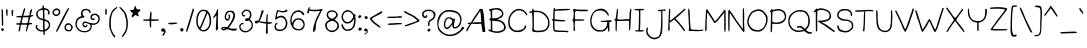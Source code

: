 SplineFontDB: 3.0
FontName: Tarale
FullName: Tarale Bold
FamilyName: Tarale
Weight: Bold
Copyright: Copyright (c) 2016, root
Version: 2
ItalicAngle: 0
UnderlinePosition: -200
UnderlineWidth: 50
Ascent: 800
Descent: 200
InvalidEm: 0
sfntRevision: 0x00020000
LayerCount: 2
Layer: 0 1 "Back" 1
Layer: 1 1 "Fore" 0
XUID: [1021 542 -2071320729 16028183]
StyleMap: 0x0000
FSType: 0
OS2Version: 4
OS2_WeightWidthSlopeOnly: 0
OS2_UseTypoMetrics: 1
CreationTime: 1473828762
ModificationTime: 1474415319
PfmFamily: 17
TTFWeight: 400
TTFWidth: 5
LineGap: 90
VLineGap: 0
Panose: 2 0 5 3 0 0 0 0 0 0
OS2TypoAscent: 800
OS2TypoAOffset: 0
OS2TypoDescent: -200
OS2TypoDOffset: 0
OS2TypoLinegap: 90
OS2WinAscent: 691
OS2WinAOffset: 0
OS2WinDescent: 192
OS2WinDOffset: 0
HheadAscent: 691
HheadAOffset: 0
HheadDescent: -192
HheadDOffset: 0
OS2SubXSize: 650
OS2SubYSize: 700
OS2SubXOff: 0
OS2SubYOff: 140
OS2SupXSize: 650
OS2SupYSize: 700
OS2SupXOff: 0
OS2SupYOff: 480
OS2StrikeYSize: 49
OS2StrikeYPos: 258
OS2CapHeight: 608
OS2XHeight: 451
OS2Vendor: 'PfEd'
OS2CodePages: 00000001.00000000
OS2UnicodeRanges: 80000037.40000002.00000000.00000000
Lookup: 258 0 0 "'kern' Horizontal Kerning in Latin lookup 0" { "'kern' Horizontal Kerning in Latin lookup 0 subtable"  } ['kern' ('latn' <'dflt' > ) ]
MarkAttachClasses: 1
DEI: 91125
TtTable: prep
PUSHW_1
 511
SCANCTRL
PUSHB_1
 1
SCANTYPE
SVTCA[y-axis]
MPPEM
PUSHB_1
 8
LT
IF
PUSHB_2
 1
 1
INSTCTRL
EIF
PUSHB_2
 70
 6
CALL
IF
POP
PUSHB_1
 16
EIF
MPPEM
PUSHB_1
 20
GT
IF
POP
PUSHB_1
 128
EIF
SCVTCI
PUSHB_1
 6
CALL
NOT
IF
EIF
PUSHB_1
 20
CALL
EndTTInstrs
TtTable: fpgm
PUSHB_1
 0
FDEF
PUSHB_1
 0
SZP0
MPPEM
PUSHB_1
 42
LT
IF
PUSHB_1
 74
SROUND
EIF
PUSHB_1
 0
SWAP
MIAP[rnd]
RTG
PUSHB_1
 6
CALL
IF
RTDG
EIF
MPPEM
PUSHB_1
 42
LT
IF
RDTG
EIF
DUP
MDRP[rp0,rnd,grey]
PUSHB_1
 1
SZP0
MDAP[no-rnd]
RTG
ENDF
PUSHB_1
 1
FDEF
DUP
MDRP[rp0,min,white]
PUSHB_1
 12
CALL
ENDF
PUSHB_1
 2
FDEF
MPPEM
GT
IF
RCVT
SWAP
EIF
POP
ENDF
PUSHB_1
 3
FDEF
ROUND[Black]
RTG
DUP
PUSHB_1
 64
LT
IF
POP
PUSHB_1
 64
EIF
ENDF
PUSHB_1
 4
FDEF
PUSHB_1
 6
CALL
IF
POP
SWAP
POP
ROFF
IF
MDRP[rp0,min,rnd,black]
ELSE
MDRP[min,rnd,black]
EIF
ELSE
MPPEM
GT
IF
IF
MIRP[rp0,min,rnd,black]
ELSE
MIRP[min,rnd,black]
EIF
ELSE
SWAP
POP
PUSHB_1
 5
CALL
IF
PUSHB_1
 70
SROUND
EIF
IF
MDRP[rp0,min,rnd,black]
ELSE
MDRP[min,rnd,black]
EIF
EIF
EIF
RTG
ENDF
PUSHB_1
 5
FDEF
GFV
NOT
AND
ENDF
PUSHB_1
 6
FDEF
PUSHB_2
 34
 1
GETINFO
LT
IF
PUSHB_1
 32
GETINFO
NOT
NOT
ELSE
PUSHB_1
 0
EIF
ENDF
PUSHB_1
 7
FDEF
PUSHB_2
 36
 1
GETINFO
LT
IF
PUSHB_1
 64
GETINFO
NOT
NOT
ELSE
PUSHB_1
 0
EIF
ENDF
PUSHB_1
 8
FDEF
SRP2
SRP1
DUP
IP
MDAP[rnd]
ENDF
PUSHB_1
 9
FDEF
DUP
RDTG
PUSHB_1
 6
CALL
IF
MDRP[rnd,grey]
ELSE
MDRP[min,rnd,black]
EIF
DUP
PUSHB_1
 3
CINDEX
MD[grid]
SWAP
DUP
PUSHB_1
 4
MINDEX
MD[orig]
PUSHB_1
 0
LT
IF
ROLL
NEG
ROLL
SUB
DUP
PUSHB_1
 0
LT
IF
SHPIX
ELSE
POP
POP
EIF
ELSE
ROLL
ROLL
SUB
DUP
PUSHB_1
 0
GT
IF
SHPIX
ELSE
POP
POP
EIF
EIF
RTG
ENDF
PUSHB_1
 10
FDEF
PUSHB_1
 6
CALL
IF
POP
SRP0
ELSE
SRP0
POP
EIF
ENDF
PUSHB_1
 11
FDEF
DUP
MDRP[rp0,white]
PUSHB_1
 12
CALL
ENDF
PUSHB_1
 12
FDEF
DUP
MDAP[rnd]
PUSHB_1
 7
CALL
NOT
IF
DUP
DUP
GC[orig]
SWAP
GC[cur]
SUB
ROUND[White]
DUP
IF
DUP
ABS
DIV
SHPIX
ELSE
POP
POP
EIF
ELSE
POP
EIF
ENDF
PUSHB_1
 13
FDEF
SRP2
SRP1
DUP
DUP
IP
MDAP[rnd]
DUP
ROLL
DUP
GC[orig]
ROLL
GC[cur]
SUB
SWAP
ROLL
DUP
ROLL
SWAP
MD[orig]
PUSHB_1
 0
LT
IF
SWAP
PUSHB_1
 0
GT
IF
PUSHB_1
 64
SHPIX
ELSE
POP
EIF
ELSE
SWAP
PUSHB_1
 0
LT
IF
PUSHB_1
 64
NEG
SHPIX
ELSE
POP
EIF
EIF
ENDF
PUSHB_1
 14
FDEF
PUSHB_1
 6
CALL
IF
RTDG
MDRP[rp0,rnd,white]
RTG
POP
POP
ELSE
DUP
MDRP[rp0,rnd,white]
ROLL
MPPEM
GT
IF
DUP
ROLL
SWAP
MD[grid]
DUP
PUSHB_1
 0
NEQ
IF
SHPIX
ELSE
POP
POP
EIF
ELSE
POP
POP
EIF
EIF
ENDF
PUSHB_1
 15
FDEF
SWAP
DUP
MDRP[rp0,rnd,white]
DUP
MDAP[rnd]
PUSHB_1
 7
CALL
NOT
IF
SWAP
DUP
IF
MPPEM
GTEQ
ELSE
POP
PUSHB_1
 1
EIF
IF
ROLL
PUSHB_1
 4
MINDEX
MD[grid]
SWAP
ROLL
SWAP
DUP
ROLL
MD[grid]
ROLL
SWAP
SUB
SHPIX
ELSE
POP
POP
POP
POP
EIF
ELSE
POP
POP
POP
POP
POP
EIF
ENDF
PUSHB_1
 16
FDEF
DUP
MDRP[rp0,min,white]
PUSHB_1
 18
CALL
ENDF
PUSHB_1
 17
FDEF
DUP
MDRP[rp0,white]
PUSHB_1
 18
CALL
ENDF
PUSHB_1
 18
FDEF
DUP
MDAP[rnd]
PUSHB_1
 7
CALL
NOT
IF
DUP
DUP
GC[orig]
SWAP
GC[cur]
SUB
ROUND[White]
ROLL
DUP
GC[orig]
SWAP
GC[cur]
SWAP
SUB
ROUND[White]
ADD
DUP
IF
DUP
ABS
DIV
SHPIX
ELSE
POP
POP
EIF
ELSE
POP
POP
EIF
ENDF
PUSHB_1
 19
FDEF
DUP
ROLL
DUP
ROLL
SDPVTL[orthog]
DUP
PUSHB_1
 3
CINDEX
MD[orig]
ABS
SWAP
ROLL
SPVTL[orthog]
PUSHB_1
 32
LT
IF
ALIGNRP
ELSE
MDRP[grey]
EIF
ENDF
PUSHB_1
 20
FDEF
PUSHB_4
 0
 64
 1
 64
WS
WS
SVTCA[x-axis]
MPPEM
PUSHW_1
 4096
MUL
SVTCA[y-axis]
MPPEM
PUSHW_1
 4096
MUL
DUP
ROLL
DUP
ROLL
NEQ
IF
DUP
ROLL
DUP
ROLL
GT
IF
SWAP
DIV
DUP
PUSHB_1
 0
SWAP
WS
ELSE
DIV
DUP
PUSHB_1
 1
SWAP
WS
EIF
DUP
PUSHB_1
 64
GT
IF
PUSHB_3
 0
 32
 0
RS
MUL
WS
PUSHB_3
 1
 32
 1
RS
MUL
WS
PUSHB_1
 32
MUL
PUSHB_1
 25
NEG
JMPR
POP
EIF
ELSE
POP
POP
EIF
ENDF
PUSHB_1
 21
FDEF
PUSHB_1
 1
RS
MUL
SWAP
PUSHB_1
 0
RS
MUL
SWAP
ENDF
EndTTInstrs
ShortTable: cvt  8
  35
  50
  421
  581
  599
  644
  33
  633
EndShort
ShortTable: maxp 16
  1
  0
  227
  243
  7
  120
  5
  2
  1
  2
  22
  0
  256
  46
  2
  1
EndShort
LangName: 1033 "" "" "Regular" "FontForge 2.0 : Tarale Regular : 14-9-2016"
GaspTable: 1 65535 2 0
Encoding: UnicodeBmp
UnicodeInterp: none
NameList: AGL For New Fonts
DisplaySize: -72
AntiAlias: 1
FitToEm: 0
WinInfo: 170 17 8
BeginPrivate: 0
EndPrivate
BeginChars: 65540 368

StartChar: .notdef
Encoding: 65536 -1 0
Width: 364
Flags: W
TtInstrs:
PUSHB_2
 1
 0
MDAP[rnd]
ALIGNRP
PUSHB_3
 7
 4
 6
MIRP[min,rnd,black]
SHP[rp2]
PUSHB_2
 6
 5
MDRP[rp0,min,rnd,grey]
ALIGNRP
PUSHB_3
 3
 2
 6
MIRP[min,rnd,black]
SHP[rp2]
SVTCA[y-axis]
PUSHB_2
 3
 0
MDAP[rnd]
ALIGNRP
PUSHB_3
 5
 4
 6
MIRP[min,rnd,black]
SHP[rp2]
PUSHB_3
 7
 6
 7
MIRP[rp0,min,rnd,grey]
ALIGNRP
PUSHB_3
 1
 2
 6
MIRP[min,rnd,black]
SHP[rp2]
EndTTInstrs
LayerCount: 2
Fore
SplineSet
33 0 m 1,0,-1
 33 666 l 1,1,-1
 298 666 l 1,2,-1
 298 0 l 1,3,-1
 33 0 l 1,0,-1
66 33 m 1,4,-1
 265 33 l 1,5,-1
 265 633 l 1,6,-1
 66 633 l 1,7,-1
 66 33 l 1,4,-1
EndSplineSet
EndChar

StartChar: .null
Encoding: 65537 -1 1
Width: 0
GlyphClass: 2
Flags: W
LayerCount: 2
EndChar

StartChar: nonmarkingreturn
Encoding: 65538 -1 2
Width: 333
GlyphClass: 2
Flags: W
LayerCount: 2
EndChar

StartChar: lessequal
Encoding: 8804 8804 3
Width: 386
GlyphClass: 2
Flags: W
LayerCount: 2
Fore
SplineSet
46 29 m 0,0,1
 45 50 45 50 128 56 c 0,2,3
 344 71 344 71 352 53 c 0,4,5
 359 38 359 38 337 33 c 0,6,7
 305 26 305 26 111 19 c 0,8,9
 97 18 97 18 78 19 c 0,10,11
 60 20 60 20 58 20 c 0,12,13
 46 22 46 22 46 29 c 0,0,1
332 522 m 0,14,15
 353 519 353 519 340 496 c 0,16,17
 324 467 324 467 230 442 c 1,18,-1
 214 437 l 1,19,20
 214 437 214 437 106 396 c 2,21,-1
 73 384 l 1,22,23
 102 336 102 336 147 288 c 1,24,-1
 227 234 l 2,25,26
 247 224 247 224 276 176 c 0,27,28
 288 155 288 155 277 152 c 1,29,30
 272 145 272 145 224 182 c 0,31,32
 111 268 111 268 106 274 c 0,33,34
 53 346 53 346 48 359 c 0,35,36
 39 385 39 385 39 397 c 0,37,38
 39 406 39 406 57 420 c 0,39,40
 71 431 71 431 93 437 c 0,41,42
 142 449 142 449 271 503 c 0,43,44
 320 524 320 524 332 522 c 0,14,15
EndSplineSet
EndChar

StartChar: greaterequal
Encoding: 8805 8805 4
Width: 443
GlyphClass: 2
Flags: W
LayerCount: 2
Fore
SplineSet
408 67 m 0,0,1
 408 47 408 47 325 42 c 0,2,3
 51 27 51 27 41 51 c 0,4,5
 34 67 34 67 57 71 c 0,6,7
 102 79 102 79 342 79 c 0,8,9
 357 79 357 79 375.5 77.5 c 128,-1,10
 394 76 394 76 396 76 c 0,11,12
 408 74 408 74 408 67 c 0,0,1
407 331 m 2,13,14
 423 315 423 315 403 304 c 0,15,16
 355 276 355 276 297 255 c 0,17,18
 213 224 213 224 168 202.5 c 128,-1,19
 123 181 123 181 93.5 173.5 c 128,-1,20
 64 166 64 166 55.5 169 c 128,-1,21
 47 172 47 172 47 183 c 0,22,23
 47 198 47 198 60 198 c 0,24,25
 71 198 71 198 121 218.5 c 128,-1,26
 171 239 171 239 179 240 c 2,27,28
 179 240 179 240 236 270 c 1,29,30
 272 283 272 283 286 287 c 0,31,32
 326 299 326 299 342 312 c 0,33,34
 355 322 355 322 354 326 c 0,35,36
 353 333 353 333 335 346 c 2,37,-1
 96 479 l 2,38,39
 45 503 45 503 37 514 c 0,40,41
 26 531 26 531 31 544 c 0,42,43
 35 556 35 556 49 551 c 0,44,45
 52 550 52 550 72 536 c 0,46,47
 101 517 101 517 112 513 c 0,48,49
 182 487 182 487 242 450 c 0,50,51
 306 409 306 409 309 408 c 0,52,53
 347 391 347 391 371 367 c 2,54,-1
 407 331 l 2,13,14
EndSplineSet
EndChar

StartChar: space
Encoding: 32 32 5
Width: 309
GlyphClass: 2
Flags: W
LayerCount: 2
EndChar

StartChar: exclam
Encoding: 33 33 6
Width: 124
GlyphClass: 2
Flags: W
LayerCount: 2
Fore
SplineSet
32 106 m 0,0,1
 39 125 39 125 65 119.5 c 128,-1,2
 91 114 91 114 94 93 c 0,3,4
 96 77 96 77 86 63 c 128,-1,5
 76 49 76 49 61 46 c 0,6,7
 49 44 49 44 37.5 68 c 128,-1,8
 26 92 26 92 32 106 c 0,0,1
37 553 m 0,9,10
 37 581 37 581 40.5 588.5 c 128,-1,11
 44 596 44 596 55 594 c 0,12,13
 65 592 65 592 68 583 c 0,14,15
 75 558 75 558 79 337 c 0,16,17
 81 226 81 226 79.5 202.5 c 128,-1,18
 78 179 78 179 65 179 c 0,19,20
 53 179 53 179 50 193.5 c 128,-1,21
 47 208 47 208 46 269 c 0,22,23
 46 350 46 350 42 426 c 0,24,25
 39 489 39 489 42 496 c 2,26,27
 42 496 42 496 42 509 c 1,28,29
 37 524 37 524 37 553 c 0,9,10
EndSplineSet
EndChar

StartChar: quotedbl
Encoding: 34 34 7
Width: 238
GlyphClass: 2
Flags: W
LayerCount: 2
Fore
SplineSet
170 564 m 0,0,1
 174 579 174 579 177.5 580.5 c 128,-1,2
 181 582 181 582 194 575 c 0,3,4
 208 566 208 566 207 560 c 0,5,6
 205 538 205 538 200 489 c 0,7,8
 197 457 197 457 198 433 c 0,9,10
 196 422 196 422 186 423 c 0,11,12
 170 418 170 418 166.5 483.5 c 128,-1,13
 163 549 163 549 170 564 c 0,0,1
44 421 m 0,14,15
 34 421 34 421 37 435 c 256,16,17
 40 449 40 449 30 492 c 0,18,19
 19 544 19 544 29 581 c 0,20,21
 31 588 31 588 36 591 c 128,-1,22
 41 594 41 594 43 594 c 128,-1,23
 45 594 45 594 52 592 c 0,24,25
 55 592 55 592 62 585 c 0,26,27
 63 584 63 584 64 523 c 0,28,29
 64 450 64 450 59 429 c 0,30,31
 57 421 57 421 44 421 c 0,14,15
EndSplineSet
EndChar

StartChar: numbersign
Encoding: 35 35 8
Width: 487
GlyphClass: 2
Flags: W
LayerCount: 2
Fore
SplineSet
230 392 m 2,0,1
 213 392 213 392 196 392 c 1,2,3
 184 348 184 348 175.5 301 c 128,-1,4
 167 254 167 254 171 250 c 0,5,6
 176 244 176 244 239 244.5 c 128,-1,7
 302 245 302 245 311 250 c 1,8,9
 317 258 317 258 322 279.5 c 128,-1,10
 327 301 327 301 331 332.5 c 128,-1,11
 335 364 335 364 336 369 c 0,12,13
 340 390 340 390 335 395 c 1,14,-1
 230 392 l 2,0,1
244 625 m 1,15,16
 267 625 267 625 230 506 c 2,17,-1
 206 429 l 2,18,19
 209 430 209 430 284 433 c 0,20,21
 354 436 354 436 358 439 c 2,22,-1
 361 451 l 2,23,24
 362 462 362 462 366 477 c 128,-1,25
 370 492 370 492 370 502 c 0,26,27
 371 534 371 534 374 539 c 0,28,29
 385 565 385 565 400.5 584 c 128,-1,30
 416 603 416 603 425 594 c 0,31,32
 432 587 432 587 417 535 c 0,33,34
 397 463 397 463 395 457 c 0,35,36
 391 442 391 442 394 444 c 0,37,38
 397 442 397 442 413 447 c 2,39,-1
 444 450 l 2,40,41
 462 452 462 452 458 442 c 0,42,43
 456 436 456 436 450 429 c 0,44,45
 435 413 435 413 411 410 c 0,46,47
 394 408 394 408 387 397 c 128,-1,48
 380 386 380 386 369 344 c 0,49,50
 351 273 351 273 353 260 c 128,-1,51
 355 247 355 247 385 252 c 0,52,53
 418 257 418 257 425 242 c 128,-1,54
 432 227 432 227 425 222.5 c 128,-1,55
 418 218 418 218 383 216 c 0,56,57
 354 214 354 214 346.5 206.5 c 128,-1,58
 339 199 339 199 328 160 c 0,59,60
 297 46 297 46 292 43 c 0,61,62
 278 35 278 35 273 41 c 128,-1,63
 268 47 268 47 272 66 c 0,64,65
 291 156 291 156 299 186 c 0,66,67
 303 202 303 202 295 205 c 0,68,69
 285 208 285 208 225 208 c 0,70,71
 198 208 198 208 184 207.5 c 128,-1,72
 170 207 170 207 163.5 207 c 128,-1,73
 157 207 157 207 151 206 c 0,74,75
 143 198 143 198 140 157 c 0,76,77
 131 51 131 51 114 41 c 0,78,79
 98 31 98 31 95 37 c 0,80,81
 91 49 91 49 97 117 c 0,82,83
 98 128 98 128 100 133 c 0,84,85
 112 161 112 161 112 181 c 0,86,87
 112 187 112 187 112.5 196 c 128,-1,88
 113 205 113 205 113 208 c 2,89,-1
 72 208 l 2,90,91
 46 208 46 208 38.5 211 c 128,-1,92
 31 214 31 214 31 226 c 0,93,94
 31 237 31 237 38.5 241 c 128,-1,95
 46 245 46 245 68 245 c 0,96,97
 79 245 79 245 96 245.5 c 128,-1,98
 113 246 113 246 114 246 c 0,99,100
 123 247 123 247 130 268 c 0,101,102
 131 270 131 270 152 359 c 2,103,-1
 159 389 l 1,104,105
 80 384 80 384 44 398 c 0,106,107
 26 405 26 405 34 417 c 0,108,109
 37 421 37 421 66 424 c 0,110,111
 97 426 97 426 131 428 c 0,112,113
 167 429 167 429 168 430 c 0,114,115
 173 436 173 436 198 528 c 0,116,117
 221 617 221 617 244 625 c 1,15,16
EndSplineSet
EndChar

StartChar: dollar
Encoding: 36 36 9
Width: 436
GlyphClass: 2
Flags: W
LayerCount: 2
Fore
SplineSet
263 300 m 1,0,1
 263 300 263 300 264 246 c 0,2,3
 262 195 262 195 264 143.5 c 128,-1,4
 266 92 266 92 270 88 c 0,5,6
 282 76 282 76 331 121 c 0,7,8
 394 181 394 181 354 251 c 0,9,10
 345 268 345 268 320 281 c 0,11,12
 283 300 283 300 263 300 c 1,0,1
223 466 m 2,13,14
 221 553 221 553 218 578 c 1,15,-1
 201 576 l 1,16,17
 68 565 68 565 98 436 c 0,18,19
 111 382 111 382 191 363 c 2,20,-1
 225 355 l 1,21,-1
 223 466 l 2,13,14
364 464 m 0,22,23
 349 465 349 465 345 476 c 256,24,25
 341 487 341 487 351 504 c 0,26,27
 359 517 359 517 357.5 525 c 128,-1,28
 356 533 356 533 340 550 c 0,29,30
 314 576 314 576 280 581 c 0,31,32
 258 584 258 584 257 580 c 0,33,34
 258 558 258 558 258 536 c 0,35,36
 260 494 260 494 260 446 c 0,37,38
 260 410 260 410 261 374 c 0,39,40
 261 363 261 363 263 345 c 1,41,42
 306 335 306 335 338 317 c 0,43,44
 402 282 402 282 404 198 c 0,45,46
 405 181 405 181 398 158 c 0,47,48
 379 103 379 103 329 70 c 0,49,50
 300 51 300 51 272 40 c 1,51,52
 271 18 271 18 270 -3 c 0,53,54
 268 -41 268 -41 263 -45 c 0,55,56
 237 -64 237 -64 236 -31 c 0,57,58
 235 -15 235 -15 235 1 c 2,59,-1
 234 38 l 1,60,-1
 188 38 l 2,61,62
 136 38 136 38 90 71 c 0,63,64
 42 105 42 105 42 152 c 0,65,66
 42 189 42 189 60 199 c 128,-1,67
 78 209 78 209 85 199.5 c 128,-1,68
 92 190 92 190 81 170 c 0,69,70
 73 155 73 155 78 143 c 0,71,72
 84 125 84 125 105 107 c 0,73,74
 159 61 159 61 231 72 c 1,75,76
 229 104 229 104 227 136 c 0,77,78
 226 160 226 160 225.5 235.5 c 128,-1,79
 225 311 225 311 223 314 c 0,80,81
 171 334 171 334 147 338 c 0,82,83
 141 339 141 339 101 370 c 0,84,85
 35 422 35 422 60 509 c 0,86,87
 70 543 70 543 106.5 573.5 c 128,-1,88
 143 604 143 604 182 612 c 0,89,90
 211 618 211 618 214 622 c 0,91,92
 211 638 211 638 210 651 c 0,93,94
 209 681 209 681 214 686 c 0,95,96
 221 693 221 693 238 680 c 0,97,98
 243 677 243 677 246 664 c 0,99,100
 253 631 253 631 255 624 c 1,101,102
 276 624 276 624 318 610 c 0,103,104
 359 595 359 595 379 560 c 0,105,106
 391 539 391 539 393 518 c 256,107,108
 395 497 395 497 386 481 c 128,-1,109
 377 465 377 465 364 464 c 0,22,23
EndSplineSet
EndChar

StartChar: percent
Encoding: 37 37 10
Width: 589
GlyphClass: 2
Flags: W
LayerCount: 2
Fore
SplineSet
475 196 m 0,0,1
 440 215 440 215 408 200 c 0,2,3
 378 185 378 185 370 145 c 0,4,5
 366 126 366 126 371.5 116 c 128,-1,6
 377 106 377 106 401 90 c 128,-1,7
 425 74 425 74 436 71 c 0,8,9
 445 69 445 69 465 75 c 128,-1,10
 485 81 485 81 499 108 c 0,11,12
 511 132 511 132 501 158 c 0,13,14
 488 189 488 189 475 196 c 0,0,1
546 147 m 0,15,16
 545 128 545 128 528 94 c 0,17,18
 502 42 502 42 464 40 c 0,19,20
 434 38 434 38 404 46 c 0,21,22
 366 56 366 56 348 91.5 c 128,-1,23
 330 127 330 127 340 167 c 0,24,25
 349 209 349 209 383 230 c 0,26,27
 418 253 418 253 458 242 c 0,28,29
 480 236 480 236 514 202 c 0,30,31
 546 169 546 169 546 147 c 0,15,16
179 560 m 0,32,33
 160 577 160 577 134.5 575.5 c 128,-1,34
 109 574 109 574 91 554 c 0,35,36
 62 523 62 523 73 494 c 0,37,38
 84 467 84 467 126 462 c 0,39,40
 167 457 167 457 188 495.5 c 128,-1,41
 209 534 209 534 179 560 c 0,32,33
87 599 m 0,42,43
 133 627 133 627 178.5 607 c 128,-1,44
 224 587 224 587 231 536 c 0,45,46
 236 497 236 497 214.5 468 c 128,-1,47
 193 439 193 439 161.5 429 c 128,-1,48
 130 419 130 419 96 430 c 0,49,50
 64 441 64 441 46 477 c 0,51,52
 34 501 34 501 34 511.5 c 128,-1,53
 34 522 34 522 46 547 c 0,54,55
 63 585 63 585 87 599 c 0,42,43
441 625 m 0,56,57
 449 625 449 625 451.5 617.5 c 128,-1,58
 454 610 454 610 450 602 c 2,59,-1
 424 551 l 2,60,61
 416 532 416 532 405 518 c 2,62,-1
 370 446 l 1,63,-1
 237 190 l 2,64,65
 161 39 161 39 148 31 c 0,66,67
 142 27 142 27 135.5 31 c 128,-1,68
 129 35 129 35 127.5 42.5 c 128,-1,69
 126 50 126 50 131 57 c 0,70,71
 136 65 136 65 146 95 c 0,72,73
 151 107 151 107 210 222 c 2,74,-1
 259 321 l 2,75,76
 265 331 265 331 292 383 c 0,77,78
 382 552 382 552 384 555 c 0,79,80
 417 617 417 617 441 625 c 0,56,57
EndSplineSet
EndChar

StartChar: ampersand
Encoding: 38 38 11
Width: 714
GlyphClass: 2
Flags: W
LayerCount: 2
Fore
SplineSet
188 384 m 0,0,1
 175 384 175 384 150 374 c 0,2,3
 83 349 83 349 62 301 c 0,4,5
 8 178 8 178 110 90 c 0,6,7
 137 62 137 62 200 52 c 0,8,9
 299 37 299 37 352 89 c 0,10,11
 389 125 389 125 387 181 c 0,12,13
 386 200 386 200 375 210 c 0,14,15
 365 218 365 218 325 233 c 0,16,17
 272 253 272 253 268 253 c 0,18,19
 252 255 252 255 236 247 c 0,20,21
 216 236 216 236 219 216 c 128,-1,22
 222 196 222 196 242 181 c 0,23,24
 252 173 252 173 258 174 c 0,25,26
 271 176 271 176 275 188 c 0,27,28
 282 211 282 211 294 211 c 0,29,30
 302 211 302 211 306 207 c 0,31,32
 317 196 317 196 308 180 c 0,33,34
 291 148 291 148 261.5 142 c 128,-1,35
 232 136 232 136 208.5 157.5 c 128,-1,36
 185 179 185 179 185 216 c 128,-1,37
 185 253 185 253 208 272 c 0,38,39
 237 297 237 297 272 285 c 0,40,41
 330 265 330 265 354 259 c 0,42,43
 419 241 419 241 473 240 c 0,44,45
 554 238 554 238 581 330 c 0,46,47
 593 370 593 370 567 406 c 0,48,49
 535 450 535 450 489 450 c 0,50,51
 460 450 460 450 442 433 c 0,52,53
 423 416 423 416 425 391 c 0,54,55
 427 373 427 373 432 367 c 0,56,57
 446 354 446 354 452 356 c 2,58,-1
 476 366 l 2,59,60
 490 369 490 369 492 364 c 0,61,62
 497 350 497 350 490.5 339.5 c 128,-1,63
 484 329 484 329 472 325 c 0,64,65
 454 319 454 319 440 324 c 0,66,67
 405 337 405 337 398 349 c 128,-1,68
 391 361 391 361 387 389 c 0,69,70
 380 444 380 444 436 471 c 0,71,72
 493 500 493 500 552 470 c 0,73,74
 615 437 615 437 619 372 c 0,75,76
 624 287 624 287 568 242 c 0,77,78
 506 191 506 191 418 208 c 1,79,80
 433 78 433 78 320 30 c 0,81,82
 275 11 275 11 202.5 20 c 128,-1,83
 130 29 130 29 94 61 c 0,84,85
 28 119 28 119 18 166 c 0,86,87
 4 229 4 229 20 295 c 0,88,89
 26 318 26 318 40 340 c 0,90,91
 67 385 67 385 146 418 c 1,92,-1
 165 424 l 1,93,-1
 148 460 l 1,94,95
 145 503 145 503 157 532 c 0,96,97
 163 547 163 547 182 573 c 0,98,99
 184 575 184 575 202 587 c 0,100,101
 225 602 225 602 267 605 c 128,-1,102
 309 608 309 608 332 595 c 0,103,104
 369 576 369 576 384 549 c 0,105,106
 399 521 399 521 384 502 c 0,107,108
 373 488 373 488 369 493 c 0,109,110
 366 496 366 496 358 516 c 0,111,112
 332 587 332 587 241 565 c 0,113,114
 199 555 199 555 191.5 507 c 128,-1,115
 184 459 184 459 222 424 c 0,116,117
 246 402 246 402 237 393 c 0,118,119
 229 384 229 384 188 384 c 0,0,1
EndSplineSet
EndChar

StartChar: quotesingle
Encoding: 39 39 12
Width: 99
GlyphClass: 2
Flags: W
LayerCount: 2
Fore
SplineSet
36 603 m 0,0,1
 38 618 38 618 51 607 c 0,2,3
 63 598 63 598 66 583 c 0,4,5
 72 554 72 554 68 504.5 c 128,-1,6
 64 455 64 455 55 452 c 0,7,8
 40 447 40 447 34 476 c 0,9,10
 26 515 26 515 36 603 c 0,0,1
EndSplineSet
EndChar

StartChar: parenleft
Encoding: 40 40 13
Width: 262
GlyphClass: 2
Flags: W
LayerCount: 2
Fore
SplineSet
83 96 m 0,0,1
 86 96 86 96 89 82 c 0,2,3
 95 56 95 56 114.5 17.5 c 128,-1,4
 134 -21 134 -21 153 -43 c 0,5,6
 181 -73 181 -73 181 -88 c 0,7,8
 181 -101 181 -101 174.5 -105.5 c 128,-1,9
 168 -110 168 -110 157.5 -105 c 128,-1,10
 147 -100 147 -100 136 -87 c 0,11,12
 116 -61 116 -61 86 0 c 1,13,-1
 46 98 l 2,14,15
 28 133 28 133 31 257.5 c 128,-1,16
 34 382 34 382 51 429 c 0,17,18
 72 487 72 487 84 516 c 0,19,20
 88 527 88 527 88 529 c 0,21,22
 90 538 90 538 123 576 c 0,23,24
 157 616 157 616 160 612 c 128,-1,25
 163 608 163 608 189 631 c 128,-1,26
 215 654 215 654 216 653 c 256,27,28
 217 652 217 652 228 641 c 0,29,30
 235 634 235 634 229 625.5 c 128,-1,31
 223 617 223 617 201 603 c 0,32,33
 176 587 176 587 142 546 c 0,34,35
 111 507 111 507 103 484 c 0,36,37
 66 371 66 371 70 247 c 0,38,39
 75 96 75 96 83 96 c 0,0,1
EndSplineSet
EndChar

StartChar: parenright
Encoding: 41 41 14
Width: 277
GlyphClass: 2
Flags: W
LayerCount: 2
Fore
SplineSet
230 82 m 0,0,1
 231 82 231 82 222.5 63.5 c 128,-1,2
 214 45 214 45 199 17 c 0,3,4
 178 -23 178 -23 157.5 -51.5 c 128,-1,5
 137 -80 137 -80 121 -92 c 128,-1,6
 105 -104 105 -104 98 -97 c 0,7,8
 86 -85 86 -85 102 -71 c 0,9,10
 118 -54 118 -54 116 -52 c 0,11,12
 115 -49 115 -49 153 10 c 0,13,14
 187 62 187 62 189 73 c 0,15,16
 218 181 218 181 209 271 c 0,17,18
 202 355 202 355 174 440 c 0,19,20
 151 512 151 512 120 540 c 0,21,22
 106 552 106 552 96 564 c 0,23,24
 28 641 28 641 35 647 c 0,25,26
 53 666 53 666 123 590 c 0,27,28
 173 533 173 533 196.5 489.5 c 128,-1,29
 220 446 220 446 228 387 c 0,30,31
 229 380 229 380 237 344 c 0,32,33
 247 305 247 305 247.5 235.5 c 128,-1,34
 248 166 248 166 238 130 c 0,35,36
 235 117 235 117 232.5 105.5 c 128,-1,37
 230 94 230 94 229.5 88.5 c 128,-1,38
 229 83 229 83 230 82 c 0,0,1
EndSplineSet
EndChar

StartChar: asterisk
Encoding: 42 42 15
Width: 320
GlyphClass: 2
Flags: W
LayerCount: 2
Fore
SplineSet
30 559 m 0,0,1
 30 571 30 571 39 574 c 256,2,3
 48 577 48 577 76 578 c 0,4,5
 114 579 114 579 115 581 c 256,6,7
 116 583 116 583 128 615 c 0,8,9
 141 651 141 651 144 658 c 0,10,11
 160 708 160 708 171 655 c 0,12,13
 172 650 172 650 181 627 c 0,14,15
 193 595 193 595 195 595 c 0,16,17
 204 595 204 595 239 591 c 0,18,19
 290 585 290 585 290 579 c 0,20,21
 290 574 290 574 285.5 566.5 c 128,-1,22
 281 559 281 559 271.5 549.5 c 128,-1,23
 262 540 262 540 254.5 533 c 128,-1,24
 247 526 247 526 236 516 c 2,25,-1
 222 505 l 2,26,27
 223 504 223 504 230 479 c 0,28,29
 237 455 237 455 240 439 c 0,30,31
 243 419 243 419 240 416 c 2,32,33
 240 416 240 416 196 434 c 0,34,35
 157 450 157 450 156 450 c 0,36,37
 154 452 154 452 125 422 c 0,38,39
 103 399 103 399 96 398 c 2,40,41
 96 398 96 398 76 392 c 1,42,43
 70 399 70 399 70 426 c 0,44,45
 70 436 70 436 80 460 c 2,46,-1
 96 499 l 1,47,48
 92 502 92 502 78.5 511 c 128,-1,49
 65 520 65 520 56 526.5 c 128,-1,50
 47 533 47 533 38.5 542 c 128,-1,51
 30 551 30 551 30 559 c 0,0,1
EndSplineSet
EndChar

StartChar: plus
Encoding: 43 43 16
Width: 454
GlyphClass: 2
Flags: W
LayerCount: 2
Fore
SplineSet
417 314 m 0,0,1
 372 301 372 301 230 303 c 1,2,3
 230 286 230 286 229.5 238.5 c 128,-1,4
 229 191 229 191 230 177 c 0,5,6
 231 156 231 156 228 148 c 128,-1,7
 225 140 225 140 216 140 c 0,8,9
 201 140 201 140 199 152 c 0,10,11
 190 218 190 218 192 305 c 1,12,-1
 111 305 l 2,13,14
 57 305 57 305 43.5 307.5 c 128,-1,15
 30 310 30 310 30 322 c 0,16,17
 30 333 30 333 44 336 c 0,18,19
 52 339 52 339 106 340 c 0,20,21
 183 342 183 342 186 346 c 0,22,23
 190 355 190 355 197 430 c 0,24,25
 203 496 203 496 207 512 c 0,26,27
 213 538 213 538 221 537 c 0,28,29
 240 533 240 533 238 476 c 2,30,-1
 233 344 l 1,31,32
 238 341 238 341 342 341 c 2,33,-1
 364 341 l 2,34,35
 424 341 424 341 424 328 c 0,36,37
 424 316 424 316 417 314 c 0,0,1
EndSplineSet
EndChar

StartChar: comma
Encoding: 44 44 17
Width: 164
GlyphClass: 2
Flags: W
LayerCount: 2
Fore
SplineSet
68 -64 m 0,0,1
 53 -64 53 -64 53.5 -56 c 128,-1,2
 54 -48 54 -48 67.5 -35 c 128,-1,3
 81 -22 81 -22 91 -2 c 0,4,5
 99 14 99 14 99 36 c 1,6,7
 78 33 78 33 71 33 c 0,8,9
 41 33 41 33 32 58 c 128,-1,10
 23 83 23 83 45 105 c 0,11,12
 63 123 63 123 90 114 c 0,13,14
 173 83 173 83 118 -24 c 0,15,16
 97 -64 97 -64 68 -64 c 0,0,1
EndSplineSet
EndChar

StartChar: hyphen
Encoding: 45 45 18
Width: 289
GlyphClass: 2
Flags: W
LayerCount: 2
Fore
SplineSet
259 248 m 0,0,1
 259 227 259 227 149.5 219 c 128,-1,2
 40 211 40 211 32 232 c 0,3,4
 25 249 25 249 48 252 c 0,5,6
 93 260 93 260 194 260 c 0,7,8
 208 260 208 260 226.5 258.5 c 128,-1,9
 245 257 245 257 247 257 c 0,10,11
 259 255 259 255 259 248 c 0,0,1
EndSplineSet
EndChar

StartChar: period
Encoding: 46 46 19
Width: 141
GlyphClass: 2
Flags: W
LayerCount: 2
Fore
SplineSet
50 117 m 0,0,1
 69 131 69 131 89.5 119.5 c 128,-1,2
 110 108 110 108 111 83 c 0,3,4
 112 55 112 55 93 43 c 128,-1,5
 74 31 74 31 50 44 c 0,6,7
 30 55 30 55 30 78.5 c 128,-1,8
 30 102 30 102 50 117 c 0,0,1
EndSplineSet
EndChar

StartChar: slash
Encoding: 47 47 20
Width: 252
GlyphClass: 2
Flags: W
LayerCount: 2
Fore
SplineSet
166 382 m 0,0,1
 109 186 109 186 71 79 c 0,2,3
 53 27 53 27 37 27 c 0,4,5
 29 27 29 27 30 53 c 0,6,7
 30 78 30 78 44 118 c 0,8,9
 90 263 90 263 93 272 c 2,10,-1
 167 521 l 2,11,12
 186 584 186 584 191 598 c 0,13,14
 194 606 194 606 196 614 c 1,15,-1
 201 616 l 1,16,17
 201 616 201 616 211 608 c 0,18,19
 224 597 224 597 223 578 c 0,20,21
 222 558 222 558 198 486 c 0,22,23
 168 392 168 392 166 382 c 0,0,1
EndSplineSet
EndChar

StartChar: zero
Encoding: 48 48 21
Width: 435
GlyphClass: 2
Flags: W
LayerCount: 2
Fore
SplineSet
306 493 m 1,0,1
 300 471 300 471 273 405 c 0,2,3
 186 192 186 192 170 157 c 0,4,5
 153 120 153 120 144 120 c 0,6,7
 131 120 131 120 152 96 c 0,8,9
 171 75 171 75 183 74 c 0,10,11
 324 69 324 69 359 228 c 0,12,13
 377 310 377 310 356 393 c 0,14,15
 340 459 340 459 324 475 c 0,16,17
 315 484 315 484 306 493 c 1,0,1
99 462 m 0,18,19
 74 410 74 410 69 348 c 0,20,21
 64 288 64 288 74.5 229.5 c 128,-1,22
 85 171 85 171 105 154 c 0,23,24
 118 142 118 142 122 144.5 c 128,-1,25
 126 147 126 147 137 172 c 0,26,27
 143 185 143 185 236 406 c 0,28,29
 281 515 281 515 276 525 c 0,30,31
 264 537 264 537 240 543 c 0,32,33
 205 551 205 551 196 550 c 0,34,35
 138 544 138 544 99 462 c 0,18,19
299 574 m 0,36,37
 312 564 312 564 321 538 c 1,38,39
 387 500 387 500 404 327 c 0,40,41
 406 301 406 301 402.5 267.5 c 128,-1,42
 399 234 399 234 393 213 c 0,43,44
 371 134 371 134 326.5 88 c 128,-1,45
 282 42 282 42 225 39 c 0,46,47
 172 36 172 36 122 72 c 0,48,49
 104 85 104 85 87 110 c 0,50,51
 62 148 62 148 49 183 c 0,52,53
 34 224 34 224 32 268 c 0,54,55
 26 438 26 438 88 517 c 0,56,57
 116 553 116 553 144 568 c 0,58,59
 175 584 175 584 214 584 c 256,60,61
 253 584 253 584 270 572 c 0,62,63
 283 563 283 563 285 564 c 0,64,65
 293 579 293 579 299 574 c 0,36,37
EndSplineSet
EndChar

StartChar: one
Encoding: 49 49 22
Width: 191
GlyphClass: 2
Flags: W
LayerCount: 2
Fore
SplineSet
154 589 m 0,0,1
 144 366 144 366 147 245 c 2,2,3
 147 245 147 245 150 123 c 1,4,5
 144 65 144 65 118 66 c 0,6,7
 91 67 91 67 96 120 c 0,8,9
 99 152 99 152 108 342 c 0,10,11
 109 362 109 362 111 437 c 1,12,13
 103 437 103 437 70 400 c 0,14,15
 43 370 43 370 32 381 c 0,16,17
 18 395 18 395 57 436 c 0,18,19
 90 471 90 471 128 584 c 0,20,21
 130 590 130 590 134.5 593.5 c 128,-1,22
 139 597 139 597 146.5 596 c 128,-1,23
 154 595 154 595 154 589 c 0,0,1
EndSplineSet
EndChar

StartChar: two
Encoding: 50 50 23
Width: 452
GlyphClass: 2
Flags: W
LayerCount: 2
Fore
SplineSet
124 114 m 1,0,1
 74 131 74 131 74 112 c 0,2,3
 75 99 75 99 86 98 c 0,4,5
 102 98 102 98 115 107 c 2,6,-1
 124 114 l 1,0,1
329 292 m 0,7,8
 286 218 286 218 225 138 c 1,9,-1
 218 130 l 1,10,11
 267 102 267 102 371 109 c 0,12,13
 412 112 412 112 414 111 c 0,14,15
 416 111 416 111 420 101 c 0,16,17
 431 74 431 74 394 65 c 0,18,19
 335 52 335 52 300 60 c 2,20,-1
 227 82 l 1,21,-1
 189 99 l 1,22,23
 181 97 181 97 150 80 c 0,24,25
 84 43 84 43 48 83 c 0,26,27
 19 115 19 115 35 131 c 0,28,29
 56 152 56 152 93 154 c 0,30,31
 123 155 123 155 152 148 c 0,32,33
 178 143 178 143 180 143 c 1,34,35
 179 144 179 144 195 164 c 0,36,37
 263 246 263 246 304 341 c 0,38,39
 331 402 331 402 332 444 c 0,40,41
 333 472 333 472 306 503 c 0,42,43
 284 527 284 527 252 527 c 0,44,45
 184 527 184 527 159 445 c 0,46,47
 150 415 150 415 150 402 c 0,48,49
 151 381 151 381 162 366 c 0,50,51
 179 342 179 342 190 348 c 2,52,-1
 205 356 l 1,53,54
 221 372 221 372 218 420 c 1,55,-1
 210 453 l 1,56,57
 214 465 214 465 226 463 c 0,58,59
 264 457 264 457 251 394 c 0,60,61
 240 337 240 337 225 325 c 0,62,63
 193 298 193 298 168 310 c 0,64,65
 133 328 133 328 124 359 c 0,66,67
 116 383 116 383 118 411 c 0,68,69
 120 460 120 460 146 502 c 0,70,71
 174 546 174 546 202 552 c 0,72,73
 379 589 379 589 375 427 c 0,74,75
 373 368 373 368 329 292 c 0,7,8
EndSplineSet
EndChar

StartChar: three
Encoding: 51 51 24
Width: 402
GlyphClass: 2
Flags: W
LayerCount: 2
Fore
SplineSet
207 587 m 0,0,1
 225 587 225 587 261 575 c 0,2,3
 307 559 307 559 323 517 c 0,4,5
 359 422 359 422 292 348 c 1,6,7
 306 335 306 335 319 322 c 0,8,9
 368 269 368 269 372 194 c 0,10,11
 374 148 374 148 356 115.5 c 128,-1,12
 338 83 338 83 294 53 c 0,13,14
 227 6 227 6 156 17 c 0,15,16
 89 27 89 27 48 90 c 0,17,18
 35 110 35 110 31 144 c 128,-1,19
 27 178 27 178 35 192 c 0,20,21
 48 217 48 217 72 236 c 0,22,23
 107 264 107 264 136 245 c 0,24,25
 140 242 140 242 140 232 c 128,-1,26
 140 222 140 222 128.5 217.5 c 128,-1,27
 117 213 117 213 107 220 c 0,28,29
 100 224 100 224 81 201.5 c 128,-1,30
 62 179 62 179 62 166 c 0,31,32
 62 143 62 143 79 109 c 0,33,34
 110 51 110 51 187 50 c 0,35,36
 271 48 271 48 323 134 c 0,37,38
 339 161 339 161 339 164 c 0,39,40
 342 230 342 230 327 255 c 1,41,42
 327 255 327 255 276 317 c 0,43,44
 274 316 274 316 265 308 c 0,45,46
 254 298 254 298 215.5 300 c 128,-1,47
 177 302 177 302 176 321 c 0,48,49
 175 346 175 346 185 356 c 128,-1,50
 195 366 195 366 233 370 c 0,51,52
 250 372 250 372 268 373 c 1,53,54
 321 446 321 446 284 516 c 0,55,56
 269 545 269 545 240 550 c 0,57,58
 186 560 186 560 150 523 c 0,59,60
 112 484 112 484 126 468 c 0,61,62
 134 459 134 459 142 450 c 0,63,64
 148 445 148 445 160 446 c 0,65,66
 189 447 189 447 183 437 c 0,67,68
 151 378 151 378 98 445 c 1,69,70
 85 485 85 485 95 508 c 0,71,72
 102 525 102 525 129 550 c 0,73,74
 169 587 169 587 207 587 c 0,0,1
EndSplineSet
EndChar

StartChar: four
Encoding: 52 52 25
Width: 485
GlyphClass: 2
Flags: W
LayerCount: 2
Fore
SplineSet
335 470 m 0,0,1
 344 471 344 471 345 468 c 2,2,3
 345 468 345 468 338 318 c 0,4,5
 338 282 338 282 340 273 c 1,6,7
 396 266 396 266 457 266 c 1,8,9
 443 228 443 228 382 229 c 2,10,-1
 340 230 l 1,11,-1
 343 115 l 2,12,13
 346 -19 346 -19 334 -21 c 0,14,15
 312 -23 312 -23 308 -19 c 0,16,17
 300 -12 300 -12 299 0 c 0,18,19
 296 36 296 36 297 57 c 0,20,21
 300 92 300 92 302 122.5 c 128,-1,22
 304 153 304 153 304.5 188 c 128,-1,23
 305 223 305 223 305 234 c 1,24,25
 188 248 188 248 123 270 c 0,26,27
 120 271 120 271 98 255 c 0,28,29
 79 241 79 241 54.5 240 c 128,-1,30
 30 239 30 239 27 254 c 0,31,32
 11 328 11 328 105 304 c 1,33,34
 123 330 123 330 145 391 c 2,35,-1
 179 505 l 1,36,37
 187 579 187 579 209 570 c 0,38,39
 222 565 222 565 234 557 c 0,40,41
 245 550 245 550 244 548 c 2,42,-1
 217 478 l 2,43,44
 190 398 190 398 170.5 359.5 c 128,-1,45
 151 321 151 321 136 295 c 1,46,47
 214 281 214 281 251 278 c 0,48,49
 276 276 276 276 302 274 c 1,50,51
 302 286 302 286 303 297 c 0,52,53
 310 415 310 415 315 442 c 256,54,55
 320 469 320 469 335 470 c 0,0,1
EndSplineSet
EndChar

StartChar: five
Encoding: 53 53 26
Width: 410
GlyphClass: 2
Flags: W
LayerCount: 2
Fore
SplineSet
316 574 m 0,0,1
 324 582 324 582 330.5 584 c 128,-1,2
 337 586 337 586 351 578.5 c 128,-1,3
 365 571 365 571 361.5 556.5 c 128,-1,4
 358 542 358 542 336 532 c 0,5,6
 287 512 287 512 237.5 515 c 128,-1,7
 188 518 188 518 134 539 c 1,8,9
 92 465 92 465 99 398 c 1,10,11
 218 466 218 466 291 400 c 0,12,13
 311 382 311 382 331 344 c 0,14,15
 364 281 364 281 360 231 c 0,16,17
 353 143 353 143 300 99 c 0,18,19
 220 34 220 34 143 48 c 0,20,21
 83 59 83 59 58 92 c 0,22,23
 16 147 16 147 53 218 c 0,24,25
 75 259 75 259 96 256 c 0,26,27
 108 254 108 254 107 237 c 0,28,29
 106 225 106 225 93 214 c 0,30,31
 73 197 73 197 72 178 c 0,32,33
 71 152 71 152 78 135 c 0,34,35
 95 96 95 96 130 90 c 0,36,37
 273 64 273 64 315 196 c 0,38,39
 331 245 331 245 308 306 c 0,40,41
 289 359 289 359 248 381 c 0,42,43
 217 397 217 397 177 388 c 0,44,45
 130 378 130 378 97 351 c 0,46,47
 77 335 77 335 71 334 c 0,48,49
 63 333 63 333 59 337 c 0,50,51
 53 345 53 345 55 361 c 2,52,-1
 66 426 l 2,53,54
 83 543 83 543 115 575 c 0,55,56
 119 579 119 579 122 576 c 0,57,58
 137 567 137 567 146 564 c 0,59,60
 269 527 269 527 316 574 c 0,0,1
EndSplineSet
EndChar

StartChar: six
Encoding: 54 54 27
Width: 423
GlyphClass: 2
Flags: W
LayerCount: 2
Fore
SplineSet
196 104 m 0,0,1
 264 82 264 82 310 120 c 0,2,3
 360 161 360 161 362 206 c 0,4,5
 362 235 362 235 339 274 c 0,6,7
 316 314 316 314 292 324 c 0,8,9
 271 333 271 333 234.5 333.5 c 128,-1,10
 198 334 198 334 182 324 c 0,11,12
 138 298 138 298 117 232 c 0,13,14
 101 182 101 182 122 148 c 0,15,16
 138 123 138 123 196 104 c 0,0,1
70 166 m 0,17,18
 17 258 17 258 36 360 c 0,19,20
 51 443 51 443 94 499 c 0,21,22
 128 542 128 542 166 553 c 0,23,24
 235 572 235 572 246 570 c 0,25,26
 277 568 277 568 322 539 c 0,27,28
 378 503 378 503 383 467 c 1,29,-1
 374 446 l 1,30,31
 347 444 347 444 333 466 c 0,32,33
 294 526 294 526 250 527 c 0,34,35
 84 530 84 530 66 326 c 0,36,37
 62 280 62 280 76 257 c 2,38,-1
 83 248 l 1,39,40
 116 372 116 372 244 368 c 0,41,42
 278 367 278 367 296 360 c 0,43,44
 388 324 388 324 393 217 c 0,45,46
 395 179 395 179 376 140 c 0,47,48
 338 58 338 58 232 65 c 0,49,50
 168 69 168 69 125 94 c 0,51,52
 104 106 104 106 70 166 c 0,17,18
EndSplineSet
EndChar

StartChar: seven
Encoding: 55 55 28
Width: 445
GlyphClass: 2
Flags: W
LayerCount: 2
Fore
SplineSet
245 175 m 1,0,1
 254 65 254 65 200 29 c 0,2,3
 193 24 193 24 187 26 c 0,4,5
 181 27 181 27 178 43 c 128,-1,6
 175 59 175 59 176 75 c 0,7,8
 185 163 185 163 202 211 c 0,9,10
 205 219 205 219 234 306 c 0,11,12
 257 379 257 379 355 551 c 1,13,14
 201 534 201 534 107 552 c 2,15,-1
 81 557 l 2,16,17
 79 557 79 557 75 539 c 0,18,19
 74 534 74 534 74 526 c 128,-1,20
 74 518 74 518 73.5 514.5 c 128,-1,21
 73 511 73 511 71.5 506 c 128,-1,22
 70 501 70 501 67.5 499 c 128,-1,23
 65 497 65 497 60.5 494.5 c 128,-1,24
 56 492 56 492 49 491 c 0,25,26
 34 489 34 489 32 494 c 0,27,28
 30 497 30 497 33 530 c 0,29,30
 35 553 35 553 53 594 c 0,31,32
 62 615 62 615 61 625 c 0,33,34
 60 632 60 632 64 634 c 0,35,36
 79 641 79 641 86 642 c 2,37,-1
 98 643 l 1,38,-1
 94 625 l 2,39,40
 87 594 87 594 87 593 c 0,41,42
 101 590 101 590 110 587 c 0,43,44
 135 579 135 579 250.5 583.5 c 128,-1,45
 366 588 366 588 387 601 c 1,46,47
 394 612 394 612 405 592 c 128,-1,48
 416 572 416 572 416 570 c 0,49,50
 416 565 416 565 392 557 c 1,51,52
 380 532 380 532 373 516 c 0,53,54
 349 461 349 461 320 406 c 0,55,56
 279 331 279 331 257 257 c 1,57,-1
 245 175 l 1,0,1
EndSplineSet
EndChar

StartChar: eight
Encoding: 56 56 29
Width: 405
GlyphClass: 2
Flags: W
LayerCount: 2
Fore
SplineSet
214 62 m 0,0,1
 246 62 246 62 275 81.5 c 128,-1,2
 304 101 304 101 319 128.5 c 128,-1,3
 334 156 334 156 336 186.5 c 128,-1,4
 338 217 338 217 316 239 c 0,5,6
 285 275 285 275 261 288 c 0,7,8
 230 305 230 305 205 303.5 c 128,-1,9
 180 302 180 302 137 282 c 0,10,11
 93 262 93 262 78.5 236 c 128,-1,12
 64 210 64 210 73 166 c 0,13,14
 80 129 80 129 101 101.5 c 128,-1,15
 122 74 122 74 150 67 c 0,16,17
 169 62 169 62 214 62 c 0,0,1
251 523 m 0,18,19
 189 542 189 542 145 522 c 128,-1,20
 101 502 101 502 103 455 c 0,21,22
 105 415 105 415 134 389 c 0,23,24
 160 365 160 365 210 358 c 0,25,26
 225 356 225 356 266 394 c 0,27,28
 305 429 305 429 304 455 c 0,29,30
 302 507 302 507 251 523 c 0,18,19
343 462 m 0,31,32
 343 416 343 416 326 399 c 2,33,-1
 295 363 l 1,34,-1
 264 334 l 1,35,36
 296 313 296 313 328 284 c 0,37,38
 375 239 375 239 375 168 c 0,39,40
 375 129 375 129 341 92 c 0,41,42
 280 26 280 26 207 22 c 0,43,44
 136 18 136 18 77 79 c 0,45,46
 41 116 41 116 32 166 c 0,47,48
 18 240 18 240 68 283 c 0,49,50
 91 303 91 303 110 312 c 2,51,-1
 147 330 l 1,52,-1
 114 357 l 2,53,54
 94 373 94 373 75 402 c 0,55,56
 66 415 66 415 66 452 c 0,57,58
 66 524 66 524 128 553 c 0,59,60
 164 570 164 570 215 566.5 c 128,-1,61
 266 563 266 563 308 522 c 0,62,63
 343 488 343 488 343 462 c 0,31,32
EndSplineSet
EndChar

StartChar: nine
Encoding: 57 57 30
Width: 434
GlyphClass: 2
Flags: W
LayerCount: 2
Fore
SplineSet
211 535 m 0,0,1
 187 537 187 537 149 525 c 0,2,3
 116 515 116 515 96 481 c 0,4,5
 47 398 47 398 103 321 c 0,6,7
 128 288 128 288 140 283 c 0,8,9
 237 247 237 247 308 359 c 0,10,11
 336 402 336 402 331 427 c 0,12,13
 326 449 326 449 307 472 c 0,14,15
 254 532 254 532 211 535 c 0,0,1
249 249 m 0,16,17
 205 234 205 234 170 237 c 0,18,19
 140 240 140 240 125 248.5 c 128,-1,20
 110 257 110 257 84 286 c 0,21,22
 33 346 33 346 39 408 c 0,23,24
 43 452 43 452 59 483 c 0,25,26
 88 539 88 539 148 564 c 0,27,28
 178 576 178 576 203 573 c 0,29,30
 241 568 241 568 271 548 c 0,31,32
 325 511 325 511 356 461 c 1,33,-1
 374 468 l 1,34,-1
 383 466 l 1,35,-1
 391 434 l 1,36,-1
 379 407 l 1,37,38
 397 345 397 345 386 266 c 0,39,40
 377 195 377 195 367 172 c 0,41,42
 358 148 358 148 327 113 c 0,43,44
 270 49 270 49 183 52 c 0,45,46
 89 55 89 55 46 154 c 0,47,48
 25 204 25 204 50 225 c 1,49,-1
 70 213 l 1,50,-1
 92 148 l 1,51,52
 131 100 131 100 146 94 c 0,53,54
 172 84 172 84 216 92 c 128,-1,55
 260 100 260 100 284 120 c 0,56,57
 344 168 344 168 350 289 c 2,58,-1
 354 361 l 1,59,60
 298 267 298 267 249 249 c 0,16,17
EndSplineSet
EndChar

StartChar: colon
Encoding: 58 58 31
Width: 151
GlyphClass: 2
Flags: W
LayerCount: 2
Fore
SplineSet
46 120 m 0,0,1
 54 133 54 133 58.5 136 c 128,-1,2
 63 139 63 139 70.5 138.5 c 128,-1,3
 78 138 78 138 96 130 c 0,4,5
 120 121 120 121 120.5 101.5 c 128,-1,6
 121 82 121 82 98 67 c 0,7,8
 67 47 67 47 46.5 67.5 c 128,-1,9
 26 88 26 88 46 120 c 0,0,1
62 373 m 0,10,11
 41 373 41 373 33 394 c 128,-1,12
 25 415 25 415 39 430 c 0,13,14
 52 446 52 446 73.5 445.5 c 128,-1,15
 95 445 95 445 105 429 c 0,16,17
 115 415 115 415 98.5 394 c 128,-1,18
 82 373 82 373 62 373 c 0,10,11
EndSplineSet
EndChar

StartChar: semicolon
Encoding: 59 59 32
Width: 159
GlyphClass: 2
Flags: W
LayerCount: 2
Fore
SplineSet
42 100 m 128,-1,1
 59 114 59 114 70 112 c 0,2,3
 86 111 86 111 103 96 c 0,4,5
 121 80 121 80 120 42 c 0,6,7
 119 8 119 8 100 -6 c 0,8,9
 57 -37 57 -37 45 -35 c 0,10,11
 26 -33 26 -33 34 -21 c 0,12,13
 36 -18 36 -18 67 -2 c 128,-1,14
 98 14 98 14 98 38 c 0,15,16
 98 44 98 44 98 51 c 1,17,18
 88 46 88 46 78 41 c 0,19,20
 60 33 60 33 43 48 c 0,21,22
 28 62 28 62 26.5 74 c 128,-1,0
 25 86 25 86 42 100 c 128,-1,1
72 349 m 0,23,24
 52 349 52 349 43 372 c 128,-1,25
 34 395 34 395 48 412 c 0,26,27
 61 429 61 429 82.5 424 c 128,-1,28
 104 419 104 419 116 397 c 0,29,30
 126 380 126 380 111.5 364.5 c 128,-1,31
 97 349 97 349 72 349 c 0,23,24
EndSplineSet
EndChar

StartChar: less
Encoding: 60 60 33
Width: 424
GlyphClass: 2
Flags: W
LayerCount: 2
Fore
SplineSet
318 542 m 0,0,1
 339 542 339 542 330 518 c 0,2,3
 318 487 318 487 229 449 c 1,4,-1
 193 431 l 2,5,6
 111 390 111 390 91 373 c 2,7,8
 91 373 91 373 66 356 c 1,9,10
 92 316 92 316 144 269 c 1,11,-1
 244 194 l 2,12,13
 264 179 264 179 279 160.5 c 128,-1,14
 294 142 294 142 284 137 c 1,15,16
 277 124 277 124 228 159 c 0,17,18
 123 233 123 233 108 248 c 0,19,20
 46 311 46 311 39 324 c 0,21,22
 26 348 26 348 24 360 c 0,23,24
 23 369 23 369 39 386 c 0,25,26
 46 393 46 393 72 407 c 0,27,28
 145 448 145 448 260 515 c 0,29,30
 306 542 306 542 318 542 c 0,0,1
EndSplineSet
EndChar

StartChar: equal
Encoding: 61 61 34
Width: 435
GlyphClass: 2
Flags: W
LayerCount: 2
Fore
SplineSet
395 235 m 0,0,1
 395 224 395 224 386.5 221 c 128,-1,2
 378 218 378 218 349 217 c 0,3,4
 307 215 307 215 162 204 c 0,5,6
 87 199 87 199 62 206 c 0,7,8
 43 210 43 210 47 224 c 0,9,10
 48 233 48 233 70.5 237 c 128,-1,11
 93 241 93 241 156 243 c 128,-1,12
 219 245 219 245 250 248 c 128,-1,13
 281 251 281 251 331 252 c 0,14,15
 373 253 373 253 384 250 c 128,-1,16
 395 247 395 247 395 235 c 0,0,1
378 383 m 0,17,18
 346 383 346 383 204 376 c 0,19,20
 55 371 55 371 41 383 c 0,21,22
 26 396 26 396 31 402 c 0,23,24
 31 407 31 407 99 408.5 c 128,-1,25
 167 410 167 410 227 411.5 c 128,-1,26
 287 413 287 413 305 416 c 0,27,28
 327 422 327 422 342 422 c 0,29,30
 374 422 374 422 389 416 c 0,31,32
 408 408 408 408 404 395.5 c 128,-1,33
 400 383 400 383 378 383 c 0,17,18
EndSplineSet
EndChar

StartChar: greater
Encoding: 62 62 35
Width: 443
GlyphClass: 2
Flags: W
LayerCount: 2
Fore
SplineSet
414 308 m 0,0,1
 414 303 414 303 403 293 c 0,2,3
 389 279 389 279 297 244 c 0,4,5
 213 213 213 213 168 197 c 128,-1,6
 123 181 123 181 93.5 173.5 c 128,-1,7
 64 166 64 166 55.5 169 c 128,-1,8
 47 172 47 172 47 183 c 0,9,10
 47 198 47 198 60 198 c 0,11,12
 71 198 71 198 121 218.5 c 128,-1,13
 171 239 171 239 179 240 c 0,14,15
 200 245 200 245 236 258.5 c 128,-1,16
 272 272 272 272 286 276 c 0,17,18
 326 288 326 288 342 301 c 0,19,20
 355 311 355 311 354 315.5 c 128,-1,21
 353 320 353 320 335 335 c 2,22,-1
 244 403 l 1,23,24
 191 432 191 432 181 436 c 2,25,-1
 96 479 l 2,26,27
 45 503 45 503 37 514 c 0,28,29
 26 531 26 531 31 544 c 0,30,31
 36 559 36 559 49 551 c 0,32,33
 52 550 52 550 72 536.5 c 128,-1,34
 92 523 92 523 112 513 c 0,35,36
 211 466 211 466 248 444 c 0,37,38
 287 422 287 422 316 403 c 0,39,40
 322 398 322 398 371 356 c 0,41,42
 412 323 412 323 414 308 c 0,0,1
EndSplineSet
EndChar

StartChar: question
Encoding: 63 63 36
Width: 380
GlyphClass: 2
Flags: W
LayerCount: 2
Fore
SplineSet
183 99 m 0,0,1
 197 110 197 110 201 110.5 c 128,-1,2
 205 111 205 111 219 105 c 0,3,4
 245 95 245 95 233 67 c 0,5,6
 221 40 221 40 194 36 c 0,7,8
 185 35 185 35 176 38 c 0,9,10
 159 43 159 43 161.5 64.5 c 128,-1,11
 164 86 164 86 183 99 c 0,0,1
339 380 m 0,12,13
 311 332 311 332 251 300 c 0,14,15
 225 286 225 286 220 276.5 c 128,-1,16
 215 267 215 267 215 231 c 0,17,18
 215 182 215 182 199 175 c 0,19,20
 192 172 192 172 188 175 c 2,21,22
 188 175 188 175 179 183 c 1,23,-1
 176 221 l 2,24,25
 176 254 176 254 187 283 c 0,26,27
 200 316 200 316 250 345 c 0,28,29
 299 373 299 373 313 406.5 c 128,-1,30
 327 440 327 440 306 491 c 0,31,32
 280 553 280 553 192 550 c 0,33,34
 124 548 124 548 88 514.5 c 128,-1,35
 52 481 52 481 73 439 c 0,36,37
 85 414 85 414 110 413 c 0,38,39
 133 412 133 412 128 428 c 0,40,41
 126 434 126 434 127 442 c 0,42,43
 128 448 128 448 130 449 c 0,44,45
 136 456 136 456 148 448 c 0,46,47
 156 440 156 440 158 427 c 0,48,49
 161 408 161 408 151 396 c 0,50,51
 131 374 131 374 103 374 c 0,52,53
 77 374 77 374 60 390 c 0,54,55
 10 442 10 442 36 512 c 0,56,57
 39 520 39 520 56 537 c 0,58,59
 83 566 83 566 138 579 c 0,60,61
 183 589 183 589 215 583 c 0,62,63
 270 573 270 573 291 560 c 0,64,65
 405 494 405 494 339 380 c 0,12,13
EndSplineSet
EndChar

StartChar: at
Encoding: 64 64 37
Width: 727
GlyphClass: 2
Flags: W
LayerCount: 2
Fore
SplineSet
253 312 m 0,0,1
 237 281 237 281 232 241 c 0,2,3
 225 193 225 193 239 162 c 128,-1,4
 253 131 253 131 278 138 c 0,5,6
 296 143 296 143 325 168 c 0,7,8
 407 241 407 241 407 290 c 0,9,10
 407 323 407 323 371 348 c 0,11,12
 359 356 359 356 341 360.5 c 128,-1,13
 323 365 323 365 310 363 c 0,14,15
 276 358 276 358 253 312 c 0,0,1
618 433 m 0,16,17
 633 399 633 399 640 347 c 0,18,19
 643 318 643 318 618 232 c 0,20,21
 600 170 600 170 541.5 135 c 128,-1,22
 483 100 483 100 434 123 c 0,23,24
 421 129 421 129 416 140 c 0,25,26
 413 150 413 150 411 178 c 0,27,28
 410 196 410 196 409 214 c 1,29,30
 406 213 406 213 399 203 c 0,31,32
 380 176 380 176 349 142 c 0,33,34
 311 101 311 101 282.5 96.5 c 128,-1,35
 254 92 254 92 226 123 c 0,36,37
 198 153 198 153 196.5 209.5 c 128,-1,38
 195 266 195 266 218 317 c 128,-1,39
 241 368 241 368 278 383 c 0,40,41
 317 399 317 399 375 387 c 0,42,43
 405 381 405 381 420 355 c 0,44,45
 424 349 424 349 424.5 346 c 128,-1,46
 425 343 425 343 435 355 c 0,47,48
 443 366 443 366 448 366.5 c 128,-1,49
 453 367 453 367 462 360 c 0,50,51
 477 349 477 349 468 307 c 0,52,53
 442 191 442 191 449 164 c 0,54,55
 453 150 453 150 465 150 c 0,56,57
 543 146 543 146 587 248 c 0,58,59
 610 301 610 301 606 334 c 0,60,61
 593 469 593 469 495 503 c 0,62,63
 220 597 220 597 123 422 c 0,64,65
 -21 162 -21 162 170 20 c 0,66,67
 349 -111 349 -111 564 40 c 0,68,69
 621 80 621 80 630 114 c 0,70,71
 642 160 642 160 686 149 c 0,72,73
 714 142 714 142 704 125 c 0,74,75
 679 83 679 83 582 4 c 0,76,77
 533 -36 533 -36 482 -53 c 0,78,79
 329 -104 329 -104 226 -54 c 0,80,81
 67 24 67 24 46 125 c 0,82,83
 -21 441 -21 441 223 557 c 0,84,85
 265 577 265 577 344 575 c 0,86,87
 558 568 558 568 618 433 c 0,16,17
EndSplineSet
EndChar

StartChar: A
Encoding: 65 65 38
Width: 538
GlyphClass: 2
Flags: W
LayerCount: 2
Fore
SplineSet
380.5 548 m 128,-1,1
 377 548 377 548 365 529 c 0,2,3
 343 496 343 496 337 486 c 2,4,-1
 200 283 l 2,5,6
 185 260 185 260 188 260 c 2,7,-1
 210 263 l 2,8,9
 260 270 260 270 282 270 c 2,10,-1
 375 271 l 2,11,12
 405 272 405 272 408 273 c 2,13,14
 408 273 408 273 403 329 c 2,15,-1
 396 436 l 1,16,17
 386 497 386 497 385 521 c 0,18,0
 384 548 384 548 380.5 548 c 128,-1,1
272 226 m 0,19,20
 209 229 209 229 202 230 c 0,21,22
 163 230 163 230 162 228 c 128,-1,23
 161 226 161 226 138 192 c 0,24,25
 127 176 127 176 97 121 c 2,26,27
 97 121 97 121 79 88 c 0,28,29
 67 66 67 66 64 61 c 0,30,31
 56 43 56 43 42 43 c 0,32,33
 34 43 34 43 31.5 52 c 128,-1,34
 29 61 29 61 32 72 c 0,35,36
 40.3952941176 98.2352941176 40.3952941176 98.2352941176 64 134 c 2,37,-1
 97 184 l 2,38,39
 121 220 121 220 122 223 c 2,40,-1
 98 222 l 2,41,42
 77 221 77 221 68 238 c 0,43,44
 63 248 63 248 69 254 c 0,45,46
 69.619047619 254.619047619 69.619047619 254.619047619 100 256 c 2,47,-1
 144 258 l 1,48,49
 256 441 256 441 321 524 c 0,50,51
 350 561 350 561 350 571.5 c 128,-1,52
 350 582 350 582 360 592 c 0,53,54
 369 601 369 601 384 602 c 0,55,56
 436 607 436 607 439 594 c 0,57,58
 462 509 462 509 468 472 c 0,59,60
 475 432 475 432 483 300 c 0,61,62
 486 252 486 252 488.5 222.5 c 128,-1,63
 491 193 491 193 495.5 159 c 128,-1,64
 500 125 500 125 503 89 c 0,65,66
 507 44 507 44 505.5 34.5 c 0,67,68
 504 22 504 22 451 27 c 0,69,70
 432 29 432 29 431 63 c 0,71,72
 430 91 430 91 428 102.5 c 128,-1,73
 426 114 426 114 422 131 c 128,-1,74
 418 148 418 148 414 180 c 0,75,76
 409 222 409 222 404 233 c 1,77,78
 395 232 395 232 386 232 c 0,79,80
 288 225 288 225 272 226 c 0,19,20
EndSplineSet
Kerns2: 90 44 "'kern' Horizontal Kerning in Latin lookup 0 subtable" 88 16 "'kern' Horizontal Kerning in Latin lookup 0 subtable" 85 27 "'kern' Horizontal Kerning in Latin lookup 0 subtable" 84 43 "'kern' Horizontal Kerning in Latin lookup 0 subtable" 78 37 "'kern' Horizontal Kerning in Latin lookup 0 subtable" 74 30 "'kern' Horizontal Kerning in Latin lookup 0 subtable" 70 16 "'kern' Horizontal Kerning in Latin lookup 0 subtable" 60 -4 "'kern' Horizontal Kerning in Latin lookup 0 subtable"
EndChar

StartChar: B
Encoding: 66 66 39
Width: 500
GlyphClass: 2
Flags: W
LayerCount: 2
Fore
SplineSet
344 271 m 0,0,1
 305 298 305 298 130 307 c 1,2,3
 130 289 130 289 131 233.5 c 128,-1,4
 132 178 132 178 133 126 c 128,-1,5
 134 74 134 74 134 58 c 1,6,7
 241 25 241 25 332 54 c 0,8,9
 407 77 407 77 415 94 c 0,10,11
 456 194 456 194 344 271 c 0,0,1
130 566 m 1,12,-1
 130 368 l 1,13,14
 211 366 211 366 247 374 c 0,15,16
 272 380 272 380 312 405 c 128,-1,17
 352 430 352 430 363 447 c 0,18,19
 376 467 376 467 372 498 c 0,20,21
 367 527 367 527 348 542 c 0,22,23
 253 616 253 616 130 566 c 1,12,-1
402 521 m 0,24,25
 423 472 423 472 394 426 c 0,26,27
 365 379 365 379 298 356 c 2,28,-1
 251 340 l 1,29,-1
 301 327 l 2,30,31
 446 289 446 289 469 154 c 0,32,33
 474 125 474 125 457.5 92.5 c 128,-1,34
 441 60 441 60 413 44 c 0,35,36
 372 19 372 19 312 8 c 0,37,38
 221 -9 221 -9 113 27 c 0,39,40
 92 34 92 34 75.5 40.5 c 128,-1,41
 59 47 59 47 50 53 c 0,42,43
 42 59 42 59 39 62 c 128,-1,44
 36 65 36 65 31.5 69.5 c 128,-1,45
 27 74 27 74 32 79 c 0,46,47
 40 87 40 87 54 88 c 0,48,49
 56 87 56 87 73 81 c 0,50,51
 82 78 82 78 91 76 c 1,52,53
 92 88 92 88 93 101 c 0,54,55
 97 138 97 138 96 191 c 0,56,57
 95 250 95 250 94 309 c 1,58,59
 74 310 74 310 66 334 c 0,60,61
 56 366 56 366 72 367 c 0,62,63
 85 368 85 368 94 370 c 0,64,65
 95 374 95 374 94 436 c 0,66,67
 93 480 93 480 90 524 c 0,68,69
 89 538 89 538 88 552 c 1,70,-1
 69 550 l 1,71,72
 56 556 56 556 52 582 c 0,73,74
 49 607 49 607 233 623 c 0,75,76
 354 634 354 634 402 521 c 0,24,25
EndSplineSet
EndChar

StartChar: C
Encoding: 67 67 40
Width: 536
GlyphClass: 2
Flags: W
LayerCount: 2
Fore
SplineSet
404 576 m 0,0,1
 454 548 454 548 485 504 c 0,2,3
 510 468 510 468 505 455 c 0,4,5
 500 441 500 441 489.5 441.5 c 128,-1,6
 479 442 479 442 473 458 c 0,7,8
 468 472 468 472 447.5 497.5 c 128,-1,9
 427 523 427 523 413.5 530.5 c 128,-1,10
 400 538 400 538 367 552 c 0,11,12
 252 599 252 599 143 487 c 0,13,14
 115 459 115 459 94 413 c 128,-1,15
 73 367 73 367 68 328 c 0,16,17
 51 185 51 185 129 112 c 0,18,19
 163 80 163 80 184 72 c 0,20,21
 206 64 206 64 254 62 c 0,22,23
 324 59 324 59 399 102 c 0,24,25
 418 112 418 112 431 134.5 c 128,-1,26
 444 157 444 157 445 179 c 0,27,28
 446 200 446 200 460 193 c 0,29,30
 476 186 476 186 478 162 c 0,31,32
 480 142 480 142 472.5 128 c 128,-1,33
 465 114 465 114 437 88 c 0,34,35
 372 23 372 23 286 23 c 2,36,-1
 231 23 l 2,37,38
 179 22 179 22 125 62 c 128,-1,39
 71 102 71 102 46 159 c 0,40,41
 32 190 32 190 30 278 c 0,42,43
 28 372 28 372 71 444 c 0,44,45
 99 491 99 491 128 524 c 0,46,47
 138 536 138 536 162.5 553.5 c 128,-1,48
 187 571 187 571 208 582 c 0,49,50
 235 598 235 598 273 602 c 0,51,52
 302 605 302 605 328 602 c 0,53,54
 365 599 365 599 404 576 c 0,0,1
EndSplineSet
EndChar

StartChar: D
Encoding: 68 68 41
Width: 569
GlyphClass: 2
Flags: W
LayerCount: 2
Fore
SplineSet
185 64 m 2,0,1
 212 50 212 50 365 67 c 0,2,3
 452 77 452 77 484 162 c 0,4,5
 506 219 506 219 504 260 c 0,6,7
 502 303 502 303 493 330 c 0,8,9
 483 360 483 360 461 388 c 0,10,11
 421 440 421 440 390 463 c 0,12,13
 330 506 330 506 295 514 c 0,14,15
 256 523 256 523 204 523 c 0,16,17
 155 523 155 523 148 518 c 1,18,19
 145 436 145 436 146 314 c 0,20,21
 147 180 147 180 147 99 c 0,22,23
 147 88 147 88 155 80 c 2,24,-1
 185 64 l 2,0,1
425 486 m 0,25,26
 542 379 542 379 538 251 c 0,27,28
 538 202 538 202 534 186 c 0,29,30
 528 164 528 164 509 130 c 0,31,32
 477 72 477 72 427 48 c 0,33,34
 380 24 380 24 287 21 c 0,35,36
 230 19 230 19 192.5 22 c 128,-1,37
 155 25 155 25 133 32.5 c 128,-1,38
 111 40 111 40 105 52 c 0,39,40
 98 66 98 66 105 83 c 0,41,42
 114 106 114 106 111 304 c 0,43,44
 108 479 108 479 97 504 c 0,45,46
 89 521 89 521 67 506 c 0,47,48
 49 494 49 494 39 509 c 0,49,50
 24 532 24 532 32 536 c 0,51,52
 34 537 34 537 37 536 c 0,53,54
 46 533 46 533 76 542 c 0,55,56
 93 547 93 547 99.5 551.5 c 128,-1,57
 106 556 106 556 103 563 c 0,58,59
 99 574 99 574 110 597 c 0,60,61
 118 613 118 613 130 607 c 1,62,-1
 139 584 l 2,63,64
 143 572 143 572 148 561 c 0,65,66
 148 559 148 559 212 558 c 0,67,68
 347 556 347 556 425 486 c 0,25,26
EndSplineSet
EndChar

StartChar: E
Encoding: 69 69 42
Width: 509
GlyphClass: 2
Flags: W
LayerCount: 2
Fore
SplineSet
67 604 m 0,0,1
 75 630 75 630 84 626 c 0,2,3
 89 623 89 623 94 620 c 0,4,5
 103 615 103 615 102 605.5 c 128,-1,6
 101 596 101 596 100 586 c 1,7,-1
 133 591 l 2,8,9
 191 600 191 600 331.5 602.5 c 128,-1,10
 472 605 472 605 476 598 c 0,11,12
 485 583 485 583 454 576 c 0,13,14
 417 567 417 567 293 563 c 0,15,16
 126 557 126 557 97 551 c 1,17,-1
 96 539 l 2,18,19
 94 527 94 527 93 501 c 0,20,21
 91 422 91 422 89 344 c 1,22,23
 89 344 89 344 109 340 c 0,24,25
 211 331 211 331 229 330 c 0,26,27
 377 321 377 321 364 302 c 0,28,29
 362 299 362 299 357 296 c 0,30,31
 344 289 344 289 246.5 291.5 c 128,-1,32
 149 294 149 294 87 302 c 1,33,34
 88 248 88 248 88 195 c 2,35,-1
 92 79 l 1,36,37
 98 65 98 65 300 59 c 0,38,39
 454 54 454 54 436 41 c 1,40,-1
 416 13 l 2,41,42
 414 10 414 10 403 19 c 0,43,44
 398 23 398 23 250 26 c 0,45,46
 113 29 113 29 97 35 c 0,47,48
 74 44 74 44 69 52 c 0,49,50
 61 64 61 64 57 104 c 128,-1,51
 53 144 53 144 53 198 c 0,52,53
 53 253 53 253 51 308 c 1,54,55
 51 308 51 308 31 318 c 1,56,-1
 19 341 l 1,57,58
 24 350 24 350 34 349 c 2,59,-1
 52 348 l 2,60,61
 53 351 53 351 55 418 c 0,62,63
 56 443 56 443 58 489 c 0,64,65
 62 590 62 590 67 604 c 0,0,1
EndSplineSet
EndChar

StartChar: F
Encoding: 70 70 43
Width: 459
GlyphClass: 2
Flags: W
LayerCount: 2
Fore
SplineSet
155 551 m 0,0,1
 140 551 140 551 132.5 550.5 c 128,-1,2
 125 550 125 550 117 545 c 128,-1,3
 109 540 109 540 106.5 534 c 128,-1,4
 104 528 104 528 102 511 c 128,-1,5
 100 494 100 494 99.5 476 c 128,-1,6
 99 458 99 458 99 423 c 2,7,-1
 99 342 l 1,8,-1
 206 342 l 2,9,10
 332 342 332 342 335 326 c 0,11,12
 336 321 336 321 332 315 c 0,13,14
 326 305 326 305 222 307 c 0,15,16
 116 309 116 309 107 303 c 0,17,18
 95 295 95 295 94 234 c 0,19,20
 92 183 92 183 98 131 c 0,21,22
 103 87 103 87 98 66 c 0,23,24
 94 49 94 49 77 45 c 0,25,26
 65 42 65 42 65 84 c 0,27,28
 66 208 66 208 61 256 c 128,-1,29
 56 304 56 304 42 316 c 0,30,31
 21 333 21 333 36 340 c 0,32,33
 42 343 42 343 44 343 c 2,34,-1
 55 343 l 2,35,36
 55 344 55 344 56 350 c 0,37,38
 60 365 60 365 61.5 380 c 128,-1,39
 63 395 63 395 64 414.5 c 128,-1,40
 65 434 65 434 65 437 c 0,41,42
 74 476 74 476 64 539 c 0,43,44
 60 565 60 565 56 563 c 0,45,46
 46 557 46 557 47 567 c 0,47,48
 47 579 47 579 59 592 c 0,49,50
 70 605 70 605 74 606 c 0,51,52
 82 606 82 606 94 598 c 0,53,54
 105 591 105 591 175 586 c 0,55,56
 195 585 195 585 346 584 c 0,57,58
 408 583 408 583 423 574 c 0,59,60
 435 567 435 567 424 555 c 0,61,62
 417 548 417 548 371.5 544.5 c 128,-1,63
 326 541 326 541 285 544 c 2,64,-1
 210 543 l 1,65,66
 198 551 198 551 155 551 c 0,0,1
EndSplineSet
Kerns2: 90 -58 "'kern' Horizontal Kerning in Latin lookup 0 subtable" 88 -70 "'kern' Horizontal Kerning in Latin lookup 0 subtable" 85 -23 "'kern' Horizontal Kerning in Latin lookup 0 subtable" 84 -83 "'kern' Horizontal Kerning in Latin lookup 0 subtable" 78 13 "'kern' Horizontal Kerning in Latin lookup 0 subtable" 74 -83 "'kern' Horizontal Kerning in Latin lookup 0 subtable" 70 -88 "'kern' Horizontal Kerning in Latin lookup 0 subtable" 60 -21 "'kern' Horizontal Kerning in Latin lookup 0 subtable"
EndChar

StartChar: G
Encoding: 71 71 44
Width: 599
GlyphClass: 2
Flags: W
LayerCount: 2
Fore
SplineSet
333 304 m 0,0,1
 356 303 356 303 410.5 310 c 128,-1,2
 465 317 465 317 483 317 c 2,3,-1
 540 317 l 2,4,5
 555 317 555 317 562.5 314 c 128,-1,6
 570 311 570 311 569 305 c 0,7,8
 562 277 562 277 526 277 c 0,9,10
 511 277 511 277 508 260 c 0,11,12
 505 238 505 238 510 147 c 0,13,14
 516 45 516 45 503 35 c 0,15,16
 499 32 499 32 494 31.5 c 128,-1,17
 489 31 489 31 488 33 c 0,18,19
 480 41 480 41 475 110 c 0,20,21
 474 127 474 127 464 146 c 1,22,-1
 459 132 l 2,23,24
 451 112 451 112 438 101 c 2,25,26
 438 101 438 101 389 52 c 1,27,28
 360 38 360 38 287.5 35.5 c 128,-1,29
 215 33 215 33 181 47 c 0,30,31
 151 60 151 60 108 98 c 128,-1,32
 65 136 65 136 62 151 c 0,33,34
 59 167 59 167 47 190 c 128,-1,35
 35 213 35 213 31 282 c 0,36,37
 26 364 26 364 53 429 c 0,38,39
 69 468 69 468 96 511 c 0,40,41
 125 556 125 556 172 577 c 0,42,43
 378 668 378 668 476 497 c 0,44,45
 480 490 480 490 488 481 c 1,46,47
 488 481 488 481 490 471 c 0,48,49
 496 449 496 449 496 447 c 0,50,51
 493 433 493 433 479 433 c 0,52,53
 470 433 470 433 455 465 c 0,54,55
 450 476 450 476 412 514 c 0,56,57
 333 591 333 591 184 545 c 1,58,59
 99 514 99 514 70 366 c 0,60,61
 41 213 41 213 140 118 c 0,62,63
 167 92 167 92 202 81.5 c 128,-1,64
 237 71 237 71 298 70 c 0,65,66
 355 69 355 69 400 114 c 256,67,68
 445 159 445 159 451 223 c 2,69,-1
 456 275 l 1,70,-1
 376 275 l 2,71,72
 317 275 317 275 310 276 c 0,73,74
 294 278 294 278 294 287 c 0,75,76
 294 306 294 306 333 304 c 0,0,1
EndSplineSet
EndChar

StartChar: H
Encoding: 72 72 45
Width: 496
GlyphClass: 2
Flags: W
LayerCount: 2
Fore
SplineSet
79 38 m 0,0,1
 69 38 69 38 66.5 63 c 128,-1,2
 64 88 64 88 64 176 c 0,3,4
 64 196 64 196 64 212.5 c 128,-1,5
 64 229 64 229 63.5 244.5 c 128,-1,6
 63 260 63 260 63 272 c 128,-1,7
 63 284 63 284 62.5 293 c 128,-1,8
 62 302 62 302 61.5 306 c 128,-1,9
 61 310 61 310 60 310 c 0,10,11
 53 304 53 304 38 321 c 0,12,13
 23 337 23 337 40 343 c 0,14,15
 43 344 43 344 47 344 c 0,16,17
 58 344 58 344 64 361.5 c 128,-1,18
 70 379 70 379 78 439 c 0,19,20
 93 547 93 547 97 587 c 0,21,22
 99 603 99 603 113 603 c 0,23,24
 120 603 120 603 123 597.5 c 128,-1,25
 126 592 126 592 125.5 569.5 c 128,-1,26
 125 547 125 547 122 512 c 0,27,28
 116 440 116 440 112 406 c 0,29,30
 107 363 107 363 110 354 c 0,31,32
 112 343 112 343 131 340 c 0,33,34
 183 332 183 332 270 340 c 0,35,36
 333 347 333 347 337 347 c 2,37,-1
 408 347 l 1,38,-1
 412 440 l 2,39,40
 414 496 414 496 418 532 c 0,41,42
 421 552 421 552 431 588 c 0,43,44
 434 599 434 599 439.5 606 c 128,-1,45
 445 613 445 613 450 612 c 0,46,47
 465 607 465 607 453 508 c 0,48,49
 452 500 452 500 442.5 292.5 c 128,-1,50
 433 85 433 85 426 67 c 1,51,52
 407 49 407 49 403 89 c 0,53,54
 400 118 400 118 401 187 c 0,55,56
 403 307 403 307 392 307 c 0,57,58
 334 305 334 305 277 303 c 0,59,60
 149 299 149 299 101 301 c 1,61,62
 96 212 96 212 94 101 c 0,63,64
 93 38 93 38 79 38 c 0,0,1
EndSplineSet
Kerns2: 79 -80 "'kern' Horizontal Kerning in Latin lookup 0 subtable"
EndChar

StartChar: I
Encoding: 73 73 46
Width: 308
GlyphClass: 2
Flags: W
LayerCount: 2
Fore
SplineSet
221 567 m 2,0,-1
 184 567 l 1,1,2
 184 515 184 515 184 440.5 c 128,-1,3
 184 366 184 366 183.5 297.5 c 128,-1,4
 183 229 183 229 180 165.5 c 128,-1,5
 177 102 177 102 171 72 c 1,6,-1
 222 72 l 2,7,8
 254 72 254 72 262.5 68.5 c 128,-1,9
 271 65 271 65 269 54 c 0,10,11
 267 44 267 44 252.5 40.5 c 128,-1,12
 238 37 238 37 189 35 c 2,13,14
 189 35 189 35 83 39 c 0,15,16
 73 39 73 39 64 45.5 c 128,-1,17
 55 52 55 52 57 59 c 0,18,19
 57 74 57 74 96 70 c 0,20,21
 134 66 134 66 136 72 c 0,22,23
 136 82 136 82 139 106 c 0,24,25
 143 131 143 131 146 249 c 128,-1,26
 149 367 149 367 149 458.5 c 128,-1,27
 149 550 149 550 146 566 c 1,28,29
 89 558 89 558 46 575 c 0,30,31
 22 584 22 584 35 594 c 0,32,33
 45 600 45 600 154 602.5 c 128,-1,34
 263 605 263 605 273 599 c 0,35,36
 287 590 287 590 264 577 c 0,37,38
 244 567 244 567 221 567 c 2,0,-1
EndSplineSet
EndChar

StartChar: J
Encoding: 74 74 47
Width: 545
GlyphClass: 2
Flags: W
LayerCount: 2
Fore
SplineSet
264 -114 m 2,0,-1
 314 -102 l 2,1,2
 322 -100 322 -100 351 -68 c 0,3,4
 401 -13 401 -13 404 337 c 2,5,-1
 406 550 l 2,6,7
 403 550 403 550 391.5 547.5 c 128,-1,8
 380 545 380 545 372 544 c 128,-1,9
 364 543 364 543 354 542.5 c 128,-1,10
 344 542 344 542 337 543.5 c 128,-1,11
 330 545 330 545 327 549 c 0,12,13
 313 572 313 572 354 577 c 2,14,-1
 402 583 l 2,15,16
 462 587 462 587 465 588 c 0,17,18
 482 595 482 595 495 592.5 c 128,-1,19
 508 590 508 590 512 580 c 0,20,21
 520 563 520 563 510 556.5 c 128,-1,22
 500 550 500 550 471 554 c 2,23,-1
 435 559 l 1,24,-1
 437 337 l 2,25,26
 439 146 439 146 429 55 c 0,27,28
 420 -28 420 -28 394 -67 c 0,29,30
 367 -106 367 -106 344 -122 c 0,31,32
 205 -209 205 -209 80 -80 c 0,33,34
 32 -30 32 -30 30 36 c 0,35,36
 29 77 29 77 32.5 94.5 c 128,-1,37
 36 112 36 112 46 126 c 0,38,39
 55 137 55 137 60 138.5 c 128,-1,40
 65 140 65 140 72 133 c 0,41,42
 84 121 84 121 73 108 c 0,43,44
 70 104 70 104 67.5 89 c 128,-1,45
 65 74 65 74 64 56 c 0,46,47
 63 -7 63 -7 120 -66 c 0,48,49
 183 -133 183 -133 264 -114 c 2,0,-1
EndSplineSet
Kerns2: 90 -27 "'kern' Horizontal Kerning in Latin lookup 0 subtable" 84 -40 "'kern' Horizontal Kerning in Latin lookup 0 subtable" 74 -67 "'kern' Horizontal Kerning in Latin lookup 0 subtable" 70 -40 "'kern' Horizontal Kerning in Latin lookup 0 subtable"
EndChar

StartChar: K
Encoding: 75 75 48
Width: 493
GlyphClass: 2
Flags: W
LayerCount: 2
Fore
SplineSet
277 467 m 2,0,1
 277 467 277 467 424 594 c 0,2,3
 436 604 436 604 444 606 c 0,4,5
 450 607 450 607 458 600 c 0,6,7
 466 592 466 592 461 583.5 c 128,-1,8
 456 575 456 575 430 554 c 0,9,10
 403 532 403 532 354 485 c 0,11,12
 319 451 319 451 273 413 c 0,13,14
 262 404 262 404 248.5 394 c 128,-1,15
 235 384 235 384 226 377.5 c 128,-1,16
 217 371 217 371 215 369 c 0,17,18
 208 361 208 361 260 309 c 0,19,20
 299 271 299 271 346 212 c 0,21,22
 443 90 443 90 448 74 c 0,23,24
 455 50 455 50 440 46 c 0,25,26
 428 43 428 43 404 75 c 2,27,28
 404 75 404 75 329 175 c 0,29,30
 299 215 299 215 274 242 c 0,31,32
 246 271 246 271 218 300 c 0,33,34
 182 340 182 340 179 339 c 2,35,-1
 160 323 l 2,36,37
 145 311 145 311 132 302 c 0,38,39
 98 274 98 274 76 263 c 2,40,-1
 64 259 l 1,41,-1
 64 242 l 1,42,-1
 67 154 l 2,43,44
 73 74 73 74 54 55 c 128,-1,45
 35 36 35 36 31 77 c 0,46,47
 29 100 29 100 31 144 c 0,48,49
 32 169 32 169 36 262 c 0,50,51
 43 434 43 434 44 436 c 0,52,53
 45 517 45 517 47 551 c 0,54,55
 49 593 49 593 59 603 c 0,56,57
 83 627 83 627 80 520 c 0,58,59
 78 477 78 477 75 422 c 128,-1,60
 72 367 72 367 73 365 c 0,61,62
 74 338 74 338 72 307 c 1,63,64
 94 319 94 319 102 325 c 0,65,66
 132 347 132 347 178 385 c 0,67,68
 263 455 263 455 277 467 c 2,0,1
EndSplineSet
EndChar

StartChar: L
Encoding: 76 76 49
Width: 437
GlyphClass: 2
Flags: W
LayerCount: 2
Fore
SplineSet
407 68 m 0,0,1
 407 55 407 55 340 49 c 128,-1,2
 273 43 273 43 183 47 c 0,3,4
 91 51 91 51 68 51 c 0,5,6
 48 52 48 52 43.5 55.5 c 128,-1,7
 39 59 39 59 43 70 c 0,8,9
 50 84 50 84 50.5 114.5 c 128,-1,10
 51 145 51 145 45 251 c 0,11,12
 32 483 32 483 30 536 c 0,13,14
 29 604 29 604 39 614 c 0,15,16
 40 615 40 615 46 611 c 0,17,18
 56 605 56 605 64 546 c 0,19,20
 67 530 67 530 68.5 504 c 128,-1,21
 70 478 70 478 70.5 453.5 c 128,-1,22
 71 429 71 429 71.5 407.5 c 128,-1,23
 72 386 72 386 72 383 c 0,24,25
 74 326 74 326 82 217 c 128,-1,26
 90 108 90 108 97 100 c 0,27,28
 106 86 106 86 166 84 c 0,29,30
 376 73 376 73 380 85 c 0,31,32
 383 96 383 96 397 86 c 0,33,34
 407 78 407 78 407 68 c 0,0,1
EndSplineSet
Kerns2: 90 11 "'kern' Horizontal Kerning in Latin lookup 0 subtable" 88 99 "'kern' Horizontal Kerning in Latin lookup 0 subtable" 85 138 "'kern' Horizontal Kerning in Latin lookup 0 subtable" 84 -14 "'kern' Horizontal Kerning in Latin lookup 0 subtable" 78 97 "'kern' Horizontal Kerning in Latin lookup 0 subtable" 74 -123 "'kern' Horizontal Kerning in Latin lookup 0 subtable" 70 16 "'kern' Horizontal Kerning in Latin lookup 0 subtable" 60 -159 "'kern' Horizontal Kerning in Latin lookup 0 subtable"
EndChar

StartChar: M
Encoding: 77 77 50
Width: 573
GlyphClass: 2
Flags: W
LayerCount: 2
Fore
SplineSet
88 587 m 1,0,1
 85 587 85 587 122 531 c 0,2,3
 162 472 162 472 195 419 c 2,4,-1
 263 311 l 2,5,6
 272 297 272 297 282 300 c 0,7,8
 290 301 290 301 311 325 c 0,9,10
 329 344 329 344 394 428 c 128,-1,11
 459 512 459 512 473 528 c 0,12,13
 496 553 496 553 496 565 c 0,14,15
 495 579 495 579 539 572 c 1,16,-1
 542 319 l 2,17,18
 545 65 545 65 535 37 c 0,19,20
 531 25 531 25 520 29 c 0,21,22
 511 33 511 33 508.5 71 c 128,-1,23
 506 109 506 109 506 235 c 2,24,-1
 506 513 l 1,25,26
 475 467 475 467 450 439 c 0,27,28
 399 380 399 380 349 314 c 0,29,30
 294 242 294 242 252 258 c 0,31,32
 241 262 241 262 237 278 c 0,33,34
 232 297 232 297 222 309 c 0,35,36
 206 329 206 329 161 402 c 0,37,38
 96 505 96 505 88 510 c 0,39,40
 83 513 83 513 81 504 c 0,41,42
 80 499 80 499 79 474 c 0,43,44
 76 416 76 416 71.5 376.5 c 128,-1,45
 67 337 67 337 67 325.5 c 128,-1,46
 67 314 67 314 67 213 c 0,47,48
 68 103 68 103 63.5 73 c 128,-1,49
 59 43 59 43 42 43 c 0,50,51
 31 43 31 43 30 73 c 128,-1,52
 29 103 29 103 33 225 c 0,53,54
 46 577 46 577 62 588 c 0,55,56
 88 604 88 604 88 587 c 1,0,1
EndSplineSet
EndChar

StartChar: N
Encoding: 78 78 51
Width: 466
GlyphClass: 2
Flags: W
LayerCount: 2
Fore
SplineSet
406 619 m 0,0,1
 417 619 417 619 423 611 c 0,2,3
 426 606 426 606 429 478 c 0,4,5
 432 372 432 372 429 332 c 0,6,7
 425 268 425 268 435 113 c 0,8,9
 441 23 441 23 422 24 c 0,10,11
 408 25 408 25 381 60 c 0,12,13
 350 101 350 101 342 118 c 0,14,15
 336 131 336 131 321 146 c 0,16,17
 311 155 311 155 246 248 c 128,-1,18
 181 341 181 341 180 342 c 0,19,20
 161 368 161 368 128 420 c 2,21,-1
 94 472 l 1,22,-1
 81 488 l 1,23,-1
 72 493 l 1,24,25
 70 489 70 489 68 440 c 0,26,27
 66 408 66 408 65.5 361 c 128,-1,28
 65 314 65 314 65 233 c 0,29,30
 65 48 65 48 58 48 c 1,31,-1
 46 38 l 1,32,33
 36 38 36 38 33 112.5 c 128,-1,34
 30 187 30 187 30 440 c 0,35,36
 30 529 30 529 33 549 c 128,-1,37
 36 569 36 569 50 573 c 0,38,39
 63 576 63 576 67 572.5 c 128,-1,40
 71 569 71 569 74 560 c 0,41,42
 74 558 74 558 82 547 c 0,43,44
 89 537 89 537 109 512 c 128,-1,45
 129 487 129 487 136 477 c 128,-1,46
 143 467 143 467 210 361 c 0,47,48
 245 307 245 307 249 303 c 0,49,50
 263 291 263 291 294 239 c 1,51,-1
 390 112 l 2,52,53
 394 106 394 106 400 103 c 1,54,-1
 396 172 l 1,55,-1
 394 437 l 2,56,57
 393 619 393 619 406 619 c 0,0,1
EndSplineSet
EndChar

StartChar: O
Encoding: 79 79 52
Width: 570
GlyphClass: 2
Flags: W
LayerCount: 2
Fore
SplineSet
119 442 m 0,0,1
 105 416 105 416 91 390.5 c 128,-1,2
 77 365 77 365 80 363 c 1,3,4
 81 367 81 367 76 352 c 0,5,6
 45 255 45 255 97 180 c 1,7,8
 154 81 154 81 292 70 c 0,9,10
 322 68 322 68 365.5 87.5 c 128,-1,11
 409 107 409 107 434 135 c 0,12,13
 443 144 443 144 454 163.5 c 128,-1,14
 465 183 465 183 470 195.5 c 128,-1,15
 475 208 475 208 486.5 236.5 c 128,-1,16
 498 265 498 265 498 266 c 0,17,18
 501 273 501 273 504 328 c 0,19,20
 508 410 508 410 449 477 c 0,21,22
 418 514 418 514 411 520 c 0,23,24
 394 533 394 533 367 542 c 0,25,26
 327 556 327 556 314 556 c 128,-1,27
 301 556 301 556 257 544 c 0,28,29
 227 536 227 536 200 525 c 0,30,31
 153 505 153 505 119 442 c 0,0,1
144 69.5 m 128,-1,33
 108 94 108 94 78 142 c 0,34,35
 50 184 50 184 37 227 c 0,36,37
 13 308 13 308 69 426 c 0,38,39
 89 468 89 468 116 501 c 0,40,41
 144 536 144 536 174.5 552 c 128,-1,42
 205 568 205 568 214 568 c 0,43,44
 217 569 217 569 254 582 c 0,45,46
 291 596 291 596 331 592 c 128,-1,47
 371 588 371 588 402 572 c 0,48,49
 432 557 432 557 477.5 502.5 c 128,-1,50
 523 448 523 448 534 414 c 0,51,52
 540 396 540 396 540 350 c 128,-1,53
 540 304 540 304 535 278 c 0,54,55
 516 185 516 185 460.5 117.5 c 128,-1,56
 405 50 405 50 339 37 c 0,57,58
 307 31 307 31 253 37 c 0,59,32
 180 45 180 45 144 69.5 c 128,-1,33
EndSplineSet
EndChar

StartChar: P
Encoding: 80 80 53
Width: 460
GlyphClass: 2
Flags: W
LayerCount: 2
Fore
SplineSet
357 511 m 0,0,1
 330 540 330 540 277.5 555 c 128,-1,2
 225 570 225 570 180 556 c 1,3,4
 114 544 114 544 88 532 c 1,5,6
 88 532 88 532 82 420 c 0,7,8
 80 319 80 319 83 293.5 c 128,-1,9
 86 268 86 268 166 260.5 c 128,-1,10
 246 253 246 253 337 306 c 0,11,12
 354 316 354 316 372.5 342.5 c 128,-1,13
 391 369 391 369 396 392 c 0,14,15
 400 411 400 411 386.5 451.5 c 128,-1,16
 373 492 373 492 357 511 c 0,0,1
59 587 m 2,17,18
 58 604 58 604 72 605 c 0,19,20
 87 606 87 606 88 591 c 0,21,22
 88 579 88 579 92 578 c 0,23,24
 98 577 98 577 164 591 c 0,25,26
 218 602 218 602 240 601 c 0,27,28
 259 600 259 600 312 582 c 0,29,30
 389 555 389 555 411 499 c 0,31,32
 419 478 419 478 424.5 452 c 128,-1,33
 430 426 430 426 430 410 c 0,34,35
 430 365 430 365 406 326 c 0,36,37
 387 294 387 294 360 274 c 0,38,39
 311 237 311 237 222 224 c 1,40,-1
 105 230 l 1,41,-1
 81 233 l 1,42,-1
 80 216 l 2,43,44
 79 209 79 209 79 142 c 0,45,46
 79 36 79 36 64 23 c 0,47,48
 55 15 55 15 51.5 15.5 c 128,-1,49
 48 16 48 16 45 24 c 0,50,51
 38 44 38 44 44 224 c 0,52,53
 49 415 49 415 49 494 c 0,54,55
 49 508 49 508 49 521 c 1,56,-1
 40 517 l 1,57,58
 9 532 9 532 35 560 c 1,59,-1
 57 571 l 1,60,-1
 59 587 l 2,17,18
EndSplineSet
Kerns2: 90 14 "'kern' Horizontal Kerning in Latin lookup 0 subtable" 88 9 "'kern' Horizontal Kerning in Latin lookup 0 subtable" 85 22 "'kern' Horizontal Kerning in Latin lookup 0 subtable" 84 -21 "'kern' Horizontal Kerning in Latin lookup 0 subtable" 78 20 "'kern' Horizontal Kerning in Latin lookup 0 subtable" 74 -31 "'kern' Horizontal Kerning in Latin lookup 0 subtable" 70 -25 "'kern' Horizontal Kerning in Latin lookup 0 subtable" 60 -42 "'kern' Horizontal Kerning in Latin lookup 0 subtable"
EndChar

StartChar: Q
Encoding: 81 81 54
Width: 655
GlyphClass: 2
Flags: W
LayerCount: 2
Fore
SplineSet
67 327 m 0,0,1
 47 214 47 214 138 117 c 0,2,3
 169 84 169 84 242 66 c 0,4,5
 286 56 286 56 340 65 c 2,6,7
 340 65 340 65 380 72 c 0,8,9
 405 78 405 78 414 81 c 1,10,11
 414 81 414 81 386 103 c 0,12,13
 331 146 331 146 293 135 c 0,14,15
 270 128 270 128 262 130 c 0,16,17
 246 132 246 132 245.5 146 c 128,-1,18
 245 160 245 160 278 171 c 0,19,20
 310 182 310 182 349.5 172 c 128,-1,21
 389 162 389 162 414.5 134 c 128,-1,22
 440 106 440 106 444 106 c 0,23,24
 447 106 447 106 464 122 c 0,25,26
 500 152 500 152 519 199 c 0,27,28
 531 228 531 228 531 311 c 128,-1,29
 531 394 531 394 518 417 c 0,30,31
 497 458 497 458 464 491.5 c 128,-1,32
 431 525 431 525 408 529 c 0,33,34
 316 544 316 544 250 531 c 0,35,36
 230 527 230 527 194 506 c 0,37,38
 87 442 87 442 67 327 c 0,0,1
532 34 m 2,39,40
 569 13 569 13 584 23 c 0,41,42
 595 30 595 30 610 22.5 c 128,-1,43
 625 15 625 15 625 3 c 0,44,45
 625 -5 625 -5 608 -11 c 0,46,47
 550 -34 550 -34 498 1 c 2,48,-1
 430 48 l 2,49,50
 428 49 428 49 369 35 c 0,51,52
 251 6 251 6 170 52 c 0,53,54
 125 76 125 76 101 103 c 0,55,56
 30 181 30 181 30 293 c 0,57,58
 29 408 29 408 99 475 c 0,59,60
 122 497 122 497 156 521 c 0,61,62
 186 543 186 543 200 547 c 0,63,64
 207 549 207 549 222.5 556 c 128,-1,65
 238 563 238 563 252 566.5 c 128,-1,66
 266 570 266 570 285 572 c 0,67,68
 345 579 345 579 402.5 566 c 128,-1,69
 460 553 460 553 486 527 c 0,70,71
 556 457 556 457 568 351 c 0,72,73
 581 233 581 233 537 152 c 0,74,75
 530 139 530 139 497 98 c 1,76,-1
 473 73 l 1,77,-1
 532 34 l 2,39,40
EndSplineSet
EndChar

StartChar: R
Encoding: 82 82 55
Width: 569
GlyphClass: 2
Flags: W
LayerCount: 2
Fore
SplineSet
185 247 m 0,0,1
 107 293 107 293 127 308 c 0,2,3
 131 311 131 311 158 309 c 0,4,5
 225 306 225 306 295 324 c 0,6,7
 350 338 350 338 363 345 c 0,8,9
 393 362 393 362 402 381 c 0,10,11
 417 412 417 412 413.5 448 c 128,-1,12
 410 484 410 484 390 507 c 0,13,14
 355 547 355 547 282 566 c 128,-1,15
 209 585 209 585 153 569 c 0,16,17
 115 558 115 558 107 548 c 1,18,19
 107 533 107 533 108 513 c 0,20,21
 108 455 108 455 107 448 c 0,22,23
 105 387 105 387 106 208 c 0,24,25
 108 61 108 61 97 46 c 0,26,27
 88 33 88 33 77 38 c 0,28,29
 70 41 70 41 70 225 c 0,30,31
 70 531 70 531 68 532 c 0,32,33
 52 519 52 519 42 522 c 0,34,35
 10 531 10 531 22 550 c 1,36,-1
 40 565 l 2,37,38
 55 576 55 576 69 587 c 1,39,40
 69 605 69 605 83 610 c 0,41,42
 99 615 99 615 100 614 c 0,43,44
 100 613 100 613 102 592 c 1,45,-1
 109 596 l 2,46,47
 184 639 184 639 308 596 c 0,48,49
 366 576 366 576 401 546 c 0,50,51
 429 522 429 522 442 477 c 0,52,53
 450 449 450 449 452 430 c 0,54,55
 457 366 457 366 403 325 c 0,56,57
 382 309 382 309 338 293.5 c 128,-1,58
 294 278 294 278 247 275 c 0,59,60
 228 275 228 275 227 273 c 0,61,62
 223 265 223 265 240 256 c 0,63,64
 310 222 310 222 355 191 c 0,65,66
 403 158 403 158 479 100 c 0,67,68
 530 62 530 62 537 57 c 0,69,70
 548 47 548 47 544 34 c 0,71,72
 542 24 542 24 530 23 c 0,73,74
 523 22 523 22 448 73 c 0,75,76
 354 137 354 137 334 153 c 0,77,78
 303 177 303 177 185 247 c 0,0,1
EndSplineSet
Kerns2: 57 -93 "'kern' Horizontal Kerning in Latin lookup 0 subtable"
EndChar

StartChar: S
Encoding: 83 83 56
Width: 462
GlyphClass: 2
Flags: W
LayerCount: 2
Fore
SplineSet
64 72 m 0,0,1
 56 85 56 85 50 98 c 0,2,3
 32 133 32 133 31 154 c 0,4,5
 29 194 29 194 44 193 c 0,6,7
 67 192 67 192 71 156 c 0,8,9
 77 91 77 91 168 62 c 0,10,11
 290 24 290 24 371 115 c 0,12,13
 389 135 389 135 393.5 148 c 128,-1,14
 398 161 398 161 395 191 c 0,15,16
 390 250 390 250 346.5 277.5 c 128,-1,17
 303 305 303 305 215 305 c 0,18,19
 120 305 120 305 60 371 c 0,20,21
 37 396 37 396 32.5 409.5 c 128,-1,22
 28 423 28 423 31 458 c 0,23,24
 33 491 33 491 40.5 507.5 c 128,-1,25
 48 524 48 524 70 546 c 0,26,27
 106 582 106 582 142 593 c 0,28,29
 168 601 168 601 214 601 c 0,30,31
 248 601 248 601 305 591 c 0,32,33
 322 588 322 588 340 575 c 128,-1,34
 358 562 358 562 371.5 545.5 c 128,-1,35
 385 529 385 529 395 511 c 128,-1,36
 405 493 405 493 404 479 c 0,37,38
 404 457 404 457 406 448 c 0,39,40
 406 445 406 445 398 436 c 0,41,42
 384 419 384 419 375.5 423 c 128,-1,43
 367 427 367 427 369 449 c 0,44,45
 374 506 374 506 325.5 538.5 c 128,-1,46
 277 571 277 571 200 563 c 0,47,48
 130 555 130 555 100 529.5 c 128,-1,49
 70 504 70 504 64 446 c 0,50,51
 60 409 60 409 110 378 c 0,52,53
 162 344 162 344 233 340 c 0,54,55
 442 329 442 329 431 163 c 0,56,57
 429 131 429 131 421 117 c 128,-1,58
 413 103 413 103 382 75 c 0,59,60
 335 33 335 33 296 22 c 0,61,62
 252 9 252 9 198 16 c 0,63,64
 87 33 87 33 64 72 c 0,0,1
EndSplineSet
EndChar

StartChar: T
Encoding: 84 84 57
Width: 514
GlyphClass: 2
Flags: W
LayerCount: 2
Fore
SplineSet
484 554 m 0,0,1
 486 542 486 542 479 540 c 128,-1,2
 472 538 472 538 440 543 c 0,3,4
 383 552 383 552 277 539 c 1,5,6
 280 441 280 441 273 252.5 c 128,-1,7
 266 64 266 64 258 45 c 1,8,9
 219 35 219 35 224 66 c 0,10,11
 245 185 245 185 245 417 c 0,12,13
 245 418 245 418 248 453 c 2,14,-1
 255 538 l 1,15,-1
 147 533 l 2,16,17
 82 530 82 530 57 532 c 0,18,19
 36 533 36 533 32 543 c 0,20,21
 27 558 27 558 31 562 c 1,22,23
 29 564 29 564 64.5 566 c 128,-1,24
 100 568 100 568 151 570 c 128,-1,25
 202 572 202 572 253.5 573.5 c 128,-1,26
 305 575 305 575 341 577 c 0,27,28
 479 585 479 585 484 554 c 0,0,1
EndSplineSet
Kerns2: 92 -107 "'kern' Horizontal Kerning in Latin lookup 0 subtable" 90 -61 "'kern' Horizontal Kerning in Latin lookup 0 subtable" 88 -85 "'kern' Horizontal Kerning in Latin lookup 0 subtable" 85 -7 "'kern' Horizontal Kerning in Latin lookup 0 subtable" 84 -76 "'kern' Horizontal Kerning in Latin lookup 0 subtable" 78 5 "'kern' Horizontal Kerning in Latin lookup 0 subtable" 74 -83 "'kern' Horizontal Kerning in Latin lookup 0 subtable" 70 -113 "'kern' Horizontal Kerning in Latin lookup 0 subtable" 60 -12 "'kern' Horizontal Kerning in Latin lookup 0 subtable"
EndChar

StartChar: U
Encoding: 85 85 58
Width: 464
GlyphClass: 2
Flags: W
LayerCount: 2
Fore
SplineSet
240 58 m 0,0,1
 285 61 285 61 290 61 c 0,2,3
 317 62 317 62 346 98 c 0,4,5
 378 136 378 136 383 174 c 0,6,7
 391 229 391 229 394 240 c 0,8,9
 397 255 397 255 398.5 387.5 c 128,-1,10
 400 520 400 520 397 534 c 0,11,12
 390 565 390 565 414 568 c 0,13,14
 422 568 422 568 424 554 c 0,15,16
 425 547 425 547 426 544 c 0,17,18
 433 527 433 527 434 393 c 1,19,-1
 424 193 l 2,20,21
 423 182 423 182 413 147 c 0,22,23
 387 55 387 55 311 30 c 0,24,25
 231 4 231 4 144 50 c 0,26,27
 107 70 107 70 85.5 100 c 128,-1,28
 64 130 64 130 48 184 c 0,29,30
 39 214 39 214 32.5 380.5 c 128,-1,31
 26 547 26 547 33 564 c 0,32,33
 37 573 37 573 40 573 c 0,34,35
 45 573 45 573 53 564 c 0,36,37
 68 547 68 547 67 444 c 0,38,39
 66 295 66 295 83 214 c 0,40,41
 100 132 100 132 138 99 c 0,42,43
 189 55 189 55 240 58 c 0,0,1
EndSplineSet
EndChar

StartChar: V
Encoding: 86 86 59
Width: 527
GlyphClass: 2
Flags: W
LayerCount: 2
Fore
SplineSet
209 154 m 0,0,1
 209 163 209 163 152 285 c 0,2,3
 82 438 82 438 53 492 c 0,4,5
 18 558 18 558 40 566 c 1,6,-1
 45 566 l 2,7,8
 55 566 55 566 57 560 c 2,9,10
 57 560 57 560 64 547 c 0,11,12
 78 516 78 516 80 513 c 0,13,14
 113 459 113 459 131 418 c 2,15,-1
 234 191 l 2,16,17
 274 96 274 96 281 96 c 0,18,19
 283 96 283 96 285 101 c 2,20,-1
 319 175 l 1,21,-1
 368 316 l 1,22,-1
 436 516 l 2,23,24
 461 597 461 597 468 609 c 0,25,26
 472 617 472 617 481 616 c 128,-1,27
 490 615 490 615 495 606 c 0,28,29
 506 588 506 588 440 407 c 0,30,31
 408 319 408 319 403 300 c 0,32,33
 390 241 390 241 342.5 136 c 128,-1,34
 295 31 295 31 281 26 c 0,35,36
 274 24 274 24 241.5 82 c 128,-1,37
 209 140 209 140 209 154 c 0,0,1
EndSplineSet
Kerns2: 90 -50 "'kern' Horizontal Kerning in Latin lookup 0 subtable" 88 -60 "'kern' Horizontal Kerning in Latin lookup 0 subtable" 85 -41 "'kern' Horizontal Kerning in Latin lookup 0 subtable" 84 -84 "'kern' Horizontal Kerning in Latin lookup 0 subtable" 78 -1 "'kern' Horizontal Kerning in Latin lookup 0 subtable" 74 -56 "'kern' Horizontal Kerning in Latin lookup 0 subtable" 70 -45 "'kern' Horizontal Kerning in Latin lookup 0 subtable" 60 -16 "'kern' Horizontal Kerning in Latin lookup 0 subtable"
EndChar

StartChar: W
Encoding: 87 87 60
Width: 775
GlyphClass: 2
Flags: W
LayerCount: 2
Fore
SplineSet
705 611 m 0,0,1
 705 619 705 619 715 623 c 128,-1,2
 725 627 725 627 735 623 c 0,3,4
 747 618 747 618 745 611 c 2,5,-1
 713 519 l 2,6,7
 694 455 694 455 673 389.5 c 128,-1,8
 652 324 652 324 652 323 c 0,9,10
 645 292 645 292 622 226.5 c 128,-1,11
 599 161 599 161 594 145 c 0,12,13
 584 107 584 107 559 65 c 128,-1,14
 534 23 534 23 523 25 c 0,15,16
 511 27 511 27 503 40 c 0,17,18
 500 44 500 44 474 101 c 0,19,20
 463 125 463 125 430.5 198 c 128,-1,21
 398 271 398 271 385 299 c 1,22,23
 331 187 331 187 280 115 c 0,24,25
 236 53 236 53 235 50 c 0,26,27
 224 26 224 26 210.5 29.5 c 128,-1,28
 197 33 197 33 186 62 c 0,29,30
 177 85 177 85 146 184 c 0,31,32
 113 292 113 292 111 295 c 0,33,34
 91 337 91 337 66 420 c 0,35,36
 59 445 59 445 54 469 c 0,37,38
 48 505 48 505 33 533 c 0,39,40
 25 548 25 548 30.5 557.5 c 128,-1,41
 36 567 36 567 52 567 c 0,42,43
 62 567 62 567 94 470 c 0,44,45
 113 413 113 413 152 284 c 0,46,47
 174 207 174 207 186 179 c 0,48,49
 202 140 202 140 212 87 c 1,50,51
 213 88 213 88 229.5 107 c 128,-1,52
 246 126 246 126 330 270 c 1,53,54
 367 347 367 347 384 353 c 0,55,56
 394 356 394 356 398 339 c 0,57,58
 401 328 401 328 406 324 c 0,59,60
 420 314 420 314 433 282 c 0,61,62
 441 262 441 262 442 259 c 2,63,-1
 460 214 l 2,64,65
 468 199 468 199 478.5 177.5 c 128,-1,66
 489 156 489 156 500 134.5 c 128,-1,67
 511 113 511 113 520 100 c 0,68,69
 529 85 529 85 531 88 c 0,70,71
 554 131 554 131 568 177 c 0,72,73
 590 251 590 251 594 264 c 0,74,75
 626 363 626 363 626 366 c 0,76,77
 637 392 637 392 644 416 c 2,78,-1
 676 520 l 2,79,80
 690 566 690 566 694 572 c 0,81,82
 705 589 705 589 705 611 c 0,0,1
EndSplineSet
Kerns2: 90 -20 "'kern' Horizontal Kerning in Latin lookup 0 subtable" 88 -30 "'kern' Horizontal Kerning in Latin lookup 0 subtable" 85 -18 "'kern' Horizontal Kerning in Latin lookup 0 subtable" 84 -50 "'kern' Horizontal Kerning in Latin lookup 0 subtable" 78 42 "'kern' Horizontal Kerning in Latin lookup 0 subtable" 74 -51 "'kern' Horizontal Kerning in Latin lookup 0 subtable" 70 -51 "'kern' Horizontal Kerning in Latin lookup 0 subtable" 60 -1 "'kern' Horizontal Kerning in Latin lookup 0 subtable"
EndChar

StartChar: X
Encoding: 88 88 61
Width: 517
GlyphClass: 2
Flags: W
LayerCount: 2
Fore
SplineSet
81 54 m 2,0,1
 81 54 81 54 66 34 c 1,2,-1
 58 27 l 1,3,-1
 44 22 l 1,4,-1
 35 31 l 1,5,6
 37 41 37 41 46 58 c 0,7,8
 47 60 47 60 70 99 c 0,9,10
 91 135 91 135 104 153 c 2,11,-1
 130 190 l 2,12,13
 160 231 160 231 170 247 c 0,14,15
 182 264 182 264 194 282 c 0,16,17
 218 321 218 321 222.5 324.5 c 128,-1,18
 227 328 227 328 208.5 356 c 128,-1,19
 190 384 190 384 172 412 c 0,20,21
 157 434 157 434 130 467 c 0,22,23
 112 489 112 489 96 516.5 c 128,-1,24
 80 544 80 544 56 574 c 0,25,26
 45 588 45 588 36.5 605 c 128,-1,27
 28 622 28 622 31 627 c 0,28,29
 41 639 41 639 51 635 c 0,30,31
 58 632 58 632 61 629 c 0,32,33
 62 628 62 628 97 579 c 0,34,35
 137 525 137 525 167 479 c 0,36,37
 191 442 191 442 213 417 c 0,38,39
 240 386 240 386 248 382 c 0,40,41
 257 376 257 376 267 387 c 2,42,-1
 295 419 l 1,43,-1
 312 440 l 2,44,45
 314 440 314 440 332 466 c 0,46,47
 350 493 350 493 360 511 c 0,48,49
 367 523 367 523 416 582 c 0,50,51
 430 599 430 599 436 601 c 128,-1,52
 442 603 442 603 450 593 c 128,-1,53
 458 583 458 583 455 575.5 c 128,-1,54
 452 568 452 568 434 549 c 0,55,56
 418 533 418 533 382 480 c 2,57,-1
 318 389 l 2,58,59
 284 340 284 340 284 324 c 0,60,61
 284 304 284 304 365 215 c 0,62,63
 395 182 395 182 456 90 c 0,64,65
 487 44 487 44 487 34 c 0,66,67
 485 2 485 2 449 43 c 0,68,69
 430 64 430 64 399 107 c 0,70,71
 366 153 366 153 328 200 c 0,72,73
 276 266 276 266 269 278 c 2,74,-1
 255 303 l 1,75,76
 191 222 191 222 156 169 c 0,77,78
 82 56 82 56 81 54 c 2,0,1
EndSplineSet
EndChar

StartChar: Y
Encoding: 89 89 62
Width: 569
GlyphClass: 2
Flags: W
LayerCount: 2
Fore
SplineSet
47 534 m 0,0,1
 47 634 47 634 68 608 c 1,2,-1
 71 602 l 2,3,4
 77 592 77 592 80 526 c 0,5,6
 83 463 83 463 103 418 c 2,7,8
 103 418 103 418 121 378 c 1,9,10
 121 378 121 378 144 354 c 2,11,-1
 158 338 l 1,12,13
 201 313 201 313 222.5 307.5 c 128,-1,14
 244 302 244 302 304 301 c 0,15,16
 340 301 340 301 345 302 c 0,17,18
 415 317 415 317 452 380 c 0,19,20
 472 414 472 414 478 492 c 2,21,-1
 482 595 l 2,22,23
 483 605 483 605 501 605 c 128,-1,24
 519 605 519 605 520 588 c 0,25,26
 524 536 524 536 522 508.5 c 128,-1,27
 520 481 520 481 508 437 c 0,28,29
 489 370 489 370 470 344 c 0,30,31
 455 322 455 322 414 295 c 128,-1,32
 373 268 373 268 341 263 c 0,33,34
 317 259 317 259 316 258 c 0,35,36
 316 202 316 202 316 151 c 0,37,38
 316 79 316 79 313.5 61 c 128,-1,39
 311 43 311 43 301 43 c 0,40,41
 287 43 287 43 281 84 c 128,-1,42
 275 125 275 125 280 193 c 0,43,44
 284 253 284 253 282 258 c 1,45,46
 264 259 264 259 256 261 c 0,47,48
 203 272 203 272 173 286 c 0,49,50
 162 291 162 291 128 324 c 0,51,52
 75 373 75 373 60 428 c 0,53,54
 47 476 47 476 47 534 c 0,0,1
EndSplineSet
Kerns2: 90 -36 "'kern' Horizontal Kerning in Latin lookup 0 subtable" 88 -76 "'kern' Horizontal Kerning in Latin lookup 0 subtable" 85 -10 "'kern' Horizontal Kerning in Latin lookup 0 subtable" 84 -40 "'kern' Horizontal Kerning in Latin lookup 0 subtable" 78 11 "'kern' Horizontal Kerning in Latin lookup 0 subtable" 74 -46 "'kern' Horizontal Kerning in Latin lookup 0 subtable" 70 -82 "'kern' Horizontal Kerning in Latin lookup 0 subtable" 60 -21 "'kern' Horizontal Kerning in Latin lookup 0 subtable"
EndChar

StartChar: Z
Encoding: 90 90 63
Width: 488
GlyphClass: 2
Flags: W
LayerCount: 2
Fore
SplineSet
66 127 m 0,0,1
 65 133 65 133 90 162 c 0,2,3
 105 180 105 180 115 194 c 0,4,5
 148 238 148 238 186 296 c 0,6,7
 201 318 201 318 242 370 c 2,8,9
 242 370 242 370 287 427 c 0,10,11
 290 431 290 431 320 470 c 2,12,13
 320 470 320 470 366 528 c 1,14,15
 366 528 366 528 401 592 c 1,16,17
 401 592 401 592 242 608 c 1,18,19
 139 608 139 608 69 603 c 0,20,21
 41 601 41 601 34 601 c 0,22,23
 28 602 28 602 30 616 c 0,24,25
 32 635 32 635 42 636 c 0,26,27
 74 639 74 639 122 643 c 0,28,29
 335 657 335 657 442 617 c 0,30,31
 464 609 464 609 448 582 c 0,32,33
 432 557 432 557 425 548 c 0,34,35
 407 526 407 526 394 508 c 0,36,37
 331 425 331 425 323 414 c 2,38,39
 323 414 323 414 225 288 c 0,40,41
 209 266 209 266 144 180 c 0,42,43
 141 176 141 176 114 140 c 0,44,45
 95 116 95 116 95 108 c 0,46,47
 95 98 95 98 349 98 c 0,48,49
 450 98 450 98 457 91 c 0,50,51
 460 88 460 88 458 81 c 0,52,53
 455 70 455 70 421 67 c 0,54,55
 401 65 401 65 251 64 c 0,56,57
 127 63 127 63 87 66 c 128,-1,58
 47 69 47 69 43 78 c 0,59,60
 36 95 36 95 47 112 c 0,61,62
 51 118 51 118 62 114 c 128,-1,63
 73 110 73 110 71 115 c 0,64,65
 68 121 68 121 66 127 c 0,0,1
EndSplineSet
EndChar

StartChar: bracketleft
Encoding: 91 91 64
Width: 247
GlyphClass: 2
Flags: W
LayerCount: 2
Fore
SplineSet
106 -43 m 1,0,1
 116 -51 116 -51 139 -46 c 0,2,3
 179 -37 179 -37 182 -41 c 0,4,5
 200 -62 200 -62 183 -79 c 0,6,7
 172 -90 172 -90 164 -90 c 0,8,9
 89 -93 89 -93 77 -82 c 0,10,11
 36 -42 36 -42 38 102 c 0,12,13
 39 175 39 175 40 184 c 0,14,15
 42 491 42 491 64 633 c 0,16,17
 71 679 71 679 98 688 c 0,18,19
 106 691 106 691 185 691 c 0,20,21
 187 691 187 691 191 688 c 0,22,23
 203 681 203 681 199 669 c 0,24,25
 196 659 196 659 186 658 c 0,26,27
 146 657 146 657 138 656 c 0,28,29
 101 653 101 653 100 632 c 2,30,31
 100 632 100 632 84 512 c 1,32,33
 84 512 84 512 78 388 c 1,34,35
 77 274 77 274 75 234 c 0,36,37
 72 184 72 184 76 105 c 0,38,39
 78 48 78 48 88 8 c 2,40,41
 88 8 88 8 106 -43 c 1,0,1
EndSplineSet
EndChar

StartChar: backslash
Encoding: 92 92 65
Width: 351
GlyphClass: 2
Flags: W
LayerCount: 2
Fore
SplineSet
197 204 m 0,0,1
 47 546 47 546 33 578 c 0,2,3
 10 628 10 628 22 639 c 0,4,5
 27 644 27 644 45 625 c 0,6,7
 64 606 64 606 80 568 c 0,8,9
 120 480 120 480 154 382 c 1,10,-1
 291 103 l 2,11,12
 327 31 327 31 327 31 c 2,13,14
 330 23 330 23 335 16 c 1,15,-1
 332 11 l 1,16,17
 332 11 332 11 320 10 c 0,18,19
 302 9 302 9 290 23 c 0,20,21
 277 38 277 38 244 107 c 0,22,23
 201 195 201 195 197 204 c 0,0,1
EndSplineSet
EndChar

StartChar: bracketright
Encoding: 93 93 66
Width: 262
GlyphClass: 2
Flags: W
LayerCount: 2
Fore
SplineSet
150 -22 m 0,0,1
 170 14 170 14 173 40 c 0,2,3
 180 101 180 101 181 120 c 0,4,5
 181 183 181 183 180 246 c 2,6,7
 180 246 180 246 187 468 c 0,8,9
 189 537 189 537 183 566 c 2,10,11
 183 566 183 566 171 622 c 1,12,13
 156 641 156 641 99 644 c 0,14,15
 46 646 46 646 46 680 c 0,16,17
 46 686 46 686 54 685 c 128,-1,18
 62 684 62 684 74 684 c 0,19,20
 158 684 158 684 164 680 c 0,21,22
 199 664 199 664 206 652 c 0,23,24
 212 640 212 640 216 598 c 0,25,26
 218 576 218 576 222 548 c 0,27,28
 227 506 227 506 224 464 c 0,29,30
 216 349 216 349 212 214 c 0,31,32
 208 59 208 59 199 13 c 0,33,34
 185 -66 185 -66 114 -74 c 0,35,36
 70 -80 70 -80 60 -84 c 0,37,38
 57 -86 57 -86 41 -76 c 0,39,40
 27 -66 27 -66 31 -62 c 0,41,42
 39 -54 39 -54 56 -52 c 0,43,44
 137 -48 137 -48 150 -22 c 0,0,1
EndSplineSet
EndChar

StartChar: asciicircum
Encoding: 94 94 67
Width: 397
GlyphClass: 2
Flags: W
LayerCount: 2
Fore
SplineSet
130 588 m 0,0,1
 136 596 136 596 138 599 c 2,2,-1
 162 635 l 2,3,4
 168 644 168 644 172 645 c 0,5,6
 177 646 177 646 174 653 c 128,-1,7
 171 660 171 660 169 667 c 0,8,9
 168 670 168 670 175 674 c 0,10,11
 180 678 180 678 190 678 c 128,-1,12
 200 678 200 678 243 620 c 0,13,14
 300 544 300 544 340 472 c 0,15,16
 362 433 362 433 365 432 c 0,17,18
 369 429 369 429 357 412 c 0,19,20
 349 401 349 401 345 406 c 2,21,-1
 316 444 l 1,22,-1
 249 546 l 1,23,-1
 212 598 l 1,24,-1
 200 617 l 1,25,26
 194 616 194 616 150.5 559.5 c 128,-1,27
 107 503 107 503 100 491.5 c 128,-1,28
 93 480 93 480 76 457 c 0,29,30
 74 453 74 453 48 431 c 0,31,32
 41 425 41 425 36 431 c 0,33,34
 29 439 29 439 28 442 c 0,35,36
 24 448 24 448 45 472 c 0,37,38
 51 479 51 479 88 530 c 0,39,40
 122 578 122 578 130 588 c 0,0,1
EndSplineSet
EndChar

StartChar: underscore
Encoding: 95 95 68
Width: 477
GlyphClass: 2
Flags: W
LayerCount: 2
Fore
SplineSet
131 26 m 0,0,1
 332 36 332 36 371 35 c 0,2,3
 440 34 440 34 445 21 c 0,4,5
 452 5 452 5 425 0 c 0,6,7
 403 -3 403 -3 355 -4 c 0,8,9
 202 -8 202 -8 164 -10 c 0,10,11
 82 -13 82 -13 58.5 -11.5 c 128,-1,12
 35 -10 35 -10 31 -1 c 0,13,14
 24 14 24 14 51 19 c 0,15,16
 73 24 73 24 131 26 c 0,0,1
EndSplineSet
EndChar

StartChar: grave
Encoding: 96 96 69
Width: 163
GlyphClass: 2
Flags: W
LayerCount: 2
Fore
SplineSet
41 579 m 0,0,1
 23 609 23 609 36 617 c 0,2,3
 51 626 51 626 55 624 c 0,4,5
 60 622 60 622 74 599 c 2,6,7
 74 599 74 599 89 575 c 1,8,9
 107 557 107 557 124 524 c 0,10,11
 138 497 138 497 132 488 c 0,12,13
 126 480 126 480 119.5 482.5 c 128,-1,14
 113 485 113 485 98 501 c 0,15,16
 67 535 67 535 41 579 c 0,0,1
EndSplineSet
EndChar

StartChar: a
Encoding: 97 97 70
Width: 460
GlyphClass: 2
Flags: W
LayerCount: 2
Fore
SplineSet
274 208 m 0,0,1
 300 268 300 268 308 311 c 0,2,3
 309.230769231 317.461538462 309.230769231 317.461538462 309.230769231 323.165680473 c 0,4,5
 309.230769231 336 309.230769231 336 303 345 c 0,6,7
 291 363 291 363 260 376 c 0,8,9
 213.898305085 395.593220339 213.898305085 395.593220339 186.725653548 395.593220339 c 0,10,11
 166.745762712 395.593220339 166.745762712 395.593220339 157 385 c 0,12,-1
 119 331 l 0,13,14
 92 280 92 280 92 232 c 0,15,16
 92 124 92 124 121 102 c 1,17,-1
 162 91 l 1,18,19
 233 114 233 114 274 208 c 0,0,1
338 391 m 0,20,21
 338 412 338 412 352 412 c 0,22,23
 377.333333333 419.520833333 377.333333333 419.520833333 391.85546875 419.520833333 c 0,24,25
 411.362318841 419.520833333 411.362318841 419.520833333 411.362318841 405.950850662 c 0,26,27
 411.362318841 404.101449275 411.362318841 404.101449275 411 402 c 0,28,29
 386 262 386 262 386 175 c 0,30,31
 386 131 386 131 396 114 c 0,32,33
 401 106 401 106 403 106 c 0,34,35
 428 112 428 112 428 102 c 0,36,37
 428 87 428 87 419 78 c 0,38,39
 403.636363636 62.6363636364 403.636363636 62.6363636364 385.130165289 62.6363636364 c 0,40,41
 372.318181818 62.6363636364 372.318181818 62.6363636364 358 70 c 0,42,43
 318 90 318 90 318 155 c 0,44,45
 318 196 318 196 314 198 c 0,46,47
 313.794871795 198.102564103 313.794871795 198.102564103 313.54503616 198.102564103 c 0,48,49
 308.923076923 198.102564103 308.923076923 198.102564103 289 163 c 0,50,51
 267 125 267 125 236 94 c 0,52,53
 202 61 202 61 186 61 c 0,54,55
 181 61 181 61 172.5 59.5 c 128,-1,56
 164 58 164 58 160 58 c 0,57,58
 86 67 86 67 65 94 c 2,59,-1
 42 124 l 0,60,61
 30 138 30 138 30 203 c 0,62,63
 30 436 30 436 184 436 c 0,64,65
 198 436 198 436 221 431 c 0,66,67
 267 421 267 421 312 390 c 0,68,69
 332 376 332 376 335 376.5 c 128,-1,70
 338 377 338 377 338 391 c 0,20,21
EndSplineSet
EndChar

StartChar: b
Encoding: 98 98 71
Width: 444
GlyphClass: 2
Flags: W
LayerCount: 2
Fore
SplineSet
295 397 m 2,0,1
 256 417 256 417 239 417 c 0,2,3
 228 417 228 417 225 409 c 0,4,5
 220 394 220 394 226 388 c 0,6,7
 236 378 236 378 262 375 c 0,8,9
 270 374 270 374 277 374 c 0,10,11
 292 374 292 374 302 378 c 0,12,13
 318 384 318 384 317 385 c 2,14,-1
 295 397 l 2,0,1
142 659 m 1,15,16
 133 657.5 133 657.5 117 602.5 c 0,17,18
 107 570.5 107 570.5 107 459 c 0,19,20
 105 457 105 457 105 388 c 1,21,22
 115 398 115 398 131 444 c 0,23,24
 133 449 133 449 154 531 c 0,25,26
 168 585 168 585 168 591 c 0,27,28
 168 637 168 637 162 647 c 1,29,-1
 142 659 l 1,15,16
206 607 m 0,30,31
 206 580 206 580 188 520 c 0,32,33
 163 436 163 436 158 421 c 0,34,35
 147 387 147 387 130 360 c 0,36,37
 105 320 105 320 105 314 c 0,38,39
 105 298 105 298 100 265 c 0,40,41
 98 252 98 252 98 238 c 0,42,43
 98 207 98 207 108 180 c 0,44,45
 127 127 127 127 153 111 c 0,46,47
 190 87 190 87 234 87 c 0,48,49
 280 87 280 87 312 114 c 0,50,51
 352 148 352 148 364 207 c 0,52,53
 369 232 369 232 369 255 c 0,54,55
 369 295 369 295 352 330 c 0,56,57
 349 336 349 336 341 349 c 1,58,59
 307 344 307 344 252 344 c 0,60,61
 205 344 205 344 190 389 c 0,62,63
 189 392 189 392 189 402 c 0,64,65
 189 419 189 419 199 433 c 0,66,67
 210 449 210 449 236 449 c 0,68,69
 244 449 244 449 254 447 c 0,70,71
 289 440 289 440 322 421 c 0,72,73
 353 402 353 402 354 402 c 0,74,75
 360 402 360 402 383 417 c 0,76,77
 398 427 398 427 408 427 c 0,78,79
 416 426 416 426 420 421 c 0,80,81
 426 413 426 413 424 408 c 0,82,83
 418 392 418 392 410 387 c 0,84,85
 404 383 404 383 377 366 c 1,86,87
 389 344 389 344 392 337 c 0,88,89
 407 301 407 301 407 261 c 0,90,91
 407 227 407 227 396 187 c 0,92,93
 373 105 373 105 314 72 c 0,94,95
 271 48 271 48 229 48 c 0,96,97
 211 48 211 48 194 52 c 0,98,99
 34 90 34 90 34 222 c 1,100,-1
 34 247 l 1,101,-1
 20 223 l 1,102,-1
 11 209 l 1,103,104
 -15 209 -15 209 -15 225 c 0,105,106
 -15 237 -15 237 0 258 c 0,107,108
 30 300 30 300 35 318 c 1,109,110
 35 377 35 377 41 431 c 0,111,112
 63 624 63 624 116 689 c 0,113,114
 125 700 125 700 137 700 c 128,-1,115
 149 700 149 700 165 688 c 0,116,117
 206 657 206 657 206 607 c 0,30,31
EndSplineSet
EndChar

StartChar: c
Encoding: 99 99 72
Width: 329
GlyphClass: 2
Flags: W
LayerCount: 2
Fore
SplineSet
174 402 m 0,0,1
 132 402 132 402 120 381 c 0,2,3
 105 354 105 354 99 314 c 0,4,5
 91 257 91 257 91 254 c 0,6,7
 91 133 91 133 124 111 c 0,8,9
 145.280273438 96.5595703125 145.280273438 96.5595703125 172.9140625 96.5595703125 c 0,10,11
 181.639648438 96.5595703125 181.639648438 96.5595703125 191 98 c 0,12,13
 230 103 230 103 246 117 c 0,14,15
 255 125 255 125 283 170 c 0,16,17
 306.219726562 206.98046875 306.219726562 206.98046875 316.126953125 206.98046875 c 0,18,19
 317.740234375 206.98046875 317.740234375 206.98046875 319 206 c 0,20,21
 326 200 326 200 319 177 c 0,22,23
 293 100 293 100 246 80 c 0,24,25
 215 67 215 67 152 67 c 0,26,27
 94 67 94 67 70 96 c 0,28,29
 33 141 33 141 26.5 165 c 0,30,31
 15 208 15 208 15 260 c 0,32,33
 15 293 15 293 24 315.5 c 0,34,35
 34 341 34 341 46 360 c 0,36,37
 93 435 93 435 191 435 c 0,38,39
 238 435 238 435 260 405 c 0,40,41
 285 371 285 371 294 350 c 0,42,43
 302.89453125 328.10546875 302.89453125 328.10546875 302.89453125 317.9140625 c 0,44,45
 302.89453125 313.2109375 302.89453125 313.2109375 301 311 c 0,46,47
 281 289 281 289 256 289 c 0,48,49
 224.390625 289 224.390625 289 224.390625 315.984375 c 0,50,51
 224.390625 319.731445312 224.390625 319.731445312 225 324 c 1,52,53
 228 342 228 342 235 348 c 0,54,-1
 247 357 l 1,55,56
 241 383 241 383 222 392.5 c 128,-1,57
 203 402 203 402 174 402 c 0,0,1
EndSplineSet
EndChar

StartChar: d
Encoding: 100 100 73
Width: 504
GlyphClass: 2
Flags: W
LayerCount: 2
Fore
SplineSet
238 406 m 0,0,1
 200.43902439 425.12195122 200.43902439 425.12195122 175.936942296 425.12195122 c 0,2,3
 164.56097561 425.12195122 164.56097561 425.12195122 156 421 c 0,4,5
 128 407 128 407 104 283 c 0,6,7
 98.9583333333 256.416666667 98.9583333333 256.416666667 98.9583333333 234.664930556 c 0,8,9
 98.9583333333 208.958333333 98.9583333333 208.958333333 106 190 c 0,10,11
 125 142 125 142 130 136 c 0,12,13
 150 112 150 112 167 106 c 0,14,15
 169.8 105.02 169.8 105.02 173.0312 105.02 c 0,16,17
 192.88 105.02 192.88 105.02 229 142 c 0,18,19
 266 179 266 179 281 229 c 0,20,21
 292.56 267.08 292.56 267.08 292.56 307.472 c 0,22,23
 292.56 326.48 292.56 326.48 290 346 c 0,24,25
 289 354 289 354 265 382 c 0,26,27
 248 401 248 401 238 406 c 0,0,1
354 358 m 1,28,29
 368 374 368 374 395.5 449.5 c 128,-1,30
 423 525 423 525 423 564 c 0,31,32
 423 602.702247191 423 602.702247191 410.82401212 602.702247191 c 0,33,34
 409.943820225 602.702247191 409.943820225 602.702247191 409 602.5 c 0,35,36
 391 597.5 391 597.5 372 538 c 0,37,38
 372 510 372 510 361 453 c 0,39,40
 354 417 354 417 354 393 c 0,41,42
 354 360 354 360 354 358 c 1,28,29
420 397 m 0,43,44
 400 354 400 354 381 332 c 0,45,46
 368 317 368 317 356 302 c 1,47,48
 356 280 356 280 353 257 c 0,49,50
 352.5 252.25 352.5 252.25 352.5 246.6875 c 0,51,52
 352.5 230 352.5 230 357 206 c 0,53,54
 358 201 358 201 367 172 c 0,55,56
 378 135 378 135 405 108 c 0,57,58
 414 99 414 99 420 99 c 0,59,60
 423 99 423 99 434 117 c 0,61,62
 444.577777778 134.422222222 444.577777778 134.422222222 454.381234568 134.422222222 c 0,63,64
 460.333333333 134.422222222 460.333333333 134.422222222 466 128 c 0,65,66
 473.111111111 119.111111111 473.111111111 119.111111111 473.111111111 109.827160494 c 0,67,68
 473.111111111 98.2222222222 473.111111111 98.2222222222 462 86 c 256,69,70
 442 64 442 64 414 64 c 0,71,72
 337 64 337 64 320 100 c 0,73,74
 312 117 312 117 300 153 c 2,75,-1
 297 162 l 1,76,77
 296 159 296 159 270 126 c 0,78,79
 238 85 238 85 191 70 c 0,80,81
 167.75 62.75 167.75 62.75 147.1875 62.75 c 0,82,83
 85.5 62.75 85.5 62.75 48 128 c 0,84,85
 44 135 44 135 31 190 c 0,86,87
 26.2352941176 211.176470588 26.2352941176 211.176470588 26.2352941176 237.397923875 c 0,88,89
 26.2352941176 260.705882353 26.2352941176 260.705882353 30 288 c 0,90,91
 39 350 39 350 51 372 c 0,92,93
 83 435 83 435 123 454 c 0,94,95
 148.083333333 466.25 148.083333333 466.25 170.444444444 466.25 c 0,96,97
 186.416666667 466.25 186.416666667 466.25 201 460 c 0,98,99
 274 430 274 430 283 418 c 2,100,-1
 287 413 l 1,101,102
 284.75 432.75 284.75 432.75 284.75 451.4375 c 0,103,104
 284.75 507.5 284.75 507.5 305 554 c 0,105,106
 329 609 329 609 350 618 c 24,107,108
 388 634 388 634 410 634 c 0,109,110
 435 634 435 634 447 614 c 0,111,112
 462 588 462 588 462 554 c 0,113,114
 462 486 462 486 420 397 c 0,43,44
EndSplineSet
EndChar

StartChar: e
Encoding: 101 101 74
Width: 421
GlyphClass: 2
Flags: W
LayerCount: 2
Fore
SplineSet
290 375 m 0,0,1
 242.631578947 412.894736842 242.631578947 412.894736842 207.229916898 412.894736842 c 0,2,3
 186.578947368 412.894736842 186.578947368 412.894736842 170 400 c 0,4,5
 141 378 141 378 134 362 c 0,6,7
 115 320 115 320 114 314 c 2,8,-1
 114 280 l 1,9,-1
 136 266 l 0,10,11
 162.590909091 255.772727273 162.590909091 255.772727273 197.084710744 255.772727273 c 0,12,13
 213.181818182 255.772727273 213.181818182 255.772727273 231 258 c 0,14,15
 303 267 303 267 320 296 c 0,16,17
 326.722222222 307.611111111 326.722222222 307.611111111 326.722222222 318.475308642 c 0,18,19
 326.722222222 325.388888889 326.722222222 325.388888889 324 332 c 0,20,21
 313 358 313 358 290 375 c 0,0,1
302 236 m 0,22,23
 244.88 212.88 244.88 212.88 202.5568 212.88 c 0,24,25
 182.64 212.88 182.64 212.88 166 218 c 0,26,27
 156 221 156 221 118 235 c 1,28,-1
 122 219 l 1,29,30
 151 139 151 139 182 121 c 0,31,32
 204.816326531 107.204081633 204.816326531 107.204081633 233.826738859 107.204081633 c 0,33,34
 259.489795918 107.204081633 259.489795918 107.204081633 290 118 c 0,35,36
 337 135 337 135 346 168 c 0,37,38
 351.352941176 187.882352941 351.352941176 187.882352941 364.307958478 187.882352941 c 0,39,40
 368.294117647 187.882352941 368.294117647 187.882352941 373 186 c 0,41,42
 383 182 383 182 383 161 c 128,-1,43
 383 140 383 140 347 110.5 c 128,-1,44
 311 81 311 81 275 74 c 0,45,46
 251.19047619 69.2380952381 251.19047619 69.2380952381 229.195011338 69.2380952381 c 0,47,48
 158.80952381 69.2380952381 158.80952381 69.2380952381 107 118 c 0,49,50
 42 180 42 180 42 256 c 1,51,-1
 36 256 l 1,52,53
 29.119047619 275.833333333 29.119047619 275.833333333 29.119047619 286.492063492 c 0,54,55
 29.119047619 298.875 29.119047619 298.875 38.40625 298.875 c 0,56,57
 40.875 298.875 40.875 298.875 44 298 c 1,58,-1
 55 346 l 1,59,60
 80 390 80 390 102 408 c 0,61,62
 154.083916084 448.391608392 154.083916084 448.391608392 205.885373368 448.391608392 c 0,63,64
 251.552447552 448.391608392 251.552447552 448.391608392 297 417 c 0,65,66
 337 389 337 389 352 355 c 0,67,68
 362.208333333 330.5 362.208333333 330.5 362.208333333 310.168402778 c 0,69,70
 362.208333333 260.791666667 362.208333333 260.791666667 302 236 c 0,22,23
EndSplineSet
EndChar

StartChar: f
Encoding: 102 102 75
Width: 304
GlyphClass: 2
Flags: W
LayerCount: 2
Fore
SplineSet
96 166 m 0,0,1
 98 122 98 122 100 77 c 0,2,3
 102 -2 102 -2 109 -31 c 0,4,5
 125 -105 125 -105 163 -110 c 0,6,7
 203 -115 203 -115 211 -100 c 0,8,9
 243 -36 243 -36 236 12 c 0,10,11
 223 97 223 97 199 134 c 0,12,13
 163 189 163 189 153 188 c 0,14,15
 117 188 117 188 98 196 c 1,16,-1
 98 196 l 1,17,18
 95 194 95 194 96 166 c 0,0,1
213 602 m 0,19,20
 185 626 185 626 163 571 c 0,21,22
 144 521 144 521 144 520 c 0,23,24
 135 450 135 450 122 380 c 0,25,26
 113 328 113 328 116 326 c 2,27,-1
 126 334 l 1,28,-1
 168 399 l 1,29,30
 275 548 275 548 213 602 c 0,19,20
193 370 m 0,31,32
 158 313 158 313 156 312 c 0,33,34
 126 284 126 284 123 281 c 1,35,36
 151 266 151 266 167 250 c 0,37,38
 184 233 184 233 184 230 c 0,39,40
 210 229 210 229 221 236 c 0,41,42
 243 251 243 251 252 246 c 0,43,44
 275 233 275 233 259 217 c 0,45,46
 244 203 244 203 240 202 c 0,47,48
 232 199 232 199 222 196 c 0,49,50
 212 194 212 194 197 193 c 1,51,52
 207 176 207 176 218 161 c 0,53,54
 241 129 241 129 253 72 c 0,55,56
 268 -3 268 -3 260 -60 c 0,57,58
 252 -115 252 -115 222 -136 c 0,59,60
 202 -150 202 -150 177 -151 c 0,61,62
 136 -153 136 -153 111 -126 c 0,63,64
 100 -114 100 -114 84 -88 c 0,65,66
 75 -73 75 -73 67 67 c 0,67,68
 64 121 64 121 65 158 c 0,69,70
 67 200 67 200 66 204 c 2,71,-1
 66 238 l 1,72,73
 39 218 39 218 28 216 c 0,74,75
 -1 210 -1 210 2 238 c 0,76,77
 4 253 4 253 36 270 c 0,78,79
 56 281 56 281 64 286 c 0,80,81
 71 292 71 292 73 300 c 256,82,83
 75 308 75 308 79 337 c 256,84,85
 83 366 83 366 86 383 c 0,86,87
 113 557 113 557 122 573 c 0,88,89
 168 663 168 663 228 641 c 0,90,91
 253 632 253 632 263 601 c 0,92,93
 290 524 290 524 193 370 c 0,31,32
EndSplineSet
EndChar

StartChar: g
Encoding: 103 103 76
Width: 381
GlyphClass: 2
Flags: W
LayerCount: 2
Fore
SplineSet
144 -118 m 1,0,1
 144 -118 144 -118 202 -121 c 1,2,3
 223 -116 223 -116 244 -102 c 2,4,5
 244 -102 244 -102 281 -72 c 1,6,-1
 249 -50 l 2,7,8
 212 -20 212 -20 182 -13 c 0,9,10
 77 12 77 12 74 -41 c 0,11,12
 70 -107 70 -107 144 -118 c 1,0,1
138 99 m 0,13,14
 181 93 181 93 206 125 c 0,15,16
 275 217 275 217 285 292 c 0,17,18
 290 332 290 332 268 354 c 0,19,20
 228 396 228 396 155 393 c 0,21,22
 122 392 122 392 99 373 c 0,23,24
 61 343 61 343 59 262 c 0,25,26
 58 219 58 219 69 182 c 0,27,28
 91 106 91 106 138 99 c 0,13,14
306 383 m 2,29,30
 306 387 306 387 306 396.5 c 128,-1,31
 306 406 306 406 306 410.5 c 128,-1,32
 306 415 306 415 308 422 c 0,33,34
 309 429 309 429 312.5 429.5 c 128,-1,35
 316 430 316 430 323 429 c 0,36,37
 336 427 336 427 338 395 c 0,38,39
 345 251 345 251 346 229 c 0,40,41
 351 41 351 41 335 -35 c 1,42,-1
 326 -66 l 1,43,44
 346 -82 346 -82 351 -98 c 0,45,46
 362 -137 362 -137 348 -140 c 0,47,48
 338 -142 338 -142 334 -132 c 0,49,50
 330 -121 330 -121 329 -119 c 0,51,52
 321 -105 321 -105 308 -95 c 1,53,54
 300 -100 300 -100 278 -120 c 0,55,56
 240 -153 240 -153 169 -152 c 0,57,58
 132 -151 132 -151 86 -129 c 0,59,60
 38 -106 38 -106 37 -51 c 0,61,62
 36 22 36 22 100 26 c 0,63,64
 135 28 135 28 176 19 c 0,65,66
 225 8 225 8 253 -11 c 0,67,68
 274 -26 274 -26 295 -42 c 1,69,70
 303 -22 303 -22 309 84 c 128,-1,71
 315 190 315 190 310 243 c 1,72,73
 292 199 292 199 287 188 c 0,74,75
 252 107 252 107 200 76 c 0,76,77
 160 52 160 52 124 64 c 0,78,79
 83 77 83 77 54 128 c 0,80,81
 24 180 24 180 25 244 c 0,82,83
 26 309 26 309 47 360 c 0,84,85
 80 439 80 439 177 428 c 0,86,87
 228 423 228 423 259 407 c 2,88,-1
 306 383 l 2,29,30
EndSplineSet
EndChar

StartChar: h
Encoding: 104 104 77
Width: 442
GlyphClass: 2
Flags: W
LayerCount: 2
Fore
SplineSet
57 280 m 0,0,1
 43 265 43 265 28 251 c 0,2,3
 12 237 12 237 -1 237 c 0,4,5
 -26 238 -26 238 20 296 c 0,6,7
 42 324 42 324 46 344 c 256,8,9
 50 364 50 364 49 450 c 0,10,11
 49 612 49 612 64 651 c 0,12,13
 83 698 83 698 124 684 c 0,14,15
 142 678 142 678 154 642 c 0,16,17
 163 615 163 615 161 573 c 0,18,19
 158 449 158 449 134 414 c 0,20,21
 131 409 131 409 111 364 c 0,22,23
 90 320 90 320 88 315 c 2,24,-1
 88 302 l 1,25,26
 179 421 179 421 217 436 c 0,27,28
 260 452 260 452 291 411 c 0,29,30
 329 361 329 361 330 254 c 0,31,32
 332 117 332 117 355 100 c 0,33,34
 363 94 363 94 368 98 c 0,35,36
 372 101 372 101 379 119 c 0,37,38
 386 138 386 138 391 142 c 256,39,40
 396 146 396 146 403 139 c 0,41,42
 412 130 412 130 412 125 c 0,43,44
 406 71 406 71 388 57 c 0,45,46
 367 40 367 40 344 52 c 0,47,48
 323 62 323 62 310 97 c 0,49,50
 300 121 300 121 293 256 c 0,51,52
 290 316 290 316 277 356 c 0,53,54
 264 395 264 395 246 402 c 0,55,56
 229 409 229 409 214 398 c 0,57,58
 199 388 199 388 168 349 c 0,59,60
 93 253 93 253 98 123 c 0,61,62
 100 77 100 77 98 64 c 0,63,64
 96 50 96 50 86 48 c 0,65,66
 59 43 59 43 58 211 c 0,67,68
 58 281 58 281 57 280 c 0,0,1
102 651 m 0,69,70
 88 641 88 641 89 614 c 0,71,72
 89 580 89 580 89 543 c 2,73,-1
 89 389 l 2,74,75
 89 392 89 392 115 467 c 0,76,77
 132 518 132 518 130 576 c 0,78,79
 129 610 129 610 123 625 c 0,80,81
 111 657 111 657 102 651 c 0,69,70
EndSplineSet
EndChar

StartChar: i
Encoding: 105 105 78
Width: 134
GlyphClass: 2
Flags: W
LayerCount: 2
Fore
SplineSet
45 424 m 0,0,1
 59 444 59 444 73 417 c 0,2,3
 82 401 82 401 78 383 c 0,4,5
 74 364 74 364 72 217 c 0,6,7
 70 112 70 112 70 84 c 0,8,9
 68 57 68 57 58 57 c 128,-1,10
 48 57 48 57 45.5 89.5 c 128,-1,11
 43 122 43 122 42 237 c 0,12,13
 42 417 42 417 45 424 c 0,0,1
56 509 m 0,14,15
 42 509 42 509 34 529 c 128,-1,16
 26 549 26 549 32 573 c 0,17,18
 42 610 42 610 89 585 c 0,19,20
 108 575 108 575 101 550 c 0,21,22
 91 509 91 509 56 509 c 0,14,15
EndSplineSet
EndChar

StartChar: j
Encoding: 106 106 79
Width: 325
GlyphClass: 2
Flags: W
LayerCount: 2
Fore
SplineSet
33 51 m 0,0,1
 6 23 6 23 -2 0 c 0,2,3
 -19 -51 -19 -51 41 -87 c 0,4,5
 69 -104 69 -104 77 -104 c 0,6,7
 150 -108 150 -108 173 -32 c 0,8,9
 187 13 187 13 190 52 c 2,10,11
 190 52 190 52 192 88 c 1,12,13
 192 88 192 88 161 94 c 0,14,15
 85 104 85 104 33 51 c 0,0,1
223.5 55 m 128,-1,17
 220 33 220 33 215 -4 c 0,18,19
 204 -124 204 -124 110 -135 c 0,20,21
 69 -140 69 -140 19 -117 c 0,22,23
 -37 -92 -37 -92 -37 -13 c 0,24,25
 -37 -2 -37 -2 -34 11 c 0,26,27
 -19 69 -19 69 49 110 c 0,28,29
 90 138 90 138 192 132 c 1,30,-1
 192 232 l 1,31,-1
 198 382 l 2,32,33
 200 420 200 420 211 424 c 0,34,35
 234 433 234 433 234 428 c 0,36,37
 234 379 234 379 230 333 c 0,38,39
 225 262 225 262 227 196 c 0,40,41
 228 162 228 162 229 127 c 1,42,43
 251 121 251 121 265 113 c 0,44,45
 300 93 300 93 290 69 c 0,46,47
 282 50 282 50 279 47 c 0,48,49
 275 42 275 42 269 49 c 0,50,51
 259 61 259 61 258 62 c 0,52,53
 246 74 246 74 227 78 c 1,54,16
 227 77 227 77 223.5 55 c 128,-1,17
209 518 m 128,-1,56
 181 518 181 518 174 544 c 0,57,58
 165 579 165 579 185 599 c 0,59,60
 191 605 191 605 197 605 c 0,61,62
 208 605 208 605 225 600 c 0,63,64
 252 592 252 592 244.5 555 c 128,-1,55
 237 518 237 518 209 518 c 128,-1,56
EndSplineSet
EndChar

StartChar: k
Encoding: 107 107 80
Width: 435
GlyphClass: 2
Flags: W
LayerCount: 2
Fore
SplineSet
155 285 m 256,0,1
 172 289 172 289 215 323 c 0,2,3
 284 377 284 377 264 414 c 0,4,5
 256 429 256 429 235 422 c 0,6,7
 217 416 217 416 197 392 c 0,8,9
 173 363 173 363 159 332 c 0,10,11
 137 282 137 282 138 281 c 2,12,13
 138 281 138 281 155 285 c 256,0,1
114 454 m 0,14,15
 120 464 120 464 133 530 c 0,16,17
 136 545 136 545 138 574 c 0,18,19
 141 622 141 622 111 618 c 0,20,21
 93 616 93 616 89 547 c 2,22,-1
 88 477 l 1,23,24
 88 477 88 477 85 392 c 1,25,26
 85 392 85 392 114 454 c 0,14,15
124 396 m 1,27,28
 124 396 124 396 92 346 c 1,29,30
 92 318 92 318 92 292 c 1,31,32
 106 315 106 315 130 362 c 0,33,34
 151 404 151 404 185 430 c 0,35,36
 226 464 226 464 256 456 c 0,37,38
 340 434 340 434 290 351 c 0,39,40
 267 313 267 313 237 295 c 2,41,-1
 187 265 l 2,42,43
 186 262 186 262 300 138 c 0,44,45
 334 101 334 101 360 103 c 0,46,47
 372 104 372 104 376.5 106 c 128,-1,48
 381 108 381 108 383 109 c 2,49,-1
 392 110 l 1,50,51
 410 96 410 96 400 80 c 0,52,53
 387 57 387 57 354 58 c 0,54,55
 315 59 315 59 289 87 c 2,56,-1
 221 166 l 1,57,-1
 146 250 l 1,58,59
 136 246 136 246 130 245 c 0,60,61
 107 241 107 241 102 142 c 0,62,63
 97 53 97 53 92 45 c 0,64,65
 88 39 88 39 73 46 c 0,66,67
 64 50 64 50 61 76 c 128,-1,68
 58 102 58 102 58 183 c 0,69,70
 58 317 58 317 54 319 c 1,71,72
 42 306 42 306 24 291.5 c 128,-1,73
 6 277 6 277 1 281 c 0,74,75
 -9 291 -9 291 -5 305 c 128,-1,76
 -1 319 -1 319 13 331 c 0,77,78
 32 348 32 348 52 366 c 1,79,80
 58 377 58 377 55 470 c 0,81,82
 49 665 49 665 113 666 c 0,83,84
 164 667 164 667 168 612 c 0,85,86
 174 526 174 526 164 497 c 0,87,88
 144 440 144 440 124 396 c 1,27,28
EndSplineSet
Kerns2: 74 -67 "'kern' Horizontal Kerning in Latin lookup 0 subtable"
EndChar

StartChar: l
Encoding: 108 108 81
Width: 222
GlyphClass: 2
Flags: W
LayerCount: 2
Fore
SplineSet
151 478 m 0,0,1
 163 523 163 523 150 563 c 0,2,3
 144 582 144 582 136 587 c 0,4,5
 115 602 115 602 111 579 c 2,6,7
 111 579 111 579 99 511 c 0,8,9
 95 485 95 485 94 338 c 1,10,-1
 95 306 l 1,11,12
 119 356 119 356 151 478 c 0,0,1
127 307 m 0,13,14
 108 267 108 267 100 251 c 1,15,16
 99 228 99 228 101 203 c 0,17,18
 108 126 108 126 121 107 c 0,19,20
 130 94 130 94 141 94 c 256,21,22
 152 94 152 94 157 109 c 0,23,24
 164 127 164 127 178 127 c 0,25,26
 188 127 188 127 191 116 c 0,27,28
 194 104 194 104 190 89 c 0,29,30
 184 71 184 71 174 63 c 0,31,32
 151 44 151 44 130 51 c 0,33,34
 108 58 108 58 91 91 c 0,35,36
 73 124 73 124 69 169 c 0,37,38
 64 229 64 229 63 230 c 0,39,40
 38 213 38 213 31 209 c 0,41,42
 11 196 11 196 11 216 c 0,43,44
 11 235 11 235 29 248 c 0,45,46
 46 261 46 261 61 278 c 1,47,48
 61 377 61 377 64 445 c 0,49,50
 65 468 65 468 69 500 c 0,51,52
 72 533 72 533 73 546 c 0,53,54
 88 646 88 646 132 637 c 0,55,56
 141 635 141 635 164 611 c 0,57,58
 188 585 188 585 190 533 c 0,59,60
 192 443 192 443 127 307 c 0,13,14
EndSplineSet
EndChar

StartChar: m
Encoding: 109 109 82
Width: 675
GlyphClass: 2
Flags: W
LayerCount: 2
Fore
SplineSet
627 112 m 0,0,1
 627 126 627 126 639 133 c 1,2,3
 639 133 639 133 645 132 c 0,4,5
 659 118 659 118 656 110 c 0,6,7
 642 67 642 67 616 53 c 0,8,9
 612 51 612 51 609 50 c 0,10,11
 581 42 581 42 555 77 c 0,12,13
 512 134 512 134 523 220 c 0,14,15
 546 397 546 397 513 402 c 0,16,17
 499 404 499 404 456 357 c 0,18,19
 425 323 425 323 401 281 c 0,20,21
 362 211 362 211 366 145 c 0,22,23
 370 75 370 75 353 52 c 0,24,25
 346 42 346 42 338 50 c 0,26,27
 331 57 331 57 324 141 c 0,28,29
 320 187 320 187 316.5 238 c 128,-1,30
 313 289 313 289 311.5 306 c 128,-1,31
 310 323 310 323 306.5 345 c 128,-1,32
 303 367 303 367 298 377.5 c 128,-1,33
 293 388 293 388 283 404 c 1,34,-1
 252 366 l 1,35,36
 165 253 165 253 147 131 c 0,37,38
 137 62 137 62 121 57 c 0,39,40
 112 54 112 54 106 71 c 0,41,42
 101 85 101 85 100 111 c 0,43,44
 94 226 94 226 81 395 c 0,45,46
 79 422 79 422 81 431.5 c 128,-1,47
 83 441 83 441 91 441 c 0,48,49
 101 441 101 441 104 437.5 c 128,-1,50
 107 434 107 434 108 423.5 c 128,-1,51
 109 413 109 413 111 407 c 0,52,53
 122 368 122 368 127 213 c 1,54,55
 136 254 136 254 177 318 c 0,56,57
 231 403 231 403 259 422 c 0,58,59
 272 431 272 431 283 431 c 0,60,61
 302 431 302 431 321 409 c 0,62,63
 348 378 348 378 348 318 c 0,64,65
 348 276 348 276 372 310 c 2,66,-1
 387 331 l 2,67,68
 409 362 409 362 450.5 398 c 128,-1,69
 492 434 492 434 511 442 c 0,70,71
 540 454 540 454 554 420 c 0,72,73
 566 391 566 391 568 357 c 2,74,-1
 564 190 l 2,75,76
 562 122 562 122 567 111 c 0,77,78
 575 93 575 93 586 88 c 128,-1,79
 597 83 597 83 611 96 c 0,80,81
 627 111 627 111 627 112 c 0,0,1
EndSplineSet
EndChar

StartChar: n
Encoding: 110 110 83
Width: 416
GlyphClass: 2
Flags: W
LayerCount: 2
Fore
SplineSet
63 327 m 2,0,-1
 63 215 l 1,1,2
 63 215 63 215 76 240 c 0,3,4
 108 301 108 301 128 330 c 0,5,6
 239 485 239 485 278 417 c 0,7,8
 308 364 308 364 313 251 c 0,9,10
 317 151 317 151 322 120 c 0,11,12
 326 92 326 92 330 94 c 128,-1,13
 334 96 334 96 340 104 c 0,14,15
 347 113 347 113 351 135 c 0,16,17
 354 151 354 151 364 156 c 0,18,19
 389 168 389 168 388 156 c 0,20,21
 387 138 387 138 385 126 c 0,22,23
 378 85 378 85 365.5 71.5 c 128,-1,24
 353 58 353 58 334 53 c 0,25,26
 313 47 313 47 297 66 c 0,27,28
 287 77 287 77 282 165 c 0,29,30
 274 293 274 293 270 331 c 0,31,32
 266 364 266 364 254 383 c 0,33,34
 245 398 245 398 237 394 c 0,35,36
 226 389 226 389 199 360 c 0,37,38
 172 330 172 330 139 279 c 0,39,40
 81 192 81 192 77 106 c 0,41,42
 74 42 74 42 53 44 c 0,43,44
 35 46 35 46 32 116 c 0,45,46
 28 211 28 211 30 321 c 0,47,48
 32 425 32 425 37 431 c 2,49,-1
 48 445 l 1,50,51
 58 441 58 441 60.5 419 c 128,-1,52
 63 397 63 397 63 327 c 2,0,-1
EndSplineSet
Kerns2: 79 -93 "'kern' Horizontal Kerning in Latin lookup 0 subtable"
EndChar

StartChar: o
Encoding: 111 111 84
Width: 414
GlyphClass: 2
Flags: W
LayerCount: 2
Fore
SplineSet
128 364 m 2,0,1
 128 364 128 364 130 378 c 1,2,3
 116 370 116 370 103 355 c 0,4,5
 57 305 57 305 60 223 c 0,6,7
 64 148 64 148 121 110 c 0,8,9
 185 69 185 69 264 107 c 0,10,11
 335 141 335 141 329 256 c 0,12,13
 325 303 325 303 309 324 c 1,14,15
 309 324 309 324 294 317 c 0,16,17
 212 280 212 280 152 324 c 0,18,19
 124 345 124 345 128 364 c 2,0,1
260 388 m 0,20,21
 238 404 238 404 211.5 409.5 c 128,-1,22
 185 415 185 415 174 404 c 128,-1,23
 163 393 163 393 165 376 c 0,24,25
 167 358 167 358 183 347 c 0,26,27
 197 337 197 337 225.5 337 c 128,-1,28
 254 337 254 337 267 346 c 0,29,30
 276 352 276 352 286 359 c 1,31,32
 285 370 285 370 260 388 c 0,20,21
293 410 m 0,33,34
 307 395 307 395 315 380 c 1,35,36
 326 386 326 386 336 398 c 0,37,38
 358 427 358 427 380 420 c 0,39,40
 388 417 388 417 387 402 c 0,41,42
 387 382 387 382 376 368 c 0,43,44
 370 359 370 359 345 341 c 1,45,46
 345 336 345 336 355 299 c 0,47,48
 372 237 372 237 353 171 c 128,-1,49
 334 105 334 105 290 76 c 0,50,51
 262 58 262 58 204 55 c 0,52,53
 143 52 143 52 121 64 c 0,54,55
 36 109 36 109 29 220 c 0,56,57
 24 296 24 296 41 331 c 0,58,59
 69 390 69 390 124 417 c 1,60,-1
 139 427 l 1,61,-1
 139 427 l 1,62,63
 164 457 164 457 198 452 c 0,64,65
 231 447 231 447 259 433 c 0,66,67
 284 420 284 420 293 410 c 0,33,34
EndSplineSet
Kerns2: 82 -40 "'kern' Horizontal Kerning in Latin lookup 0 subtable" 79 -53 "'kern' Horizontal Kerning in Latin lookup 0 subtable"
EndChar

StartChar: p
Encoding: 112 112 85
Width: 429
GlyphClass: 2
Flags: W
LayerCount: 2
Fore
SplineSet
260 142 m 1,0,1
 260 142 260 142 294 206 c 1,2,3
 294 206 294 206 231 175 c 1,4,5
 208 155 208 155 195.5 128 c 128,-1,6
 183 101 183 101 193 94 c 0,7,8
 207 86 207 86 229 106 c 2,9,10
 229 106 229 106 260 142 c 1,0,1
333 255 m 1,11,12
 350 255 350 255 366 256 c 2,13,14
 366 256 366 256 375 256 c 1,15,16
 416 230 416 230 403 224 c 0,17,18
 374 209 374 209 369.5 217 c 128,-1,19
 365 225 365 225 334 212 c 1,20,21
 332 183 332 183 324 172 c 0,22,23
 285 111 285 111 272 98 c 2,24,-1
 246 71 l 2,25,26
 232 58 232 58 203 58 c 0,27,28
 176 57 176 57 166 70 c 0,29,30
 153 86 153 86 154 115 c 0,31,32
 156 187 156 187 256 232 c 1,33,-1
 292 243 l 2,34,35
 293 244 293 244 291 275 c 0,36,37
 288 313 288 313 262 356 c 0,38,39
 235 403 235 403 209 402 c 0,40,41
 191 402 191 402 162.5 371.5 c 128,-1,42
 134 341 134 341 120 303 c 0,43,44
 86 213 86 213 83 198 c 0,45,46
 78 178 78 178 73 70 c 128,-1,47
 68 -38 68 -38 67 -95 c 0,48,49
 66 -192 66 -192 36 -192 c 1,50,51
 32 -167 32 -167 32 10 c 0,52,53
 34 188 34 188 36 364 c 0,54,55
 37 541 37 541 44 546 c 0,56,57
 69 557 69 557 74 524 c 0,58,59
 75 518 75 518 74 458 c 0,60,61
 72 374 72 374 71 290 c 1,62,-1
 87 324 l 2,63,64
 135 420 135 420 175 436 c 0,65,66
 218 453 218 453 244 434 c 0,67,68
 325 380 325 380 333 255 c 1,11,12
EndSplineSet
Kerns2: 84 -27 "'kern' Horizontal Kerning in Latin lookup 0 subtable"
EndChar

StartChar: q
Encoding: 113 113 86
Width: 441
GlyphClass: 2
Flags: W
LayerCount: 2
Fore
SplineSet
130 88 m 0,0,1
 163 81 163 81 173 85 c 0,2,3
 196 96 196 96 225 132 c 0,4,5
 261 176 261 176 283 223 c 0,6,7
 292 242 292 242 302 295 c 0,8,9
 306 315 306 315 283.5 343 c 128,-1,10
 261 371 261 371 224 390 c 0,11,12
 138 434 138 434 90 354 c 0,13,14
 78 334 78 334 72 312 c 0,15,16
 63 279 63 279 64 241 c 0,17,18
 66 105 66 105 130 88 c 0,0,1
320.5 459 m 128,-1,20
 325 469 325 469 339 470 c 0,21,22
 353 470 353 470 354.5 443 c 128,-1,23
 356 416 356 416 351 264 c 0,24,25
 349 211 349 211 347 152 c 0,26,27
 343 25 343 25 332 -54 c 1,28,-1
 328 -107 l 1,29,-1
 362 -92 l 1,30,31
 402 -90 402 -90 416 -94 c 0,32,33
 423 -97 423 -97 421 -109 c 0,34,35
 418 -127 418 -127 380 -130 c 0,36,37
 339 -134 339 -134 321 -148 c 0,38,39
 288 -175 288 -175 289 -138 c 0,40,41
 290 -108 290 -108 291 -95 c 0,42,43
 299 -14 299 -14 302 30 c 0,44,45
 310 124 310 124 313 154 c 0,46,47
 318 195 318 195 311 195 c 1,48,49
 307 186 307 186 305 183 c 0,50,51
 284 150 284 150 262 122 c 0,52,53
 227 76 227 76 221 72 c 0,54,55
 100 -7 100 -7 47 137 c 0,56,57
 -2 273 -2 273 62 386 c 0,58,59
 121 489 121 489 260 412 c 0,60,61
 275 404 275 404 293.5 389.5 c 128,-1,62
 312 375 312 375 316 372 c 1,63,19
 316 449 316 449 320.5 459 c 128,-1,20
EndSplineSet
Kerns2: 84 -53 "'kern' Horizontal Kerning in Latin lookup 0 subtable"
EndChar

StartChar: r
Encoding: 114 114 87
Width: 287
GlyphClass: 2
Flags: W
LayerCount: 2
Fore
SplineSet
113 344 m 0,0,1
 115 343 115 343 119 349.5 c 128,-1,2
 123 356 123 356 128 364.5 c 128,-1,3
 133 373 133 373 138 382 c 0,4,5
 161 430 161 430 193 436 c 0,6,7
 207 439 207 439 231.5 424.5 c 128,-1,8
 256 410 256 410 257 399 c 0,9,10
 257 372 257 372 238 373 c 0,11,12
 228 374 228 374 222 387 c 0,13,14
 206 427 206 427 163 364 c 0,15,16
 161 361 161 361 136 308 c 0,17,18
 124 290 124 290 117.5 264.5 c 128,-1,19
 111 239 111 239 108 154 c 0,20,21
 106 119 106 119 96 77 c 0,22,23
 91 57 91 57 83 57 c 0,24,25
 73 57 73 57 70.5 86.5 c 128,-1,26
 68 116 68 116 68 219 c 0,27,28
 68 385 68 385 53 398 c 0,29,30
 45 405 45 405 29 392 c 256,31,32
 13 379 13 379 3 390 c 0,33,34
 -7 399 -7 399 5 416 c 0,35,36
 27 449 27 449 66 435 c 0,37,38
 80 430 80 430 93 386 c 0,39,40
 105 348 105 348 113 344 c 0,0,1
EndSplineSet
Kerns2: 87 40 "'kern' Horizontal Kerning in Latin lookup 0 subtable"
EndChar

StartChar: s
Encoding: 115 115 88
Width: 344
GlyphClass: 2
Flags: W
LayerCount: 2
Fore
SplineSet
232 437 m 0,0,1
 284 417 284 417 284 368 c 0,2,3
 284 347 284 347 277 337.5 c 128,-1,4
 270 328 270 328 262 335 c 0,5,6
 259 337 259 337 249 363 c 0,7,8
 228 422 228 422 117 413 c 0,9,10
 101 412 101 412 81 375 c 0,11,12
 68 351 68 351 67.5 340.5 c 128,-1,13
 67 330 67 330 76 313 c 0,14,15
 96 277 96 277 163 271 c 0,16,17
 232 263 232 263 266 234 c 0,18,19
 319 189 319 189 314 134.5 c 128,-1,20
 309 80 309 80 250 52 c 0,21,22
 187 22 187 22 106 44 c 0,23,24
 68 54 68 54 45.5 83 c 128,-1,25
 23 112 23 112 33 139 c 0,26,27
 42 161 42 161 53.5 156 c 128,-1,28
 65 151 65 151 67 125 c 0,29,30
 69 98 69 98 77 90 c 0,31,32
 89 79 89 79 131 73.5 c 128,-1,33
 173 68 173 68 201 74 c 0,34,35
 274 90 274 90 274 140 c 0,36,37
 274 162 274 162 255 190 c 0,38,39
 227 230 227 230 171 233 c 0,40,41
 117 234 117 234 80 258.5 c 128,-1,42
 43 283 43 283 35 321 c 0,43,44
 27 362 27 362 50 402 c 0,45,46
 100 488 100 488 232 437 c 0,0,1
EndSplineSet
Kerns2: 82 -40 "'kern' Horizontal Kerning in Latin lookup 0 subtable"
EndChar

StartChar: t
Encoding: 116 116 89
Width: 258
GlyphClass: 2
Flags: W
LayerCount: 2
Fore
SplineSet
101 589 m 1,0,1
 99 594 99 594 103 593 c 0,2,3
 114 589 114 589 111 495 c 0,4,5
 110 463 110 463 109 431 c 1,6,7
 174 441 174 441 193.5 439 c 128,-1,8
 213 437 213 437 213 423 c 0,9,10
 213 406 213 406 202 404 c 0,11,12
 193 402 193 402 156 397 c 128,-1,13
 119 392 119 392 107 390 c 1,14,-1
 105 281 l 2,15,16
 106 250 106 250 113 171 c 0,17,18
 119 108 119 108 121 105 c 0,19,20
 127 98 127 98 135 96 c 0,21,22
 159 89 159 89 169 104 c 0,23,24
 182 121 182 121 188 123 c 128,-1,25
 194 125 194 125 202 115 c 0,26,27
 208 108 208 108 209 104.5 c 128,-1,28
 210 101 210 101 208 98 c 2,29,-1
 187 72 l 1,30,31
 164 52 164 52 150 52 c 0,32,33
 109 52 109 52 85 102 c 0,34,35
 79 115 79 115 72 266 c 0,36,37
 71 287 71 287 70 317 c 128,-1,38
 69 347 69 347 68.5 362.5 c 128,-1,39
 68 378 68 378 68 381 c 0,40,41
 68 386 68 386 68 390 c 1,42,43
 54 390 54 390 54 390 c 1,44,-1
 5 394 l 2,45,46
 -2 395 -2 395 -6.5 397.5 c 128,-1,47
 -11 400 -11 400 -10 403 c 0,48,49
 -10 422 -10 422 6 428 c 0,50,51
 12 431 12 431 33 431 c 0,52,53
 50 431 50 431 68 431 c 1,54,55
 68 444 68 444 69 453 c 0,56,57
 76 544 76 544 76 552 c 0,58,59
 79 591 79 591 84 589 c 1,60,61
 93 605 93 605 101 589 c 1,0,1
EndSplineSet
Kerns2: 77 -13 "'kern' Horizontal Kerning in Latin lookup 0 subtable"
EndChar

StartChar: u
Encoding: 117 117 90
Width: 455
GlyphClass: 2
Flags: W
LayerCount: 2
Fore
SplineSet
242 236 m 0,0,1
 273 291 273 291 280 305 c 0,2,3
 297 338 297 338 305 379 c 0,4,5
 317 441 317 441 337 441 c 0,6,7
 348 441 348 441 349 421 c 128,-1,8
 350 401 350 401 345 322 c 0,9,10
 338 206 338 206 338 193 c 0,11,12
 339 169 339 169 347 131 c 128,-1,13
 355 93 355 93 361 87 c 0,14,15
 367 80 367 80 384 91 c 0,16,17
 394 97 394 97 394 98 c 0,18,19
 401 124 401 124 412 113 c 0,20,21
 413 112 413 112 419 109 c 0,22,23
 431 104 431 104 432 101 c 0,24,25
 433 99 433 99 430 92 c 0,26,27
 417 56 417 56 408.5 54.5 c 128,-1,28
 400 53 400 53 377 48 c 0,29,30
 341 40 341 40 327 64 c 0,31,32
 312 89 312 89 306 170 c 2,33,-1
 300 258 l 1,34,35
 215 109 215 109 199 92 c 0,36,37
 149 35 149 35 84 76 c 0,38,39
 43 102 43 102 35 174 c 0,40,41
 24 271 24 271 33 419 c 0,42,43
 34 436 34 436 38 439 c 128,-1,44
 42 442 42 442 55 433 c 0,45,46
 69 424 69 424 66 366 c 0,47,48
 63 303 63 303 64 243 c 0,49,50
 65 189 65 189 75 160.5 c 128,-1,51
 85 132 85 132 108 109 c 0,52,53
 127 90 127 90 150 102 c 0,54,55
 166 109 166 109 195 153 c 0,56,57
 199 159 199 159 242 236 c 0,0,1
EndSplineSet
EndChar

StartChar: v
Encoding: 118 118 91
Width: 366
GlyphClass: 2
Flags: W
LayerCount: 2
Fore
SplineSet
41 421 m 0,0,1
 52 421 52 421 57 412.5 c 128,-1,2
 62 404 62 404 69 373 c 0,3,4
 84 290 84 290 158 122 c 0,5,6
 164 107 164 107 170 112 c 0,7,8
 179 121 179 121 232 247 c 0,9,10
 262 316 262 316 274 338 c 2,11,-1
 298 392 l 2,12,13
 309 412 309 412 322 412 c 0,14,15
 336 412 336 412 336 397 c 0,16,17
 336 386 336 386 325.5 361.5 c 128,-1,18
 315 337 315 337 302 318 c 0,19,20
 297 310 297 310 246 182 c 0,21,22
 204 76 204 76 183 50 c 0,23,24
 174 40 174 40 169.5 39.5 c 128,-1,25
 165 39 165 39 156 47 c 0,26,27
 135 69 135 69 87 202 c 128,-1,28
 39 335 39 335 31 395 c 0,29,30
 28 421 28 421 41 421 c 0,0,1
EndSplineSet
EndChar

StartChar: w
Encoding: 119 119 92
Width: 573
GlyphClass: 2
Flags: W
LayerCount: 2
Fore
SplineSet
512 412 m 0,0,1
 533 417 533 417 541 417 c 0,2,3
 546 417 546 417 546 416 c 0,4,5
 548 411 548 411 548 338 c 0,6,7
 548 101 548 101 460 72 c 0,8,9
 442 66 442 66 425 66 c 0,10,11
 393 66 393 66 368 92 c 0,12,13
 322 140 322 140 308 172 c 2,14,-1
 288 228 l 1,15,-1
 242 122 l 1,16,17
 202 67 202 67 195 67 c 0,18,19
 193 67 193 67 180 63 c 0,20,21
 161 57 161 57 147 57 c 0,22,23
 131 57 131 57 122 65 c 0,24,25
 106 79 106 79 82 118.5 c 128,-1,26
 58 158 58 158 53 183 c 0,27,28
 52 188 52 188 46 212 c 0,29,30
 38 246 38 246 38 247 c 0,31,32
 30 259 30 259 30 352 c 0,33,34
 30 427 30 427 36 436 c 1,35,-1
 60 430 l 1,36,-1
 60 356 l 2,37,38
 60 210 60 210 131 104 c 0,39,40
 141 89 141 89 154 89 c 0,41,42
 166 89 166 89 180 102 c 0,43,44
 199 120 199 120 224 180 c 0,45,46
 249 239 249 239 256 278 c 2,47,-1
 269 330 l 1,48,49
 290 345 290 345 320 332 c 0,50,51
 325 329 325 329 325 286 c 0,52,53
 325 236 325 236 333 208 c 0,54,55
 361 109 361 109 420 109 c 0,56,57
 439 109 439 109 460 124 c 0,58,59
 478 137 478 137 484 164 c 2,60,-1
 505 261 l 2,61,62
 511 307 511 307 511 341 c 0,63,64
 511 371 511 371 507 388 c 0,65,66
 502 410 502 410 512 412 c 0,0,1
EndSplineSet
Kerns2: 90 6 "'kern' Horizontal Kerning in Latin lookup 0 subtable" 88 50 "'kern' Horizontal Kerning in Latin lookup 0 subtable" 85 83 "'kern' Horizontal Kerning in Latin lookup 0 subtable" 84 22 "'kern' Horizontal Kerning in Latin lookup 0 subtable" 78 19 "'kern' Horizontal Kerning in Latin lookup 0 subtable" 74 48 "'kern' Horizontal Kerning in Latin lookup 0 subtable" 70 32 "'kern' Horizontal Kerning in Latin lookup 0 subtable" 60 79 "'kern' Horizontal Kerning in Latin lookup 0 subtable"
EndChar

StartChar: x
Encoding: 120 120 93
Width: 442
GlyphClass: 2
Flags: W
LayerCount: 2
Fore
SplineSet
213 294 m 0,0,1
 219 288 219 288 233 310 c 0,2,3
 255 345 255 345 257 348 c 0,4,5
 291 403 291 403 300 416 c 0,6,7
 325 450 325 450 346 427 c 0,8,9
 360 412 360 412 332 387 c 1,10,-1
 302 346 l 2,11,12
 297 338 297 338 268 296 c 0,13,14
 248 269 248 269 243 256 c 1,15,-1
 297 171 l 1,16,-1
 337 116 l 1,17,18
 362 91 362 91 367 91 c 128,-1,19
 372 91 372 91 385 109 c 0,20,21
 393 120 393 120 397.5 120.5 c 128,-1,22
 402 121 402 121 408 112 c 0,23,24
 416 99 416 99 410.5 83 c 128,-1,25
 405 67 405 67 390 56 c 0,26,27
 367 39 367 39 338 62 c 0,28,29
 316 79 316 79 263 156 c 0,30,31
 224 213 224 213 218 215 c 0,32,33
 214 216 214 216 210 208 c 0,34,35
 209 206 209 206 207 202 c 0,36,37
 178 147 178 147 138 94 c 0,38,39
 101 44 101 44 86 43 c 0,40,41
 72 42 72 42 86 78 c 0,42,43
 92 93 92 93 103 107 c 0,44,45
 110 116 110 116 115.5 124 c 128,-1,46
 121 132 121 132 123.5 137 c 128,-1,47
 126 142 126 142 125 142 c 0,48,49
 124 144 124 144 157 198 c 0,50,51
 181 236 181 236 184 248 c 128,-1,52
 187 260 187 260 177 281 c 0,53,54
 166 304 166 304 136 344 c 0,55,56
 73 429 73 429 45 416 c 0,57,58
 30 409 30 409 30 425 c 0,59,60
 30 450 30 450 65 450 c 0,61,62
 81 450 81 450 102 436 c 0,63,64
 136 413 136 413 165 368 c 0,65,66
 212 295 212 295 213 294 c 0,0,1
EndSplineSet
EndChar

StartChar: y
Encoding: 121 121 94
Width: 372
GlyphClass: 2
Flags: W
LayerCount: 2
Fore
SplineSet
62 -16 m 0,0,1
 -14 -46 -14 -46 69 -101 c 0,2,3
 90 -115 90 -115 101.5 -118.5 c 128,-1,4
 113 -122 113 -122 145 -120 c 0,5,6
 196 -116 196 -116 210 -97 c 0,7,8
 234 -64 234 -64 233 -60 c 2,9,-1
 174 -21 l 2,10,11
 124 9 124 9 62 -16 c 0,0,1
177 13 m 0,12,13
 215 0 215 0 248 -25 c 1,14,15
 257 -16 257 -16 265 14 c 0,16,17
 269 29 269 29 273 50 c 0,18,19
 278 78 278 78 282.5 122 c 128,-1,20
 287 166 287 166 288 194 c 0,21,22
 289 229 289 229 288 230 c 2,23,-1
 264 186 l 2,24,25
 183 30 183 30 104 64 c 0,26,27
 55 86 55 86 43 166 c 0,28,29
 35 222 35 222 34 316 c 0,30,31
 32 412 32 412 39 421 c 0,32,33
 57 442 57 442 69 404 c 0,34,35
 76 383 76 383 73 350 c 0,36,37
 65 247 65 247 81 148 c 0,38,39
 88 104 88 104 119 97 c 0,40,41
 169 85 169 85 239 220 c 0,42,43
 277 293 277 293 289 340 c 0,44,45
 313 431 313 431 315 434 c 0,46,47
 324 447 324 447 341 430 c 1,48,49
 348 408 348 408 341 352 c 0,50,51
 327 243 327 243 328 230 c 0,52,53
 328 217 328 217 319 130 c 0,54,55
 310 41 310 41 300 0 c 0,56,57
 296 -17 296 -17 283 -49 c 1,58,59
 303 -74 303 -74 307 -80 c 0,60,61
 328 -115 328 -115 313 -125 c 0,62,63
 307 -129 307 -129 302.5 -129.5 c 128,-1,64
 298 -130 298 -130 291 -123.5 c 128,-1,65
 284 -117 284 -117 279.5 -111.5 c 128,-1,66
 275 -106 275 -106 269 -98 c 128,-1,67
 263 -90 263 -90 261 -88 c 2,68,-1
 240 -114 l 2,69,70
 218 -142 218 -142 194 -152 c 0,71,72
 169 -162 169 -162 129 -160 c 0,73,74
 86 -158 86 -158 53 -138.5 c 128,-1,75
 20 -119 20 -119 7 -92 c 0,76,77
 -7 -64 -7 -64 -5.5 -48.5 c 128,-1,78
 -4 -33 -4 -33 15 -13 c 0,79,80
 40 15 40 15 67 24 c 0,81,82
 107 36 107 36 177 13 c 0,12,13
EndSplineSet
EndChar

StartChar: z
Encoding: 122 122 95
Width: 388
GlyphClass: 2
Flags: W
LayerCount: 2
Fore
SplineSet
230 81 m 0,0,1
 224 92 224 92 224 93 c 1,2,3
 190 86 190 86 161 67 c 0,4,5
 136 49 136 49 93 3 c 0,6,7
 55 -36 55 -36 72 -79 c 128,-1,8
 89 -122 89 -122 142 -121 c 0,9,10
 184 -121 184 -121 210 -84 c 0,11,12
 235 -49 235 -49 236 14 c 0,13,14
 237 69 237 69 230 81 c 0,0,1
245 140 m 2,15,16
 277 140 277 140 303 128 c 0,17,18
 322 120 322 120 343 97 c 0,19,20
 368 70 368 70 355 58.5 c 128,-1,21
 342 47 342 47 316 72 c 0,22,23
 285 101 285 101 261 97 c 2,24,-1
 255 96 l 2,25,26
 258 96 258 96 263 86 c 1,27,-1
 263 86 l 1,28,29
 272 72 272 72 272 12 c 0,30,31
 271 -79 271 -79 213 -132 c 0,32,33
 191 -152 191 -152 178.5 -156 c 128,-1,34
 166 -160 166 -160 133 -157 c 0,35,36
 87 -152 87 -152 59 -126 c 128,-1,37
 31 -100 31 -100 30 -62 c 0,38,39
 30 -4 30 -4 98 60 c 0,40,41
 131 91 131 91 152 104 c 2,42,43
 152 104 152 104 190 128 c 1,44,45
 179 138 179 138 169 144 c 0,46,47
 160 149 160 149 147 153 c 0,48,49
 127 160 127 160 118 168 c 128,-1,50
 109 176 109 176 111.5 183.5 c 128,-1,51
 114 191 114 191 129 197 c 0,52,53
 150 205 150 205 172 224 c 0,54,55
 224 267 224 267 215 329 c 0,56,57
 209 372 209 372 192 390 c 0,58,59
 152 433 152 433 104 385 c 0,60,61
 79 360 79 360 79 352 c 128,-1,62
 79 344 79 344 64 344 c 0,63,64
 42 344 42 344 52 373 c 0,65,66
 58 391 58 391 73 409 c 0,67,68
 89 429 89 429 102 433 c 0,69,70
 247 479 247 479 247 321 c 0,71,72
 246 282 246 282 236 254 c 0,73,74
 223 220 223 220 204 207 c 0,75,76
 179 190 179 190 170 182 c 1,77,78
 198 169 198 169 228 138 c 1,79,-1
 245 140 l 2,15,16
EndSplineSet
Kerns2: 90 -53 "'kern' Horizontal Kerning in Latin lookup 0 subtable" 84 -67 "'kern' Horizontal Kerning in Latin lookup 0 subtable" 74 -67 "'kern' Horizontal Kerning in Latin lookup 0 subtable" 70 -26 "'kern' Horizontal Kerning in Latin lookup 0 subtable"
EndChar

StartChar: braceleft
Encoding: 123 123 96
Width: 308
GlyphClass: 2
Flags: W
LayerCount: 2
Fore
SplineSet
214 -59 m 0,0,1
 225 -67 225 -67 234 -62 c 0,2,3
 263 -49 263 -49 263 -86 c 0,4,5
 263 -88 263 -88 256 -95 c 0,6,7
 245 -106 245 -106 238 -106 c 0,8,9
 228 -105 228 -105 201 -90 c 0,10,11
 127 -49 127 -49 122 88 c 0,12,13
 120 146 120 146 115.5 169.5 c 128,-1,14
 111 193 111 193 94 226 c 0,15,16
 78 257 78 257 48 260 c 0,17,18
 32 262 32 262 25.5 266.5 c 128,-1,19
 19 271 19 271 19 282 c 0,20,21
 19 299 19 299 39 305 c 0,22,23
 100 325 100 325 116 362 c 0,24,25
 121 374 121 374 121 385 c 0,26,27
 128 557 128 557 140 617 c 0,28,29
 147 649 147 649 183 664 c 0,30,31
 208 675 208 675 250 675 c 0,32,33
 252 675 252 675 256 672 c 0,34,35
 268 665 268 665 264 653 c 0,36,37
 261 644 261 644 253 642 c 128,-1,38
 245 640 245 640 213 638 c 0,39,40
 187 636 187 636 176 607 c 0,41,42
 167 582 167 582 164 501 c 0,43,44
 161 406 161 406 154 373 c 0,45,46
 147 341 147 341 127 319 c 0,47,48
 102 292 102 292 91 286 c 1,49,50
 93 285 93 285 100 280 c 0,51,52
 127 261 127 261 140 218 c 0,53,54
 151 183 151 183 155 97 c 0,55,56
 158 34 158 34 171 -2 c 0,57,58
 183 -36 183 -36 214 -59 c 0,0,1
EndSplineSet
EndChar

StartChar: ellipsis
Encoding: 8230 8230 97
Width: 388
GlyphClass: 2
Flags: W
LayerCount: 2
Fore
SplineSet
283 111 m 0,0,1
 302 125 302 125 322.5 113.5 c 128,-1,2
 343 102 343 102 344 83 c 0,3,4
 345 55 345 55 326 43 c 128,-1,5
 307 31 307 31 283 44 c 0,6,7
 263 55 263 55 263 75.5 c 128,-1,8
 263 96 263 96 283 111 c 0,0,1
169.5 109 m 128,-1,10
 187 123 187 123 207.5 111.5 c 128,-1,11
 228 100 228 100 229 75 c 0,12,13
 230 47 230 47 211 35 c 0,14,15
 194 24 194 24 168 36 c 0,16,17
 152 44 152 44 152 70 c 0,18,9
 152 95 152 95 169.5 109 c 128,-1,10
50 117 m 0,19,20
 69 131 69 131 89.5 119.5 c 128,-1,21
 110 108 110 108 111 83 c 0,22,23
 112 55 112 55 93 43 c 128,-1,24
 74 31 74 31 50 44 c 0,25,26
 30 55 30 55 30 78.5 c 128,-1,27
 30 102 30 102 50 117 c 0,19,20
EndSplineSet
EndChar

StartChar: braceright
Encoding: 125 125 98
Width: 302
GlyphClass: 2
Flags: W
LayerCount: 2
Fore
SplineSet
138 -4 m 128,-1,1
 157 26 157 26 159 42 c 0,2,3
 167 107 167 107 167 121 c 0,4,5
 169 206 169 206 170 240 c 0,6,7
 172 266 172 266 181 280 c 1,8,-1
 199 290 l 1,9,10
 199 290 199 290 216 306 c 1,11,12
 209 311 209 311 198 318 c 0,13,14
 171 335 171 335 175 469 c 0,15,16
 177 534 177 534 171 567 c 0,17,18
 167 589 167 589 152 605 c 0,19,20
 122 639 122 639 94 645 c 0,21,22
 53 655 53 655 53 681 c 0,23,24
 53 685 53 685 61 686.5 c 128,-1,25
 69 688 69 688 80 685 c 0,26,27
 90 683 90 683 138 658 c 0,28,29
 166 644 166 644 180 629 c 0,30,31
 182 626 182 626 195 600 c 0,32,33
 206 576 206 576 209.5 549 c 128,-1,34
 213 522 213 522 212 465 c 0,35,36
 211 403 211 403 214 382 c 0,37,38
 216 360 216 360 229 346 c 0,39,40
 246 328 246 328 257 325 c 0,41,42
 265 323 265 323 266 322 c 0,43,44
 271 317 271 317 272 310 c 0,45,46
 274 294 274 294 269 290 c 0,47,48
 252 276 252 276 232 266.5 c 128,-1,49
 212 257 212 257 207 248 c 0,50,51
 201 236 201 236 200 215 c 0,52,53
 194 40 194 40 185 14 c 0,54,55
 164 -47 164 -47 114 -73 c 0,56,57
 88 -86 88 -86 73 -86.5 c 128,-1,58
 58 -87 58 -87 41 -74 c 0,59,60
 27 -64 27 -64 31 -60 c 0,61,62
 34 -57 34 -57 56 -51 c 0,63,0
 119 -34 119 -34 138 -4 c 128,-1,1
EndSplineSet
EndChar

StartChar: asciitilde
Encoding: 126 126 99
Width: 437
GlyphClass: 2
Flags: W
LayerCount: 2
Fore
SplineSet
367 319 m 0,0,1
 367 342 367 342 381 347 c 0,2,3
 405 357 405 357 407 330 c 0,4,5
 410 292 410 292 379 261 c 0,6,7
 377 259 377 259 376 258 c 0,8,9
 299 199 299 199 237 262 c 0,10,11
 224 275 224 275 202 310 c 1,12,13
 115 413 115 413 70 305 c 0,14,15
 53 265 53 265 45 261 c 0,16,17
 35 257 35 257 32 266 c 0,18,19
 25 283 25 283 32 310 c 0,20,21
 44 354 44 354 79 373 c 0,22,23
 115 391 115 391 122 391 c 0,24,25
 136 392 136 392 166 377 c 0,26,27
 207 355 207 355 233 320 c 0,28,29
 294 238 294 238 348 282 c 0,30,31
 367 297 367 297 367 319 c 0,0,1
EndSplineSet
EndChar

StartChar: notequal
Encoding: 8800 8800 100
Width: 427
GlyphClass: 2
Flags: W
LayerCount: 2
Fore
SplineSet
285 329 m 0,0,1
 216 226 216 226 144 141 c 0,2,3
 108 98 108 98 93 105 c 0,4,5
 82 110 82 110 96 131 c 0,6,7
 132 188 132 188 132 188 c 1,8,9
 232 309 232 309 234 313 c 2,10,-1
 277 386 l 2,11,12
 279 389 279 389 337 460 c 0,13,14
 342 466 342 466 347 473 c 1,15,-1
 353 473 l 1,16,17
 353 473 353 473 369 474 c 1,18,19
 385 461 385 461 374 450 c 0,20,21
 311 376 311 376 318 373 c 1,22,23
 318 373 318 373 285 329 c 0,0,1
397 215 m 0,24,25
 397 204 397 204 388.5 201 c 128,-1,26
 380 198 380 198 351 197 c 0,27,28
 309 195 309 195 164 184 c 0,29,30
 89 179 89 179 64 186 c 0,31,32
 45 190 45 190 49 204 c 0,33,34
 50 213 50 213 72.5 217 c 128,-1,35
 95 221 95 221 158 223 c 128,-1,36
 221 225 221 225 252 228 c 128,-1,37
 283 231 283 231 333 232 c 0,38,39
 375 233 375 233 386 230 c 128,-1,40
 397 227 397 227 397 215 c 0,24,25
47 348 m 0,41,42
 50 348 50 348 220 365 c 0,43,44
 366 380 366 380 383 368 c 0,45,46
 397 359 397 359 394 350 c 0,47,48
 393 344 393 344 327 339 c 0,49,50
 260 333 260 333 199 328 c 0,51,52
 132 322 132 322 122 319 c 0,53,54
 101 312 101 312 85 311 c 0,55,56
 54 309 54 309 38 314 c 0,57,58
 19 321 19 321 22 333 c 0,59,60
 25 344 25 344 47 348 c 0,41,42
EndSplineSet
EndChar

StartChar: quotesinglbase
Encoding: 8218 8218 101
Width: 159
GlyphClass: 2
Flags: W
LayerCount: 2
Fore
SplineSet
42 100 m 128,-1,1
 59 114 59 114 70 112 c 0,2,3
 86 111 86 111 103 96 c 0,4,5
 121 80 121 80 120 42 c 0,6,7
 119 8 119 8 100 -6 c 0,8,9
 57 -37 57 -37 45 -35 c 0,10,11
 26 -33 26 -33 34 -21 c 0,12,13
 36 -18 36 -18 67 -2 c 128,-1,14
 98 14 98 14 98 38 c 0,15,16
 98 44 98 44 98 51 c 1,17,18
 88 46 88 46 78 41 c 0,19,20
 60 33 60 33 43 48 c 0,21,22
 28 62 28 62 26.5 74 c 128,-1,0
 25 86 25 86 42 100 c 128,-1,1
EndSplineSet
EndChar

StartChar: plusminus
Encoding: 177 177 102
Width: 454
GlyphClass: 2
Flags: W
LayerCount: 2
Fore
SplineSet
121 183 m 0,0,1
 322 193 322 193 361 192 c 0,2,3
 430 191 430 191 435 178 c 0,4,5
 442 162 442 162 415 157 c 0,6,7
 393 154 393 154 345 153 c 0,8,9
 192 149 192 149 154 147 c 0,10,11
 72 144 72 144 48.5 145.5 c 128,-1,12
 25 147 25 147 21 156 c 0,13,14
 14 171 14 171 41 176 c 0,15,16
 63 181 63 181 121 183 c 0,0,1
417 314 m 0,17,18
 372 301 372 301 230 303 c 1,19,20
 226 296 226 296 226 292 c 0,21,22
 223 268 223 268 224 251 c 0,23,24
 225 230 225 230 222 222 c 128,-1,25
 219 214 219 214 210 214 c 0,26,27
 195 214 195 214 193 226 c 0,28,29
 191 248 191 248 192 305 c 1,30,-1
 111 305 l 2,31,32
 57 305 57 305 43.5 307.5 c 128,-1,33
 30 310 30 310 30 322 c 0,34,35
 30 333 30 333 44 336 c 0,36,37
 52 339 52 339 106 340 c 0,38,39
 185 342 185 342 186 346 c 2,40,41
 186 346 186 346 187 373 c 2,42,43
 187 373 187 373 190 406 c 0,44,45
 194 468 194 468 220 446 c 0,46,47
 230 437 230 437 229 385 c 2,48,-1
 228 344 l 1,49,50
 262 346 262 346 305 349 c 2,51,-1
 355 352 l 1,52,53
 424 367 424 367 424 328 c 0,54,55
 424 316 424 316 417 314 c 0,17,18
EndSplineSet
EndChar

StartChar: dagger
Encoding: 8224 8224 103
Width: 324
GlyphClass: 2
Flags: W
LayerCount: 2
Fore
SplineSet
166 593 m 256,0,1
 178 589 178 589 174 495 c 0,2,3
 173 463 173 463 172 431 c 1,4,5
 224 434 224 434 268 434 c 0,6,7
 286 434 286 434 286 415 c 0,8,9
 286 397 286 397 275 396 c 0,10,11
 268 395 268 395 230 394 c 2,12,13
 230 394 230 394 170 390 c 1,14,-1
 168 281 l 1,15,16
 174 97 174 97 176 81 c 0,17,18
 184 19 184 19 184 15 c 0,19,20
 191 -20 191 -20 183 -30 c 0,21,22
 172 -45 172 -45 129 -22 c 1,23,-1
 131 16 l 1,24,25
 136 201 136 201 135 266 c 0,26,27
 135 287 135 287 133 317 c 0,28,29
 132 347 132 347 132 362 c 0,30,31
 131 378 131 378 131 381 c 0,32,33
 131 386 131 386 131 390 c 1,34,-1
 117 390 l 1,35,-1
 38 394 l 2,36,37
 35 394 35 394 27 398 c 0,38,39
 23 399 23 399 23 403 c 0,40,41
 23 432 23 432 39 432 c 0,42,43
 44 433 44 433 66 431 c 0,44,45
 99 429 99 429 131 431 c 1,46,47
 132 444 132 444 132 453 c 0,48,49
 136 512 136 512 139 552 c 0,50,51
 142 591 142 591 145 593 c 0,52,53
 154 597 154 597 166 593 c 256,0,1
EndSplineSet
EndChar

StartChar: daggerdbl
Encoding: 8225 8225 104
Width: 324
GlyphClass: 2
Flags: W
LayerCount: 2
Fore
SplineSet
109 129 m 0,0,1
 210 138 210 138 219 138 c 0,2,3
 286 137 286 137 293 124 c 0,4,5
 303 104 303 104 273 103 c 0,6,7
 219 100 219 100 203 99 c 0,8,9
 146 93 146 93 142 93 c 0,10,11
 60 83 60 83 44 85 c 0,12,13
 29 86 29 86 21 102 c 0,14,15
 13 119 13 119 41 122 c 2,16,17
 41 122 41 122 109 129 c 0,0,1
166 593 m 256,18,19
 178 589 178 589 174 495 c 0,20,21
 173 463 173 463 172 431 c 1,22,23
 224 434 224 434 268 434 c 0,24,25
 286 434 286 434 286 415 c 0,26,27
 286 397 286 397 275 396 c 0,28,29
 268 395 268 395 230 394 c 2,30,-1
 170 390 l 1,31,-1
 168 281 l 1,32,33
 174 97 174 97 176 81 c 0,34,35
 184 19 184 19 184 15 c 0,36,37
 191 -20 191 -20 183 -30 c 0,38,39
 172 -45 172 -45 129 -22 c 1,40,-1
 131 16 l 1,41,42
 136 201 136 201 135 266 c 0,43,44
 135 287 135 287 133 317 c 0,45,46
 132 347 132 347 132 362 c 0,47,48
 131 378 131 378 131 381 c 0,49,50
 131 386 131 386 131 390 c 1,51,-1
 117 390 l 1,52,-1
 38 394 l 2,53,54
 35 394 35 394 27 398 c 0,55,56
 23 399 23 399 23 403 c 0,57,58
 23 432 23 432 39 432 c 0,59,60
 44 433 44 433 66 431 c 0,61,62
 99 429 99 429 131 431 c 1,63,64
 132 444 132 444 132 453 c 0,65,66
 136 512 136 512 139 552 c 0,67,68
 142 591 142 591 145 593 c 0,69,70
 154 597 154 597 166 593 c 256,18,19
EndSplineSet
EndChar

StartChar: summation
Encoding: 8721 8721 105
Width: 440
GlyphClass: 2
Flags: W
LayerCount: 2
Fore
SplineSet
36 64 m 0,0,1
 62 82 62 82 79 109 c 0,2,3
 87 124 87 124 143 180 c 2,4,-1
 224 263 l 2,5,6
 242 280 242 280 239 292 c 0,7,8
 233 316 233 316 212 334 c 0,9,10
 154 382 154 382 125 410 c 0,11,12
 105 428 105 428 64 482 c 0,13,14
 46 505 46 505 32 503 c 0,15,16
 21 500 21 500 24 545 c 1,17,-1
 228 556 l 1,18,19
 343 568 343 568 353 568 c 0,20,21
 390 564 390 564 399 529 c 1,22,23
 399 529 399 529 395 478 c 1,24,25
 395 478 395 478 373 474 c 1,26,27
 353 523 353 523 347 525 c 0,28,29
 341 528 341 528 298 526 c 2,30,-1
 77 516 l 1,31,32
 98 495 98 495 122 465 c 0,33,34
 171 407 171 407 221 375 c 0,35,36
 235 366 235 366 275 317 c 0,37,38
 302 286 302 286 283 267 c 0,39,40
 280 263 280 263 237 214 c 1,41,42
 237 214 237 214 161 142 c 0,43,44
 109 91 109 91 100 66 c 0,45,46
 98 61 98 61 105 60 c 0,47,48
 109 59 109 59 129 60 c 0,49,50
 172 60 172 60 209 59 c 0,51,52
 248 58 248 58 250 58 c 0,53,54
 259 59 259 59 341 66 c 0,55,56
 361 68 361 68 363 68 c 2,57,-1
 386 117 l 1,58,59
 386 117 386 117 412 90 c 1,60,61
 416 64 416 64 390 48 c 0,62,63
 369 34 369 34 367 33 c 256,64,65
 365 32 365 32 333 31 c 0,66,67
 47 20 47 20 38 35 c 0,68,69
 26 57 26 57 36 64 c 0,0,1
EndSplineSet
EndChar

StartChar: acute
Encoding: 180 180 106
Width: 197
GlyphClass: 2
Flags: W
LayerCount: 2
Fore
SplineSet
137 554 m 0,0,1
 168 570 168 570 175 556 c 0,2,3
 183 540 183 540 181 537 c 0,4,5
 178 532 178 532 155 520 c 2,6,7
 155 520 155 520 130 506 c 1,8,9
 102 481 102 481 58 462 c 0,10,11
 30 449 30 449 22 456 c 0,12,13
 14 462 14 462 17 469 c 0,14,15
 20 475 20 475 37 489 c 0,16,17
 77 523 77 523 137 554 c 0,0,1
EndSplineSet
EndChar

StartChar: dieresis
Encoding: 168 168 107
Width: 298
GlyphClass: 2
Flags: W
LayerCount: 2
Fore
SplineSet
266 566 m 0,0,1
 272 553 272 553 257.5 537 c 128,-1,2
 243 521 243 521 219 516 c 0,3,4
 181 508 181 508 183 562 c 0,5,6
 183 583 183 583 209 588 c 0,7,8
 250 597 250 597 266 566 c 0,0,1
56 509 m 0,9,10
 42 509 42 509 34 529 c 128,-1,11
 26 549 26 549 32 573 c 0,12,13
 42 610 42 610 89 585 c 0,14,15
 108 575 108 575 101 550 c 0,16,17
 91 509 91 509 56 509 c 0,9,10
EndSplineSet
EndChar

StartChar: oslash
Encoding: 248 248 108
Width: 414
GlyphClass: 2
Flags: W
LayerCount: 2
Fore
SplineSet
62 93 m 0,0,1
 142 202 142 202 260 330 c 0,2,3
 307 381 307 381 320 376 c 0,4,5
 338 370 338 370 322 347 c 0,6,7
 309 326 309 326 278 292 c 0,8,9
 130 125 130 125 111 93 c 0,10,11
 99 74 99 74 69 44 c 0,12,13
 53 28 53 28 43 31 c 0,14,15
 29 34 29 34 42 59 c 0,16,17
 50 76 50 76 62 93 c 0,0,1
128 364 m 2,18,-1
 130 378 l 1,19,20
 116 370 116 370 103 355 c 0,21,22
 57 305 57 305 60 223 c 0,23,24
 64 148 64 148 121 110 c 0,25,26
 185 69 185 69 264 107 c 0,27,28
 335 141 335 141 329 256 c 0,29,30
 325 303 325 303 309 324 c 1,31,-1
 294 317 l 2,32,33
 212 280 212 280 152 324 c 0,34,35
 124 345 124 345 128 364 c 2,18,-1
260 388 m 0,36,37
 238 404 238 404 211.5 409.5 c 128,-1,38
 185 415 185 415 174 404 c 128,-1,39
 163 393 163 393 165 376 c 0,40,41
 167 358 167 358 183 347 c 0,42,43
 197 337 197 337 225.5 337 c 128,-1,44
 254 337 254 337 267 346 c 0,45,46
 276 352 276 352 286 359 c 1,47,48
 285 370 285 370 260 388 c 0,36,37
293 410 m 0,49,50
 307 395 307 395 315 380 c 1,51,52
 326 386 326 386 336 398 c 0,53,54
 358 427 358 427 380 420 c 0,55,56
 388 417 388 417 387 402 c 0,57,58
 387 382 387 382 376 368 c 0,59,60
 370 359 370 359 345 341 c 1,61,62
 345 336 345 336 355 299 c 0,63,64
 372 237 372 237 353 171 c 128,-1,65
 334 105 334 105 290 76 c 0,66,67
 262 58 262 58 204 55 c 0,68,69
 143 52 143 52 121 64 c 0,70,71
 36 109 36 109 29 220 c 0,72,73
 24 296 24 296 41 331 c 0,74,75
 69 390 69 390 124 417 c 1,76,-1
 139 427 l 1,77,-1
 139 427 l 1,78,79
 164 457 164 457 198 452 c 0,80,81
 231 447 231 447 259 433 c 0,82,83
 284 420 284 420 293 410 c 0,49,50
EndSplineSet
EndChar

StartChar: pi
Encoding: 960 960 109
Width: 433
GlyphClass: 2
Flags: W
LayerCount: 2
Fore
SplineSet
363 409 m 0,0,1
 363 432 363 432 377 437 c 0,2,3
 400 446 400 446 404 420 c 256,4,5
 408 394 408 394 386 362 c 0,6,7
 379 352 379 352 372 348 c 0,8,9
 356 340 356 340 341 336 c 1,10,11
 322 133 322 133 348 138 c 1,12,13
 348 138 348 138 380 150 c 1,14,15
 384 139 384 139 380 128 c 0,16,17
 370 99 370 99 350 88 c 1,18,-1
 326 82 l 2,19,20
 293 74 293 74 296 128 c 2,21,-1
 302 331 l 1,22,23
 292 334 292 334 251 343 c 1,24,-1
 198 361 l 1,25,26
 198 361 198 361 156 375 c 1,27,28
 166 222 166 222 134 143 c 1,29,30
 134 143 134 143 109 92 c 1,31,-1
 103 96 l 1,32,33
 68 102 68 102 70 127 c 0,34,35
 70 138 70 138 87 154 c 1,36,-1
 111 202 l 2,37,38
 132 252 132 252 127 319 c 0,39,40
 124 360 124 360 122 376 c 1,41,42
 87 370 87 370 74 355 c 0,43,44
 44 322 44 322 41 321 c 0,45,46
 31 318 31 318 28 326 c 0,47,48
 26 331 26 331 28 340 c 0,49,50
 37 375 37 375 59 398 c 0,51,52
 86 426 86 426 116.5 422.5 c 128,-1,53
 147 419 147 419 168 413 c 2,54,-1
 228 389 l 1,55,56
 318 359 318 359 344 372 c 0,57,58
 363 380 363 380 363 409 c 0,0,1
EndSplineSet
EndChar

StartChar: quotedblbase
Encoding: 8222 8222 110
Width: 263
GlyphClass: 2
Flags: W
LayerCount: 2
Fore
SplineSet
79 59 m 0,0,1
 79 61 79 61 78 63 c 0,2,3
 64 64 64 64 54 67 c 0,4,5
 17 77 17 77 35 125 c 0,6,7
 41 141 41 141 68 140.5 c 128,-1,8
 95 140 95 140 103 124 c 0,9,10
 111 107 111 107 108 68 c 0,11,12
 103 9 103 9 82 -12 c 0,13,14
 64 -29 64 -29 48 -31 c 0,15,16
 29 -33 29 -33 31 -28 c 0,17,18
 40 -4 40 -4 56 10 c 0,19,20
 79 31 79 31 79 59 c 0,0,1
136 -29 m 0,21,22
 136 -15 136 -15 146 -15 c 0,23,24
 164 -15 164 -15 183 15 c 0,25,26
 195 35 195 35 195 60 c 1,27,28
 184 58 184 58 169 67 c 2,29,30
 169 67 169 67 149 78 c 0,31,32
 140 85 140 85 145 110 c 0,33,34
 149 129 149 129 167 142 c 0,35,36
 181 152 181 152 200.5 139.5 c 128,-1,37
 220 127 220 127 227 104 c 0,38,39
 236 73 236 73 228 38.5 c 128,-1,40
 220 4 220 4 199 -19 c 0,41,42
 173 -47 173 -47 149 -43 c 0,43,44
 137 -41 137 -41 136 -29 c 0,21,22
EndSplineSet
EndChar

StartChar: perthousand
Encoding: 8240 8240 111
Width: 801
GlyphClass: 2
Flags: W
LayerCount: 2
Fore
SplineSet
717 163 m 0,0,1
 698 180 698 180 672.5 178.5 c 128,-1,2
 647 177 647 177 629 157 c 0,3,4
 600 126 600 126 611 98 c 256,5,6
 622 70 622 70 664 65 c 0,7,8
 705 60 705 60 726 98.5 c 128,-1,9
 747 137 747 137 717 163 c 0,0,1
625 202 m 0,10,11
 671 230 671 230 716.5 210 c 128,-1,12
 762 190 762 190 769 139 c 0,13,14
 774 100 774 100 752.5 71 c 128,-1,15
 731 42 731 42 699.5 32 c 128,-1,16
 668 22 668 22 634 34 c 0,17,18
 602 44 602 44 584 80 c 0,19,20
 572 104 572 104 572 114.5 c 128,-1,21
 572 125 572 125 584 150 c 0,22,23
 601 188 601 188 625 202 c 0,10,11
475 196 m 0,24,25
 440 215 440 215 408 200 c 0,26,27
 378 185 378 185 370 145 c 0,28,29
 366 126 366 126 371.5 116 c 128,-1,30
 377 106 377 106 401 90 c 128,-1,31
 425 74 425 74 436 71 c 0,32,33
 445 69 445 69 465 75 c 128,-1,34
 485 81 485 81 499 108 c 0,35,36
 511 132 511 132 501 158 c 0,37,38
 488 189 488 189 475 196 c 0,24,25
546 147 m 0,39,40
 545 128 545 128 528 94 c 0,41,42
 502 42 502 42 464 40 c 0,43,44
 434 38 434 38 404 46 c 0,45,46
 366 56 366 56 348 91.5 c 128,-1,47
 330 127 330 127 340 167 c 0,48,49
 349 209 349 209 383 230 c 0,50,51
 418 253 418 253 458 242 c 0,52,53
 480 236 480 236 514 202 c 0,54,55
 546 169 546 169 546 147 c 0,39,40
179 560 m 0,56,57
 160 577 160 577 134.5 575.5 c 128,-1,58
 109 574 109 574 91 554 c 0,59,60
 62 523 62 523 73 494 c 0,61,62
 84 467 84 467 126 462 c 0,63,64
 167 457 167 457 188 495.5 c 128,-1,65
 209 534 209 534 179 560 c 0,56,57
87 599 m 0,66,67
 133 627 133 627 178.5 607 c 128,-1,68
 224 587 224 587 231 536 c 0,69,70
 236 497 236 497 214.5 468 c 128,-1,71
 193 439 193 439 161.5 429 c 128,-1,72
 130 419 130 419 96 430 c 0,73,74
 64 441 64 441 46 477 c 0,75,76
 34 501 34 501 34 511.5 c 128,-1,77
 34 522 34 522 46 547 c 0,78,79
 63 585 63 585 87 599 c 0,66,67
441 625 m 0,80,81
 449 625 449 625 451.5 617.5 c 128,-1,82
 454 610 454 610 450 602 c 2,83,-1
 424 551 l 2,84,85
 416 532 416 532 405 518 c 2,86,-1
 370 446 l 1,87,-1
 237 190 l 2,88,89
 161 39 161 39 148 31 c 0,90,91
 142 27 142 27 135.5 31 c 128,-1,92
 129 35 129 35 127.5 42.5 c 128,-1,93
 126 50 126 50 131 57 c 0,94,95
 136 65 136 65 146 95 c 0,96,97
 151 107 151 107 210 222 c 2,98,-1
 259 321 l 2,99,100
 265 331 265 331 292 383 c 0,101,102
 382 552 382 552 384 555 c 0,103,104
 417 617 417 617 441 625 c 0,80,81
EndSplineSet
EndChar

StartChar: caron
Encoding: 711 711 112
Width: 455
GlyphClass: 2
Flags: W
LayerCount: 2
Fore
SplineSet
233 439 m 0,0,1
 211 439 211 439 190 464 c 2,2,3
 190 464 190 464 107 574 c 1,4,5
 107 607 107 607 98 607 c 1,6,7
 118 606 118 606 140 582 c 0,8,9
 188 532 188 532 235 481 c 1,10,-1
 268 508 l 1,11,12
 370 602 370 602 375 604 c 0,13,14
 398 611 398 611 382 589 c 0,15,16
 363 562 363 562 343 535 c 0,17,18
 312 496 312 496 312 496 c 1,19,20
 276 439 276 439 233 439 c 0,0,1
EndSplineSet
EndChar

StartChar: Aacute
Encoding: 193 193 113
Width: 538
GlyphClass: 2
Flags: W
LayerCount: 2
Fore
Refer: 106 180 N 1 0 0 1 318.29 209.839 2
Refer: 38 65 N 1 0 0 1 0 0 3
EndChar

StartChar: Oslash
Encoding: 216 216 114
Width: 570
GlyphClass: 2
Flags: W
LayerCount: 2
Fore
SplineSet
193 226 m 0,0,1
 429 515 429 515 451 542 c 0,2,3
 486 585 486 585 500 580 c 0,4,5
 508 578 508 578 498 553 c 0,6,7
 490 528 490 528 464 496 c 0,8,9
 404 420 404 420 332 345 c 1,10,-1
 147 96 l 2,11,12
 99 31 99 31 99 31 c 2,13,14
 93 25 93 25 89 17 c 1,15,-1
 83 17 l 1,16,17
 83 17 83 17 76 28 c 0,18,19
 68 43 68 43 75 60 c 0,20,21
 82 79 82 79 128 140 c 0,22,23
 187 218 187 218 193 226 c 0,0,1
119 442 m 0,24,25
 105 416 105 416 91 390.5 c 128,-1,26
 77 365 77 365 80 363 c 1,27,28
 81 367 81 367 76 352 c 0,29,30
 45 255 45 255 97 180 c 1,31,32
 154 81 154 81 292 70 c 0,33,34
 322 68 322 68 365.5 87.5 c 128,-1,35
 409 107 409 107 434 135 c 0,36,37
 443 144 443 144 454 163.5 c 128,-1,38
 465 183 465 183 470 195.5 c 128,-1,39
 475 208 475 208 486.5 236.5 c 128,-1,40
 498 265 498 265 498 266 c 0,41,42
 501 273 501 273 504 328 c 0,43,44
 508 410 508 410 449 477 c 0,45,46
 418 514 418 514 411 520 c 0,47,48
 394 533 394 533 367 542 c 0,49,50
 327 556 327 556 314 556 c 128,-1,51
 301 556 301 556 257 544 c 0,52,53
 227 536 227 536 200 525 c 0,54,55
 153 505 153 505 119 442 c 0,24,25
144 69.5 m 128,-1,57
 108 94 108 94 78 142 c 0,58,59
 50 184 50 184 37 227 c 0,60,61
 13 308 13 308 69 426 c 0,62,63
 89 468 89 468 116 501 c 0,64,65
 144 536 144 536 174.5 552 c 128,-1,66
 205 568 205 568 214 568 c 0,67,68
 217 569 217 569 254 582 c 0,69,70
 291 596 291 596 331 592 c 128,-1,71
 371 588 371 588 402 572 c 0,72,73
 432 557 432 557 477.5 502.5 c 128,-1,74
 523 448 523 448 534 414 c 0,75,76
 540 396 540 396 540 350 c 128,-1,77
 540 304 540 304 535 278 c 0,78,79
 516 185 516 185 460.5 117.5 c 128,-1,80
 405 50 405 50 339 37 c 0,81,82
 307 31 307 31 253 37 c 0,83,56
 180 45 180 45 144 69.5 c 128,-1,57
EndSplineSet
EndChar

StartChar: product
Encoding: 8719 8719 115
Width: 484
GlyphClass: 2
Flags: W
LayerCount: 2
Fore
SplineSet
28 554 m 0,0,1
 23 559 23 559 23 566 c 128,-1,2
 23 573 23 573 28 578 c 0,3,4
 48 599 48 599 86 603 c 0,5,6
 103 604 103 604 160 602 c 0,7,8
 235 600 235 600 237 599 c 0,9,10
 265 596 265 596 297 597 c 0,11,12
 357 600 357 600 416 603 c 2,13,-1
 417 603 l 1,14,15
 423 607 423 607 430 605 c 0,16,17
 437 604 437 604 441 598 c 256,18,19
 445 592 445 592 444 585 c 256,20,21
 443 578 443 578 437 574 c 2,22,-1
 431 570 l 2,23,24
 428 568 428 568 422 568 c 0,25,26
 327 567 327 567 305 564 c 0,27,28
 273 560 273 560 234 563 c 0,29,30
 194 566 194 566 160 568 c 0,31,32
 129 569 129 569 101 568 c 1,33,34
 98 495 98 495 99 400 c 0,35,36
 99 343 99 343 96 188 c 2,37,-1
 94 49 l 2,38,39
 94 42 94 42 89 37.5 c 128,-1,40
 84 33 84 33 77 33.5 c 128,-1,41
 70 34 70 34 65 39.5 c 128,-1,42
 60 45 60 45 60 52 c 2,43,-1
 62 191 l 2,44,45
 65 345 65 345 65 401 c 0,46,47
 64 492 64 492 67 562 c 1,48,49
 58 559 58 559 52 553 c 0,50,51
 48 548 48 548 41 549 c 0,52,53
 34 549 34 549 28 554 c 0,0,1
358 34 m 1,54,55
 358 91 358 91 355 129 c 0,56,57
 348 225 348 225 348 241 c 0,58,59
 348 269 348 269 352.5 324 c 128,-1,60
 357 379 357 379 357 404.5 c 128,-1,61
 357 430 357 430 353.5 484 c 128,-1,62
 350 538 350 538 350 566 c 0,63,64
 350 572 350 572 350 578.5 c 128,-1,65
 350 585 350 585 355 590 c 256,66,67
 360 595 360 595 367 594.5 c 128,-1,68
 374 594 374 594 379 589 c 256,69,70
 384 584 384 584 384 577 c 256,71,72
 384 570 384 570 384 564 c 0,73,74
 384 538 384 538 388 484 c 0,75,76
 391 431 391 431 391 403 c 0,77,78
 391 384 391 384 390 360 c 0,79,80
 388 337 388 337 387 319 c 0,81,82
 385 301 385 301 383.5 278.5 c 128,-1,83
 382 256 382 256 382 238 c 0,84,85
 382 224 382 224 389 130 c 0,86,87
 390 117 390 117 390 26 c 0,88,89
 390 25 390 25 383 18 c 0,90,91
 376 10 376 10 357 16 c 0,92,93
 352 17 352 17 358 34 c 1,54,55
EndSplineSet
EndChar

StartChar: ordfeminine
Encoding: 170 170 116
Width: 299
GlyphClass: 2
Flags: W
LayerCount: 2
Fore
SplineSet
153 470 m 0,0,1
 173 509 173 509 173 509 c 2,2,3
 171 510 171 510 164 526 c 0,4,5
 162 529 162 529 146 535 c 0,6,7
 112 549 112 549 90 538 c 0,8,9
 75 531 75 531 66 518 c 0,10,11
 52 498 52 498 54 479 c 0,12,13
 56 441 56 441 75 429 c 1,14,-1
 101 425 l 1,15,16
 134 434 134 434 153 470 c 0,0,1
204 558 m 0,17,18
 204 580 204 580 214 583 c 0,19,20
 244 592 244 592 242 577 c 0,21,22
 235 506 235 506 225 447 c 0,23,24
 222 427 222 427 231 429 c 0,25,26
 261 434 261 434 263 433 c 0,27,28
 279 418 279 418 267 411 c 0,29,30
 261 407 261 407 252 399 c 0,31,32
 238 387 238 387 216 395 c 0,33,34
 188 405 188 405 192 438 c 0,35,36
 195 458 195 458 191 460 c 0,37,38
 188 461 188 461 175 442 c 256,39,40
 162 423 162 423 143 407 c 0,41,42
 125 392 125 392 114 391 c 0,43,44
 62 385 62 385 42 407 c 2,45,-1
 29 423 l 2,46,47
 22 429 22 429 21 463 c 0,48,49
 20 583 20 583 113 581 c 0,50,51
 121 581 121 581 135 578 c 0,52,53
 164 573 164 573 189 558 c 0,54,55
 197 552 197 552 202 551 c 0,56,57
 204 550 204 550 204 558 c 0,17,18
EndSplineSet
EndChar

StartChar: hungarumlaut
Encoding: 733 733 117
Width: 324
GlyphClass: 2
Flags: W
LayerCount: 2
Fore
SplineSet
256 546 m 0,0,1
 287 562 287 562 294 548 c 0,2,3
 302 532 302 532 300 529 c 0,4,5
 297 524 297 524 274 512 c 2,6,7
 274 512 274 512 249 498 c 0,8,9
 242 495 242 495 187 454 c 0,10,11
 165 438 165 438 151 448 c 0,12,13
 135 460 135 460 136 461 c 0,14,15
 143 474 143 474 156 481 c 0,16,17
 206 514 206 514 256 546 c 0,0,1
137 554 m 0,18,19
 168 570 168 570 175 556 c 0,20,21
 183 540 183 540 181 537 c 0,22,23
 178 532 178 532 155 520 c 2,24,-1
 130 506 l 1,25,26
 102 481 102 481 58 462 c 0,27,28
 30 449 30 449 22 456 c 0,29,30
 14 462 14 462 17 469 c 0,31,32
 20 475 20 475 37 489 c 0,33,34
 77 523 77 523 137 554 c 0,18,19
EndSplineSet
EndChar

StartChar: Oacute
Encoding: 211 211 118
Width: 570
GlyphClass: 2
Flags: W
LayerCount: 2
Fore
SplineSet
336 716 m 0,0,1
 367 732 367 732 374 718 c 0,2,3
 382 702 382 702 380 698 c 0,4,5
 377 694 377 694 354 681 c 2,6,7
 354 681 354 681 329 668 c 1,8,9
 301 643 301 643 257 624 c 0,10,11
 229 611 229 611 221 618 c 0,12,13
 213 624 213 624 216 631 c 0,14,15
 219 637 219 637 236 651 c 0,16,17
 276 685 276 685 336 716 c 0,0,1
119 442 m 0,18,19
 105 416 105 416 91 390.5 c 128,-1,20
 77 365 77 365 80 363 c 1,21,22
 81 367 81 367 76 352 c 0,23,24
 45 255 45 255 97 180 c 1,25,26
 154 81 154 81 292 70 c 0,27,28
 322 68 322 68 365.5 87.5 c 128,-1,29
 409 107 409 107 434 135 c 0,30,31
 443 144 443 144 454 163.5 c 128,-1,32
 465 183 465 183 470 195.5 c 128,-1,33
 475 208 475 208 486.5 236.5 c 128,-1,34
 498 265 498 265 498 266 c 0,35,36
 501 273 501 273 504 328 c 0,37,38
 508 410 508 410 449 477 c 0,39,40
 418 514 418 514 411 520 c 0,41,42
 394 533 394 533 367 542 c 0,43,44
 327 556 327 556 314 556 c 128,-1,45
 301 556 301 556 257 544 c 0,46,47
 227 536 227 536 200 525 c 0,48,49
 153 505 153 505 119 442 c 0,18,19
144 69.5 m 128,-1,51
 108 94 108 94 78 142 c 0,52,53
 50 184 50 184 37 227 c 0,54,55
 13 308 13 308 69 426 c 0,56,57
 89 468 89 468 116 501 c 0,58,59
 144 536 144 536 174.5 552 c 128,-1,60
 205 568 205 568 214 568 c 0,61,62
 217 569 217 569 254 582 c 0,63,64
 291 596 291 596 331 592 c 128,-1,65
 371 588 371 588 402 572 c 0,66,67
 432 557 432 557 477.5 502.5 c 128,-1,68
 523 448 523 448 534 414 c 0,69,70
 540 396 540 396 540 350 c 128,-1,71
 540 304 540 304 535 278 c 0,72,73
 516 185 516 185 460.5 117.5 c 128,-1,74
 405 50 405 50 339 37 c 0,75,76
 307 31 307 31 253 37 c 0,77,50
 180 45 180 45 144 69.5 c 128,-1,51
EndSplineSet
EndChar

StartChar: Ocircumflex
Encoding: 212 212 119
Width: 570
GlyphClass: 2
Flags: W
LayerCount: 2
Fore
SplineSet
277 771 m 0,0,1
 255 771 255 771 234 746 c 2,2,3
 234 746 234 746 151 636 c 1,4,5
 151 603 151 603 142 603 c 1,6,7
 162 604 162 604 184 628 c 0,8,9
 232 678 232 678 279 729 c 1,10,-1
 311 702 l 1,11,12
 414 608 414 608 419 606 c 0,13,14
 442 599 442 599 426 621 c 0,15,16
 407 648 407 648 387 675 c 0,17,18
 356 714 356 714 356 714 c 1,19,20
 320 771 320 771 277 771 c 0,0,1
119 442 m 0,21,22
 105 416 105 416 91 390.5 c 128,-1,23
 77 365 77 365 80 363 c 1,24,25
 81 367 81 367 76 352 c 0,26,27
 45 255 45 255 97 180 c 1,28,29
 154 81 154 81 292 70 c 0,30,31
 322 68 322 68 365.5 87.5 c 128,-1,32
 409 107 409 107 434 135 c 0,33,34
 443 144 443 144 454 163.5 c 128,-1,35
 465 183 465 183 470 195.5 c 128,-1,36
 475 208 475 208 486.5 236.5 c 128,-1,37
 498 265 498 265 498 266 c 0,38,39
 501 273 501 273 504 328 c 0,40,41
 508 410 508 410 449 477 c 0,42,43
 418 514 418 514 411 520 c 0,44,45
 394 533 394 533 367 542 c 0,46,47
 327 556 327 556 314 556 c 128,-1,48
 301 556 301 556 257 544 c 0,49,50
 227 536 227 536 200 525 c 0,51,52
 153 505 153 505 119 442 c 0,21,22
144 69.5 m 128,-1,54
 108 94 108 94 78 142 c 0,55,56
 50 184 50 184 37 227 c 0,57,58
 13 308 13 308 69 426 c 0,59,60
 89 468 89 468 116 501 c 0,61,62
 144 536 144 536 174.5 552 c 128,-1,63
 205 568 205 568 214 568 c 0,64,65
 217 569 217 569 254 582 c 0,66,67
 291 596 291 596 331 592 c 128,-1,68
 371 588 371 588 402 572 c 0,69,70
 432 557 432 557 477.5 502.5 c 128,-1,71
 523 448 523 448 534 414 c 0,72,73
 540 396 540 396 540 350 c 128,-1,74
 540 304 540 304 535 278 c 0,75,76
 516 185 516 185 460.5 117.5 c 128,-1,77
 405 50 405 50 339 37 c 0,78,79
 307 31 307 31 253 37 c 0,80,53
 180 45 180 45 144 69.5 c 128,-1,54
EndSplineSet
EndChar

StartChar: quotedblleft
Encoding: 8220 8220 120
Width: 309
GlyphClass: 2
Flags: W
LayerCount: 2
Fore
SplineSet
238 669 m 0,0,1
 250 669 250 669 250 657.5 c 128,-1,2
 250 646 250 646 238 641 c 0,3,4
 222 636 222 636 212 606 c 0,5,6
 208 594 208 594 206 586 c 256,7,8
 204 578 204 578 208 576 c 0,9,10
 224 585 224 585 236 585 c 0,11,12
 252 585 252 585 260 571 c 0,13,14
 266 562 266 562 266 550.5 c 128,-1,15
 266 539 266 539 260 526 c 0,16,17
 248 497 248 497 227 494 c 0,18,19
 225 494 225 494 222 494 c 0,20,21
 206 494 206 494 190 512 c 0,22,23
 174 531 174 531 174 568 c 0,24,25
 174 589 174 589 180 612 c 0,26,27
 182 624 182 624 200 647 c 0,28,29
 216 669 216 669 238 669 c 0,0,1
114 666 m 0,30,31
 114 657 114 657 90 627 c 0,32,33
 64 595 64 595 64 580 c 0,34,35
 64 576 64 576 66 573 c 1,36,37
 77 581 77 581 87 581 c 0,38,39
 102 581 102 581 114 561 c 0,40,41
 120 552 120 552 120 543 c 0,42,43
 120 532 120 532 112 521 c 0,44,45
 100 502 100 502 78 502 c 0,46,47
 58 502 58 502 46 522 c 0,48,49
 32 545 32 545 32 570 c 0,50,51
 32 610 32 610 70 653 c 0,52,53
 86 673 86 673 102 673 c 0,54,55
 104 673 104 673 106 673 c 0,56,57
 114 672 114 672 114 666 c 0,30,31
EndSplineSet
EndChar

StartChar: quotedblright
Encoding: 8221 8221 121
Width: 263
GlyphClass: 2
Flags: W
LayerCount: 2
Fore
SplineSet
79 579 m 0,0,1
 79 581 79 581 78 583 c 0,2,3
 64 584 64 584 54 587 c 0,4,5
 17 597 17 597 35 645 c 0,6,7
 41 661 41 661 68 660.5 c 128,-1,8
 95 660 95 660 103 644 c 0,9,10
 111 627 111 627 108 588 c 0,11,12
 103 529 103 529 82 508 c 0,13,14
 64 491 64 491 48 489 c 0,15,16
 29 487 29 487 31 492 c 0,17,18
 40 516 40 516 56 530 c 0,19,20
 79 551 79 551 79 579 c 0,0,1
136 491 m 0,21,22
 136 505 136 505 146 505 c 0,23,24
 164 505 164 505 183 535 c 0,25,26
 195 555 195 555 195 580 c 1,27,28
 184 578 184 578 169 587 c 2,29,30
 169 587 169 587 149 598 c 0,31,32
 140 605 140 605 145 630 c 0,33,34
 149 649 149 649 167 662 c 0,35,36
 181 672 181 672 200.5 659.5 c 128,-1,37
 220 647 220 647 227 624 c 0,38,39
 236 593 236 593 228 558.5 c 128,-1,40
 220 524 220 524 199 501 c 0,41,42
 173 473 173 473 149 477 c 0,43,44
 137 479 137 479 136 491 c 0,21,22
EndSplineSet
EndChar

StartChar: Uacute
Encoding: 218 218 122
Width: 464
GlyphClass: 2
Flags: W
LayerCount: 2
Fore
SplineSet
267 713 m 0,0,1
 298 729 298 729 305 715 c 0,2,3
 313 699 313 699 311 695 c 0,4,5
 308 691 308 691 285 678 c 2,6,7
 285 678 285 678 260 665 c 1,8,9
 232 640 232 640 188 621 c 0,10,11
 160 608 160 608 152 615 c 0,12,13
 144 621 144 621 147 628 c 0,14,15
 150 634 150 634 167 648 c 0,16,17
 207 682 207 682 267 713 c 0,0,1
240 58 m 0,18,19
 285 61 285 61 290 61 c 0,20,21
 317 62 317 62 346 98 c 0,22,23
 378 136 378 136 383 174 c 0,24,25
 391 229 391 229 394 240 c 0,26,27
 397 255 397 255 398.5 387.5 c 128,-1,28
 400 520 400 520 397 534 c 0,29,30
 390 565 390 565 414 568 c 0,31,32
 422 568 422 568 424 554 c 0,33,34
 425 547 425 547 426 544 c 0,35,36
 433 527 433 527 434 393 c 1,37,-1
 424 193 l 2,38,39
 423 182 423 182 413 147 c 0,40,41
 387 55 387 55 311 30 c 0,42,43
 231 4 231 4 144 50 c 0,44,45
 107 70 107 70 85.5 100 c 128,-1,46
 64 130 64 130 48 184 c 0,47,48
 39 214 39 214 32.5 380.5 c 128,-1,49
 26 547 26 547 33 564 c 0,50,51
 37 573 37 573 40 573 c 0,52,53
 45 573 45 573 53 564 c 0,54,55
 68 547 68 547 67 444 c 0,56,57
 66 295 66 295 83 214 c 0,58,59
 100 132 100 132 138 99 c 0,60,61
 189 55 189 55 240 58 c 0,18,19
EndSplineSet
EndChar

StartChar: Ograve
Encoding: 210 210 123
Width: 570
GlyphClass: 2
Flags: W
LayerCount: 2
Fore
SplineSet
347 667 m 0,0,1
 369 648 369 648 364 632 c 0,2,3
 359 619 359 619 345 625 c 0,4,5
 246 675 246 675 223 701 c 0,6,7
 208 717 208 717 213 737 c 0,8,9
 216 746 216 746 223 746 c 0,10,11
 230 745 230 745 249 735 c 0,12,13
 297 709 297 709 347 667 c 0,0,1
119 442 m 0,14,15
 105 416 105 416 91 390.5 c 128,-1,16
 77 365 77 365 80 363 c 1,17,18
 81 367 81 367 76 352 c 0,19,20
 45 255 45 255 97 180 c 1,21,22
 154 81 154 81 292 70 c 0,23,24
 322 68 322 68 365.5 87.5 c 128,-1,25
 409 107 409 107 434 135 c 0,26,27
 443 144 443 144 454 163.5 c 128,-1,28
 465 183 465 183 470 195.5 c 128,-1,29
 475 208 475 208 486.5 236.5 c 128,-1,30
 498 265 498 265 498 266 c 0,31,32
 501 273 501 273 504 328 c 0,33,34
 508 410 508 410 449 477 c 0,35,36
 418 514 418 514 411 520 c 0,37,38
 394 533 394 533 367 542 c 0,39,40
 327 556 327 556 314 556 c 128,-1,41
 301 556 301 556 257 544 c 0,42,43
 227 536 227 536 200 525 c 0,44,45
 153 505 153 505 119 442 c 0,14,15
144 69.5 m 128,-1,47
 108 94 108 94 78 142 c 0,48,49
 50 184 50 184 37 227 c 0,50,51
 13 308 13 308 69 426 c 0,52,53
 89 468 89 468 116 501 c 0,54,55
 144 536 144 536 174.5 552 c 128,-1,56
 205 568 205 568 214 568 c 0,57,58
 217 569 217 569 254 582 c 0,59,60
 291 596 291 596 331 592 c 128,-1,61
 371 588 371 588 402 572 c 0,62,63
 432 557 432 557 477.5 502.5 c 128,-1,64
 523 448 523 448 534 414 c 0,65,66
 540 396 540 396 540 350 c 128,-1,67
 540 304 540 304 535 278 c 0,68,69
 516 185 516 185 460.5 117.5 c 128,-1,70
 405 50 405 50 339 37 c 0,71,72
 307 31 307 31 253 37 c 0,73,46
 180 45 180 45 144 69.5 c 128,-1,47
EndSplineSet
EndChar

StartChar: bar
Encoding: 124 124 124
Width: 104
GlyphClass: 2
Flags: W
LayerCount: 2
Fore
SplineSet
28 164 m 0,0,1
 25 409 25 409 31 575 c 0,2,3
 33 630 33 630 48 634 c 0,4,5
 55 636 55 636 62 611 c 0,6,7
 70 588 70 588 69 545 c 0,8,9
 67 400 67 400 66 384 c 2,10,-1
 67 32 l 2,11,12
 67 -35 67 -35 67 -49 c 0,13,14
 67 -57 67 -57 67 -66 c 1,15,-1
 63 -69 l 1,16,17
 63 -69 63 -69 51 -64 c 0,18,19
 36 -58 36 -58 31 -39 c 0,20,21
 26 -19 26 -19 27 56 c 0,22,23
 28 154 28 154 28 164 c 0,0,1
EndSplineSet
EndChar

StartChar: aring
Encoding: 229 229 125
Width: 460
GlyphClass: 2
Flags: W
LayerCount: 2
Fore
Refer: 158 730 N 1 0 0 1 102.006 90 2
Refer: 70 97 N 1 0 0 1 0 0 3
EndChar

StartChar: germandbls
Encoding: 223 223 126
Width: 500
GlyphClass: 2
Flags: W
LayerCount: 2
Fore
SplineSet
70 10 m 0,0,1
 58 17 58 17 56 24 c 0,2,3
 56 26 56 26 53 40 c 0,4,5
 47 83 47 83 47 84 c 0,6,7
 44 94 44 94 47 115 c 2,8,9
 47 115 47 115 47 116 c 0,10,11
 53 199 53 199 53 322 c 0,12,13
 53 349 53 349 52 378 c 0,14,15
 51 408 51 408 55 438 c 256,16,17
 59 468 59 468 66 496 c 0,18,19
 79 548 79 548 79 548 c 1,20,21
 93 573 93 573 113 591 c 0,22,23
 132 609 132 609 162 619 c 0,24,25
 192 630 192 630 229 630 c 0,26,27
 256 630 256 630 287.5 614 c 128,-1,28
 319 598 319 598 344 575 c 0,29,30
 362 559 362 559 370 520 c 0,31,32
 382 463 382 463 358 428 c 0,33,34
 338 397 338 397 318 382 c 0,35,36
 274 348 274 348 252 339 c 0,37,38
 226 329 226 329 211 314 c 1,39,40
 211 314 211 314 213 285 c 1,41,42
 249 259 249 259 269 250 c 0,43,44
 319 229 319 229 320 227 c 0,45,46
 346 207 346 207 366 174 c 0,47,48
 377 156 377 156 378 124 c 128,-1,49
 379 92 379 92 353 60 c 0,50,51
 329 31 329 31 290 15 c 0,52,53
 248 -3 248 -3 215 9 c 0,54,55
 177 23 177 23 155 56 c 0,56,57
 131 93 131 93 144 129 c 0,58,59
 146 136 146 136 153 138 c 0,60,61
 161 140 161 140 170 135 c 0,62,63
 178 130 178 130 183 122 c 0,64,65
 188 113 188 113 186 105 c 0,66,67
 176 70 176 70 216 50 c 0,68,69
 217 49 217 49 231 47 c 256,70,71
 245 45 245 45 246 45 c 0,72,73
 270 45 270 45 299 66 c 0,74,75
 342 98 342 98 344 116 c 0,76,77
 350 168 350 168 299 194 c 0,78,79
 231 230 231 230 211 249 c 0,80,81
 178 280 178 280 178 293 c 0,82,83
 178 329 178 329 190 341 c 0,84,85
 214 365 214 365 243 377 c 0,86,87
 273 389 273 389 294 406 c 2,88,-1
 322 434 l 1,89,90
 340 490 340 490 328 526 c 0,91,92
 321 545 321 545 296 565 c 0,93,94
 270 587 270 587 244 587 c 0,95,96
 190 587 190 587 165 573 c 0,97,98
 131 555 131 555 118 529 c 0,99,100
 114 520 114 520 98 462 c 0,101,102
 90 430 90 430 89 387 c 0,103,104
 87 348 87 348 89 309 c 0,105,106
 93 232 93 232 83 99 c 1,107,-1
 83 100 l 2,108,109
 83 97 83 97 83 90 c 256,110,111
 83 83 83 83 83 80 c 256,112,113
 83 77 83 77 83 71 c 0,114,115
 83 68 83 68 86 56 c 0,116,117
 88 45 88 45 89 37 c 0,118,119
 90 23 90 23 89 17 c 0,120,121
 87 12 87 12 79 7 c 0,122,123
 77 6 77 6 70 10 c 0,0,1
EndSplineSet
EndChar

StartChar: partialdiff
Encoding: 8706 8706 127
Width: 415
GlyphClass: 2
Flags: W
LayerCount: 2
Fore
SplineSet
360 281 m 1,0,-1
 335 294 l 2,1,2
 324 299 324 299 325 312 c 0,3,4
 326 320 326 320 326 320 c 129,-1,5
 326 320 326 320 324 323 c 0,6,7
 322 325 322 325 318 331 c 0,8,9
 314 338 314 338 310 345 c 0,10,11
 297 369 297 369 270.5 384.5 c 128,-1,12
 244 400 244 400 215 401 c 0,13,14
 181 401 181 401 143 374 c 0,15,16
 110 351 110 351 93 315 c 0,17,18
 67 260 67 260 63 238 c 0,19,20
 55 185 55 185 86 137 c 0,21,22
 117 88 117 88 165 86 c 2,23,-1
 164 86 l 2,24,25
 196 85 196 85 211 90 c 0,26,27
 218 93 218 93 243 119 c 0,28,29
 269 147 269 147 272 152 c 0,30,31
 282 165 282 165 300 200 c 0,32,33
 315 232 315 232 325.5 272.5 c 128,-1,34
 336 313 336 313 351 379 c 1,35,36
 357 449 357 449 333 510 c 0,37,38
 312 565 312 565 255 593 c 0,39,40
 254 594 254 594 252 595 c 0,41,42
 242 600 242 600 231 600 c 2,43,-1
 233 600 l 2,44,45
 208 601 208 601 191 598 c 0,46,47
 163 592 163 592 155 586 c 0,48,49
 140 576 140 576 131 560 c 0,50,51
 128 554 128 554 126 551 c 0,52,53
 123 543 123 543 117 542 c 0,54,55
 111 542 111 542 98 547 c 0,56,57
 92 550 92 550 89 557 c 0,58,59
 86 563 86 563 88 570 c 0,60,61
 91 578 91 578 99 587 c 0,62,63
 136 630 136 630 180 636 c 0,64,65
 225 641 225 641 226 638 c 0,66,67
 227 634 227 634 233 634 c 0,68,69
 257 631 257 631 270 623 c 1,70,71
 268 624 268 624 267 625 c 1,72,73
 319 601 319 601 331 588 c 0,74,75
 351 565 351 565 369 524 c 0,76,77
 375 510 375 510 383 446 c 0,78,79
 388 410 388 410 385 374.5 c 128,-1,80
 382 339 382 339 374.5 301 c 128,-1,81
 367 263 367 263 350 217 c 256,82,83
 333 171 333 171 310 135 c 0,84,85
 287 100 287 100 249 76 c 0,86,87
 212 52 212 52 166 52 c 0,88,89
 165 52 165 52 165 52 c 2,90,91
 119 55 119 55 85 86 c 0,92,93
 51 118 51 118 37 160 c 0,94,95
 23 203 23 203 29 244 c 0,96,97
 35 282 35 282 48 314 c 0,98,99
 61 347 61 347 82 375 c 0,100,101
 104 403 104 403 137 419 c 0,102,103
 173 436 173 436 213 435 c 0,104,105
 232 435 232 435 251 429 c 0,106,107
 270 424 270 424 286 414 c 0,108,109
 303 404 303 404 317 390 c 256,110,111
 331 376 331 376 340 359 c 0,112,113
 360 321 360 321 360 281 c 1,0,-1
EndSplineSet
EndChar

StartChar: florin
Encoding: 402 402 128
Width: 685
GlyphClass: 2
Flags: W
LayerCount: 2
Fore
SplineSet
153 229 m 0,0,1
 155 236 155 236 161 239 c 0,2,3
 169 244 169 244 174 241 c 0,4,5
 180 237 180 237 214 237 c 0,6,7
 241 238 241 238 262 237 c 2,8,-1
 261 237 l 1,9,10
 269 248 269 248 431 239 c 0,11,12
 438 239 438 239 443 234.5 c 128,-1,13
 448 230 448 230 449 223 c 0,14,15
 449 222 449 222 445 210 c 0,16,17
 440 196 440 196 424 194 c 0,18,19
 373 189 373 189 263 203 c 0,20,21
 262 203 262 203 262 203 c 2,22,23
 253 204 253 204 234 203 c 0,24,25
 216 202 216 202 199 203 c 256,26,27
 182 204 182 204 166 208 c 0,28,29
 159 210 159 210 156 216 c 0,30,31
 152 222 152 222 153 229 c 0,0,1
599 519 m 0,32,33
 594 525 594 525 595 532 c 256,34,35
 596 539 596 539 601 543 c 0,36,37
 618 560 618 560 619 574 c 0,38,39
 619 600 619 600 600 618 c 128,-1,40
 581 636 581 636 551 636 c 0,41,42
 541 635 541 635 530 630 c 0,43,44
 508 618 508 618 473 548 c 0,45,46
 426 451 426 451 414 432 c 1,47,48
 414 432 414 432 366 307 c 0,49,50
 360 290 360 290 341 265 c 1,51,-1
 342 267 l 1,52,53
 304 214 304 214 283 136 c 0,54,55
 270 90 270 90 229 8 c 1,56,-1
 229 8 l 1,57,58
 219 -17 219 -17 208 -42 c 1,59,-1
 209 -41 l 1,60,61
 191 -72 191 -72 175 -95 c 0,62,63
 159 -117 159 -117 134 -143.5 c 128,-1,64
 109 -170 109 -170 78 -183 c 256,65,66
 47 -196 47 -196 12 -195 c 0,67,68
 -41 -192 -41 -192 -79 -163 c 256,69,70
 -117 -134 -117 -134 -117 -79 c 0,71,72
 -117 -51 -117 -51 -99 -28 c 0,73,74
 -79 -1 -79 -1 -53 -5 c 0,75,76
 -50 -5 -50 -5 -31 -9 c 0,77,78
 -27 -10 -27 -10 -23 -13 c 2,79,-1
 -7 -27 l 2,80,81
 -2 -32 -2 -32 -1 -39 c 256,82,83
 0 -46 0 -46 -5 -51 c 0,84,85
 -9 -56 -9 -56 -16 -57 c 0,86,87
 -23 -57 -23 -57 -29 -52 c 0,88,89
 -37 -44 -37 -44 -42 -41 c 0,90,91
 -45 -39 -45 -39 -51 -39 c 0,92,93
 -63 -39 -63 -39 -73 -52 c 256,94,95
 -83 -65 -83 -65 -83 -81 c 0,96,97
 -83 -119 -83 -119 -57 -138.5 c 128,-1,98
 -31 -158 -31 -158 12 -161 c 0,99,100
 33 -162 33 -162 54 -154 c 256,101,102
 75 -146 75 -146 91 -134 c 0,103,104
 108 -121 108 -121 125 -101 c 0,105,106
 151 -71 151 -71 154 -64 c 0,107,108
 163 -31 163 -31 179 -22 c 0,109,110
 180 -22 180 -22 180 -21 c 0,111,112
 188 10 188 10 198 24 c 0,113,114
 199 25 199 25 199 25 c 1,115,116
 217 59 217 59 251 150 c 0,117,118
 282 233 282 233 313 286 c 0,119,120
 314 287 314 287 315 288 c 0,121,122
 347 346 347 346 360 416 c 0,123,124
 360 418 360 418 361 419 c 0,125,126
 370 439 370 439 390 478 c 0,127,128
 415 530 415 530 419 537 c 0,129,130
 420 539 420 539 420 540 c 2,131,-1
 421 540 l 1,132,-1
 418 535 l 1,133,134
 437 591 437 591 466 617 c 2,135,-1
 472 622 l 1,136,-1
 463 614 l 1,137,138
 496 667 496 667 532 675 c 0,139,140
 534 675 534 675 537 675 c 0,141,142
 564 675 564 675 591 662 c 0,143,144
 617 650 617 650 635 625 c 0,145,146
 653 601 653 601 653 571 c 0,147,148
 653 570 653 570 653 563 c 256,149,150
 653 556 653 556 653 551 c 0,151,152
 652 547 652 547 651 540 c 0,153,154
 650 531 650 531 646 527 c 0,155,156
 642 522 642 522 637 517 c 0,157,158
 630 509 630 509 610 513 c 0,159,160
 603 514 603 514 599 519 c 0,32,33
EndSplineSet
EndChar

StartChar: Delta
Encoding: 8710 8710 129
Width: 513
GlyphClass: 2
Flags: W
LayerCount: 2
Fore
SplineSet
214 641 m 0,0,1
 228 628 228 628 228 620 c 0,2,3
 228 619 228 619 221 609 c 1,4,5
 221 609 221 609 185 481 c 1,6,-1
 186 482 l 1,7,8
 165 394 165 394 117 265 c 0,9,10
 62 113 62 113 62 102 c 1,11,12
 198 96 198 96 216 96 c 1,13,14
 215 96 215 96 214 96 c 1,15,16
 336 96 336 96 402 104 c 0,17,18
 404 104 404 104 406 103 c 0,19,20
 447 89 447 89 450.5 92.5 c 128,-1,21
 454 96 454 96 438 123 c 0,22,23
 432 133 432 133 429 140 c 0,24,25
 425 146 425 146 420 157 c 0,26,27
 414 168 414 168 411 179 c 0,28,29
 407 190 407 190 404 201 c 1,30,31
 405 200 405 200 405 199 c 1,32,33
 399 216 399 216 376 285 c 0,34,35
 354 354 354 354 339 391 c 0,36,37
 316 450 316 450 312 454 c 256,38,39
 308 458 308 458 307 461 c 2,40,-1
 273 551 l 1,41,-1
 274 550 l 1,42,-1
 242 617 l 1,43,-1
 219 665 l 1,44,-1
 203 696 l 1,45,-1
 205 695 l 1,46,-1
 203 701 l 2,47,48
 201 708 201 708 204 714 c 0,49,50
 207 721 207 721 214 722 c 0,51,52
 220 724 220 724 226 721 c 0,53,54
 233 717 233 717 235 711 c 2,55,-1
 237 706 l 1,56,-1
 272 631 l 1,57,-1
 304 562 l 2,58,59
 305 561 305 561 305 561 c 1,60,-1
 354 448 l 2,61,62
 360 434 360 434 361 430 c 0,63,64
 364 422 364 422 367 413 c 256,65,66
 370 404 370 404 371 401 c 0,67,68
 386 363 386 363 409 294 c 0,69,70
 437 209 437 209 437 209 c 2,71,72
 437 208 437 208 438 207 c 0,73,74
 438 203 438 203 448 185 c 0,75,76
 457 166 457 166 466 146 c 0,77,78
 474 126 474 126 479 105 c 0,79,80
 488 76 488 76 477 71 c 0,81,82
 457 61 457 61 448 56 c 0,83,84
 447 55 447 55 422 61 c 0,85,86
 397 66 397 66 396 66 c 2,87,-1
 388 69 l 1,88,-1
 400 65 l 1,89,90
 350 72 350 72 220 57 c 0,91,92
 219 57 219 57 218 57 c 2,93,-1
 56 55 l 2,94,95
 33 55 33 55 29 69 c 0,96,97
 20 112 20 112 34 165 c 1,98,99
 55 220 55 220 77 275 c 0,100,101
 117 378 117 378 121 390 c 2,102,-1
 195 622 l 1,103,-1
 202 640 l 1,104,105
 212 643 212 643 216 640 c 1,106,107
 209 645 209 645 214 641 c 0,0,1
EndSplineSet
EndChar

StartChar: logicalnot
Encoding: 172 172 130
Width: 424
GlyphClass: 2
Flags: W
LayerCount: 2
Fore
SplineSet
31 413 m 256,0,1
 32 420 32 420 37 424 c 0,2,3
 40 426 40 426 50 427 c 2,4,-1
 100 432 l 1,5,-1
 97 432 l 1,6,-1
 207 434 l 1,7,-1
 205 434 l 1,8,-1
 323 433 l 1,9,-1
 365 437 l 2,10,11
 372 438 372 438 378 433 c 0,12,13
 383 429 383 429 385 423 c 2,14,-1
 395 375 l 2,15,16
 395 373 395 373 395 372 c 2,17,-1
 397 318 l 2,18,19
 397 311 397 311 392 306 c 0,20,21
 388 301 388 301 381 301 c 0,22,23
 377 301 377 301 374 302.5 c 128,-1,24
 371 304 371 304 368 306 c 0,25,26
 366 309 366 309 364.5 312 c 128,-1,27
 363 315 363 315 363 318 c 2,28,-1
 360 402 l 1,29,-1
 329 399 l 1,30,-1
 211 387 l 2,31,32
 210 387 210 387 209 387 c 2,33,-1
 99 385 l 2,34,35
 98 385 98 385 96 385 c 2,36,-1
 46 393 l 2,37,38
 39 394 39 394 35 400 c 0,39,40
 30 406 30 406 31 413 c 256,0,1
EndSplineSet
EndChar

StartChar: uni03A9
Encoding: 937 937 131
Width: 633
GlyphClass: 2
Flags: W
LayerCount: 2
Fore
SplineSet
33 80 m 0,0,1
 33 84 33 84 36 88 c 0,2,3
 38 91 38 91 42 93 c 256,4,5
 46 95 46 95 51 94 c 0,6,7
 79 89 79 89 132 94 c 0,8,9
 167 97 167 97 160 99 c 0,10,11
 158 99 158 99 156 100 c 0,12,13
 16 231 16 231 14 400 c 0,14,15
 14 467 14 467 43 522 c 0,16,17
 71 577 71 577 118 612 c 256,18,19
 165 647 165 647 223 665 c 0,20,21
 281 684 281 684 342 684 c 0,22,23
 411 684 411 684 473 650 c 0,24,25
 535 615 535 615 573 556 c 0,26,27
 610 498 610 498 611 427 c 0,28,29
 611 376 611 376 586 323 c 0,30,31
 537 221 537 221 536 217 c 0,32,33
 511 169 511 169 481 135 c 0,34,35
 467 122 467 122 453 102 c 1,36,37
 460 105 460 105 473 108 c 0,38,39
 502 115 502 115 510 117 c 0,40,41
 532 124 532 124 532 124 c 1,42,43
 589 122 589 122 593 117 c 128,-1,44
 597 112 597 112 601 110 c 0,45,46
 606 109 606 109 609 106 c 0,47,48
 613 103 613 103 614 98 c 256,49,50
 615 93 615 93 614 89 c 256,51,52
 613 85 613 85 610 82 c 0,53,54
 605 77 605 77 603 77 c 0,55,56
 586 80 586 80 532 72 c 0,57,58
 513 69 513 69 494 67 c 0,59,60
 460 64 460 64 433 68 c 0,61,62
 427 69 427 69 422 74.5 c 128,-1,63
 417 80 417 80 417 86 c 0,64,65
 417 98 417 98 447 153 c 0,66,67
 471 196 471 196 502 239 c 0,68,69
 510 250 510 250 552 338 c 0,70,71
 576 389 576 389 576 429 c 0,72,73
 576 487 576 487 544 539 c 0,74,75
 511 590 511 590 458 620 c 0,76,77
 404 650 404 650 344 650 c 0,78,79
 267 650 267 650 201 621 c 0,80,81
 134 593 134 593 91 534 c 0,82,83
 49 476 49 476 49 398 c 0,84,85
 49 312 49 312 91 233 c 0,86,87
 136 152 136 152 205 100 c 0,88,89
 215 93 215 93 213 79 c 0,90,91
 211 67 211 67 199 62 c 0,92,93
 198 62 198 62 196 62 c 2,94,-1
 136 60 l 2,95,96
 73 58 73 58 48 60 c 0,97,98
 41 61 41 61 36.5 67 c 128,-1,99
 32 73 32 73 33 80 c 0,0,1
EndSplineSet
EndChar

StartChar: uniF8FF
Encoding: 63743 63743 132
Width: 595
GlyphClass: 2
Flags: W
LayerCount: 2
Fore
SplineSet
427 239 m 0,0,1
 422 220 422 220 401.5 213.5 c 128,-1,2
 381 207 381 207 368 220 c 256,3,4
 355 233 355 233 354 242 c 0,5,6
 353 253 353 253 362 267.5 c 128,-1,7
 371 282 371 282 380 285 c 0,8,9
 404 291 404 291 418.5 277 c 128,-1,10
 433 263 433 263 427 239 c 0,0,1
171 207 m 0,11,12
 152 214 152 214 148 235.5 c 128,-1,13
 144 257 144 257 159 268 c 256,14,15
 174 279 174 279 183 279 c 0,16,17
 193 279 193 279 207 268 c 128,-1,18
 221 257 221 257 222 248 c 0,19,20
 225 224 225 224 209.5 211 c 128,-1,21
 194 198 194 198 171 207 c 0,11,12
340 88 m 0,22,23
 411 99 411 99 466 140 c 0,24,25
 517 178 517 178 520.5 219 c 128,-1,26
 524 260 524 260 514 300 c 0,27,28
 498 360 498 360 412 423 c 1,29,30
 407 452 407 452 430 477 c 0,31,32
 441 489 441 489 463 511 c 2,33,-1
 499 549 l 1,34,35
 533 593 533 593 523 627 c 0,36,37
 518 645 518 645 506 651 c 0,38,39
 463 671 463 671 436 646 c 2,40,-1
 402 611 l 1,41,42
 363 563 363 563 366 440 c 1,43,-1
 353 430 l 1,44,45
 283 456 283 456 218 425 c 1,46,47
 177 432 177 432 177 435 c 0,48,49
 173 496 173 496 149 576 c 0,50,51
 131 635 131 635 108 646 c 0,52,53
 71 664 71 664 57 617 c 0,54,55
 44 571 44 571 64 534 c 1,56,-1
 97 489 l 1,57,-1
 118 458 l 2,58,59
 125 445 125 445 139 432 c 1,60,-1
 152 402 l 1,61,-1
 140 382 l 1,62,63
 107 357 107 357 88 316 c 0,64,65
 66 267 66 267 69 208.5 c 128,-1,66
 72 150 72 150 126 125 c 0,67,68
 187 96 187 96 259 83 c 0,69,70
 281 79 281 79 340 88 c 0,22,23
520 377 m 0,71,72
 543 350 543 350 560 256 c 0,73,74
 569 212 569 212 543 165 c 0,75,76
 518 119 518 119 410 68 c 0,77,78
 332 31 332 31 214 50 c 1,79,-1
 124 78 l 1,80,81
 28 116 28 116 24 207 c 0,82,83
 19 313 19 313 103 399 c 1,84,-1
 65 461 l 1,85,86
 19 522 19 522 16 561 c 0,87,88
 6 702 6 702 114 694 c 0,89,90
 141 692 141 692 166 637 c 0,91,92
 191 583 191 583 192 580 c 2,93,-1
 212 470 l 1,94,-1
 236 474 l 1,95,96
 291 488 291 488 334 478 c 1,97,98
 321 579 321 579 374 642 c 0,99,100
 407 681 407 681 438 690 c 0,101,102
 470 700 470 700 506 696 c 0,103,104
 550 692 550 692 557 649 c 0,105,106
 561 625 561 625 559 586 c 0,107,108
 557 554 557 554 491 479 c 1,109,-1
 450 440 l 1,110,111
 479 422 479 422 520 377 c 0,71,72
EndSplineSet
EndChar

StartChar: NameMe.160
Encoding: 65539 -1 133
Width: 595
GlyphClass: 2
Flags: W
LayerCount: 2
Fore
SplineSet
304 186 m 0,0,1
 287 189 287 189 270 192 c 2,2,3
 270 192 270 192 214 210 c 1,4,5
 214 210 214 210 178 225 c 1,6,7
 147 253 147 253 117 282 c 1,8,9
 136 297 136 297 153 297 c 0,10,11
 180 297 180 297 197 276 c 0,12,13
 222 244 222 244 302 222 c 1,14,-1
 353 240 l 1,15,16
 405 323 405 323 431 330 c 1,17,18
 431 330 431 330 452 306 c 1,19,20
 452 306 452 306 433 265 c 0,21,22
 433 264 433 264 396 229 c 0,23,24
 342 178 342 178 304 186 c 0,0,1
412 417 m 0,25,26
 407 398 407 398 386.5 391.5 c 128,-1,27
 366 385 366 385 353 398 c 256,28,29
 340 411 340 411 339 420 c 0,30,31
 338 431 338 431 347 445.5 c 128,-1,32
 356 460 356 460 365 463 c 0,33,34
 389 469 389 469 403.5 455 c 128,-1,35
 418 441 418 441 412 417 c 0,25,26
156 385 m 0,36,37
 137 392 137 392 133 413.5 c 128,-1,38
 129 435 129 435 144 446 c 256,39,40
 159 457 159 457 168 457 c 0,41,42
 178 457 178 457 192 446 c 128,-1,43
 206 435 206 435 207 426 c 0,44,45
 210 402 210 402 194.5 389 c 128,-1,46
 179 376 179 376 156 385 c 0,36,37
340 138 m 0,47,48
 400 146 400 146 464 210 c 0,49,50
 511 257 511 257 523.5 312.5 c 128,-1,51
 536 368 536 368 518 450 c 0,52,53
 514 471 514 471 470 516 c 0,54,55
 312 676 312 676 138 536 c 0,56,57
 104 509 104 509 87 477 c 0,58,59
 43 389 43 389 61 299 c 0,60,61
 74 237 74 237 133.5 187 c 128,-1,62
 193 137 193 137 259 133 c 0,63,64
 291 130 291 130 340 138 c 0,47,48
506 537 m 0,65,66
 549 494 549 494 560.5 406.5 c 128,-1,67
 572 319 572 319 543 255 c 0,68,69
 504 166 504 166 410.5 123 c 128,-1,70
 317 80 317 80 214 103 c 0,71,72
 176 111 176 111 156 122 c 0,73,74
 22 196 22 196 24 357 c 0,75,76
 24 398 24 398 33 438 c 128,-1,77
 42 478 42 478 56 500 c 0,78,79
 57 503 57 503 103 549 c 0,80,81
 240 686 240 686 381 624 c 0,82,83
 452 593 452 593 506 537 c 0,65,66
EndSplineSet
EndChar

StartChar: exclamdown
Encoding: 161 161 134
Width: 124
GlyphClass: 2
Flags: W
LayerCount: 2
Fore
SplineSet
82 415 m 0,0,1
 75 396 75 396 49 401.5 c 128,-1,2
 23 407 23 407 20 428 c 0,3,4
 18 444 18 444 28 458 c 128,-1,5
 38 472 38 472 53 475 c 0,6,7
 65 477 65 477 76.5 453 c 128,-1,8
 88 429 88 429 82 415 c 0,0,1
88 -33 m 0,9,10
 88 -61 88 -61 84 -69 c 256,11,12
 80 -77 80 -77 59 -73 c 0,13,14
 48 -71 48 -71 46 -62 c 0,15,16
 24 21 24 21 35 184 c 0,17,18
 35 188 35 188 34 318 c 0,19,20
 36 342 36 342 49 342 c 0,21,22
 61 342 61 342 64 327.5 c 128,-1,23
 67 313 67 313 68 252 c 0,24,25
 68 131 68 131 74 95 c 128,-1,26
 80 59 80 59 83 24 c 2,27,-1
 83 11 l 1,28,29
 88 -4 88 -4 88 -33 c 0,9,10
EndSplineSet
EndChar

StartChar: cent
Encoding: 162 162 135
Width: 357
GlyphClass: 2
Flags: W
LayerCount: 2
Fore
SplineSet
211 389 m 0,0,1
 213 394 213 394 212 400 c 1,2,3
 171 404 171 404 158 399 c 0,4,5
 40 350 40 350 67 169 c 0,6,7
 70 147 70 147 89 124 c 0,8,9
 104 105 104 105 132 86 c 0,10,11
 137 86 137 86 147 134 c 0,12,13
 180 290 180 290 211 389 c 0,0,1
257 528 m 1,14,15
 266 528 266 528 276 515 c 0,16,17
 284 505 284 505 282 497 c 0,18,19
 270 450 270 450 263 422 c 1,20,-1
 273 412 l 1,21,22
 331 381 331 381 328 334 c 0,23,24
 326 315 326 315 314 318 c 0,25,26
 307 319 307 319 307 320 c 0,27,28
 281 359 281 359 280 362 c 0,29,30
 270 376 270 376 250 384 c 1,31,32
 245 379 245 379 234 332 c 0,33,34
 176 103 176 103 173 74 c 0,35,36
 174 71 174 71 191 69 c 0,37,38
 212 67 212 67 242.5 81.5 c 128,-1,39
 273 96 273 96 286 117 c 0,40,41
 301 140 301 140 308 140 c 0,42,43
 312 140 312 140 313 130 c 0,44,45
 315 114 315 114 312 107 c 0,46,47
 276 27 276 27 179 34 c 1,48,-1
 160 38 l 1,49,50
 136 -35 136 -35 134 -38 c 0,51,52
 125 -56 125 -56 116 -56 c 0,53,54
 109 -56 109 -56 107 -42 c 128,-1,55
 105 -28 105 -28 109 -4 c 1,56,-1
 109 -1 l 1,57,58
 125 47 125 47 124 47 c 0,59,60
 -26 128 -26 128 41 344 c 0,61,62
 42 348 42 348 80.5 393 c 128,-1,63
 119 438 119 438 179 438 c 0,64,65
 200 438 200 438 221 438 c 1,66,67
 224 447 224 447 232 474 c 0,68,69
 243 512 243 512 257 528 c 1,14,15
EndSplineSet
EndChar

StartChar: sterling
Encoding: 163 163 136
Width: 497
GlyphClass: 2
Flags: W
LayerCount: 2
Fore
SplineSet
374 564 m 0,0,1
 391 550 391 550 421 488 c 0,2,3
 434 461 434 461 419 456 c 0,4,5
 402 445 402 445 396 449.5 c 128,-1,6
 390 454 390 454 389 468 c 0,7,8
 388 495 388 495 356 529 c 0,9,10
 333 553 333 553 319 558 c 0,11,12
 290 568 290 568 258 567 c 0,13,14
 218 566 218 566 206.5 559.5 c 128,-1,15
 195 553 195 553 182 536 c 0,16,17
 163 510 163 510 162 472 c 0,18,19
 160 434 160 434 179 409 c 1,20,-1
 195 379 l 1,21,-1
 224 332 l 1,22,23
 241 329 241 329 269 332 c 0,24,25
 312 337 312 337 328 330 c 0,26,27
 335 327 335 327 337.5 326 c 128,-1,28
 340 325 340 325 339.5 322 c 128,-1,29
 339 319 339 319 337 317.5 c 128,-1,30
 335 316 335 316 327 309 c 0,31,32
 306 293 306 293 278 295 c 0,33,34
 248 297 248 297 244 297 c 1,35,36
 248 297 248 297 248 256 c 0,37,38
 248 199 248 199 220 148 c 2,39,40
 220 148 220 148 198 108 c 1,41,42
 235 89 235 89 253 83 c 0,43,44
 329 58 329 58 346 60 c 0,45,46
 411 68 411 68 431 112 c 0,47,48
 445 144 445 144 462 116 c 0,49,50
 470 102 470 102 467.5 95 c 128,-1,51
 465 88 465 88 459.5 75.5 c 128,-1,52
 454 63 454 63 419.5 44 c 128,-1,53
 385 25 385 25 355 25 c 0,54,55
 327 25 327 25 266 40 c 0,56,57
 206 55 206 55 183 68 c 2,58,59
 183 68 183 68 169 76 c 1,60,61
 102 42 102 42 97 41 c 0,62,63
 51 37 51 37 33 82 c 0,64,65
 31 87 31 87 50.5 118.5 c 128,-1,66
 70 150 70 150 148 128 c 2,67,-1
 164 124 l 1,68,69
 215 219 215 219 206 271 c 0,70,71
 203 288 203 288 194 295 c 1,72,73
 150 295 150 295 106 295 c 0,74,75
 60 295 60 295 45 298 c 128,-1,76
 30 301 30 301 30 310 c 0,77,78
 30 323 30 323 52 325 c 0,79,80
 120 332 120 332 177 332 c 1,81,82
 172 339 172 339 168 346 c 0,83,84
 164 352 164 352 160.5 361 c 128,-1,85
 157 370 157 370 150 383 c 0,86,87
 112 454 112 454 128 508 c 0,88,89
 151 591 151 591 218 600 c 0,90,91
 247 605 247 605 274 603 c 0,92,93
 332 599 332 599 374 564 c 0,0,1
EndSplineSet
EndChar

StartChar: circumflex
Encoding: 710 710 137
Width: 314
GlyphClass: 2
Flags: W
LayerCount: 2
Fore
SplineSet
35 562 m 128,-1,1
 31 568 31 568 32.5 574.5 c 128,-1,2
 34 581 34 581 40 585 c 0,3,4
 62 598 62 598 95.5 635 c 128,-1,5
 129 672 129 672 143 684 c 0,6,7
 147 688 147 688 153 688 c 0,8,9
 165 688 165 688 180.5 675 c 128,-1,10
 196 662 196 662 207 647.5 c 128,-1,11
 218 633 218 633 229 617.5 c 128,-1,12
 240 602 240 602 241 601 c 1,13,14
 240 602 240 602 239 603 c 2,15,-1
 269 580 l 2,16,17
 275 576 275 576 276 569 c 128,-1,18
 277 562 277 562 273 556.5 c 128,-1,19
 269 551 269 551 262 550 c 128,-1,20
 255 549 255 549 249 554 c 2,21,-1
 219 577 l 2,22,23
 218 578 218 578 217 579 c 0,24,25
 211 585 211 585 203 595 c 128,-1,26
 195 605 195 605 187.5 615 c 128,-1,27
 180 625 180 625 173.5 634 c 128,-1,28
 167 643 167 643 163 648 c 2,29,-1
 159 654 l 2,30,31
 158 652 158 652 143 634.5 c 128,-1,32
 128 617 128 617 118 606 c 128,-1,33
 108 595 108 595 90.5 579.5 c 128,-1,34
 73 564 73 564 58 555 c 0,35,36
 53 552 53 552 46 554 c 128,-1,0
 39 556 39 556 35 562 c 128,-1,1
EndSplineSet
EndChar

StartChar: registered
Encoding: 174 174 138
Width: 595
GlyphClass: 2
Flags: W
LayerCount: 2
Fore
SplineSet
340 138 m 0,0,1
 400 146 400 146 464 210 c 0,2,3
 511 257 511 257 523.5 312.5 c 128,-1,4
 536 368 536 368 518 450 c 0,5,6
 514 471 514 471 470 516 c 0,7,8
 312 676 312 676 138 536 c 0,9,10
 104 509 104 509 87 477 c 0,11,12
 43 389 43 389 61 299 c 0,13,14
 74 237 74 237 133.5 187 c 128,-1,15
 193 137 193 137 259 133 c 0,16,17
 291 130 291 130 340 138 c 0,0,1
506 537 m 0,18,19
 549 494 549 494 560.5 406.5 c 128,-1,20
 572 319 572 319 543 255 c 0,21,22
 504 166 504 166 410.5 123 c 128,-1,23
 317 80 317 80 214 103 c 0,24,25
 176 111 176 111 156 122 c 0,26,27
 22 196 22 196 24 357 c 0,28,29
 24 398 24 398 33 438 c 128,-1,30
 42 478 42 478 56 500 c 0,31,32
 57 503 57 503 103 549 c 0,33,34
 240 686 240 686 381 624 c 0,35,36
 452 593 452 593 506 537 c 0,18,19
224 364 m 0,37,38
 225 365 225 365 239 365 c 0,39,40
 271 364 271 364 304 372 c 0,41,42
 366 388 366 388 361 433 c 0,43,44
 359 451 359 451 350 462 c 0,45,46
 333 482 333 482 298 491 c 256,47,48
 263 500 263 500 236 492 c 0,49,50
 218 487 218 487 214 482 c 0,51,52
 213 413 213 413 214 315 c 0,53,54
 215 244 215 244 209 236 c 0,55,56
 198 221 198 221 180 232 c 0,57,58
 176 234 176 234 176 323 c 0,59,60
 176 474 176 474 175 474 c 1,61,62
 175 480 175 480 174 481 c 0,63,64
 168 485 168 485 162 488 c 1,65,-1
 165 498 l 1,66,-1
 176 501 l 1,67,68
 242 547 242 547 314 521 c 0,69,70
 358 505 358 505 368 496 c 0,71,72
 385 482 385 482 388 463 c 0,73,74
 390 451 390 451 390 424 c 0,75,76
 389 356 389 356 311 345 c 2,77,-1
 295 343 l 1,78,-1
 372 295 l 1,79,80
 425 267 425 267 415 255 c 1,81,-1
 405 248 l 2,82,83
 391 242 391 242 389 243 c 256,84,85
 387 244 387 244 366 257 c 0,86,87
 212 355 212 355 224 364 c 0,37,38
EndSplineSet
EndChar

StartChar: yen
Encoding: 165 165 139
Width: 485
GlyphClass: 2
Flags: W
LayerCount: 2
Fore
SplineSet
94 202 m 0,0,1
 94 216 94 216 117 216 c 0,2,3
 151 216 151 216 247 218 c 0,4,5
 407 225 407 225 418 208 c 0,6,7
 423 200 423 200 416 192 c 0,8,9
 408 183 408 183 292 182 c 0,10,11
 114 182 114 182 100 188 c 0,12,13
 94 190 94 190 94 202 c 0,0,1
82 303 m 256,14,15
 82 315 82 315 105 318 c 0,16,17
 223 318 223 318 245 320 c 0,18,19
 445 338 445 338 438 300 c 0,20,21
 438 297 438 297 434 293 c 0,22,23
 425 284 425 284 290 284 c 0,24,25
 106 283 106 283 88 289 c 0,26,27
 82 291 82 291 82 303 c 256,14,15
32 526 m 0,28,29
 32 557 32 557 35 560 c 2,30,-1
 49 570 l 1,31,32
 63 566 63 566 64 554 c 0,33,34
 67 520 67 520 79 504 c 0,35,36
 126 434 126 434 149 412 c 0,37,38
 229 336 229 336 252 328 c 1,39,40
 273 338 273 338 338 422 c 0,41,42
 419 528 419 528 416 565 c 0,43,44
 415 589 415 589 436 575 c 0,45,46
 453 564 453 564 451 546 c 0,47,48
 447 509 447 509 430 482 c 0,49,50
 367 387 367 387 364 384 c 0,51,52
 332 347 332 347 313 328 c 0,53,54
 279 296 279 296 270 296 c 1,55,56
 271 263 271 263 271 151 c 0,57,58
 271 79 271 79 268.5 61 c 128,-1,59
 266 43 266 43 256 43 c 0,60,61
 242 43 242 43 236 84 c 128,-1,62
 230 125 230 125 235 193 c 0,63,64
 242 284 242 284 236 296 c 1,65,66
 204 313 204 313 173 344 c 2,67,-1
 114 409 l 2,68,69
 32 503 32 503 32 526 c 0,28,29
EndSplineSet
EndChar

StartChar: section
Encoding: 167 167 140
Width: 404
GlyphClass: 2
Flags: W
LayerCount: 2
Fore
SplineSet
330 450 m 0,0,1
 313 450 313 450 320 480 c 0,2,3
 324 497 324 497 320 506 c 0,4,5
 314 518 314 518 300 525 c 0,6,7
 206 571 206 571 134 519 c 0,8,9
 109 501 109 501 113 485 c 0,10,11
 132 414 132 414 270 356 c 0,12,13
 303 343 303 343 318 332 c 0,14,15
 362 299 362 299 372 243.5 c 128,-1,16
 382 188 382 188 350 150 c 0,17,18
 334 132 334 132 295 126 c 0,19,20
 281 124 281 124 296 112 c 0,21,22
 355 66 355 66 348 -11 c 0,23,24
 339 -108 339 -108 160 -106 c 0,25,26
 119 -105 119 -105 84 -79 c 0,27,28
 60 -62 60 -62 50.5 -32.5 c 128,-1,29
 41 -3 41 -3 49.5 21 c 128,-1,30
 58 45 58 45 81 48 c 0,31,32
 96 50 96 50 97.5 45.5 c 128,-1,33
 99 41 99 41 92 17 c 0,34,35
 63 -83 63 -83 238 -60 c 0,36,37
 275 -55 275 -55 293 -19 c 0,38,39
 322 43 322 43 287 78 c 0,40,41
 264 100 264 100 209 125 c 0,42,43
 167 145 167 145 108 190 c 0,44,45
 59 228 59 228 45 251 c 0,46,47
 19 292 19 292 37 337 c 0,48,49
 52 374 52 374 106 388 c 0,50,51
 114 390 114 390 113 379 c 0,52,53
 111 365 111 365 89 344 c 0,54,55
 61 319 61 319 65 303 c 0,56,57
 78 246 78 246 106 229 c 0,58,59
 141 208 141 208 177 188 c 0,60,61
 250 149 250 149 259 141 c 0,62,63
 267 133 267 133 290 148 c 0,64,65
 315 164 315 164 327 183 c 0,66,67
 347 213 347 213 340 230 c 0,68,69
 327 265 327 265 326 268 c 0,70,71
 306 310 306 310 160 370 c 0,72,73
 130 382 130 382 113 406 c 0,74,75
 99 425 99 425 93 444 c 0,76,77
 59 560 59 560 170 580 c 0,78,79
 225 590 225 590 288 572 c 0,80,81
 367 550 367 550 362 492 c 0,82,83
 361 473 361 473 353 463 c 0,84,85
 344 450 344 450 330 450 c 0,0,1
EndSplineSet
EndChar

StartChar: integral
Encoding: 8747 8747 141
Width: 372
GlyphClass: 2
Flags: W
LayerCount: 2
Fore
SplineSet
318 702 m 1,0,1
 318 697 318 697 305 709 c 0,2,3
 301 712 301 712 301 713 c 0,4,5
 302 743 302 743 258 745 c 0,6,7
 240 746 240 746 220 729 c 0,8,9
 206 717 206 717 194 706 c 1,10,11
 196 708 196 708 197 710 c 2,12,-1
 179 672 l 2,13,14
 180 673 180 673 181 677 c 2,15,-1
 175 627 l 1,16,-1
 175 628 l 1,17,-1
 169 526 l 1,18,-1
 165 441 l 1,19,-1
 165 442 l 1,20,-1
 171 248 l 1,21,-1
 175 182 l 1,22,23
 175 182 175 182 175 181 c 2,24,-1
 175 -25 l 1,25,-1
 175 -24 l 2,26,27
 176 -51 176 -51 171 -94 c 1,28,-1
 171 -93 l 2,29,30
 170 -127 170 -127 146 -152 c 0,31,32
 121 -179 121 -179 91 -179 c 0,33,34
 80 -179 80 -179 71 -175.5 c 128,-1,35
 62 -172 62 -172 56 -166.5 c 128,-1,36
 50 -161 50 -161 45 -155 c 0,37,38
 40 -148 40 -148 38 -143 c 0,39,40
 35 -137 35 -137 33 -133 c 0,41,42
 31 -128 31 -128 30 -128 c 0,43,44
 23 -121 23 -121 25 -111 c 2,45,-1
 31 -87 l 2,46,47
 33 -80 33 -80 39 -77 c 256,48,49
 45 -74 45 -74 52 -76 c 0,50,51
 56 -77 56 -77 60 -80 c 0,52,53
 63 -84 63 -84 64 -88 c 0,54,55
 66 -92 66 -92 65 -97 c 2,56,-1
 60 -114 l 2,57,58
 60 -115 60 -115 65 -122 c 0,59,60
 69 -129 69 -129 70 -131 c 0,61,62
 72 -134 72 -134 75 -138 c 0,63,64
 79 -142 79 -142 82 -143 c 0,65,66
 85 -145 85 -145 89 -145 c 0,67,68
 103 -145 103 -145 120 -127 c 256,69,70
 137 -109 137 -109 137 -91 c 0,71,72
 137 -90 137 -90 137 -90 c 1,73,74
 142 -33 142 -33 141 -24 c 2,75,76
 141 -24 141 -24 141 -23 c 2,77,-1
 141 183 l 1,78,-1
 141 182 l 1,79,-1
 137 248 l 1,80,-1
 131 442 l 2,81,82
 131 443 131 443 131 443 c 1,83,-1
 135 530 l 1,84,-1
 141 632 l 1,85,86
 141 632 141 632 141 633 c 2,87,-1
 147 683 l 2,88,89
 147 685 147 685 149 688 c 2,90,-1
 167 726 l 2,91,92
 168 728 168 728 170 730 c 0,93,94
 182 743 182 743 196 755 c 0,95,96
 227 781 227 781 258 779 c 0,97,98
 288 777 288 777 312 760 c 0,99,100
 336 742 336 742 335 711 c 0,101,102
 335 708 335 708 323 702 c 0,103,104
 318 700 318 700 318 702 c 1,0,1
EndSplineSet
EndChar

StartChar: copyright
Encoding: 169 169 142
Width: 604
GlyphClass: 2
Flags: W
LayerCount: 2
Fore
SplineSet
292 216 m 0,0,1
 336 216 336 216 362 234 c 0,2,3
 385 250 385 250 381 256 c 0,4,5
 378 260 378 260 385 260 c 0,6,7
 387 258 387 258 391 258 c 0,8,9
 418 248 418 248 401 220 c 0,10,11
 385 196 385 196 350 186 c 0,12,13
 275 165 275 165 216 208 c 0,14,15
 183 232 183 232 172 258 c 0,16,17
 150 310 150 310 176.5 374 c 128,-1,18
 203 438 203 438 253 454 c 0,19,20
 282 464 282 464 314 460 c 0,21,22
 341 456 341 456 381 420 c 1,23,24
 397 393 397 393 397 392 c 0,25,26
 397 388 397 388 393 380 c 0,27,28
 386 370 386 370 393 370 c 1,29,30
 378 372 378 372 356 398 c 0,31,32
 331 426 331 426 298 427 c 128,-1,33
 265 428 265 428 241 406.5 c 128,-1,34
 217 385 217 385 204 350 c 0,35,36
 176 280 176 280 243 234 c 0,37,38
 268 216 268 216 292 216 c 0,0,1
344 90 m 0,39,40
 404 98 404 98 468 162 c 0,41,42
 515 208 515 208 527.5 264 c 128,-1,43
 540 320 540 320 522 402 c 0,44,45
 518 422 518 422 474 468 c 0,46,47
 411 531 411 531 370 544 c 0,48,49
 284 572 284 572 218 532 c 1,50,51
 179 516 179 516 142.5 487 c 128,-1,52
 106 458 106 458 91 428 c 0,53,54
 47 340 47 340 65 250 c 0,55,56
 78 188 78 188 137.5 138 c 128,-1,57
 197 88 197 88 263 84 c 0,58,59
 295 81 295 81 344 90 c 0,39,40
510 488 m 0,60,61
 553 446 553 446 564.5 358 c 128,-1,62
 576 270 576 270 547 206 c 0,63,64
 508 118 508 118 414.5 75 c 128,-1,65
 321 32 321 32 218 54 c 0,66,67
 180 62 180 62 160 73 c 128,-1,68
 140 84 140 84 111 114 c 0,69,70
 61 162 61 162 44 202 c 128,-1,71
 27 242 27 242 28 308 c 0,72,73
 28 350 28 350 37 390 c 128,-1,74
 46 430 46 430 60 452 c 0,75,76
 61 454 61 454 107 500 c 0,77,78
 244 637 244 637 385 576 c 0,79,80
 456 545 456 545 510 488 c 0,60,61
EndSplineSet
EndChar

StartChar: trademark
Encoding: 8482 8482 143
Width: 481
GlyphClass: 2
Flags: W
LayerCount: 2
Fore
SplineSet
254 581 m 1,0,1
 254 581 254 581 313 488 c 0,2,3
 324 471 324 471 329 472 c 1,4,5
 329 472 329 472 365 563 c 1,6,7
 365 563 365 563 374 580 c 0,8,9
 378 590 378 590 413 586 c 1,10,-1
 429 548 l 1,11,-1
 453 409 l 1,12,13
 447 392 447 392 435 396 c 0,14,15
 414 402 414 402 414 429 c 1,16,-1
 405 470 l 1,17,-1
 390 548 l 1,18,19
 385 535 385 535 355 448 c 0,20,21
 354 445 354 445 325 432 c 1,22,23
 325 432 325 432 313 433 c 256,24,25
 301 434 301 434 252 512 c 0,26,27
 244 525 244 525 244 515 c 2,28,29
 244 515 244 515 242 504 c 2,30,-1
 230 427 l 2,31,32
 225 397 225 397 208 397 c 0,33,34
 193 397 193 397 196 427 c 0,35,36
 198 454 198 454 199 469 c 0,37,38
 203 567 203 567 228 582 c 0,39,40
 254 598 254 598 254 581 c 1,0,1
188 575 m 0,41,42
 191 550 191 550 186 548 c 0,43,44
 184 547 184 547 172 549 c 0,45,46
 152 551 152 551 116 548 c 1,47,48
 117 478 117 478 115 460 c 0,49,50
 113 429 113 429 111 397 c 1,51,52
 78 394 78 394 78 403 c 0,53,54
 82 469 82 469 86 510 c 2,55,56
 86 510 86 510 87 521 c 2,57,-1
 89 547 l 1,58,-1
 67 546 l 2,59,60
 41 545 41 545 34 545 c 0,61,62
 26 546 26 546 25 549 c 0,63,64
 19 573 19 573 25 578 c 1,65,66
 24 578 24 578 37 579 c 0,67,68
 50 579 50 579 68 580 c 128,-1,69
 86 581 86 581 105 581 c 0,70,71
 123 582 123 582 136 582 c 0,72,73
 186 585 186 585 188 575 c 0,41,42
EndSplineSet
EndChar

StartChar: guillemotleft
Encoding: 171 171 144
Width: 377
GlyphClass: 2
Flags: W
LayerCount: 2
Fore
SplineSet
325.5 431.5 m 128,-1,1
 332 430 332 430 337 424 c 2,2,3
 337 424 337 424 343 412 c 1,4,5
 336 397 336 397 328 382 c 0,6,7
 314 354 314 354 297 327 c 128,-1,8
 280 300 280 300 282 300 c 1,9,10
 282 292 282 292 260 258 c 0,11,12
 235 217 235 217 236 214 c 0,13,14
 248 190 248 190 298 147 c 0,15,16
 305 141 305 141 312 125 c 0,17,18
 316 117 316 117 324 114 c 0,19,20
 330 111 330 111 342 90 c 0,21,22
 355 68 355 68 343 59 c 0,23,24
 331 51 331 51 320 67 c 0,25,26
 318 70 318 70 296 94 c 0,27,28
 284 106 284 106 256 140 c 2,29,-1
 210 197 l 1,30,31
 199 219 199 219 205 236 c 0,32,33
 214 260 214 260 255 328 c 0,34,0
 319 433 319 433 325.5 431.5 c 128,-1,1
30 225 m 0,35,36
 30 233 30 233 44.5 259 c 128,-1,37
 59 285 59 285 69 295 c 0,38,39
 92 320 92 320 125.5 366.5 c 128,-1,40
 159 413 159 413 169 436 c 1,41,42
 183 416 183 416 182.5 399.5 c 128,-1,43
 182 383 182 383 160 356 c 0,44,45
 100 282 100 282 66 226 c 1,46,-1
 95 195 l 2,47,48
 200 83 200 83 198 63 c 0,49,50
 197 56 197 56 184 55 c 0,51,52
 167 53 167 53 135 92 c 0,53,54
 131 97 131 97 85 150 c 128,-1,55
 39 203 39 203 30 225 c 0,35,36
EndSplineSet
EndChar

StartChar: infinity
Encoding: 8734 8734 145
Width: 591
GlyphClass: 2
Flags: W
LayerCount: 2
Fore
SplineSet
532 318 m 0,0,1
 532 347 532 347 504 378 c 0,2,3
 490 394 490 394 465 408 c 0,4,5
 437 423 437 423 406 424 c 0,6,7
 388 425 388 425 354 404 c 0,8,9
 314 378 314 378 306 362 c 0,10,11
 289 331 289 331 291 306 c 256,12,13
 293 281 293 281 313 238 c 0,14,15
 334 194 334 194 360 180 c 256,16,17
 386 166 386 166 430 175 c 0,18,19
 467 183 467 183 494 204 c 0,20,21
 522 226 522 226 528 254 c 0,22,23
 533 272 533 272 532 318 c 0,0,1
69 344 m 0,24,25
 48 274 48 274 71.5 229 c 128,-1,26
 95 184 95 184 153 185 c 0,27,28
 204 187 204 187 235 234 c 1,29,-1
 247 270 l 2,30,31
 261 314 261 314 215 362 c 0,32,33
 175 404 175 404 146 402 c 0,34,35
 86 399 86 399 69 344 c 0,24,25
138 445 m 0,36,37
 189 445 189 445 208 427 c 2,38,-1
 237 401 l 1,39,-1
 265 363 l 1,40,41
 267 369 267 369 310 414 c 0,42,43
 353 463 353 463 424 463 c 0,44,45
 463 464 463 464 501 430 c 0,46,47
 568 370 568 370 573 311 c 0,48,49
 577 240 577 240 517 181 c 0,50,51
 481 144 481 144 431 134 c 0,52,53
 355 120 355 120 313 169 c 0,54,55
 287 200 287 200 284 211 c 2,56,-1
 270 253 l 1,57,58
 270 224 270 224 254 198 c 1,59,-1
 225 165 l 1,60,61
 192 145 192 145 149 144 c 0,62,63
 68 143 68 143 35 210 c 0,64,65
 18 245 18 245 21 304 c 0,66,67
 24 358 24 358 71 405 c 0,68,69
 109 444 109 444 138 445 c 0,36,37
EndSplineSet
EndChar

StartChar: dotaccent
Encoding: 729 729 146
Width: 124
GlyphClass: 2
Flags: W
LayerCount: 2
Fore
SplineSet
46 604 m 0,0,1
 28 611 28 611 24 632.5 c 128,-1,2
 20 654 20 654 35 665 c 0,3,4
 49 676 49 676 58 676 c 0,5,6
 69 676 69 676 82.5 665 c 128,-1,7
 96 654 96 654 98 645 c 0,8,9
 101 621 101 621 85 608 c 128,-1,10
 69 595 69 595 46 604 c 0,0,1
EndSplineSet
EndChar

StartChar: periodcentered
Encoding: 183 183 147
Width: 132
GlyphClass: 2
Flags: W
LayerCount: 2
Fore
SplineSet
54 254 m 0,0,1
 36 261 36 261 32 282.5 c 128,-1,2
 28 304 28 304 43 315 c 0,3,4
 57 326 57 326 66 326 c 0,5,6
 77 326 77 326 90.5 315 c 128,-1,7
 104 304 104 304 106 295 c 0,8,9
 109 271 109 271 93 258 c 128,-1,10
 77 245 77 245 54 254 c 0,0,1
EndSplineSet
EndChar

StartChar: paragraph
Encoding: 182 182 148
Width: 391
GlyphClass: 2
Flags: W
LayerCount: 2
Fore
SplineSet
217 587 m 2,0,1
 218 604 218 604 204 605 c 0,2,3
 189 606 189 606 188 591 c 0,4,5
 188 576 188 576 184 578 c 0,6,7
 156 585 156 585 124 573 c 0,8,9
 71 553 71 553 42 491 c 0,10,11
 -8 386 -8 386 47 318 c 0,12,13
 81 275 81 275 92 266 c 0,14,15
 121 241 121 241 139 237 c 2,16,-1
 164 233 l 1,17,-1
 195 233 l 1,18,-1
 196 216 l 2,19,20
 197 209 197 209 197 142 c 0,21,22
 197 36 197 36 212 23 c 0,23,24
 221 15 221 15 224.5 15.5 c 128,-1,25
 228 16 228 16 231 24 c 0,26,27
 238 44 238 44 232 224 c 0,28,29
 227 415 227 415 227 494 c 0,30,31
 227 508 227 508 227 521 c 1,32,-1
 278 518 l 1,33,34
 269 341 269 341 276 246 c 1,35,-1
 279 35 l 1,36,37
 279 35 279 35 293 19 c 1,38,39
 325 14 325 14 325 28 c 0,40,41
 311 239 311 239 309 292 c 0,42,43
 306 381 306 381 308 515 c 1,44,-1
 347 513 l 2,45,46
 382 512 382 512 352 556 c 1,47,-1
 219 571 l 1,48,-1
 217 587 l 2,0,1
EndSplineSet
EndChar

StartChar: degree
Encoding: 176 176 149
Width: 279
GlyphClass: 2
Flags: W
LayerCount: 2
Fore
SplineSet
198 486 m 0,0,1
 193 512 193 512 179 518 c 0,2,3
 148 530 148 530 134 539 c 0,4,5
 119 547 119 547 99 522 c 0,6,7
 86 506 86 506 81 478 c 0,8,9
 76 455 76 455 94 441 c 0,10,11
 118 421 118 421 143 419 c 0,12,13
 152 418 152 418 183 434 c 0,14,15
 198 442 198 442 200 452 c 0,16,17
 202 468 202 468 198 486 c 0,0,1
99 385 m 0,18,19
 45 405 45 405 33.5 466.5 c 128,-1,20
 22 528 22 528 66 560 c 0,21,22
 108 593 108 593 133 592 c 0,23,24
 164 591 164 591 203.5 560 c 128,-1,25
 243 529 243 529 248 503 c 0,26,27
 257 433 257 433 211 397 c 128,-1,28
 165 361 165 361 99 385 c 0,18,19
EndSplineSet
EndChar

StartChar: guilsinglleft
Encoding: 8249 8249 150
Width: 228
GlyphClass: 2
Flags: W
LayerCount: 2
Fore
SplineSet
30 225 m 0,0,1
 30 233 30 233 44.5 259 c 128,-1,2
 59 285 59 285 69 295 c 0,3,4
 92 320 92 320 125.5 366.5 c 128,-1,5
 159 413 159 413 169 436 c 1,6,7
 183 416 183 416 182.5 399.5 c 128,-1,8
 182 383 182 383 160 356 c 0,9,10
 100 282 100 282 66 226 c 1,11,-1
 95 195 l 2,12,13
 200 83 200 83 198 63 c 0,14,15
 197 56 197 56 184 55 c 0,16,17
 167 53 167 53 135 92 c 0,18,19
 131 97 131 97 85 150 c 128,-1,20
 39 203 39 203 30 225 c 0,0,1
EndSplineSet
EndChar

StartChar: guilsinglright
Encoding: 8250 8250 151
Width: 199
GlyphClass: 2
Flags: W
LayerCount: 2
Fore
SplineSet
63 410 m 1,0,1
 58 409 58 409 99 341 c 128,-1,2
 140 273 140 273 171 229 c 1,3,4
 153 195 153 195 117 132.5 c 128,-1,5
 81 70 81 70 73 55 c 0,6,7
 67 38 67 38 53.5 38.5 c 128,-1,8
 40 39 40 39 34 49 c 0,9,10
 34 55 34 55 69 120 c 128,-1,11
 104 185 104 185 112 193 c 0,12,13
 134 215 134 215 90 291 c 0,14,15
 24 402 24 402 31 415 c 0,16,17
 36 423 36 423 49.5 421.5 c 128,-1,18
 63 420 63 420 63 410 c 1,0,1
EndSplineSet
EndChar

StartChar: fraction
Encoding: 8260 8260 152
Width: 489
GlyphClass: 2
Flags: W
LayerCount: 2
Fore
SplineSet
335 402 m 0,0,1
 185 208 185 208 79 82 c 0,2,3
 43 39 43 39 28 46 c 0,4,5
 21 49 21 49 31 72 c 0,6,7
 40 96 40 96 67 129 c 0,8,9
 158 241 158 241 169 254 c 2,10,-1
 387 531 l 2,11,12
 428 582 428 582 437 594 c 0,13,14
 442 600 442 600 447 607 c 1,15,-1
 453 607 l 1,16,17
 453 607 453 607 459 596 c 0,18,19
 467 581 467 581 459 563 c 256,20,21
 451 545 451 545 403 486 c 0,22,23
 341 410 341 410 335 402 c 0,0,1
EndSplineSet
EndChar

StartChar: Aring
Encoding: 197 197 153
Width: 538
GlyphClass: 2
Flags: W
LayerCount: 2
Fore
SplineSet
352 744 m 0,0,1
 337 743 337 743 333 725 c 0,2,3
 313 650 313 650 386 666 c 0,4,5
 395 669 395 669 406 688 c 0,6,7
 412 699 412 699 411 705 c 0,8,9
 403 752 403 752 352 744 c 0,0,1
366 629 m 0,10,11
 324 629 324 629 301 669 c 256,12,13
 278 709 278 709 300 744 c 0,14,15
 319 777 319 777 337 784 c 0,16,17
 358 792 358 792 393 780 c 0,18,19
 421 770 421 770 431 751 c 0,20,21
 455 704 455 704 434 666 c 0,22,23
 414 629 414 629 366 629 c 0,10,11
380.5 548 m 128,-1,25
 377 548 377 548 365 529 c 0,26,27
 343 496 343 496 337 486 c 2,28,-1
 200 283 l 2,29,30
 185 260 185 260 188 260 c 2,31,-1
 210 263 l 2,32,33
 260 270 260 270 282 270 c 2,34,-1
 375 271 l 2,35,36
 405 272 405 272 408 273 c 2,37,-1
 403 329 l 1,38,-1
 396 436 l 1,39,40
 386 497 386 497 385 521 c 0,41,24
 384 548 384 548 380.5 548 c 128,-1,25
272 226 m 0,42,43
 209 229 209 229 202 230 c 0,44,45
 175 230 175 230 162 228 c 0,46,47
 158 224 158 224 138 192 c 0,48,49
 130 180 130 180 97 121 c 2,50,-1
 79 88 l 2,51,52
 67 66 67 66 64 61 c 0,53,54
 56 43 56 43 42 43 c 0,55,56
 34 43 34 43 31.5 52 c 128,-1,57
 29 61 29 61 32 72 c 0,58,59
 41 100 41 100 64 134 c 2,60,-1
 97 184 l 2,61,62
 121 220 121 220 122 223 c 2,63,-1
 98 222 l 2,64,65
 78 219 78 219 68 238 c 0,66,67
 63 248 63 248 69 254 c 0,68,69
 70 255 70 255 100 256 c 2,70,-1
 144 258 l 1,71,72
 256 441 256 441 321 524 c 0,73,74
 350 561 350 561 350 571.5 c 128,-1,75
 350 582 350 582 360 592 c 128,-1,76
 370 602 370 602 384 602 c 0,77,78
 397 603 397 603 399 594 c 0,79,80
 422 509 422 509 428 472 c 0,81,82
 435 432 435 432 443 300 c 0,83,84
 446 252 446 252 448.5 222.5 c 128,-1,85
 451 193 451 193 455.5 159 c 128,-1,86
 460 125 460 125 463 89 c 0,87,88
 467 44 467 44 465.5 34.5 c 128,-1,89
 464 25 464 25 451 27 c 0,90,91
 432 29 432 29 431 63 c 0,92,93
 430 91 430 91 428 102.5 c 128,-1,94
 426 114 426 114 422 131 c 128,-1,95
 418 148 418 148 414 180 c 0,96,97
 409 222 409 222 404 233 c 1,98,99
 395 232 395 232 386 232 c 0,100,101
 288 225 288 225 272 226 c 0,42,43
EndSplineSet
EndChar

StartChar: eacute
Encoding: 233 233 154
Width: 421
GlyphClass: 2
Flags: W
LayerCount: 2
Fore
Refer: 106 180 N 1 0 0 1 115.134 58.45 2
Refer: 74 101 N 1 0 0 1 0 0 3
EndChar

StartChar: egrave
Encoding: 232 232 155
Width: 421
GlyphClass: 2
Flags: W
LayerCount: 2
Fore
Refer: 69 96 N 1 0 0 1 87.6065 30.0952 2
Refer: 74 101 N 1 0 0 1 0 0 3
EndChar

StartChar: Iacute
Encoding: 205 205 156
Width: 308
GlyphClass: 2
Flags: W
LayerCount: 2
Fore
SplineSet
210 725 m 0,0,1
 241 741 241 741 248 727 c 0,2,3
 256 711 256 711 254 707 c 0,4,5
 251 703 251 703 228 690 c 2,6,7
 228 690 228 690 203 677 c 1,8,9
 175 652 175 652 131 633 c 0,10,11
 103 620 103 620 95 627 c 0,12,13
 87 633 87 633 90 640 c 0,14,15
 93 646 93 646 110 660 c 0,16,17
 150 694 150 694 210 725 c 0,0,1
221 567 m 2,18,-1
 184 567 l 1,19,20
 184 515 184 515 184 440.5 c 128,-1,21
 184 366 184 366 183.5 297.5 c 128,-1,22
 183 229 183 229 180 165.5 c 128,-1,23
 177 102 177 102 171 72 c 1,24,-1
 222 72 l 2,25,26
 254 72 254 72 262.5 68.5 c 128,-1,27
 271 65 271 65 269 54 c 0,28,29
 267 44 267 44 252.5 40.5 c 128,-1,30
 238 37 238 37 189 35 c 2,31,-1
 83 39 l 2,32,33
 73 39 73 39 64 45.5 c 128,-1,34
 55 52 55 52 57 59 c 0,35,36
 57 74 57 74 96 70 c 0,37,38
 134 66 134 66 136 72 c 0,39,40
 136 82 136 82 139 106 c 0,41,42
 143 131 143 131 146 249 c 128,-1,43
 149 367 149 367 149 458.5 c 128,-1,44
 149 550 149 550 146 566 c 1,45,46
 89 558 89 558 46 575 c 0,47,48
 22 584 22 584 35 594 c 0,49,50
 45 600 45 600 154 602.5 c 128,-1,51
 263 605 263 605 273 599 c 0,52,53
 287 590 287 590 264 577 c 0,54,55
 244 567 244 567 221 567 c 2,18,-1
EndSplineSet
EndChar

StartChar: Icircumflex
Encoding: 206 206 157
Width: 317
GlyphClass: 2
Flags: W
LayerCount: 2
Fore
SplineSet
155 787 m 0,0,1
 133 787 133 787 112 762 c 2,2,3
 112 762 112 762 29 652 c 1,4,5
 29 619 29 619 20 619 c 1,6,7
 40 620 40 620 62 644 c 0,8,9
 110 694 110 694 157 745 c 1,10,-1
 190 718 l 1,11,12
 292 624 292 624 297 622 c 0,13,14
 320 615 320 615 304 637 c 0,15,16
 285 664 285 664 265 691 c 0,17,18
 234 730 234 730 234 730 c 1,19,20
 198 787 198 787 155 787 c 0,0,1
230 567 m 2,21,-1
 193 567 l 1,22,23
 193 515 193 515 193 440.5 c 128,-1,24
 193 366 193 366 192.5 297.5 c 128,-1,25
 192 229 192 229 189 165.5 c 128,-1,26
 186 102 186 102 180 72 c 1,27,-1
 231 72 l 2,28,29
 263 72 263 72 271.5 68.5 c 128,-1,30
 280 65 280 65 278 54 c 0,31,32
 276 44 276 44 261.5 40.5 c 128,-1,33
 247 37 247 37 198 35 c 2,34,-1
 92 39 l 2,35,36
 82 39 82 39 73 45.5 c 128,-1,37
 64 52 64 52 66 59 c 0,38,39
 66 74 66 74 105 70 c 0,40,41
 143 66 143 66 145 72 c 0,42,43
 145 82 145 82 148 106 c 0,44,45
 152 131 152 131 155 249 c 128,-1,46
 158 367 158 367 158 458.5 c 128,-1,47
 158 550 158 550 155 566 c 1,48,49
 98 558 98 558 55 575 c 0,50,51
 31 584 31 584 44 594 c 0,52,53
 54 600 54 600 163 602.5 c 128,-1,54
 272 605 272 605 282 599 c 0,55,56
 296 590 296 590 273 577 c 0,57,58
 253 567 253 567 230 567 c 2,21,-1
EndSplineSet
EndChar

StartChar: ring
Encoding: 730 730 158
Width: 279
GlyphClass: 2
Flags: W
LayerCount: 2
Fore
SplineSet
124 537 m 0,0,1
 110 536 110 536 105 518 c 0,2,3
 85 443 85 443 158 459 c 0,4,5
 168 462 168 462 178 481 c 0,6,7
 184 492 184 492 183 498 c 0,8,9
 176 545 176 545 124 537 c 0,0,1
138 422 m 0,10,11
 96 422 96 422 73 462 c 256,12,13
 50 502 50 502 72 537 c 0,14,15
 91 570 91 570 109 577 c 0,16,17
 130 585 130 585 165 573 c 0,18,19
 193 563 193 563 203 543 c 0,20,21
 227 497 227 497 206 459 c 0,22,23
 186 422 186 422 138 422 c 0,10,11
EndSplineSet
EndChar

StartChar: ordmasculine
Encoding: 186 186 159
Width: 279
GlyphClass: 2
Flags: W
LayerCount: 2
Fore
SplineSet
108 564 m 0,0,1
 84 562 84 562 76 532 c 0,2,3
 42 408 42 408 166 434 c 0,4,5
 182 439 182 439 200 470 c 0,6,7
 210 488 210 488 208 498 c 0,8,9
 196 576 196 576 108 564 c 0,0,1
137 394 m 0,10,11
 79 394 79 394 47 447 c 128,-1,12
 15 500 15 500 45 547 c 0,13,14
 72 590 72 590 97 600 c 0,15,16
 126 610 126 610 174 594 c 0,17,18
 213 582 213 582 227 556 c 0,19,20
 260 494 260 494 231 443 c 0,21,22
 202 394 202 394 137 394 c 0,10,11
EndSplineSet
EndChar

StartChar: guillemotright
Encoding: 187 187 160
Width: 354
GlyphClass: 2
Flags: W
LayerCount: 2
Fore
SplineSet
239 372 m 2,0,1
 239 372 239 372 279 311 c 1,2,3
 330 249 330 249 323 220 c 0,4,5
 319 201 319 201 293 168 c 0,6,7
 277 148 277 148 252.5 107.5 c 128,-1,8
 228 67 228 67 209 49 c 0,9,10
 202 43 202 43 198.5 40 c 128,-1,11
 195 37 195 37 192 36.5 c 128,-1,12
 189 36 189 36 187.5 38 c 128,-1,13
 186 40 186 40 184 45 c 0,14,15
 179 57 179 57 198 94 c 0,16,17
 215 124 215 124 271 199 c 0,18,19
 286 219 286 219 275 243 c 0,20,21
 260 275 260 275 233 304 c 0,22,23
 220 318 220 318 195 371 c 0,24,25
 182 398 182 398 186 409 c 0,26,27
 193 428 193 428 216 405 c 0,28,29
 220 401 220 401 239 372 c 2,0,1
63 410 m 1,30,31
 58 409 58 409 99 341 c 128,-1,32
 140 273 140 273 171 229 c 1,33,34
 153 195 153 195 117 132.5 c 128,-1,35
 81 70 81 70 73 55 c 0,36,37
 67 38 67 38 53.5 38.5 c 128,-1,38
 40 39 40 39 34 49 c 0,39,40
 34 55 34 55 69 120 c 128,-1,41
 104 185 104 185 112 193 c 0,42,43
 134 215 134 215 90 291 c 0,44,45
 24 402 24 402 31 415 c 0,46,47
 36 423 36 423 49.5 421.5 c 128,-1,48
 63 420 63 420 63 410 c 1,30,31
EndSplineSet
EndChar

StartChar: Idieresis
Encoding: 207 207 161
Width: 317
GlyphClass: 2
Flags: W
LayerCount: 2
Fore
SplineSet
280 703 m 0,0,1
 286 690 286 690 271.5 674 c 128,-1,2
 257 658 257 658 233 653 c 0,3,4
 195 645 195 645 197 699 c 0,5,6
 197 720 197 720 223 725 c 0,7,8
 264 734 264 734 280 703 c 0,0,1
70 646 m 0,9,10
 56 646 56 646 48 666 c 128,-1,11
 40 686 40 686 46 710 c 0,12,13
 56 747 56 747 103 722 c 0,14,15
 122 712 122 712 115 687 c 0,16,17
 105 646 105 646 70 646 c 0,9,10
230 567 m 2,18,-1
 193 567 l 1,19,20
 193 515 193 515 193 440.5 c 128,-1,21
 193 366 193 366 192.5 297.5 c 128,-1,22
 192 229 192 229 189 165.5 c 128,-1,23
 186 102 186 102 180 72 c 1,24,-1
 231 72 l 2,25,26
 263 72 263 72 271.5 68.5 c 128,-1,27
 280 65 280 65 278 54 c 0,28,29
 276 44 276 44 261.5 40.5 c 128,-1,30
 247 37 247 37 198 35 c 2,31,-1
 92 39 l 2,32,33
 82 39 82 39 73 45.5 c 128,-1,34
 64 52 64 52 66 59 c 0,35,36
 66 74 66 74 105 70 c 0,37,38
 143 66 143 66 145 72 c 0,39,40
 145 82 145 82 148 106 c 0,41,42
 152 131 152 131 155 249 c 128,-1,43
 158 367 158 367 158 458.5 c 128,-1,44
 158 550 158 550 155 566 c 1,45,46
 98 558 98 558 55 575 c 0,47,48
 31 584 31 584 44 594 c 0,49,50
 54 600 54 600 163 602.5 c 128,-1,51
 272 605 272 605 282 599 c 0,52,53
 296 590 296 590 273 577 c 0,54,55
 253 567 253 567 230 567 c 2,18,-1
EndSplineSet
EndChar

StartChar: approxequal
Encoding: 8776 8776 162
Width: 437
GlyphClass: 2
Flags: W
LayerCount: 2
Fore
SplineSet
352 442 m 0,0,1
 352 465 352 465 366 470 c 0,2,3
 389 480 389 480 392 453 c 0,4,5
 395 430 395 430 365 400 c 0,6,7
 363 398 363 398 362 397 c 0,8,9
 299 343 299 343 234 376 c 0,10,11
 233 376 233 376 199 399 c 0,12,13
 110 461 110 461 67 394 c 0,14,15
 43 356 43 356 42 356 c 0,16,17
 33 352 33 352 29 364 c 0,18,19
 23 379 23 379 29 399 c 0,20,21
 41 435 41 435 76 452 c 0,22,23
 112 470 112 470 119 470 c 0,24,25
 130 471 130 471 163 456 c 0,26,27
 207 437 207 437 227 426 c 0,28,29
 296 390 296 390 334 414 c 0,30,31
 352 426 352 426 352 442 c 0,0,1
367 319 m 0,32,33
 367 342 367 342 381 347 c 0,34,35
 404 357 404 357 407 330 c 0,36,37
 410 308 410 308 379 277 c 0,38,39
 377 275 377 275 376 274 c 0,40,41
 308 223 308 223 237 278 c 0,42,43
 214 295 214 295 202 301 c 0,44,45
 129 335 129 335 80 286 c 0,46,47
 77 283 77 283 55 248 c 0,48,49
 49 238 49 238 42 256 c 0,50,51
 36 271 36 271 42 291 c 0,52,53
 60 345 60 345 79 354 c 0,54,55
 115 372 115 372 122 372 c 0,56,57
 134 373 134 373 166 358 c 0,58,59
 216 336 216 336 230 321 c 0,60,61
 297 258 297 258 348 292 c 0,62,63
 367 304 367 304 367 319 c 0,32,33
EndSplineSet
EndChar

StartChar: ccedilla
Encoding: 231 231 163
Width: 329
GlyphClass: 2
Flags: W
LayerCount: 2
Fore
Refer: 164 184 N 1 0 0 1 60.0444 -25.0133 2
Refer: 72 99 N 1 0 0 1 0 0 3
EndChar

StartChar: cedilla
Encoding: 184 184 164
Width: 171
GlyphClass: 2
Flags: W
LayerCount: 2
Fore
SplineSet
95.5 95 m 128,-1,1
 102 93 102 93 105.5 86.5 c 128,-1,2
 109 80 109 80 107 73 c 2,3,4
 107 73 107 73 106.5 71 c 128,-1,5
 106 69 106 69 105 66.5 c 128,-1,6
 104 64 104 64 103 61.5 c 128,-1,7
 102 59 102 59 101.5 57 c 128,-1,8
 101 55 101 55 102 55 c 0,9,10
 109 55 109 55 114 49 c 0,11,12
 116 49 116 49 118.5 48 c 128,-1,13
 121 47 121 47 127 43.5 c 128,-1,14
 133 40 133 40 138 35 c 128,-1,15
 143 30 143 30 147 21 c 128,-1,16
 151 12 151 12 151 1 c 0,17,18
 151 -19 151 -19 139.5 -33.5 c 128,-1,19
 128 -48 128 -48 112.5 -54.5 c 128,-1,20
 97 -61 97 -61 80 -61 c 0,21,22
 74 -61 74 -61 67.5 -59 c 128,-1,23
 61 -57 61 -57 57 -55 c 128,-1,24
 53 -53 53 -53 49.5 -50.5 c 128,-1,25
 46 -48 46 -48 45 -47 c 0,26,27
 43 -46 43 -46 41 -45 c 2,28,-1
 25 -32 l 2,29,30
 19 -27 19 -27 18 -20 c 128,-1,31
 17 -13 17 -13 21.5 -8 c 128,-1,32
 26 -3 26 -3 33 -2.5 c 128,-1,33
 40 -2 40 -2 45 -6 c 2,34,-1
 61 -19 l 2,35,36
 68 -24 68 -24 68 -25 c 2,37,-1
 57 -17 l 2,38,39
 65 -20 65 -20 74 -25 c 0,40,41
 78 -27 78 -27 78 -27 c 1,42,43
 95 -27 95 -27 106 -18.5 c 128,-1,44
 117 -10 117 -10 117 3 c 0,45,46
 117 7 117 7 115 9.5 c 128,-1,47
 113 12 113 12 109 15 c 128,-1,48
 105 18 105 18 102 21 c 2,49,-1
 79 22 l 2,50,51
 56 23 56 23 63 45 c 2,52,-1
 75 85 l 2,53,54
 77 91 77 91 83 94 c 128,-1,0
 89 97 89 97 95.5 95 c 128,-1,1
EndSplineSet
EndChar

StartChar: radical
Encoding: 8730 8730 165
Width: 599
GlyphClass: 2
Flags: W
LayerCount: 2
Fore
SplineSet
16 349 m 0,0,1
 15 356 15 356 20 361 c 0,2,3
 24 366 24 366 31 367 c 2,4,-1
 116 380 l 2,5,6
 130 382 130 382 134 367 c 2,7,-1
 160 274 l 1,8,-1
 175 227 l 1,9,-1
 193 169 l 1,10,-1
 223 74 l 1,11,-1
 245 4 l 1,12,-1
 269 63 l 1,13,14
 269 63 269 63 270 64 c 2,15,-1
 310 146 l 1,16,-1
 309 145 l 1,17,-1
 405 375 l 1,18,-1
 529 665 l 1,19,-1
 529 663 l 1,20,-1
 543 713 l 2,21,22
 544 720 544 720 551 723 c 0,23,24
 557 726 557 726 564 724 c 0,25,26
 570 722 570 722 574 715 c 0,27,28
 577 709 577 709 575 703 c 2,29,-1
 561 653 l 2,30,31
 561 652 561 652 561 651 c 2,32,-1
 446 353 l 1,33,34
 393 250 393 250 348 129 c 0,35,36
 343 116 343 116 295 4 c 1,37,-1
 259 -53 l 2,38,39
 251 -66 251 -66 245 -66 c 0,40,41
 238 -65 238 -65 232 -58 c 2,42,-1
 227 -51 l 1,43,-1
 219 -26 l 1,44,-1
 191 66 l 1,45,-1
 161 159 l 1,46,-1
 123 265 l 1,47,48
 123 265 123 265 123 266 c 2,49,-1
 97 350 l 2,50,51
 95 356 95 356 105 347 c 2,52,-1
 115 337 l 1,53,-1
 35 333 l 2,54,55
 30 333 30 333 26 335 c 256,56,57
 22 337 22 337 19 341 c 0,58,59
 17 345 17 345 16 349 c 0,0,1
EndSplineSet
EndChar

StartChar: tilde
Encoding: 732 732 166
Width: 410
GlyphClass: 2
Flags: W
LayerCount: 2
Fore
SplineSet
345 442 m 0,0,1
 345 465 345 465 359 470 c 0,2,3
 382 480 382 480 385 453 c 0,4,5
 388 430 388 430 358 400 c 0,6,7
 356 398 356 398 355 397 c 0,8,9
 292 343 292 343 227 376 c 0,10,11
 226 376 226 376 192 399 c 0,12,13
 103 461 103 461 60 394 c 0,14,15
 36 356 36 356 35 356 c 0,16,17
 26 352 26 352 22 364 c 0,18,19
 16 379 16 379 22 399 c 0,20,21
 34 435 34 435 69 452 c 0,22,23
 105 470 105 470 112 470 c 0,24,25
 123 471 123 471 156 456 c 0,26,27
 200 437 200 437 220 426 c 0,28,29
 289 390 289 390 327 414 c 0,30,31
 345 426 345 426 345 442 c 0,0,1
EndSplineSet
EndChar

StartChar: mu
Encoding: 181 181 167
Width: 455
GlyphClass: 2
Flags: W
LayerCount: 2
Fore
SplineSet
67 229 m 0,0,1
 59 235 59 235 50 242 c 1,2,3
 59 232 59 232 67 223 c 0,4,5
 67 221 67 221 61 136 c 1,6,-1
 61 137 l 1,7,-1
 57 -113 l 1,8,-1
 57 -112 l 1,9,-1
 59 -136 l 2,10,11
 60 -143 60 -143 55 -148 c 256,12,13
 50 -153 50 -153 43 -153 c 256,14,15
 36 -153 36 -153 31 -148 c 256,16,17
 26 -143 26 -143 25 -136 c 2,18,-1
 23 -112 l 1,19,20
 23 -112 23 -112 23 -111 c 2,21,-1
 27 139 l 2,22,23
 27 140 27 140 27 140 c 1,24,25
 33 225 33 225 33 225 c 2,26,27
 33 226 33 226 42 228 c 0,28,29
 58 231 58 231 58 231 c 1,30,31
 70 226 70 226 67 229 c 0,0,1
242 236 m 0,32,33
 273 291 273 291 280 305 c 0,34,35
 297 338 297 338 305 379 c 0,36,37
 317 441 317 441 337 441 c 0,38,39
 348 441 348 441 349 421 c 128,-1,40
 350 401 350 401 345 322 c 0,41,42
 338 206 338 206 338 193 c 0,43,44
 339 169 339 169 347 131 c 128,-1,45
 355 93 355 93 361 87 c 0,46,47
 367 80 367 80 384 91 c 0,48,49
 394 97 394 97 394 98 c 0,50,51
 401 124 401 124 412 113 c 0,52,53
 413 112 413 112 419 109 c 0,54,55
 431 104 431 104 432 101 c 0,56,57
 433 99 433 99 430 92 c 0,58,59
 417 56 417 56 408.5 54.5 c 128,-1,60
 400 53 400 53 377 48 c 0,61,62
 341 40 341 40 327 64 c 0,63,64
 312 89 312 89 306 170 c 2,65,-1
 300 258 l 1,66,67
 215 109 215 109 199 92 c 0,68,69
 149 35 149 35 84 76 c 0,70,71
 43 102 43 102 35 174 c 0,72,73
 24 271 24 271 33 419 c 0,74,75
 34 436 34 436 38 439 c 128,-1,76
 42 442 42 442 55 433 c 0,77,78
 69 424 69 424 66 366 c 0,79,80
 63 303 63 303 64 243 c 0,81,82
 65 189 65 189 75 160.5 c 128,-1,83
 85 132 85 132 108 109 c 0,84,85
 127 90 127 90 150 102 c 0,86,87
 166 109 166 109 195 153 c 0,88,89
 199 159 199 159 242 236 c 0,32,33
EndSplineSet
EndChar

StartChar: lozenge
Encoding: 9674 9674 168
Width: 447
GlyphClass: 2
Flags: W
LayerCount: 2
Fore
SplineSet
417.5 273.5 m 128,-1,1
 423 269 423 269 425 262 c 0,2,3
 426 255 426 255 422 250 c 0,4,5
 399 216 399 216 342 142 c 0,6,7
 286 67 286 67 246 9 c 0,8,9
 211 -44 211 -44 189 -87 c 0,10,11
 179 -108 179 -108 162 -91 c 2,12,-1
 158 -87 l 2,13,14
 153 -81 153 -81 153 -75 c 0,15,16
 153 -67 153 -67 158 -63 c 0,17,18
 161 -59 161 -59 170 -58 c 1,19,20
 170 -58 170 -58 182 -63 c 1,21,-1
 159 -69 l 1,22,23
 179 -32 179 -32 219 25 c 128,-1,24
 259 82 259 82 316 162 c 0,25,26
 374 242 374 242 394 270 c 0,27,28
 398 276 398 276 405 277 c 256,29,0
 412 278 412 278 417.5 273.5 c 128,-1,1
168.5 630.5 m 128,-1,31
 174 634 174 634 181 632 c 128,-1,32
 188 630 188 630 192 624 c 0,33,34
 203 608 203 608 225.5 562.5 c 128,-1,35
 248 517 248 517 263 498 c 0,36,37
 264 497 264 497 264 497 c 1,38,-1
 392 299 l 2,39,40
 396 293 396 293 394.5 286 c 128,-1,41
 393 279 393 279 387.5 275.5 c 128,-1,42
 382 272 382 272 375 273.5 c 128,-1,43
 368 275 368 275 364 281 c 2,44,-1
 236 479 l 1,45,-1
 237 478 l 2,46,47
 223 496 223 496 210 520 c 128,-1,48
 197 544 197 544 184.5 569 c 128,-1,49
 172 594 172 594 164 608 c 0,50,51
 160 614 160 614 161.5 620.5 c 128,-1,30
 163 627 163 627 168.5 630.5 c 128,-1,31
27 295.5 m 128,-1,53
 33 298 33 298 40 295.5 c 128,-1,54
 47 293 47 293 49 286 c 2,55,-1
 171 12 l 1,56,-1
 171 13 l 1,57,-1
 215 -73 l 2,58,59
 218 -79 218 -79 216 -86 c 128,-1,60
 214 -93 214 -93 208 -95.5 c 128,-1,61
 202 -98 202 -98 195 -95.5 c 128,-1,62
 188 -93 188 -93 185 -87 c 2,63,-1
 141 -1 l 1,64,65
 141 -1 141 -1 141 0 c 2,66,-1
 19 274 l 2,67,68
 16 280 16 280 18.5 286.5 c 128,-1,52
 21 293 21 293 27 295.5 c 128,-1,53
210 586.5 m 128,-1,70
 216 583 216 583 218 576 c 128,-1,71
 220 569 220 569 217 563 c 2,72,-1
 149 447 l 1,73,-1
 149 448 l 1,74,-1
 97 342 l 1,75,-1
 98 343 l 1,76,-1
 64 259 l 2,77,78
 62 255 62 255 64 254 c 2,79,-1
 62 253 l 2,80,81
 52 249 52 249 37 241 c 1,82,83
 18 249 18 249 24 264 c 0,84,85
 35 293 35 293 47.5 317.5 c 128,-1,86
 60 342 60 342 66 357 c 0,87,88
 66 358 66 358 67 358 c 2,89,-1
 119 464 l 2,90,91
 119 465 119 465 119 465 c 1,92,-1
 187 581 l 2,93,94
 191 587 191 587 197.5 588.5 c 128,-1,69
 204 590 204 590 210 586.5 c 128,-1,70
EndSplineSet
EndChar

StartChar: ogonek
Encoding: 731 731 169
Width: 180
GlyphClass: 2
Flags: W
LayerCount: 2
Fore
SplineSet
112.5 95 m 128,-1,1
 117 89 117 89 116 82 c 128,-1,2
 115 75 115 75 110 71 c 0,3,4
 62 36 62 36 52 -15 c 1,5,6
 52 -14 52 -14 52 -12 c 1,7,8
 52 -21 52 -21 61.5 -26.5 c 128,-1,9
 71 -32 71 -32 88 -32 c 256,10,11
 105 -32 105 -32 132 8 c 0,12,13
 135 14 135 14 142 15 c 128,-1,14
 149 16 149 16 155 12 c 128,-1,15
 161 8 161 8 162.5 1 c 128,-1,16
 164 -6 164 -6 160 -12 c 0,17,18
 159 -14 159 -14 156.5 -18 c 128,-1,19
 154 -22 154 -22 152 -24.5 c 128,-1,20
 150 -27 150 -27 147 -31.5 c 128,-1,21
 144 -36 144 -36 141.5 -39 c 128,-1,22
 139 -42 139 -42 135 -45.5 c 128,-1,23
 131 -49 131 -49 128 -52 c 128,-1,24
 125 -55 125 -55 120.5 -57.5 c 128,-1,25
 116 -60 116 -60 111.5 -62 c 128,-1,26
 107 -64 107 -64 101.5 -65 c 128,-1,27
 96 -66 96 -66 90 -66 c 0,28,29
 65 -66 65 -66 41.5 -53 c 128,-1,30
 18 -40 18 -40 18 -10 c 0,31,32
 18 -8 18 -8 18 -7 c 0,33,34
 31 56 31 56 88 99 c 0,35,36
 94 103 94 103 101 102 c 128,-1,0
 108 101 108 101 112.5 95 c 128,-1,1
EndSplineSet
EndChar

StartChar: Ccedilla
Encoding: 199 199 170
Width: 536
GlyphClass: 2
Flags: W
LayerCount: 2
Fore
SplineSet
254 44.5 m 128,-1,1
 261 42 261 42 264 35.5 c 128,-1,2
 267 29 267 29 266 23 c 0,3,4
 265 23 265 23 264.5 21 c 128,-1,5
 264 19 264 19 263 16 c 128,-1,6
 262 13 262 13 261.5 10.5 c 128,-1,7
 261 8 261 8 260.5 6.5 c 128,-1,8
 260 5 260 5 260 5 c 1,9,10
 267 4 267 4 272 -1 c 0,11,12
 274 -2 274 -2 276.5 -2.5 c 128,-1,13
 279 -3 279 -3 285.5 -7 c 128,-1,14
 292 -11 292 -11 296.5 -15.5 c 128,-1,15
 301 -20 301 -20 305 -29 c 128,-1,16
 309 -38 309 -38 309 -49 c 0,17,18
 309 -69 309 -69 298 -84 c 128,-1,19
 287 -99 287 -99 271 -105 c 128,-1,20
 255 -111 255 -111 238 -111 c 0,21,22
 232 -111 232 -111 225.5 -109 c 128,-1,23
 219 -107 219 -107 215 -105 c 128,-1,24
 211 -103 211 -103 207.5 -100.5 c 128,-1,25
 204 -98 204 -98 203 -98 c 0,26,27
 201 -97 201 -97 199 -95 c 2,28,-1
 183 -82 l 2,29,30
 177 -78 177 -78 176 -71 c 128,-1,31
 175 -64 175 -64 179.5 -58.5 c 128,-1,32
 184 -53 184 -53 191 -52.5 c 128,-1,33
 198 -52 198 -52 203 -56 c 2,34,-1
 219 -69 l 2,35,36
 226 -75 226 -75 226 -75 c 1,37,-1
 215 -67 l 2,38,39
 223 -70 223 -70 232 -75 c 0,40,41
 236 -77 236 -77 236 -77 c 1,42,43
 253 -77 253 -77 264 -68.5 c 128,-1,44
 275 -60 275 -60 275 -47 c 0,45,46
 275 -43 275 -43 273.5 -40.5 c 128,-1,47
 272 -38 272 -38 267.5 -35 c 128,-1,48
 263 -32 263 -32 260 -29 c 2,49,-1
 237 -28 l 2,50,51
 214 -27 214 -27 221 -6 c 2,52,-1
 233 34 l 2,53,54
 235 41 235 41 241 44 c 128,-1,0
 247 47 247 47 254 44.5 c 128,-1,1
404 576 m 0,55,56
 454 548 454 548 485 504 c 0,57,58
 510 468 510 468 505 455 c 0,59,60
 500 441 500 441 489.5 441.5 c 128,-1,61
 479 442 479 442 473 458 c 0,62,63
 468 472 468 472 447.5 497.5 c 128,-1,64
 427 523 427 523 413.5 530.5 c 128,-1,65
 400 538 400 538 367 552 c 0,66,67
 252 599 252 599 143 487 c 0,68,69
 115 459 115 459 94 413 c 128,-1,70
 73 367 73 367 68 328 c 0,71,72
 51 185 51 185 129 112 c 0,73,74
 163 80 163 80 184 72 c 0,75,76
 206 64 206 64 254 62 c 0,77,78
 324 59 324 59 399 102 c 0,79,80
 418 112 418 112 431 134.5 c 128,-1,81
 444 157 444 157 445 179 c 0,82,83
 446 200 446 200 460 193 c 0,84,85
 476 186 476 186 478 162 c 0,86,87
 480 142 480 142 472.5 128 c 128,-1,88
 465 114 465 114 437 88 c 0,89,90
 372 23 372 23 286 23 c 2,91,-1
 231 23 l 2,92,93
 179 22 179 22 125 62 c 128,-1,94
 71 102 71 102 46 159 c 0,95,96
 32 190 32 190 30 278 c 0,97,98
 28 372 28 372 71 444 c 0,99,100
 99 491 99 491 128 524 c 0,101,102
 138 536 138 536 162.5 553.5 c 128,-1,103
 187 571 187 571 208 582 c 0,104,105
 235 598 235 598 273 602 c 0,106,107
 302 605 302 605 328 602 c 0,108,109
 365 599 365 599 404 576 c 0,55,56
EndSplineSet
EndChar

StartChar: AE
Encoding: 198 198 171
Width: 740
GlyphClass: 2
Flags: W
LayerCount: 2
Fore
SplineSet
199 317 m 2,0,1
 199 317 199 317 168 260 c 0,2,3
 156 236 156 236 158 230 c 1,4,5
 158 231 158 231 185 235 c 2,6,-1
 261 237 l 2,7,8
 350 241 350 241 350 242 c 0,9,10
 350 340 350 340 367 478 c 2,11,-1
 374 535 l 1,12,13
 339 540 339 540 313 532 c 0,14,15
 295 526 295 526 251 431 c 0,16,17
 200 320 200 320 199 317 c 2,0,1
226 466 m 0,18,19
 240 494 240 494 250 513 c 0,20,21
 254 520 254 520 272 548 c 128,-1,22
 290 576 290 576 305 576 c 2,23,-1
 457 576 l 2,24,25
 646 576 646 576 650 559 c 0,26,27
 651 555 651 555 641 548 c 0,28,29
 627 539 627 539 563 539 c 0,30,31
 503 539 503 539 479 539.5 c 128,-1,32
 455 540 455 540 434.5 539 c 128,-1,33
 414 538 414 538 409 534 c 1,34,35
 409 534 409 534 395 448 c 1,36,37
 394 414 394 414 390 353 c 0,38,39
 388 322 388 322 390 320 c 2,40,41
 390 320 390 320 415 322 c 0,42,43
 424 323 424 323 447 325 c 2,44,-1
 536 342 l 1,45,46
 572 342 572 342 583 335 c 0,47,48
 613 315 613 315 568 310 c 0,49,50
 539 307 539 307 534 307 c 2,51,-1
 386 283 l 1,52,53
 386 79 386 79 392 76 c 0,54,55
 405 69 405 69 531 65 c 0,56,57
 690 59 690 59 699 53 c 0,58,59
 705 49 705 49 707 41 c 0,60,61
 709 30 709 30 694 28 c 0,62,63
 666 24 666 24 571 29 c 0,64,65
 499 33 499 33 471 31.5 c 128,-1,66
 443 30 443 30 394 35 c 128,-1,67
 345 40 345 40 341 55 c 1,68,-1
 349 209 l 2,69,70
 349 206 349 206 307 204 c 0,71,72
 248 200 248 200 202.5 198 c 128,-1,73
 157 196 157 196 140 192 c 1,74,-1
 102 121 l 2,75,76
 55 27 55 27 39 52 c 0,77,78
 32 63 32 63 54 110 c 0,79,80
 75 155 75 155 95 172 c 0,81,82
 112 187 112 187 107 187 c 0,83,84
 79 183 79 183 56.5 188 c 128,-1,85
 34 193 34 193 34 203 c 0,86,87
 35 213 35 213 39 216.5 c 128,-1,88
 43 220 43 220 55 220.5 c 128,-1,89
 67 221 67 221 73 222 c 0,90,91
 84 223 84 223 102 226 c 0,92,93
 109 227 109 227 142.5 293.5 c 128,-1,94
 176 360 176 360 185 383 c 0,95,96
 206 426 206 426 226 466 c 0,18,19
EndSplineSet
EndChar

StartChar: breve
Encoding: 728 728 172
Width: 299
GlyphClass: 2
Flags: W
LayerCount: 2
Fore
SplineSet
28 562.5 m 128,-1,1
 35 564 35 564 41 560.5 c 128,-1,2
 47 557 47 557 49 550 c 0,3,4
 58 521 58 521 83.5 500 c 128,-1,5
 109 479 109 479 140 475 c 1,6,7
 139 475 139 475 138 475 c 1,8,9
 154 475 154 475 173.5 486 c 128,-1,10
 193 497 193 497 205 508 c 2,11,-1
 217 518 l 1,12,13
 222 533 222 533 227 541 c 128,-1,14
 232 549 232 549 234 550 c 128,-1,15
 236 551 236 551 239 553.5 c 128,-1,16
 242 556 242 556 244 562.5 c 128,-1,17
 246 569 246 569 252.5 571.5 c 128,-1,18
 259 574 259 574 265.5 571.5 c 128,-1,19
 272 569 272 569 275 562 c 128,-1,20
 278 555 278 555 276 549 c 2,21,-1
 263 515 l 2,22,23
 261 510 261 510 256 507 c 0,24,25
 248 502 248 502 230 483.5 c 128,-1,26
 212 465 212 465 190.5 453 c 128,-1,27
 169 441 169 441 140 441 c 0,28,29
 139 441 139 441 138 441 c 0,30,31
 96 447 96 447 62.5 474.5 c 128,-1,32
 29 502 29 502 17 542 c 0,33,34
 15 549 15 549 18 555 c 128,-1,0
 21 561 21 561 28 562.5 c 128,-1,1
EndSplineSet
EndChar

StartChar: Acircumflex
Encoding: 194 194 173
Width: 538
GlyphClass: 2
Flags: W
LayerCount: 2
Fore
Refer: 137 710 N 1 0 0 1 256.405 113.556 2
Refer: 38 65 N 1 0 0 1 0 0 3
EndChar

StartChar: dotlessi
Encoding: 305 305 174
Width: 134
GlyphClass: 2
Flags: W
LayerCount: 2
Fore
SplineSet
45 424 m 0,0,1
 59 444 59 444 73 417 c 0,2,3
 82 401 82 401 78 383 c 0,4,5
 74 364 74 364 72 217 c 0,6,7
 70 112 70 112 70 84 c 0,8,9
 68 57 68 57 58 57 c 128,-1,10
 48 57 48 57 45.5 89.5 c 128,-1,11
 43 122 43 122 42 237 c 0,12,13
 42 417 42 417 45 424 c 0,0,1
EndSplineSet
EndChar

StartChar: macron
Encoding: 175 175 175
Width: 289
GlyphClass: 2
Flags: W
LayerCount: 2
Fore
SplineSet
259 558 m 0,0,1
 259 537 259 537 149.5 529 c 128,-1,2
 40 521 40 521 32 542 c 0,3,4
 25 559 25 559 48 562 c 0,5,6
 93 570 93 570 194 570 c 0,7,8
 208 570 208 570 226.5 568.5 c 128,-1,9
 245 567 245 567 247 567 c 0,10,11
 259 565 259 565 259 558 c 0,0,1
EndSplineSet
EndChar

StartChar: questiondown
Encoding: 191 191 176
Width: 380
GlyphClass: 2
Flags: W
LayerCount: 2
Fore
SplineSet
233 316 m 0,0,1
 218 306 218 306 214 306 c 128,-1,2
 210 306 210 306 196 313 c 0,3,4
 171 326 171 326 186 353 c 0,5,6
 200 378 200 378 228 380 c 0,7,8
 237 380 237 380 245 376 c 0,9,10
 262 370 262 370 257.5 348.5 c 128,-1,11
 253 327 253 327 233 316 c 0,0,1
52 50 m 0,12,13
 84 96 84 96 147 122 c 0,14,15
 174 134 174 134 180 143 c 128,-1,16
 186 152 186 152 189 188 c 0,17,18
 193 236 193 236 210 242 c 0,19,20
 217 244 217 244 221 241 c 2,21,22
 221 241 221 241 229 232 c 1,23,-1
 229 194 l 2,24,25
 226 161 226 161 212 133 c 0,26,27
 196 102 196 102 144 77 c 0,28,29
 92 54 92 54 75 22 c 128,-1,30
 58 -10 58 -10 75 -63 c 0,31,32
 95 -127 95 -127 183 -132 c 0,33,34
 251 -136 251 -136 290 -106 c 128,-1,35
 329 -76 329 -76 311 -32 c 0,36,37
 302 -7 302 -7 277 -3 c 0,38,39
 254 0 254 0 258 -17 c 0,40,41
 259 -23 259 -23 257 -30 c 0,42,43
 256 -36 256 -36 254 -37 c 0,44,45
 247 -44 247 -44 236 -35 c 0,46,47
 229 -26 229 -26 228 -13 c 0,48,49
 227 6 227 6 238 17 c 0,50,51
 260 38 260 38 288 35 c 0,52,53
 313 33 313 33 329 15 c 0,54,55
 374 -41 374 -41 342 -109 c 0,56,57
 338 -116 338 -116 319 -132 c 0,58,59
 290 -158 290 -158 234 -166 c 0,60,61
 188 -172 188 -172 157 -163 c 0,62,63
 103 -148 103 -148 83 -133 c 0,64,65
 -24 -57 -24 -57 52 50 c 0,12,13
EndSplineSet
EndChar

StartChar: edieresis
Encoding: 235 235 177
Width: 421
GlyphClass: 2
Flags: W
LayerCount: 2
Fore
Refer: 107 168 N 1 0 0 1 59.1961 3 2
Refer: 74 101 N 1 0 0 1 0 0 3
EndChar

StartChar: ocircumflex
Encoding: 244 244 178
Width: 414
GlyphClass: 2
Flags: W
LayerCount: 2
Fore
SplineSet
80.5 484 m 128,-1,1
 77 490 77 490 78.5 496.5 c 128,-1,2
 80 503 80 503 86 507 c 0,3,4
 108 520 108 520 141 557 c 128,-1,5
 174 594 174 594 189 606 c 0,6,7
 193 610 193 610 199 610 c 0,8,9
 211 610 211 610 226.5 597 c 128,-1,10
 242 584 242 584 253 569.5 c 128,-1,11
 264 555 264 555 275 539.5 c 128,-1,12
 286 524 286 524 287 523 c 1,13,14
 286 524 286 524 285 525 c 2,15,-1
 315 502 l 2,16,17
 321 498 321 498 322 491 c 128,-1,18
 323 484 323 484 319 478.5 c 128,-1,19
 315 473 315 473 308 472 c 128,-1,20
 301 471 301 471 295 476 c 2,21,-1
 265 499 l 2,22,23
 264 500 264 500 263 501 c 0,24,25
 257 507 257 507 249 517 c 128,-1,26
 241 527 241 527 233.5 537 c 128,-1,27
 226 547 226 547 219.5 556 c 128,-1,28
 213 565 213 565 209 570 c 2,29,-1
 205 576 l 2,30,31
 204 574 204 574 189 556.5 c 128,-1,32
 174 539 174 539 164 528 c 128,-1,33
 154 517 154 517 136.5 501.5 c 128,-1,34
 119 486 119 486 104 477 c 0,35,36
 98 474 98 474 91 476 c 128,-1,0
 84 478 84 478 80.5 484 c 128,-1,1
128 364 m 2,37,-1
 130 378 l 1,38,39
 116 370 116 370 103 355 c 0,40,41
 57 305 57 305 60 223 c 0,42,43
 64 148 64 148 121 110 c 0,44,45
 185 69 185 69 264 107 c 0,46,47
 335 141 335 141 329 256 c 0,48,49
 325 303 325 303 309 324 c 1,50,-1
 294 317 l 2,51,52
 212 280 212 280 152 324 c 0,53,54
 124 345 124 345 128 364 c 2,37,-1
260 388 m 0,55,56
 238 404 238 404 211.5 409.5 c 128,-1,57
 185 415 185 415 174 404 c 128,-1,58
 163 393 163 393 165 376 c 0,59,60
 167 358 167 358 183 347 c 0,61,62
 197 337 197 337 225.5 337 c 128,-1,63
 254 337 254 337 267 346 c 0,64,65
 276 352 276 352 286 359 c 1,66,67
 285 370 285 370 260 388 c 0,55,56
293 410 m 0,68,69
 307 395 307 395 315 380 c 1,70,71
 326 386 326 386 336 398 c 0,72,73
 358 427 358 427 380 420 c 0,74,75
 388 417 388 417 387 402 c 0,76,77
 387 382 387 382 376 368 c 0,78,79
 370 359 370 359 345 341 c 1,80,81
 345 336 345 336 355 299 c 0,82,83
 372 237 372 237 353 171 c 128,-1,84
 334 105 334 105 290 76 c 0,85,86
 262 58 262 58 204 55 c 0,87,88
 143 52 143 52 121 64 c 0,89,90
 36 109 36 109 29 220 c 0,91,92
 24 296 24 296 41 331 c 0,93,94
 69 390 69 390 124 417 c 1,95,-1
 139 427 l 1,96,-1
 139 427 l 1,97,98
 164 457 164 457 198 452 c 0,99,100
 231 447 231 447 259 433 c 0,101,102
 284 420 284 420 293 410 c 0,68,69
EndSplineSet
EndChar

StartChar: udieresis
Encoding: 252 252 179
Width: 455
GlyphClass: 2
Flags: W
LayerCount: 2
Fore
SplineSet
320 554 m 0,0,1
 326 541 326 541 311.5 525 c 128,-1,2
 297 509 297 509 273 504 c 0,3,4
 235 496 235 496 237 550 c 0,5,6
 237 571 237 571 263 576 c 0,7,8
 304 585 304 585 320 554 c 0,0,1
110 497 m 0,9,10
 96 497 96 497 88 517 c 128,-1,11
 80 537 80 537 86 561 c 0,12,13
 96 598 96 598 143 573 c 0,14,15
 162 563 162 563 155 538 c 0,16,17
 145 497 145 497 110 497 c 0,9,10
242 236 m 0,18,19
 273 291 273 291 280 305 c 0,20,21
 297 338 297 338 305 379 c 0,22,23
 317 441 317 441 337 441 c 0,24,25
 348 441 348 441 349 421 c 128,-1,26
 350 401 350 401 345 322 c 0,27,28
 338 206 338 206 338 193 c 0,29,30
 339 169 339 169 347 131 c 128,-1,31
 355 93 355 93 361 87 c 0,32,33
 367 80 367 80 384 91 c 0,34,35
 394 97 394 97 394 98 c 0,36,37
 401 124 401 124 412 113 c 0,38,39
 413 112 413 112 419 109 c 0,40,41
 431 104 431 104 432 101 c 0,42,43
 433 99 433 99 430 92 c 0,44,45
 417 56 417 56 408.5 54.5 c 128,-1,46
 400 53 400 53 377 48 c 0,47,48
 341 40 341 40 327 64 c 0,49,50
 312 89 312 89 306 170 c 2,51,-1
 300 258 l 1,52,53
 215 109 215 109 199 92 c 0,54,55
 149 35 149 35 84 76 c 0,56,57
 43 102 43 102 35 174 c 0,58,59
 24 271 24 271 33 419 c 0,60,61
 34 436 34 436 38 439 c 128,-1,62
 42 442 42 442 55 433 c 0,63,64
 69 424 69 424 66 366 c 0,65,66
 63 303 63 303 64 243 c 0,67,68
 65 189 65 189 75 160.5 c 128,-1,69
 85 132 85 132 108 109 c 0,70,71
 127 90 127 90 150 102 c 0,72,73
 166 109 166 109 195 153 c 0,74,75
 199 159 199 159 242 236 c 0,18,19
EndSplineSet
EndChar

StartChar: ntilde
Encoding: 241 241 180
Width: 416
GlyphClass: 2
Flags: W
LayerCount: 2
Fore
SplineSet
41 490 m 128,-1,1
 34 490 34 490 29 495.5 c 128,-1,2
 24 501 24 501 24 508 c 2,3,-1
 24 510 l 2,4,5
 24 532 24 532 43 548.5 c 128,-1,6
 62 565 62 565 82 565 c 0,7,8
 118 565 118 565 171 540 c 128,-1,9
 224 515 224 515 249 515 c 0,10,11
 252 515 252 515 258.5 517.5 c 128,-1,12
 265 520 265 520 271 523 c 2,13,-1
 276 526 l 1,14,15
 276 526 276 526 276.5 530.5 c 128,-1,16
 277 535 277 535 277 536 c 0,17,18
 278 543 278 543 283.5 547 c 128,-1,19
 289 551 289 551 296 550 c 128,-1,20
 303 549 303 549 307.5 543 c 128,-1,21
 312 537 312 537 311 530 c 2,22,-1
 309 512 l 2,23,24
 308 503 308 503 299 499 c 0,25,26
 298 499 298 499 290 493.5 c 128,-1,27
 282 488 282 488 272 484.5 c 128,-1,28
 262 481 262 481 251 481 c 0,29,30
 212 481 212 481 158.5 506 c 128,-1,31
 105 531 105 531 84 531 c 0,32,33
 79 531 79 531 68.5 522 c 128,-1,34
 58 513 58 513 58 508 c 2,35,-1
 58 506 l 2,36,37
 58 499 58 499 53 494.5 c 128,-1,0
 48 490 48 490 41 490 c 128,-1,1
63 327 m 2,38,-1
 63 215 l 1,39,-1
 76 240 l 2,40,41
 108 301 108 301 128 330 c 0,42,43
 239 485 239 485 278 417 c 0,44,45
 308 364 308 364 313 251 c 0,46,47
 317 151 317 151 322 120 c 0,48,49
 326 92 326 92 330 94 c 128,-1,50
 334 96 334 96 340 104 c 0,51,52
 347 113 347 113 351 135 c 0,53,54
 354 151 354 151 364 156 c 0,55,56
 389 168 389 168 388 156 c 0,57,58
 387 138 387 138 385 126 c 0,59,60
 378 85 378 85 365.5 71.5 c 128,-1,61
 353 58 353 58 334 53 c 0,62,63
 313 47 313 47 297 66 c 0,64,65
 287 77 287 77 282 165 c 0,66,67
 274 293 274 293 270 331 c 0,68,69
 266 364 266 364 254 383 c 0,70,71
 245 398 245 398 237 394 c 0,72,73
 226 389 226 389 199 360 c 0,74,75
 172 330 172 330 139 279 c 0,76,77
 81 192 81 192 77 106 c 0,78,79
 74 42 74 42 53 44 c 0,80,81
 35 46 35 46 32 116 c 0,82,83
 28 211 28 211 30 321 c 0,84,85
 32 425 32 425 37 431 c 2,86,-1
 48 445 l 1,87,88
 58 441 58 441 60.5 419 c 128,-1,89
 63 397 63 397 63 327 c 2,38,-1
EndSplineSet
EndChar

StartChar: idieresis
Encoding: 239 239 181
Width: 237
GlyphClass: 2
Flags: W
LayerCount: 2
Fore
SplineSet
218 547 m 0,0,1
 224 534 224 534 209.5 518 c 128,-1,2
 195 502 195 502 171 497 c 0,3,4
 133 489 133 489 135 543 c 0,5,6
 135 564 135 564 161 569 c 0,7,8
 202 578 202 578 218 547 c 0,0,1
38 490 m 0,9,10
 24 490 24 490 16 510 c 128,-1,11
 8 530 8 530 14 554 c 0,12,13
 24 591 24 591 71 566 c 0,14,15
 90 556 90 556 83 531 c 0,16,17
 73 490 73 490 38 490 c 0,9,10
93 424 m 0,18,19
 107 444 107 444 121 417 c 0,20,21
 130 401 130 401 126 383 c 0,22,23
 122 364 122 364 120 217 c 0,24,25
 118 112 118 112 118 84 c 0,26,27
 116 57 116 57 106 57 c 128,-1,28
 96 57 96 57 93.5 89.5 c 128,-1,29
 91 122 91 122 90 237 c 0,30,31
 90 417 90 417 93 424 c 0,18,19
EndSplineSet
EndChar

StartChar: amacron
Encoding: 257 257 182
Width: 460
GlyphClass: 2
Flags: W
LayerCount: 2
Fore
Refer: 175 175 N 1 0 0 1 94.5462 -14.7931 2
Refer: 70 97 N 1 0 0 1 0 0 3
EndChar

StartChar: emacron
Encoding: 275 275 183
Width: 421
GlyphClass: 2
Flags: W
LayerCount: 2
Fore
Refer: 175 175 N 1 0 0 1 62.022 -14.7931 2
Refer: 74 101 N 1 0 0 1 0 0 3
EndChar

StartChar: obreve
Encoding: 335 335 184
Width: 418
GlyphClass: 2
Flags: W
LayerCount: 2
Fore
SplineSet
87 616 m 128,-1,1
 94 618 94 618 100 614 c 128,-1,2
 106 610 106 610 108 603 c 0,3,4
 117 575 117 575 143 554 c 128,-1,5
 169 533 169 533 200 528 c 1,6,7
 198 528 198 528 197 528 c 1,8,9
 213 528 213 528 232.5 539 c 128,-1,10
 252 550 252 550 264 561 c 2,11,-1
 276 572 l 1,12,13
 282 587 282 587 286.5 594.5 c 128,-1,14
 291 602 291 602 293 603 c 128,-1,15
 295 604 295 604 298 607 c 128,-1,16
 301 610 301 610 303.5 616.5 c 128,-1,17
 306 623 306 623 312.5 625.5 c 128,-1,18
 319 628 319 628 325.5 625 c 128,-1,19
 332 622 332 622 335 615.5 c 128,-1,20
 338 609 338 609 335 602 c 2,21,-1
 322 568 l 2,22,23
 320 563 320 563 316 561 c 0,24,25
 307 555 307 555 289 536.5 c 128,-1,26
 271 518 271 518 249.5 506 c 128,-1,27
 228 494 228 494 199 494 c 0,28,29
 198 494 198 494 197 494 c 0,30,31
 156 500 156 500 122 528 c 128,-1,32
 88 556 88 556 76 595 c 0,33,34
 74 602 74 602 77 608 c 128,-1,0
 80 614 80 614 87 616 c 128,-1,1
132 364 m 2,35,-1
 134 378 l 1,36,37
 120 370 120 370 107 355 c 0,38,39
 61 305 61 305 64 223 c 0,40,41
 68 148 68 148 125 110 c 0,42,43
 189 69 189 69 268 107 c 0,44,45
 339 141 339 141 333 256 c 0,46,47
 329 303 329 303 313 324 c 1,48,-1
 298 317 l 2,49,50
 216 280 216 280 156 324 c 0,51,52
 128 345 128 345 132 364 c 2,35,-1
264 388 m 0,53,54
 242 404 242 404 215.5 409.5 c 128,-1,55
 189 415 189 415 178 404 c 128,-1,56
 167 393 167 393 169 376 c 0,57,58
 171 358 171 358 187 347 c 0,59,60
 201 337 201 337 229.5 337 c 128,-1,61
 258 337 258 337 271 346 c 0,62,63
 280 352 280 352 290 359 c 1,64,65
 289 370 289 370 264 388 c 0,53,54
297 410 m 0,66,67
 311 395 311 395 319 380 c 1,68,69
 330 386 330 386 340 398 c 0,70,71
 362 427 362 427 384 420 c 0,72,73
 392 417 392 417 391 402 c 0,74,75
 391 382 391 382 380 368 c 0,76,77
 374 359 374 359 349 341 c 1,78,79
 349 336 349 336 359 299 c 0,80,81
 376 237 376 237 357 171 c 128,-1,82
 338 105 338 105 294 76 c 0,83,84
 266 58 266 58 208 55 c 0,85,86
 147 52 147 52 125 64 c 0,87,88
 40 109 40 109 33 220 c 0,89,90
 28 296 28 296 45 331 c 0,91,92
 73 390 73 390 128 417 c 1,93,-1
 143 427 l 1,94,-1
 143 427 l 1,95,96
 168 457 168 457 202 452 c 0,97,98
 235 447 235 447 263 433 c 0,99,100
 288 420 288 420 297 410 c 0,66,67
EndSplineSet
EndChar

StartChar: aacute
Encoding: 225 225 185
Width: 460
GlyphClass: 2
Flags: W
LayerCount: 2
Fore
Refer: 106 180 N 1 0 0 1 167.658 58.45 2
Refer: 70 97 N 1 0 0 1 0 0 3
EndChar

StartChar: agrave
Encoding: 224 224 186
Width: 460
GlyphClass: 2
Flags: W
LayerCount: 2
Fore
Refer: 69 96 S 1 0 0 1 160.131 30.0952 2
Refer: 70 97 N 1 0 0 1 0 0 3
EndChar

StartChar: adieresis
Encoding: 228 228 187
Width: 460
GlyphClass: 2
Flags: W
LayerCount: 2
Fore
Refer: 107 168 N 1 0 0 1 81.7202 3 2
Refer: 70 97 N 1 0 0 1 0 0 3
EndChar

StartChar: multiply
Encoding: 215 215 188
Width: 351
GlyphClass: 2
Flags: W
LayerCount: 2
Fore
SplineSet
295 224 m 1,0,1
 315 208 315 208 320 190 c 0,2,3
 325 177 325 177 313 165 c 0,4,5
 309 161 309 161 281 189.5 c 128,-1,6
 253 218 253 218 226 248 c 0,7,8
 199 277 199 277 195 276 c 0,9,10
 181 274 181 274 137 217 c 0,11,12
 107 178 107 178 93 164 c 128,-1,13
 79 150 79 150 70 150 c 0,14,15
 40 149 40 149 99 223 c 0,16,17
 121 250 121 250 127 256 c 2,18,19
 127 256 127 256 154 286 c 0,20,21
 162 296 162 296 169 306 c 1,22,23
 145 328 145 328 130 342 c 0,24,25
 114 358 114 358 97 373 c 0,26,27
 2 460 2 460 40 460 c 0,28,29
 47 460 47 460 70 444 c 0,30,31
 98 424 98 424 114.5 409 c 128,-1,32
 131 394 131 394 146 378 c 0,33,34
 172 349 172 349 188 338 c 1,35,36
 233 390 233 390 280 440 c 0,37,38
 306 468 306 468 313 464 c 0,39,40
 326 456 326 456 320 437 c 0,41,42
 315 424 315 424 290 397 c 0,43,44
 247 348 247 348 217 311 c 1,45,-1
 247 278 l 1,46,-1
 295 224 l 1,0,1
EndSplineSet
EndChar

StartChar: acircumflex
Encoding: 226 226 189
Width: 460
GlyphClass: 2
Flags: W
LayerCount: 2
Fore
Refer: 137 710 N 1 0 0 1 85.7731 -37.8333 2
Refer: 70 97 N 1 0 0 1 0 0 3
EndChar

StartChar: ecircumflex
Encoding: 234 234 190
Width: 421
GlyphClass: 2
Flags: W
LayerCount: 2
Fore
Refer: 137 710 N 1 0 0 1 53.249 -37.8333 2
Refer: 74 101 N 1 0 0 1 0 0 3
EndChar

StartChar: Zcaron
Encoding: 381 381 191
Width: 488
GlyphClass: 2
Flags: W
LayerCount: 2
Fore
SplineSet
126.5 799.5 m 128,-1,1
 132 804 132 804 139 803 c 128,-1,2
 146 802 146 802 151 797 c 0,3,4
 162 783 162 783 181.5 763.5 c 128,-1,5
 201 744 201 744 215 732 c 2,6,-1
 228 719 l 1,7,8
 235 719 235 719 242 722.5 c 128,-1,9
 249 726 249 726 256.5 733 c 128,-1,10
 264 740 264 740 269.5 746.5 c 128,-1,11
 275 753 275 753 284.5 764.5 c 128,-1,12
 294 776 294 776 301 784 c 0,13,14
 302 785 302 785 303 786 c 2,15,-1
 321 800 l 2,16,17
 326 804 326 804 333.5 803 c 128,-1,18
 341 802 341 802 345 796.5 c 128,-1,19
 349 791 349 791 348.5 783.5 c 128,-1,20
 348 776 348 776 343 772 c 2,21,-1
 325 758 l 2,22,23
 324 758 324 758 324 757 c 2,24,-1
 324 758 l 1,25,-1
 327 760 l 2,26,27
 325 758 325 758 314.5 742 c 128,-1,28
 304 726 304 726 293.5 711.5 c 128,-1,29
 283 697 283 697 267.5 684 c 128,-1,30
 252 671 252 671 239 671 c 0,31,32
 230 671 230 671 224 679 c 0,33,34
 214 694 214 694 177.5 725.5 c 128,-1,35
 141 757 141 757 125 775 c 0,36,37
 121 781 121 781 121 788 c 128,-1,0
 121 795 121 795 126.5 799.5 c 128,-1,1
66 127 m 0,38,39
 65 133 65 133 90 162 c 0,40,41
 105 180 105 180 115 194 c 0,42,43
 148 238 148 238 186 296 c 0,44,45
 201 318 201 318 242 370 c 2,46,-1
 287 427 l 2,47,48
 290 431 290 431 320 470 c 2,49,-1
 366 528 l 1,50,-1
 401 592 l 1,51,-1
 242 608 l 1,52,53
 139 608 139 608 69 603 c 0,54,55
 41 601 41 601 34 601 c 0,56,57
 28 602 28 602 30 616 c 0,58,59
 32 635 32 635 42 636 c 0,60,61
 74 639 74 639 122 643 c 0,62,63
 335 657 335 657 442 617 c 0,64,65
 464 609 464 609 448 582 c 0,66,67
 432 557 432 557 425 548 c 0,68,69
 407 526 407 526 394 508 c 0,70,71
 331 425 331 425 323 414 c 2,72,-1
 225 288 l 2,73,74
 209 266 209 266 144 180 c 0,75,76
 141 176 141 176 114 140 c 0,77,78
 95 116 95 116 95 108 c 0,79,80
 95 98 95 98 349 98 c 0,81,82
 450 98 450 98 457 91 c 0,83,84
 460 88 460 88 458 81 c 0,85,86
 455 70 455 70 421 67 c 0,87,88
 401 65 401 65 251 64 c 0,89,90
 127 63 127 63 87 66 c 128,-1,91
 47 69 47 69 43 78 c 0,92,93
 36 95 36 95 47 112 c 0,94,95
 51 118 51 118 62 114 c 128,-1,96
 73 110 73 110 71 115 c 0,97,98
 68 121 68 121 66 127 c 0,38,39
EndSplineSet
EndChar

StartChar: zcaron
Encoding: 382 382 192
Width: 388
GlyphClass: 2
Flags: W
LayerCount: 2
Fore
SplineSet
51 633.5 m 128,-1,1
 55 639 55 639 62 640 c 128,-1,2
 69 641 69 641 75 636 c 0,3,4
 98 619 98 619 131 578.5 c 128,-1,5
 164 538 164 538 174 530 c 1,6,-1
 152 530 l 1,7,-1
 260 618 l 2,8,9
 265 623 265 623 272 622 c 128,-1,10
 279 621 279 621 283.5 615.5 c 128,-1,11
 288 610 288 610 287.5 603 c 128,-1,12
 287 596 287 596 282 592 c 2,13,-1
 174 504 l 2,14,15
 163 495 163 495 152 504 c 0,16,17
 136 519 136 519 104.5 557.5 c 128,-1,18
 73 596 73 596 55 610 c 0,19,20
 50 614 50 614 48.5 621 c 128,-1,0
 47 628 47 628 51 633.5 c 128,-1,1
230 81 m 0,21,22
 224 92 224 92 224 93 c 1,23,24
 190 86 190 86 161 67 c 0,25,26
 136 49 136 49 93 3 c 0,27,28
 55 -36 55 -36 72 -79 c 128,-1,29
 89 -122 89 -122 142 -121 c 0,30,31
 184 -121 184 -121 210 -84 c 0,32,33
 235 -49 235 -49 236 14 c 0,34,35
 237 69 237 69 230 81 c 0,21,22
245 140 m 2,36,37
 277 140 277 140 303 128 c 0,38,39
 322 120 322 120 343 97 c 0,40,41
 368 70 368 70 355 58.5 c 128,-1,42
 342 47 342 47 316 72 c 0,43,44
 285 101 285 101 261 97 c 2,45,-1
 255 96 l 2,46,47
 258 96 258 96 263 86 c 1,48,-1
 263 86 l 1,49,50
 272 72 272 72 272 12 c 0,51,52
 271 -79 271 -79 213 -132 c 0,53,54
 191 -152 191 -152 178.5 -156 c 128,-1,55
 166 -160 166 -160 133 -157 c 0,56,57
 87 -152 87 -152 59 -126 c 128,-1,58
 31 -100 31 -100 30 -62 c 0,59,60
 30 -4 30 -4 98 60 c 0,61,62
 131 91 131 91 152 104 c 2,63,-1
 190 128 l 1,64,65
 179 138 179 138 169 144 c 0,66,67
 160 149 160 149 147 153 c 0,68,69
 127 160 127 160 118 168 c 128,-1,70
 109 176 109 176 111.5 183.5 c 128,-1,71
 114 191 114 191 129 197 c 0,72,73
 150 205 150 205 172 224 c 0,74,75
 224 267 224 267 215 329 c 0,76,77
 209 372 209 372 192 390 c 0,78,79
 152 433 152 433 104 385 c 0,80,81
 79 360 79 360 79 352 c 128,-1,82
 79 344 79 344 64 344 c 0,83,84
 42 344 42 344 52 373 c 0,85,86
 58 391 58 391 73 409 c 0,87,88
 89 429 89 429 102 433 c 0,89,90
 247 479 247 479 247 321 c 0,91,92
 246 282 246 282 236 254 c 0,93,94
 223 220 223 220 204 207 c 0,95,96
 179 190 179 190 170 182 c 1,97,98
 198 169 198 169 228 138 c 1,99,-1
 245 140 l 2,36,37
EndSplineSet
EndChar

StartChar: atilde
Encoding: 227 227 193
Width: 460
GlyphClass: 2
Flags: W
LayerCount: 2
Fore
Refer: 166 732 N 1 0 0 1 26 157 2
Refer: 70 97 N 1 0 0 1 0 0 3
EndChar

StartChar: odieresis
Encoding: 246 246 194
Width: 414
GlyphClass: 2
Flags: W
LayerCount: 2
Fore
Refer: 107 168 N 1 0 0 1 52 4 2
Refer: 84 111 N 1 0 0 1 0 0 3
EndChar

StartChar: ograve
Encoding: 242 242 195
Width: 414
GlyphClass: 2
Flags: W
LayerCount: 2
Fore
Refer: 69 96 N 1 0 0 1 121 31 2
Refer: 84 111 N 1 0 0 1 0 0 3
EndChar

StartChar: oacute
Encoding: 243 243 196
Width: 414
GlyphClass: 2
Flags: W
LayerCount: 2
Fore
Refer: 106 180 N 1 0 0 1 108 59 2
Refer: 84 111 N 1 0 0 1 0 0 3
EndChar

StartChar: uacute
Encoding: 250 250 197
Width: 455
GlyphClass: 2
Flags: W
LayerCount: 2
Fore
Refer: 106 180 N 1 0 0 1 107 58 2
Refer: 90 117 N 1 0 0 1 0 0 3
EndChar

StartChar: ugrave
Encoding: 249 249 198
Width: 455
GlyphClass: 2
Flags: W
LayerCount: 2
Fore
Refer: 69 96 N 1 0 0 1 99 30 2
Refer: 90 117 N 1 0 0 1 0 0 3
EndChar

StartChar: yacute
Encoding: 253 253 199
Width: 372
GlyphClass: 2
Flags: W
LayerCount: 2
Fore
Refer: 106 180 N 1 0 0 1 105 58 2
Refer: 94 121 N 1 0 0 1 0 0 3
EndChar

StartChar: ygrave
Encoding: 7923 7923 200
Width: 372
GlyphClass: 2
Flags: W
LayerCount: 2
Fore
Refer: 69 96 N 1 0 0 1 97 30 2
Refer: 94 121 N 1 0 0 1 0 0 3
EndChar

StartChar: ydieresis
Encoding: 255 255 201
Width: 372
GlyphClass: 2
Flags: W
LayerCount: 2
Fore
Refer: 107 168 N 1 0 0 1 48 3 2
Refer: 94 121 N 1 0 0 1 0 0 3
EndChar

StartChar: ycircumflex
Encoding: 375 375 202
Width: 372
GlyphClass: 2
Flags: W
LayerCount: 2
Fore
Refer: 137 710 N 1 0 0 1 30 -24 2
Refer: 94 121 N 1 0 0 1 0 0 3
EndChar

StartChar: ae
Encoding: 230 230 203
Width: 672
GlyphClass: 2
Flags: W
LayerCount: 2
Fore
SplineSet
239 370 m 0,0,1
 147 416 147 416 95 352 c 1,2,3
 70 311 70 311 68 254 c 0,4,5
 63 97 63 97 161 91 c 0,6,7
 183 90 183 90 203 108 c 0,8,9
 219 122 219 122 242 158 c 1,10,-1
 294 272 l 2,11,12
 305 293 305 293 308 299 c 1,13,14
 262 359 262 359 239 370 c 0,0,1
392 328 m 0,15,16
 373 293 373 293 369 272 c 0,17,18
 366 263 366 263 374 247 c 0,19,20
 387 224 387 224 408 213 c 0,21,22
 429 204 429 204 482.5 212 c 128,-1,23
 536 220 536 220 554 234 c 0,24,25
 587 260 587 260 576 318 c 0,26,27
 567 373 567 373 525 392 c 0,28,29
 484 410 484 410 428 381 c 0,30,31
 416 375 416 375 392 328 c 0,15,16
298 371 m 128,-1,33
 306 364 306 364 319 352 c 0,34,35
 320 353 320 353 326.5 384 c 128,-1,36
 333 415 333 415 350 417 c 0,37,38
 360 418 360 418 363 411.5 c 128,-1,39
 366 405 366 405 367 384 c 0,40,41
 367 370 367 370 367 355 c 1,42,43
 404 429 404 429 489 432 c 0,44,45
 522 433 522 433 539 427 c 0,46,47
 555 421 555 421 575 397 c 0,48,49
 614 349 614 349 618 325 c 0,50,51
 620 306 620 306 617 281 c 128,-1,52
 614 256 614 256 607 241 c 0,53,54
 594 213 594 213 543 191 c 0,55,56
 457 154 457 154 390 183 c 1,57,-1
 357 200 l 1,58,59
 352 190 352 190 366 148 c 0,60,61
 408 6 408 6 549 63 c 0,62,63
 608 87 608 87 613 140 c 0,64,65
 614 150 614 150 622 150 c 0,66,67
 640 150 640 150 641 138 c 0,68,69
 649 86 649 86 589 40 c 0,70,71
 559 16 559 16 496 12 c 0,72,73
 452 9 452 9 398 30 c 0,74,75
 371 40 371 40 345 88 c 0,76,77
 336 105 336 105 318 190 c 0,78,79
 313 213 313 213 311 216 c 0,80,81
 311 217 311 217 304.5 203 c 128,-1,82
 298 189 298 189 277 150 c 0,83,84
 244 87 244 87 219 75 c 0,85,86
 172 52 172 52 153 52 c 0,87,88
 44 52 44 52 31 214 c 0,89,90
 24 298 24 298 58 354 c 0,91,92
 91 410 91 410 157 424 c 0,93,94
 200 433 200 433 258 398 c 0,95,32
 290 378 290 378 298 371 c 128,-1,33
EndSplineSet
EndChar

StartChar: zacute
Encoding: 378 378 204
Width: 388
GlyphClass: 2
Flags: W
LayerCount: 2
Fore
Refer: 106 180 N 1 0 0 1 60 58 2
Refer: 95 122 N 1 0 0 1 0 0 3
EndChar

StartChar: divide
Encoding: 247 247 205
Width: 417
GlyphClass: 2
Flags: W
LayerCount: 2
Fore
SplineSet
246 208 m 0,0,1
 246 195 246 195 234 182 c 128,-1,2
 222 169 222 169 210 169 c 0,3,4
 187 169 187 169 179.5 189.5 c 128,-1,5
 172 210 172 210 190 223 c 0,6,7
 209 238 209 238 230 231 c 0,8,9
 246 225 246 225 246 208 c 0,0,1
30 333 m 256,10,11
 30 345 30 345 53 347.5 c 128,-1,12
 76 350 76 350 193 350 c 0,13,14
 386 351 386 351 386 330 c 0,15,16
 386 327 386 327 382 323 c 0,17,18
 373 314 373 314 238 314 c 0,19,20
 50 313 50 313 36 319 c 0,21,22
 30 321 30 321 30 333 c 256,10,11
243 450 m 0,23,24
 243 436 243 436 237.5 430 c 128,-1,25
 232 424 232 424 218 423 c 0,26,27
 193 420 193 420 180 435 c 128,-1,28
 167 450 167 450 180 466 c 0,29,30
 192 481 192 481 220 478 c 0,31,32
 243 475 243 475 243 450 c 0,23,24
EndSplineSet
EndChar

StartChar: IJ
Encoding: 306 306 206
Width: 566
GlyphClass: 2
Flags: W
LayerCount: 2
Fore
SplineSet
532 552 m 0,0,1
 532 540 532 540 513 533 c 0,2,3
 497 528 497 528 496 528 c 0,4,5
 494 503 494 503 494 362 c 0,6,7
 494 154 494 154 482 92 c 0,8,9
 463 0 463 0 432 -52 c 0,10,11
 403 -100 403 -100 373 -119.5 c 128,-1,12
 343 -139 343 -139 294 -140 c 0,13,14
 264 -140 264 -140 250 -135.5 c 128,-1,15
 236 -131 236 -131 224 -117 c 0,16,17
 178 -65 178 -65 188 -35 c 0,18,19
 192 -23 192 -23 199.5 -21.5 c 128,-1,20
 207 -20 207 -20 215 -28 c 128,-1,21
 223 -36 223 -36 227 -51 c 0,22,23
 240 -105 240 -105 294 -108 c 0,24,25
 346 -111 346 -111 388 -59 c 0,26,27
 429 -8 429 -8 444.5 110 c 128,-1,28
 460 228 460 228 456 453 c 1,29,-1
 456 528 l 1,30,-1
 412 528 l 2,31,32
 361 528 361 528 358 544 c 0,33,34
 357 550 357 550 366 556 c 0,35,36
 380 565 380 565 455 565 c 0,37,38
 532 565 532 565 532 552 c 0,0,1
229 592 m 0,39,40
 240 580 240 580 209 571 c 0,41,42
 183 563 183 563 159 567 c 1,43,44
 158 524 158 524 159 462 c 128,-1,45
 160 400 160 400 158 336 c 0,46,47
 152 145 152 145 146 62 c 1,48,49
 154 63 154 63 177.5 62 c 128,-1,50
 201 61 201 61 205 61 c 0,51,52
 208 61 208 61 209 54.5 c 128,-1,53
 210 48 210 48 208 40.5 c 128,-1,54
 206 33 206 33 202 29 c 0,55,56
 200 27 200 27 112 18 c 0,57,58
 25 9 25 9 30 24 c 0,59,60
 33 35 33 35 73 48 c 0,61,62
 76 49 76 49 82 50 c 0,63,64
 95 52 95 52 108 55 c 1,65,66
 113 75 113 75 120 207 c 2,67,-1
 122 247 l 2,68,69
 131 427 131 427 126 534 c 0,70,71
 125 557 125 557 121 560 c 0,72,73
 118 562 118 562 90 556 c 0,74,75
 53 548 53 548 44 557 c 0,76,77
 39 562 39 562 38.5 566 c 128,-1,78
 38 570 38 570 44.5 574 c 128,-1,79
 51 578 51 578 62 581.5 c 128,-1,80
 73 585 73 585 93 591 c 0,81,82
 130 601 130 601 175 601 c 128,-1,83
 220 601 220 601 229 592 c 0,39,40
EndSplineSet
EndChar

StartChar: ij
Encoding: 307 307 207
Width: 358
GlyphClass: 2
Flags: W
LayerCount: 2
Fore
SplineSet
87 217 m 0,0,1
 87 95 87 95 84.5 66 c 128,-1,2
 82 37 82 37 71 35 c 0,3,4
 65 34 65 34 62 38 c 128,-1,5
 59 42 59 42 57 62.5 c 128,-1,6
 55 83 55 83 54.5 116.5 c 128,-1,7
 54 150 54 150 54 217 c 0,8,9
 54 281 54 281 54 318 c 128,-1,10
 54 355 54 355 56 373.5 c 128,-1,11
 58 392 58 392 61 396.5 c 128,-1,12
 64 401 64 401 71 400 c 0,13,14
 82 398 82 398 84.5 369 c 128,-1,15
 87 340 87 340 87 217 c 0,0,1
102 -98 m 128,-1,17
 102 -118 102 -118 106.5 -126 c 128,-1,18
 111 -134 111 -134 124 -137 c 0,19,20
 167 -147 167 -147 187 -127.5 c 128,-1,21
 207 -108 207 -108 213 -50 c 2,22,23
 213 -50 213 -50 215 -30 c 1,24,25
 205 -23 205 -23 181.5 -25.5 c 128,-1,26
 158 -28 158 -28 136 -42 c 0,27,28
 115 -55 115 -55 108.5 -66.5 c 128,-1,16
 102 -78 102 -78 102 -98 c 128,-1,17
286 -12 m 128,-1,30
 299 -16 299 -16 315 -33.5 c 128,-1,31
 331 -51 331 -51 327 -66 c 0,32,33
 325 -74 325 -74 324 -76.5 c 128,-1,34
 323 -79 323 -79 320 -79 c 0,35,36
 315 -79 315 -79 314 -76 c 0,37,38
 311 -70 311 -70 302 -66 c 2,39,40
 302 -66 302 -66 248 -39 c 1,41,42
 248 -51 248 -51 247 -55 c 0,43,44
 246 -82 246 -82 242 -96 c 0,45,46
 237 -121 237 -121 218 -148 c 0,47,48
 214 -155 214 -155 193 -166 c 0,49,50
 177 -174 177 -174 164 -175 c 0,51,52
 105 -183 105 -183 84 -152 c 0,53,54
 29 -68 29 -68 124 -8 c 0,55,56
 154 11 154 11 185 10 c 0,57,58
 188 10 188 10 193 9 c 2,59,-1
 215 7 l 2,60,61
 216 10 216 10 222 132 c 0,62,63
 223 152 223 152 223 164 c 0,64,65
 225 284 225 284 228 342 c 0,66,67
 231 410 231 410 241 411 c 0,68,69
 246 411 246 411 254 400 c 0,70,71
 261 390 261 390 261 212 c 1,72,73
 253 114 253 114 253 26 c 0,74,75
 253 15 253 15 254 -2 c 1,76,29
 273 -8 273 -8 286 -12 c 128,-1,30
75 557 m 0,77,78
 94 557 94 557 98 552.5 c 128,-1,79
 102 548 102 548 100 531 c 0,80,81
 97 504 97 504 74 501 c 0,82,83
 52 497 52 497 37.5 514 c 128,-1,84
 23 531 23 531 35 545 c 0,85,86
 45 557 45 557 75 557 c 0,77,78
226 566 m 0,87,88
 257 584 257 584 271.5 560 c 128,-1,89
 286 536 286 536 261 508 c 0,90,91
 249 495 249 495 244 494.5 c 128,-1,92
 239 494 239 494 226 505 c 0,93,94
 210 520 210 520 210 538 c 128,-1,95
 210 556 210 556 226 566 c 0,87,88
EndSplineSet
EndChar

StartChar: OE
Encoding: 338 338 208
Width: 782
GlyphClass: 2
Flags: W
LayerCount: 2
Fore
SplineSet
350.5 124.5 m 128,-1,1
 364 138 364 138 378 169 c 0,2,3
 393 201 393 201 398 228 c 0,4,5
 402 252 402 252 400 292 c 0,6,7
 396 362 396 362 379 397 c 0,8,9
 360 439 360 439 324 477.5 c 128,-1,10
 288 516 288 516 259 526 c 0,11,12
 229 536 229 536 221 536 c 128,-1,13
 213 536 213 536 184 524 c 0,14,15
 67 473 67 473 63 309 c 0,16,17
 58 176 58 176 93 145 c 0,18,19
 137 105 137 105 163 93 c 0,20,21
 203 75 203 75 253 75.5 c 128,-1,22
 303 76 303 76 321 95 c 0,23,0
 337 111 337 111 350.5 124.5 c 128,-1,1
407 500 m 0,24,25
 409 553 409 553 413 583 c 1,26,27
 431 583 431 583 519 583.5 c 128,-1,28
 607 584 607 584 669.5 582.5 c 128,-1,29
 732 581 732 581 744 577 c 1,30,31
 744 557 744 557 697 550 c 1,32,-1
 606 550 l 2,33,34
 599 549 599 549 580 548 c 2,35,-1
 460 546 l 2,36,37
 450 545 450 545 446 541 c 0,38,39
 444 538 444 538 446 533 c 0,40,41
 451 522 451 522 450 462 c 2,42,-1
 450 398 l 2,43,44
 450 357 450 357 451 352 c 2,45,-1
 457 321 l 1,46,47
 598 324 598 324 624 330 c 0,48,49
 643 335 643 335 660 324 c 0,50,51
 673 316 673 316 660 303 c 0,52,53
 642 285 642 285 475 285 c 0,54,55
 459 285 459 285 455.5 270 c 128,-1,56
 452 255 452 255 452 178 c 2,57,-1
 452 69 l 1,58,59
 466 69 466 69 503.5 71 c 128,-1,60
 541 73 541 73 579 75 c 128,-1,61
 617 77 617 77 655.5 78 c 128,-1,62
 694 79 694 79 719.5 78 c 128,-1,63
 745 77 745 77 748 72 c 0,64,65
 760 55 760 55 731 49 c 128,-1,66
 702 43 702 43 580 37 c 0,67,68
 421 30 421 30 414 42 c 1,69,70
 406 44 406 44 412 92 c 2,71,-1
 418 140 l 2,72,73
 417 140 417 140 374 97 c 0,74,75
 333 56 333 56 290 44 c 0,76,77
 227 27 227 27 160 52.5 c 128,-1,78
 93 78 93 78 56 132 c 0,79,80
 37 160 37 160 33.5 182.5 c 128,-1,81
 30 205 30 205 30 289 c 0,82,83
 30 405 30 405 47 438 c 0,84,85
 65 473 65 473 102.5 506.5 c 128,-1,86
 140 540 140 540 179 558 c 0,87,88
 213 573 213 573 222 574 c 0,89,90
 243 577 243 577 283 557 c 0,91,92
 287 555 287 555 294 552 c 0,93,94
 320 539 320 539 351 506 c 0,95,96
 385 470 385 470 389 452 c 0,97,98
 391 443 391 443 396 438.5 c 128,-1,99
 401 434 401 434 405 437 c 128,-1,100
 409 440 409 440 408 451 c 0,101,102
 406 470 406 470 407 500 c 0,24,25
EndSplineSet
EndChar

StartChar: oe
Encoding: 339 339 209
Width: 720
GlyphClass: 2
Flags: W
LayerCount: 2
Fore
SplineSet
247 381 m 0,0,1
 213 374 213 374 229 337 c 0,2,3
 244 302 244 302 291 281 c 2,4,-1
 330 264 l 2,5,6
 330 267 330 267 302 328 c 0,7,8
 277 387 277 387 247 381 c 0,0,1
191 367 m 0,9,10
 196 381 196 381 192 381 c 128,-1,11
 188 381 188 381 166 370 c 0,12,13
 138 356 138 356 103.5 306.5 c 128,-1,14
 69 257 69 257 67 227 c 0,15,16
 64 196 64 196 82 156 c 0,17,18
 130 45 130 45 263 85 c 0,19,20
 286 92 286 92 308 124 c 0,21,22
 331 157 331 157 333 187 c 0,23,24
 335 222 335 222 335 222 c 1,25,26
 318 227 318 227 301 232 c 0,27,28
 252 249 252 249 216 293.5 c 128,-1,29
 180 338 180 338 191 367 c 0,9,10
432 247 m 0,30,31
 457 247 457 247 519 266 c 0,32,33
 563 280 563 280 574 288 c 128,-1,34
 585 296 585 296 592 320 c 0,35,36
 601 356 601 356 592 369 c 0,37,38
 561 411 561 411 484 391 c 0,39,40
 472 387 472 387 445 342 c 0,41,42
 421 302 421 302 414 274 c 0,43,44
 410 256 410 256 413.5 251.5 c 128,-1,45
 417 247 417 247 432 247 c 0,30,31
487 94 m 0,46,47
 496 92 496 92 506 90 c 0,48,49
 616 71 616 71 647 150 c 0,50,51
 656 173 656 173 663.5 183 c 128,-1,52
 671 193 671 193 678 191 c 0,53,54
 691 186 691 186 690 163 c 0,55,56
 690 161 690 161 675 126 c 0,57,58
 663 98 663 98 650 86 c 0,59,60
 621 61 621 61 590 54 c 0,61,62
 528 39 528 39 466 61 c 0,63,64
 407 81 407 81 380 128 c 0,65,66
 368 149 368 149 364 157 c 1,67,68
 361 151 361 151 360 145 c 0,69,70
 357 121 357 121 332 92 c 0,71,72
 274 24 274 24 163 44 c 0,73,74
 85 58 85 58 51 132 c 0,75,76
 30 178 30 178 30 210 c 0,77,78
 30 269 30 269 81 341 c 0,79,80
 103 372 103 372 136 392 c 0,81,82
 171 415 171 415 205 414 c 1,83,-1
 216 427 l 1,84,85
 250 432 250 432 267 426 c 128,-1,86
 284 420 284 420 312 393 c 0,87,88
 346 360 346 360 355 315.5 c 128,-1,89
 364 271 364 271 368 271 c 2,90,-1
 381 295 l 2,91,92
 383 299 383 299 386 307 c 0,93,94
 414 370 414 370 442 403 c 0,95,96
 465 429 465 429 478 431 c 0,97,98
 550 444 550 444 590 417 c 0,99,100
 623 396 623 396 626 387 c 0,101,102
 633 368 633 368 631.5 339 c 128,-1,103
 630 310 630 310 620 290 c 0,104,105
 608 264 608 264 554 240 c 0,106,107
 488 212 488 212 450 215 c 0,108,109
 427 217 427 217 402 218 c 1,110,111
 400 212 400 212 400 201 c 0,112,113
 401 174 401 174 413 151 c 0,114,115
 439 102 439 102 487 94 c 0,46,47
EndSplineSet
EndChar

StartChar: uni02BC
Encoding: 700 700 210
Width: 148
GlyphClass: 2
Flags: W
LayerCount: 2
Fore
SplineSet
80 428 m 0,0,1
 52 406 52 406 43 409 c 0,2,3
 29 414 29 414 33.5 421.5 c 128,-1,4
 38 429 38 429 62 457 c 0,5,6
 103 503 103 503 83 504 c 0,7,8
 79 504 79 504 71 502 c 0,9,10
 43 494 43 494 32.5 523 c 128,-1,11
 22 552 22 552 47 569 c 0,12,13
 78 590 78 590 102 556 c 0,14,15
 119 532 119 532 114 479 c 0,16,17
 113 469 113 469 101 455 c 0,18,19
 81 429 81 429 80 428 c 0,0,1
EndSplineSet
EndChar

StartChar: uni1D6B
Encoding: 7531 7531 211
Width: 591
GlyphClass: 2
Flags: W
LayerCount: 2
Fore
SplineSet
360 278 m 0,0,1
 348 273 348 273 330 255 c 0,2,3
 327 252 327 252 324 248 c 128,-1,4
 321 244 321 244 317.5 235.5 c 128,-1,5
 314 227 314 227 311 217 c 0,6,7
 304 189 304 189 306 182 c 128,-1,8
 308 175 308 175 325 168 c 0,9,10
 348 159 348 159 364 159 c 0,11,12
 381 159 381 159 422 175.5 c 128,-1,13
 463 192 463 192 463 199 c 0,14,15
 463 207 463 207 469 221 c 0,16,17
 476 237 476 237 440 272 c 0,18,19
 411 299 411 299 360 278 c 0,0,1
502 228 m 0,20,21
 502 203 502 203 478.5 175.5 c 128,-1,22
 455 148 455 148 420 134 c 0,23,24
 386 120 386 120 347 125 c 1,25,-1
 317 133 l 1,26,27
 304 129 304 129 301 122 c 128,-1,28
 298 115 298 115 301 94 c 0,29,30
 308 56 308 56 329 42 c 0,31,32
 357 23 357 23 414 19 c 0,33,34
 454 16 454 16 512 69 c 0,35,36
 536 93 536 93 543 88 c 0,37,38
 555 81 555 81 551 66 c 128,-1,39
 547 51 547 51 530 36 c 0,40,41
 471 -20 471 -20 392.5 -15.5 c 128,-1,42
 314 -11 314 -11 278 51 c 1,43,-1
 259 78 l 1,44,-1
 258 60 l 2,45,46
 254 37 254 37 261 10 c 0,47,48
 273 -43 273 -43 245 -43 c 0,49,50
 234 -43 234 -43 223 2 c 0,51,52
 216 29 216 29 213 29 c 0,53,54
 211 29 211 29 206 18 c 0,55,56
 199 2 199 2 175 -21 c 128,-1,57
 151 -44 151 -44 139 -46 c 0,58,59
 107 -50 107 -50 86 -36 c 128,-1,60
 65 -22 65 -22 46 15 c 0,61,62
 28 48 28 48 30.5 179 c 128,-1,63
 33 310 33 310 51 310 c 0,64,65
 60 310 60 310 62 203 c 0,66,67
 63 106 63 106 69.5 70 c 128,-1,68
 76 34 76 34 95 10 c 0,69,70
 109 -9 109 -9 116 -10 c 0,71,72
 121 -12 121 -12 143 1 c 0,73,74
 162 12 162 12 169 21.5 c 128,-1,75
 176 31 176 31 184 52 c 0,76,77
 192 74 192 74 196 90 c 0,78,79
 206 135 206 135 215 214.5 c 128,-1,80
 224 294 224 294 230 309 c 1,81,82
 247 326 247 326 257 286 c 0,83,84
 261 269 261 269 261 244 c 2,85,-1
 261 183 l 1,86,87
 280 230 280 230 300.5 261.5 c 128,-1,88
 321 293 321 293 353 312 c 0,89,90
 383 331 383 331 436 314 c 0,91,92
 502 294 502 294 502 228 c 0,20,21
EndSplineSet
EndChar

StartChar: endash
Encoding: 8211 8211 212
Width: 484
GlyphClass: 2
Flags: W
LayerCount: 2
Fore
SplineSet
407 246 m 0,0,1
 416 248 416 248 428 244 c 128,-1,2
 440 240 440 240 447 232 c 0,3,4
 455 223 455 223 454.5 219.5 c 128,-1,5
 454 216 454 216 446 213 c 0,6,7
 427 206 427 206 247 204 c 128,-1,8
 67 202 67 202 51 209 c 0,9,10
 38 214 38 214 33 220 c 128,-1,11
 28 226 28 226 31.5 231.5 c 128,-1,12
 35 237 35 237 47 239 c 0,13,14
 66 243 66 243 78 240 c 2,15,16
 78 240 78 240 314 245 c 0,17,18
 397 243 397 243 407 246 c 0,0,1
EndSplineSet
EndChar

StartChar: emdash
Encoding: 8212 8212 213
Width: 846
GlyphClass: 2
Flags: W
LayerCount: 2
Fore
SplineSet
816 214 m 0,0,1
 816 199 816 199 800 194 c 0,2,3
 791 191 791 191 609 193.5 c 128,-1,4
 427 196 427 196 281 201 c 0,5,6
 224 205 224 205 138 206 c 0,7,8
 39 206 39 206 31 213 c 1,9,10
 30 233 30 233 41 238 c 128,-1,11
 52 243 52 243 89 241 c 0,12,13
 189 237 189 237 420 232 c 128,-1,14
 651 227 651 227 717 228 c 0,15,16
 779 228 779 228 797.5 225.5 c 128,-1,17
 816 223 816 223 816 214 c 0,0,1
EndSplineSet
EndChar

StartChar: quoteleft
Encoding: 8216 8216 214
Width: 165
GlyphClass: 2
Flags: W
LayerCount: 2
Fore
SplineSet
115 577 m 0,0,1
 133 577 133 577 134.5 569 c 128,-1,2
 136 561 136 561 121 548 c 128,-1,3
 106 535 106 535 106 544 c 0,4,5
 106 551 106 551 92 530 c 0,6,7
 89 527 89 527 87 523 c 0,8,9
 68 494 68 494 69.5 487.5 c 128,-1,10
 71 481 71 481 95 478 c 0,11,12
 111 477 111 477 116 470.5 c 128,-1,13
 121 464 121 464 121 447 c 0,14,15
 121 418 121 418 103.5 408 c 128,-1,16
 86 398 86 398 60 412 c 0,17,18
 44 422 44 422 38 432.5 c 128,-1,19
 32 443 32 443 31 467 c 0,20,21
 29 493 29 493 34.5 506 c 128,-1,22
 40 519 40 519 62 542 c 0,23,24
 95 577 95 577 115 577 c 0,0,1
EndSplineSet
EndChar

StartChar: quoteright
Encoding: 8217 8217 215
Width: 157
GlyphClass: 2
Flags: W
LayerCount: 2
Fore
SplineSet
108 441 m 0,0,1
 104 435 104 435 72 410 c 0,2,3
 52 395 52 395 47 403 c 0,4,5
 36 421 36 421 49 433 c 0,6,7
 76 458 76 458 82 469 c 0,8,9
 95 494 95 494 91 494 c 0,10,11
 88 494 88 494 80 492 c 0,12,13
 64 488 64 488 47 503.5 c 128,-1,14
 30 519 30 519 30 537 c 0,15,16
 30 556 30 556 52 570 c 0,17,18
 72 584 72 584 85 584.5 c 128,-1,19
 98 585 98 585 112 571 c 0,20,21
 156 529 156 529 108 441 c 0,0,1
EndSplineSet
EndChar

StartChar: bullet
Encoding: 8226 8226 216
Width: 343
GlyphClass: 2
Flags: W
LayerCount: 2
Fore
SplineSet
172 362 m 128,-1,1
 172 376 172 376 186 392 c 0,2,3
 199 407 199 407 230.5 408.5 c 128,-1,4
 262 410 262 410 283 396 c 0,5,6
 321 372 321 372 313 317 c 0,7,8
 306 261 306 261 248 212 c 0,9,10
 204 175 204 175 188 177 c 0,11,12
 178 178 178 178 101 217 c 0,13,14
 8 264 8 264 35 345 c 0,15,16
 58 413 58 413 132 382 c 0,17,18
 155 373 155 373 164 359 c 0,19,0
 172 348 172 348 172 362 c 128,-1,1
EndSplineSet
EndChar

StartChar: minute
Encoding: 8242 8242 217
Width: 158
GlyphClass: 2
Flags: W
LayerCount: 2
Fore
SplineSet
53 460 m 0,0,1
 54 464 54 464 70.5 505 c 128,-1,2
 87 546 87 546 86 551 c 0,3,4
 88 560 88 560 107 567 c 0,5,6
 130 576 130 576 129 557 c 0,7,8
 128 539 128 539 107 493 c 0,9,10
 81 434 81 434 70 410 c 0,11,12
 60 388 60 388 55 384.5 c 128,-1,13
 50 381 50 381 37 390 c 0,14,15
 27 396 27 396 32 410 c 128,-1,16
 37 424 37 424 43 436.5 c 128,-1,17
 49 449 49 449 53 460 c 0,0,1
EndSplineSet
EndChar

StartChar: second
Encoding: 8243 8243 218
Width: 286
GlyphClass: 2
Flags: W
LayerCount: 2
Fore
SplineSet
174 383 m 0,0,1
 157 383 157 383 161 400 c 0,2,3
 163 416 163 416 183 460 c 0,4,5
 194 484 194 484 213 540 c 0,6,7
 220 558 220 558 226.5 566 c 128,-1,8
 233 574 233 574 242 573 c 0,9,10
 253 570 253 570 255 565.5 c 128,-1,11
 257 561 257 561 252.5 550 c 128,-1,12
 248 539 248 539 247 533 c 0,13,14
 242 515 242 515 225.5 471.5 c 128,-1,15
 209 428 209 428 205 415 c 0,16,17
 193 383 193 383 174 383 c 0,0,1
30 386 m 0,18,19
 31 390 31 390 62 481.5 c 128,-1,20
 93 573 93 573 94 575 c 0,21,22
 99 592 99 592 111 582 c 0,23,24
 123 571 123 571 121 556 c 0,25,26
 120 549 120 549 90 468 c 0,27,28
 63 393 63 393 63 392 c 0,29,30
 60 389 60 389 58 386 c 0,31,32
 54 376 54 376 46 379 c 0,33,34
 30 385 30 385 30 386 c 0,18,19
EndSplineSet
EndChar

StartChar: Euro
Encoding: 8364 8364 219
Width: 513
GlyphClass: 2
Flags: W
LayerCount: 2
Fore
SplineSet
469 540 m 0,0,1
 469 528 469 528 461 529 c 0,2,3
 451 529 451 529 407 542 c 0,4,5
 358 557 358 557 325 557 c 0,6,7
 279 557 279 557 237 521 c 0,8,9
 202 490 202 490 177 439 c 2,10,-1
 154 392 l 1,11,12
 180 393 180 393 228.5 391.5 c 128,-1,13
 277 390 277 390 313 390 c 0,14,15
 384 390 384 390 404.5 386 c 128,-1,16
 425 382 425 382 425 368 c 0,17,18
 425 355 425 355 293 354 c 0,19,20
 157 352 157 352 153 349 c 0,21,22
 147 345 147 345 147 281 c 1,23,-1
 261 283 l 2,24,25
 336 284 336 284 354 283 c 0,26,27
 376 281 376 281 379 272 c 0,28,29
 385 257 385 257 373 251.5 c 128,-1,30
 361 246 361 246 325 247 c 0,31,32
 304 248 304 248 161 248 c 1,33,34
 163 203 163 203 192 159 c 0,35,36
 222 113 222 113 254 94 c 0,37,38
 278 80 278 80 336 76 c 0,39,40
 409 71 409 71 435 99 c 0,41,42
 463 131 463 131 469 113 c 0,43,44
 470 110 470 110 469 104 c 0,45,46
 465 84 465 84 465 80 c 0,47,48
 464 71 464 71 434 58 c 0,49,50
 409 46 409 46 374 39 c 0,51,52
 335 31 335 31 283 43 c 0,53,54
 211 59 211 59 198 82 c 0,55,56
 170 127 170 127 142 175 c 0,57,58
 125 204 125 204 120 230 c 0,59,60
 118 240 118 240 116 249 c 1,61,62
 116 249 116 249 78 248 c 1,63,64
 49 260 49 260 50 273 c 0,65,66
 50 288 50 288 78 283 c 1,67,68
 78 283 78 283 110 282 c 1,69,70
 114 286 114 286 111 317 c 1,71,-1
 112 347 l 2,72,73
 110 349 110 349 79 346 c 0,74,75
 49 343 49 343 34 360 c 0,76,77
 24 372 24 372 40 379 c 0,78,79
 51 384 51 384 62 388 c 2,80,-1
 118 390 l 1,81,82
 123 395 123 395 131 422 c 0,83,84
 148 474 148 474 166 498 c 0,85,86
 206 555 206 555 265 584 c 0,87,88
 296 595 296 595 341.5 592 c 128,-1,89
 387 589 387 589 428 573.5 c 128,-1,90
 469 558 469 558 469 540 c 0,0,1
EndSplineSet
EndChar

StartChar: uniFB00
Encoding: 64256 64256 220
Width: 626
GlyphClass: 2
Flags: W
LayerCount: 2
Fore
SplineSet
217 -113 m 0,0,1
 235 -113 235 -113 247 -106 c 0,2,3
 272 -90 272 -90 265 -32 c 0,4,5
 250 72 250 72 244 87 c 0,6,7
 239 97 239 97 208 132 c 0,8,9
 203 138 203 138 198 144 c 0,10,11
 168 183 168 183 159 175 c 0,12,13
 155 171 155 171 152 155 c 0,14,15
 149 142 149 142 150.5 62 c 128,-1,16
 152 -18 152 -18 156 -54 c 0,17,18
 157 -67 157 -67 180.5 -90 c 128,-1,19
 204 -113 204 -113 217 -113 c 0,0,1
476 -103 m 0,20,21
 493 -103 493 -103 505.5 -79.5 c 128,-1,22
 518 -56 518 -56 521 -20 c 0,23,24
 525 26 525 26 504.5 92.5 c 128,-1,25
 484 159 484 159 458 185 c 0,26,27
 424 219 424 219 412 200 c 0,28,29
 406 190 406 190 405.5 100 c 128,-1,30
 405 10 405 10 411 -23 c 0,31,32
 416 -52 416 -52 437 -77.5 c 128,-1,33
 458 -103 458 -103 476 -103 c 0,20,21
377 277 m 0,34,35
 377 285 377 285 353 285 c 0,36,37
 328 285 328 285 329 274 c 0,38,39
 329 268 329 268 341 264 c 0,40,41
 353 259 353 259 365 263.5 c 128,-1,42
 377 268 377 268 377 277 c 0,34,35
280 577 m 0,43,44
 263 577 263 577 233.5 540 c 128,-1,45
 204 503 204 503 197 472 c 0,46,47
 185 413 185 413 183 407 c 0,48,49
 173 382 173 382 162 261 c 1,50,-1
 188 290 l 2,51,52
 251 359 251 359 251 372 c 0,53,54
 253 380 253 380 273 410 c 0,55,56
 320 481 320 481 315 537 c 0,57,58
 313 558 313 558 307 564 c 0,59,60
 296 577 296 577 280 577 c 0,43,44
486 560 m 0,61,62
 464 524 464 524 442 438.5 c 128,-1,63
 420 353 420 353 425 302 c 1,64,65
 530 407 530 407 538 426 c 1,66,67
 549 499 549 499 548.5 523 c 128,-1,68
 548 547 548 547 537 563 c 0,69,70
 523 586 523 586 512 585.5 c 128,-1,71
 501 585 501 585 486 560 c 0,61,62
518 349 m 0,72,73
 469 287 469 287 453 278 c 0,74,75
 446 274 446 274 456 257 c 0,76,77
 463 244 463 244 473 244 c 0,78,79
 488 243 488 243 517 251 c 0,80,81
 590 272 590 272 596 254 c 0,82,83
 600 241 600 241 570 227 c 0,84,85
 566 225 566 225 541 217 c 0,86,87
 498 203 498 203 499 197 c 0,88,89
 499 195 499 195 501 194 c 0,90,91
 520 182 520 182 540 110 c 0,92,93
 554 57 554 57 556 8 c 0,94,95
 558 -39 558 -39 555 -55.5 c 128,-1,96
 552 -72 552 -72 536 -94 c 0,97,98
 465 -191 465 -191 391 -80 c 0,99,100
 379 -62 379 -62 376 -34 c 128,-1,101
 373 -6 373 -6 372 78 c 0,102,103
 370 208 370 208 365 213 c 128,-1,104
 360 218 360 218 296 204 c 0,105,106
 228 190 228 190 221 183 c 0,107,108
 219 181 219 181 220.5 176.5 c 128,-1,109
 222 172 222 172 227.5 165 c 128,-1,110
 233 158 233 158 241 151 c 0,111,112
 299 96 299 96 298 -10 c 0,113,114
 297 -81 297 -81 284 -105 c 0,115,116
 254 -166 254 -166 190 -141 c 0,117,118
 145 -123 145 -123 129.5 -80 c 128,-1,119
 114 -37 114 -37 114 68 c 0,120,121
 114 159 114 159 109 159 c 128,-1,122
 104 159 104 159 76 138 c 0,123,124
 47 116 47 116 34 129 c 0,125,126
 27 136 27 136 31.5 144.5 c 128,-1,127
 36 153 36 153 56 169 c 0,128,129
 91 200 91 200 101 194 c 0,130,131
 108 190 108 190 109 202 c 0,132,133
 109 205 109 205 109 214 c 0,134,135
 110 237 110 237 116 237 c 0,136,137
 124 237 124 237 124 269 c 0,138,139
 124 294 124 294 132 342.5 c 128,-1,140
 140 391 140 391 150 429 c 0,141,142
 169 506 169 506 190 540 c 0,143,144
 221 589 221 589 246 600 c 0,145,146
 282 616 282 616 309 605 c 128,-1,147
 336 594 336 594 349 558 c 0,148,149
 359 530 359 530 346 496 c 0,150,151
 334 468 334 468 332 452 c 0,152,153
 330 437 330 437 310 400 c 0,154,155
 298 376 298 376 280 353 c 0,156,157
 276 348 276 348 260.5 325 c 128,-1,158
 245 302 245 302 230.5 283 c 128,-1,159
 216 264 216 264 206 257 c 0,160,161
 182 238 182 238 185 232.5 c 128,-1,162
 188 227 188 227 221 227 c 0,163,164
 272 227 272 227 299 243 c 0,165,166
 311 250 311 250 302 253 c 0,167,168
 291 257 291 257 301 286 c 0,169,170
 306 301 306 301 312 307 c 128,-1,171
 318 313 318 313 325 311 c 0,172,173
 334 308 334 308 334 312 c 0,174,175
 334 313 334 313 333 315 c 0,176,177
 328 321 328 321 340 323 c 0,178,179
 346 324 346 324 356 324 c 0,180,181
 379 324 379 324 383.5 333 c 128,-1,182
 388 342 388 342 400 412 c 0,183,184
 410 473 410 473 436 539 c 0,185,186
 454 587 454 587 474 607 c 0,187,188
 496 629 496 629 527 616 c 0,189,190
 542 609 542 609 544 611 c 0,191,192
 549 616 549 616 565 591 c 0,193,194
 573 579 573 579 577.5 539.5 c 128,-1,195
 582 500 582 500 580 466 c 0,196,197
 576 423 576 423 518 349 c 0,72,73
EndSplineSet
EndChar

StartChar: uniFB01
Encoding: 64257 64257 221
Width: 530
GlyphClass: 2
Flags: W
LayerCount: 2
Fore
SplineSet
414 478 m 0,0,1
 414 457 414 457 398 445.5 c 128,-1,2
 382 434 382 434 365 439.5 c 128,-1,3
 348 445 348 445 344 465 c 0,4,5
 336 501 336 501 365 511 c 0,6,7
 387 519 387 519 400.5 510 c 128,-1,8
 414 501 414 501 414 478 c 0,0,1
216 104 m 0,9,10
 205 141 205 141 195.5 153.5 c 128,-1,11
 186 166 186 166 161 178 c 0,12,13
 152 183 152 183 142.5 186.5 c 128,-1,14
 133 190 133 190 128 190.5 c 128,-1,15
 123 191 123 191 122 190 c 0,16,17
 110 41 110 41 139 -25 c 0,18,19
 159 -71 159 -71 176.5 -78.5 c 128,-1,20
 194 -86 194 -86 217 -59 c 0,21,22
 237 -36 237 -36 237 -1.5 c 128,-1,23
 237 33 237 33 216 104 c 0,9,10
213 589 m 0,24,25
 194 580 194 580 171 527 c 0,26,27
 167 518 167 518 163 504 c 0,28,29
 140 434 140 434 136 409 c 0,30,31
 133 385 133 385 127 350 c 0,32,33
 112 272 112 272 159 339 c 0,34,35
 203 402 203 402 226 456 c 0,36,37
 261 537 261 537 257 568 c 0,38,39
 255 585 255 585 242.5 591 c 128,-1,40
 230 597 230 597 213 589 c 0,24,25
171 258 m 0,41,42
 171 253 171 253 189 229 c 0,43,44
 202 212 202 212 209 211 c 128,-1,45
 216 210 216 210 240 220 c 0,46,47
 263 230 263 230 286 255.5 c 128,-1,48
 309 281 309 281 313 300 c 0,49,50
 318 323 318 323 329.5 343 c 128,-1,51
 341 363 341 363 351 363 c 0,52,53
 362 363 362 363 365 349 c 0,54,55
 369 328 369 328 364 171 c 0,56,57
 362 106 362 106 373 81.5 c 128,-1,58
 384 57 384 57 410 66 c 0,59,60
 428 72 428 72 445 114 c 0,61,62
 463 160 463 160 464 201 c 0,63,64
 465 247 465 247 476 246 c 0,65,66
 482 245 482 245 492 232 c 0,67,68
 510 210 510 210 490 132 c 0,69,70
 472 56 472 56 443 38 c 0,71,72
 421 24 421 24 395 26.5 c 128,-1,73
 369 29 369 29 352 46 c 0,74,75
 332 66 332 66 332 80 c 0,76,77
 331 98 331 98 329 162 c 0,78,79
 326 233 326 233 325 246 c 0,80,81
 325 249 325 249 329 253 c 1,82,83
 289 211 289 211 273 200 c 0,84,85
 228 171 228 171 227 170 c 128,-1,86
 226 169 226 169 252 108 c 0,87,88
 266 75 266 75 272 17 c 0,89,90
 279 -41 279 -41 241.5 -90 c 128,-1,91
 204 -139 204 -139 167 -120 c 0,92,93
 120 -95 120 -95 102.5 -32.5 c 128,-1,94
 85 30 85 30 84 172 c 0,95,96
 84 212 84 212 77 213 c 0,97,98
 73 213 73 213 65 208 c 0,99,100
 32 190 32 190 30 202 c 2,101,-1
 29 217 l 1,102,-1
 31 223 l 2,103,104
 31 224 31 224 45 236 c 0,105,106
 70 256 70 256 75 256 c 128,-1,107
 80 256 80 256 92 349 c 0,108,109
 103 433 103 433 118 482 c 0,110,111
 137 542 137 542 167 583 c 0,112,113
 224 664 224 664 278 616 c 0,114,115
 324 573 324 573 259 440 c 0,116,117
 232 385 232 385 200 335 c 0,118,119
 171 288 171 288 171 258 c 0,41,42
EndSplineSet
EndChar

StartChar: uniFB02
Encoding: 64258 64258 222
Width: 581
GlyphClass: 2
Flags: W
LayerCount: 2
Fore
SplineSet
118 128 m 2,0,1
 113 86 113 86 115 17 c 0,2,3
 116 -20 116 -20 122 -37 c 0,4,5
 128 -51 128 -51 147 -64 c 0,6,7
 164 -77 164 -77 174 -78.5 c 128,-1,8
 184 -80 184 -80 198 -73 c 0,9,10
 231 -59 231 -59 228 4.5 c 128,-1,11
 225 68 225 68 187 150 c 0,12,13
 160 209 160 209 139 219 c 0,14,15
 129 224 129 224 127 210 c 2,16,-1
 124 178 l 1,17,-1
 118 128 l 2,0,1
474 555 m 0,18,19
 464 571 464 571 446 566 c 0,20,21
 425 560 425 560 417 539 c 0,22,23
 404 505 404 505 391 463 c 0,24,25
 389 458 389 458 381 425 c 0,26,27
 376 403 376 403 371 386 c 0,28,29
 370 386 370 386 367 372 c 0,30,31
 365 364 365 364 364 348 c 0,32,33
 363 318 363 318 371 316 c 0,34,35
 376 316 376 316 396 342 c 0,36,37
 402 350 402 350 410 361.5 c 128,-1,38
 418 373 418 373 419.5 374.5 c 128,-1,39
 421 376 421 376 426.5 386 c 128,-1,40
 432 396 432 396 436 404 c 128,-1,41
 440 412 440 412 450 433 c 0,42,43
 492 527 492 527 474 555 c 0,18,19
162 424 m 0,44,45
 144 344 144 344 143 338 c 2,46,-1
 137 300 l 1,47,48
 180 351 180 351 189 349 c 0,49,50
 191 347 191 347 192 347.5 c 128,-1,51
 193 348 193 348 191 350 c 0,52,53
 186 357 186 357 215 412 c 0,54,55
 223 427 223 427 228.5 440.5 c 128,-1,56
 234 454 234 454 239 471.5 c 128,-1,57
 244 489 244 489 246 497 c 128,-1,58
 248 505 248 505 252.5 527.5 c 128,-1,59
 257 550 257 550 258 554 c 0,60,61
 262 566 262 566 244 582 c 0,62,63
 231 594 231 594 226 591.5 c 128,-1,64
 221 589 221 589 209 563 c 0,65,66
 183 512 183 512 162 424 c 0,44,45
235 625 m 0,67,68
 263 625 263 625 276.5 601.5 c 128,-1,69
 290 578 290 578 286 537 c 0,70,71
 281 487 281 487 280 478 c 0,72,73
 274 450 274 450 246 394 c 0,74,75
 218 342 218 342 186 306 c 2,76,-1
 147 262 l 1,77,78
 170 246 170 246 181 241 c 128,-1,79
 192 236 192 236 216 236 c 0,80,81
 235 236 235 236 280 248 c 0,82,83
 310 256 310 256 315.5 264 c 128,-1,84
 321 272 321 272 326 314 c 0,85,86
 327 322 327 322 342 408 c 0,87,88
 354 470 354 470 356 479 c 0,89,90
 361 497 361 497 370 520.5 c 128,-1,91
 379 544 379 544 393 564.5 c 128,-1,92
 407 585 407 585 425 591 c 2,93,-1
 453 599 l 2,94,95
 477 604 477 604 496 584 c 0,96,97
 523 555 523 555 511.5 497 c 128,-1,98
 500 439 500 439 453 366 c 0,99,100
 408 295 408 295 380 264 c 0,101,102
 363 246 363 246 360.5 205 c 128,-1,103
 358 164 358 164 371 120 c 0,104,105
 378 98 378 98 386.5 89 c 128,-1,106
 395 80 395 80 414 74 c 0,107,108
 436 67 436 67 447 69.5 c 128,-1,109
 458 72 458 72 476 87 c 0,110,111
 504 110 504 110 511 159 c 0,112,113
 521 229 521 229 531 231 c 0,114,115
 543 235 543 235 543 231 c 0,116,117
 543 222 543 222 546 206 c 0,118,119
 557 166 557 166 547 142 c 0,120,121
 542 129 542 129 535 114 c 0,122,123
 521 81 521 81 506 64 c 0,124,125
 484 39 484 39 457.5 34.5 c 128,-1,126
 431 30 431 30 393 43 c 0,127,128
 361 54 361 54 346 82 c 0,129,130
 329 114 329 114 324 174 c 0,131,132
 321 214 321 214 317 216 c 0,133,134
 315 217 315 217 270 207 c 0,135,136
 237 200 237 200 217 193 c 0,137,138
 214 192 214 192 236 134 c 0,139,140
 258 73 258 73 260 11 c 0,141,142
 262 -53 262 -53 243 -82 c 0,143,144
 223 -113 223 -113 209 -114 c 0,145,146
 176 -117 176 -117 161 -114 c 128,-1,147
 146 -111 146 -111 127 -98 c 0,148,149
 94 -76 94 -76 85.5 -43 c 128,-1,150
 77 -10 77 -10 80 85 c 0,151,152
 81 120 81 120 81.5 140 c 128,-1,153
 82 160 82 160 81 173.5 c 128,-1,154
 80 187 80 187 78 191 c 128,-1,155
 76 195 76 195 72 194 c 0,156,157
 60 189 60 189 45 194.5 c 128,-1,158
 30 200 30 200 30 209 c 0,159,160
 30 217 30 217 41 217 c 0,161,162
 59 217 59 217 80.5 248.5 c 128,-1,163
 102 280 102 280 104 310 c 0,164,165
 105 337 105 337 124 415.5 c 128,-1,166
 143 494 143 494 144 504 c 0,167,168
 146 518 146 518 174 575 c 0,169,170
 183 595 183 595 194 608 c 0,171,172
 209 625 209 625 235 625 c 0,67,68
EndSplineSet
EndChar

StartChar: uniFB03
Encoding: 64259 64259 223
Width: 744
GlyphClass: 2
Flags: W
LayerCount: 2
Fore
SplineSet
539 445 m 0,0,1
 536 476 536 476 559 479.5 c 128,-1,2
 582 483 582 483 602 464 c 0,3,4
 612 454 612 454 612.5 448 c 128,-1,5
 613 442 613 442 605 432 c 0,6,7
 600 427 600 427 596.5 421 c 128,-1,8
 593 415 593 415 590.5 414 c 128,-1,9
 588 413 588 413 583 413.5 c 128,-1,10
 578 414 578 414 564 417 c 0,11,12
 539 423 539 423 539 445 c 0,0,1
170 166 m 0,13,14
 154 179 154 179 147 176.5 c 128,-1,15
 140 174 140 174 135 153 c 0,16,17
 128 126 128 126 133.5 41.5 c 128,-1,18
 139 -43 139 -43 149 -61 c 0,19,20
 167 -96 167 -96 196.5 -88 c 128,-1,21
 226 -80 226 -80 234 -39 c 0,22,23
 242 6 242 6 221 74 c 128,-1,24
 200 142 200 142 170 166 c 0,13,14
352 -34 m 0,25,26
 360 -64 360 -64 368 -75 c 0,27,28
 381 -94 381 -94 401.5 -83 c 128,-1,29
 422 -72 422 -72 427 -43 c 0,30,31
 436 8 436 8 427 74 c 1,32,33
 427 74 427 74 416 106 c 0,34,35
 410 132 410 132 391 164 c 0,36,37
 374 189 374 189 360.5 196 c 128,-1,38
 347 203 347 203 341 190.5 c 128,-1,39
 335 178 335 178 340 150 c 1,40,-1
 337 98 l 1,41,42
 341 45 341 45 340 42 c 0,43,44
 337 17 337 17 352 -34 c 0,25,26
199 533 m 0,45,46
 199 528 199 528 183 453 c 0,47,48
 175 410 175 410 170 382 c 128,-1,49
 165 354 165 354 163.5 336.5 c 128,-1,50
 162 319 162 319 164 312 c 0,51,52
 166 302 166 302 170 305 c 256,53,54
 174 308 174 308 179 318 c 0,55,56
 184 331 184 331 192 336 c 1,57,-1
 230 398 l 2,58,59
 253 434 253 434 266 474 c 128,-1,60
 279 514 279 514 275 538 c 0,61,62
 272 560 272 560 251.5 564.5 c 128,-1,63
 231 569 231 569 214 552 c 0,64,65
 199 537 199 537 199 533 c 0,45,46
457 428 m 1,66,67
 486 523 486 523 453 567 c 2,68,-1
 435 589 l 1,69,-1
 415 556 l 2,70,71
 400 530 400 530 377 427.5 c 128,-1,72
 354 325 354 325 347 255 c 1,73,74
 404 305 404 305 423 345 c 2,75,-1
 457 428 l 1,66,67
504 512 m 0,76,77
 504 492 504 492 503 480 c 0,78,79
 501 459 501 459 500 456 c 0,80,81
 500 443 500 443 498 439 c 0,82,83
 495 434 495 434 492 419 c 0,84,85
 489 406 489 406 485 397 c 2,86,-1
 459 342 l 2,87,88
 445 312 445 312 429 288 c 0,89,90
 408 256 408 256 402 256 c 128,-1,91
 396 256 396 256 394 249 c 128,-1,92
 392 242 392 242 395 233.5 c 128,-1,93
 398 225 398 225 408 234 c 0,94,95
 412 237 412 237 423 237 c 0,96,97
 494 237 494 237 534 301 c 0,98,99
 581 374 581 374 582 303 c 1,100,-1
 580 258 l 2,101,102
 577 188 577 188 568 159 c 0,103,104
 561 135 561 135 579 109 c 0,105,106
 595 86 595 86 608 83.5 c 128,-1,107
 621 81 621 81 646 94 c 0,108,109
 664 103 664 103 669.5 117.5 c 128,-1,110
 675 132 675 132 679 183 c 0,111,112
 683 225 683 225 684.5 231 c 128,-1,113
 686 237 686 237 695 237 c 0,114,115
 699 237 699 237 700 234.5 c 128,-1,116
 701 232 701 232 700 229 c 128,-1,117
 699 226 699 226 698 223 c 0,118,119
 696 218 696 218 698 218 c 256,120,121
 700 218 700 218 705 217 c 0,122,123
 713 215 713 215 714 189 c 0,124,125
 714 165 714 165 706.5 131.5 c 128,-1,126
 699 98 699 98 688 84 c 0,127,128
 660 47 660 47 617.5 44.5 c 128,-1,129
 575 42 575 42 553 76 c 0,130,131
 539 97 539 97 535 136 c 0,132,133
 531 172 531 172 539 211 c 2,134,-1
 546 245 l 1,135,136
 491 208 491 208 452 201 c 0,137,138
 427 197 427 197 424 191 c 128,-1,139
 421 185 421 185 432 165 c 0,140,141
 437 155 437 155 446 112 c 0,142,143
 460 46 460 46 464 8 c 0,144,145
 467 -7 467 -7 466 -17 c 0,146,147
 466 -32 466 -32 462 -50 c 2,148,-1
 457 -73 l 2,149,150
 452 -94 452 -94 431 -106 c 0,151,152
 408 -120 408 -120 381 -119.5 c 128,-1,153
 354 -119 354 -119 341 -103 c 0,154,155
 306 -63 306 -63 306 96 c 2,156,-1
 306 188 l 1,157,158
 244 182 244 182 220 174 c 0,159,160
 217 173 217 173 239 136 c 0,161,162
 246 124 246 124 264 72 c 0,163,164
 266 64 266 64 267 51.5 c 128,-1,165
 268 39 268 39 268.5 26.5 c 128,-1,166
 269 14 269 14 269.5 1.5 c 128,-1,167
 270 -11 270 -11 270 -13 c 0,168,169
 271 -33 271 -33 258 -68 c 128,-1,170
 245 -103 245 -103 233 -113 c 0,171,172
 225 -120 225 -120 209.5 -125 c 128,-1,173
 194 -130 194 -130 182 -130 c 0,174,175
 143 -128 143 -128 124 -92 c 0,176,177
 108 -62 108 -62 100 -8 c 0,178,179
 91 48 91 48 95 101 c 2,180,-1
 100 169 l 1,181,-1
 71 151 l 2,182,183
 53 140 53 140 46.5 140 c 128,-1,184
 40 140 40 140 34 150 c 0,185,186
 25 165 25 165 42 177 c 0,187,188
 82 207 82 207 97 230 c 128,-1,189
 112 253 112 253 120 298 c 0,190,191
 123 316 123 316 131 381 c 0,192,193
 137 434 137 434 155 477 c 1,194,-1
 166 530 l 1,195,196
 185 578 185 578 202 591 c 0,197,198
 222 605 222 605 253 604.5 c 128,-1,199
 284 604 284 604 297 590 c 0,200,201
 311 573 311 573 310 518 c 0,202,203
 309 466 309 466 280 416 c 0,204,205
 269 397 269 397 256.5 373.5 c 128,-1,206
 244 350 244 350 237 338.5 c 128,-1,207
 230 327 230 327 216.5 309 c 128,-1,208
 203 291 203 291 184 271 c 0,209,210
 167 253 167 253 157.5 238 c 128,-1,211
 148 223 148 223 152 221 c 0,212,213
 168 211 168 211 236 218 c 0,214,215
 306 224 306 224 307 235 c 0,216,217
 309 265 309 265 330 358 c 1,218,219
 345 463 345 463 348 476 c 0,220,221
 354 502 354 502 370 551 c 0,222,223
 377 574 377 574 400 598 c 0,224,225
 438 638 438 638 471 611 c 128,-1,226
 504 584 504 584 504 512 c 0,76,77
EndSplineSet
EndChar

StartChar: uniFB04
Encoding: 64260 64260 224
Width: 771
GlyphClass: 2
Flags: W
LayerCount: 2
Fore
SplineSet
328 170 m 0,0,1
 331 151 331 151 334 132 c 0,2,3
 347 22 347 22 355 -16 c 0,4,5
 365 -60 365 -60 392 -83 c 0,6,7
 405 -94 405 -94 414 -91 c 0,8,9
 426 -86 426 -86 434 -66 c 0,10,11
 456 -16 456 -16 441 62 c 0,12,13
 427 136 427 136 382 182 c 0,14,15
 355 209 355 209 348 208 c 0,16,17
 327 206 327 206 327 188 c 0,18,19
 327 176 327 176 328 170 c 0,0,1
167 130 m 128,-1,21
 146 175 146 175 127 191 c 0,22,23
 113 204 113 204 109.5 203 c 128,-1,24
 106 202 106 202 104 182 c 0,25,26
 99 134 99 134 109 45.5 c 128,-1,27
 119 -43 119 -43 132 -66 c 0,28,29
 147 -92 147 -92 157.5 -97.5 c 128,-1,30
 168 -103 168 -103 183 -93 c 128,-1,31
 198 -83 198 -83 198 -18 c 0,32,33
 197 40 197 40 192.5 62.5 c 128,-1,20
 188 85 188 85 167 130 c 128,-1,21
648 502 m 0,34,35
 656 546 656 546 646 557 c 0,36,37
 640 563 640 563 607 544 c 0,38,39
 591 536 591 536 587 516 c 0,40,41
 584 502 584 502 583 492 c 0,42,43
 571 446 571 446 568 424 c 0,44,45
 559 368 559 368 556 359 c 0,46,47
 550 344 550 344 557.5 344.5 c 128,-1,48
 565 345 565 345 578 361 c 0,49,50
 634 432 634 432 648 502 c 0,34,35
346 324 m 0,51,52
 354 324 354 324 373 346 c 0,53,54
 396 372 396 372 421 434 c 0,55,56
 437 471 437 471 442 515 c 0,57,58
 449 576 449 576 428 573 c 0,59,60
 409 570 409 570 389 530 c 1,61,-1
 377 497 l 2,62,63
 376 493 376 493 364 447.5 c 128,-1,64
 352 402 352 402 353 382 c 0,65,66
 357 380 357 380 349 353 c 128,-1,67
 341 326 341 326 346 324 c 0,51,52
209 577 m 0,68,69
 199 577 199 577 177.5 537.5 c 128,-1,70
 156 498 156 498 148 465 c 128,-1,71
 140 432 140 432 132 424 c 0,72,73
 125 419 125 419 119 354.5 c 128,-1,74
 113 290 113 290 110 284 c 0,75,76
 104 276 104 276 112 276 c 0,77,78
 123 277 123 277 138 291 c 0,79,80
 161 311 161 311 175 336 c 0,81,82
 182 349 182 349 210 407 c 0,83,84
 230 446 230 446 236.5 491.5 c 128,-1,85
 243 537 243 537 232 558 c 0,86,87
 221 577 221 577 209 577 c 0,68,69
377 586 m 0,88,89
 398 607 398 607 434 604 c 0,90,91
 475 601 475 601 483 563 c 0,92,93
 491 528 491 528 472 469 c 0,94,95
 452 406 452 406 446 402 c 0,96,97
 439 397 439 397 428 368 c 0,98,99
 422 351 422 351 388 308 c 0,100,101
 349 260 349 260 348 254 c 0,102,103
 346 247 346 247 397 247 c 0,104,105
 444 247 444 247 484 271 c 0,106,107
 510 287 510 287 516.5 298 c 128,-1,108
 523 309 523 309 524 337 c 0,109,110
 529 430 529 430 549 503 c 1,111,112
 557 514 557 514 560 533 c 0,113,114
 564 557 564 557 588.5 576 c 128,-1,115
 613 595 613 595 637 592 c 0,116,117
 666 589 666 589 677 582 c 0,118,119
 691 574 691 574 687 518 c 128,-1,120
 683 462 683 462 667 439 c 2,121,-1
 626 368 l 2,122,123
 602 334 602 334 578 300 c 2,124,-1
 563 276 l 2,125,126
 549 253 549 253 548 251 c 0,127,128
 547 247 547 247 551 240 c 2,129,-1
 560 179 l 1,130,131
 566 166 566 166 571 145 c 0,132,133
 579 109 579 109 586 99 c 128,-1,134
 593 89 593 89 617 81 c 128,-1,135
 641 73 641 73 649 74.5 c 128,-1,136
 657 76 657 76 670 92 c 0,137,138
 686 113 686 113 703 186 c 0,139,140
 717 247 717 247 724 248 c 0,141,142
 728 248 728 248 733 243 c 0,143,144
 751 224 751 224 732 151 c 0,145,146
 713 76 713 76 685 53 c 0,147,148
 665 37 665 37 631 40 c 128,-1,149
 597 43 597 43 576 62 c 0,150,151
 558 79 558 79 541 125 c 0,152,153
 528 161 528 161 521 211 c 0,154,155
 519 226 519 226 515.5 231 c 128,-1,156
 512 236 512 236 504 233 c 0,157,158
 410 202 410 202 416 196 c 0,159,160
 417 195 417 195 427 188 c 0,161,162
 445 171 445 171 457 135 c 0,163,164
 463 117 463 117 467 108 c 0,165,166
 474 96 474 96 478 79 c 0,167,168
 485 46 485 46 483 -16 c 0,169,170
 481 -65 481 -65 461 -96 c 128,-1,171
 441 -127 441 -127 409 -130 c 0,172,173
 390 -132 390 -132 379.5 -125 c 128,-1,174
 369 -118 369 -118 350 -90 c 0,175,176
 330 -60 330 -60 314 -10 c 0,177,178
 296 44 296 44 300 63 c 0,179,180
 302 73 302 73 302 104 c 128,-1,181
 302 135 302 135 301.5 173.5 c 128,-1,182
 301 212 301 212 301 227 c 1,183,184
 299 226 299 226 271 215 c 128,-1,185
 243 204 243 204 224 198 c 0,186,187
 204 192 204 192 198 196 c 0,188,189
 194 198 194 198 194 191 c 0,190,191
 195 164 195 164 217 101 c 0,192,193
 232 60 232 60 238 -6 c 0,194,195
 242 -52 242 -52 238 -65.5 c 128,-1,196
 234 -79 234 -79 211 -106 c 0,197,198
 188 -132 188 -132 178.5 -136 c 128,-1,199
 169 -140 169 -140 147 -132 c 0,200,201
 106 -118 106 -118 88 -52 c 0,202,203
 67 21 67 21 67 150 c 0,204,205
 67 178 67 178 63 188 c 128,-1,206
 59 198 59 198 45 201 c 0,207,208
 30 205 30 205 30 209 c 0,209,210
 30 214 30 214 52 235 c 0,211,212
 68 251 68 251 74 266.5 c 128,-1,213
 80 282 80 282 82 311 c 0,214,215
 84 355 84 355 102 436 c 0,216,217
 107 459 107 459 110 466 c 0,218,219
 118 491 118 491 119 496 c 0,220,221
 120 502 120 502 129 522 c 2,222,-1
 144 556 l 2,223,224
 155 582 155 582 169 589 c 0,225,226
 181 596 181 596 193 604 c 128,-1,227
 205 612 205 612 226 608 c 0,228,229
 275 599 275 599 268 497 c 0,230,231
 261 384 261 384 173 284 c 2,232,-1
 136 242 l 1,233,-1
 165 233 l 2,234,235
 191 225 191 225 230 236.5 c 128,-1,236
 269 248 269 248 289 270 c 0,237,238
 307 290 307 290 310 337 c 0,239,240
 314 404 314 404 334 481 c 0,241,242
 355 564 355 564 377 586 c 0,88,89
EndSplineSet
EndChar

StartChar: uniFB05
Encoding: 64261 64261 225
Width: 577
GlyphClass: 2
Flags: W
LayerCount: 2
Fore
SplineSet
170 183 m 0,0,1
 134 230 134 230 132 186 c 0,2,3
 131 143 131 143 132 59 c 128,-1,4
 133 -25 133 -25 135 -35 c 0,5,6
 141 -63 141 -63 172 -91 c 0,7,8
 204 -115 204 -115 215 -58 c 0,9,10
 229 13 229 13 205 105 c 0,11,12
 191 156 191 156 170 183 c 0,0,1
156 358 m 2,13,-1
 151 319 l 1,14,15
 194 366 194 366 214 407 c 2,16,17
 214 407 214 407 254 487 c 0,18,19
 268 513 268 513 270 548 c 0,20,21
 272 569 272 569 269 575.5 c 128,-1,22
 266 582 266 582 253 584 c 0,23,24
 234 588 234 588 223 575 c 0,25,26
 215 565 215 565 205 546.5 c 128,-1,27
 195 528 195 528 190 514 c 0,28,29
 169 458 169 458 156 358 c 2,13,-1
297 607 m 0,30,31
 302 601 302 601 304 592 c 0,32,33
 312 546 312 546 309 537 c 0,34,35
 306 525 306 525 278 455 c 0,36,37
 253 394 253 394 226 352 c 0,38,39
 205 318 205 318 173 286 c 2,40,-1
 141 254 l 1,41,-1
 171 236 l 2,42,43
 216 209 216 209 254 220 c 0,44,45
 293 232 293 232 314 278 c 0,46,47
 331 314 331 314 328 325 c 0,48,49
 326 335 326 335 301 331 c 0,50,51
 288 329 288 329 283 332 c 128,-1,52
 278 335 278 335 278 345 c 0,53,54
 278 358 278 358 281.5 361 c 128,-1,55
 285 364 285 364 299 362.5 c 128,-1,56
 313 361 313 361 323 362 c 0,57,58
 345 364 345 364 352 370 c 0,59,60
 356 375 356 375 365 406 c 0,61,62
 371 428 371 428 372 457 c 0,63,64
 374 492 374 492 380 513 c 0,65,66
 388 537 388 537 407 538 c 0,67,68
 411 538 411 538 412 520 c 0,69,70
 413 506 413 506 412.5 483.5 c 128,-1,71
 412 461 412 461 410.5 441 c 128,-1,72
 409 421 409 421 407 398 c 128,-1,73
 405 375 405 375 405 368 c 1,74,-1
 449 372 l 2,75,76
 505 377 505 377 508 361 c 0,77,78
 509 356 509 356 496 346 c 0,79,80
 488 340 488 340 446 336 c 0,81,82
 402 333 402 333 399 331 c 0,83,84
 390 325 390 325 388 236 c 0,85,86
 386 150 386 150 394 128 c 0,87,88
 405 96 405 96 420 90 c 0,89,90
 435 82 435 82 465 96 c 0,91,92
 490 108 490 108 502 155 c 0,93,94
 509 185 509 185 517 214 c 0,95,96
 525 244 525 244 531 242 c 0,97,98
 540 238 540 238 544 249 c 0,99,100
 545 252 545 252 546 247 c 0,101,102
 547 239 547 239 544 198 c 0,103,104
 535 85 535 85 464 58 c 0,105,106
 424 43 424 43 401.5 54 c 128,-1,107
 379 65 379 65 363 107 c 0,108,109
 346 154 346 154 350 201 c 0,110,111
 355 249 355 249 343 246 c 0,112,113
 336 244 336 244 323 226 c 0,114,115
 310 207 310 207 286 194 c 128,-1,116
 262 181 262 181 240 183 c 0,117,118
 224 184 224 184 223 180 c 0,119,120
 221 173 221 173 243 86 c 0,121,122
 264 4 264 4 255 -52 c 128,-1,123
 246 -108 246 -108 209 -127 c 0,124,125
 150 -158 150 -158 117 -82 c 0,126,127
 95 -32 95 -32 94 219 c 0,128,129
 94 221 94 221 90.5 221.5 c 128,-1,130
 87 222 87 222 81 221 c 128,-1,131
 75 220 75 220 68 217 c 0,132,133
 42 207 42 207 35 219 c 0,134,135
 18 245 18 245 64 251 c 0,136,137
 80 253 80 253 90.5 264.5 c 128,-1,138
 101 276 101 276 106.5 297 c 128,-1,139
 112 318 112 318 114.5 334.5 c 128,-1,140
 117 351 117 351 119 376 c 0,141,142
 121 406 121 406 122 410 c 2,143,-1
 138 471 l 2,144,145
 147 505 147 505 150 515 c 2,146,-1
 160 552 l 2,147,148
 169 583 169 583 197 605 c 0,149,150
 210 615 210 615 229.5 621 c 128,-1,151
 249 627 249 627 264 626 c 0,152,153
 283 623 283 623 297 607 c 0,30,31
EndSplineSet
EndChar

StartChar: uniFB06
Encoding: 64262 64262 226
Width: 544
GlyphClass: 2
Flags: W
LayerCount: 2
Fore
SplineSet
325 458 m 0,0,1
 323 450 323 450 340 468 c 0,2,3
 374 501 374 501 369 476 c 0,4,5
 361 441 361 441 361 435 c 0,6,7
 358 374 358 374 376 374 c 0,8,9
 402 374 402 374 406 375 c 2,10,11
 406 375 406 375 461 379 c 0,12,13
 514 383 514 383 514 363 c 0,14,15
 514 354 514 354 499.5 351 c 128,-1,16
 485 348 485 348 441 346 c 0,17,18
 370 344 370 344 364 338 c 0,19,20
 359 333 359 333 356 230 c 0,21,22
 352 91 352 91 376 86 c 0,23,24
 406 80 406 80 416 92 c 0,25,26
 435 115 435 115 446 148 c 0,27,28
 461 192 461 192 466 208 c 0,29,30
 469 218 469 218 472 230 c 0,31,32
 474 239 474 239 482 246 c 0,33,34
 487 252 487 252 491 250 c 0,35,36
 500 245 500 245 494 191 c 128,-1,37
 488 137 488 137 477 116 c 0,38,39
 444 54 444 54 408 48 c 0,40,41
 385 44 385 44 374 47 c 128,-1,42
 363 50 363 50 346 67 c 0,43,44
 327 87 327 87 323.5 106.5 c 128,-1,45
 320 126 320 126 320 212 c 0,46,47
 321 327 321 327 306 340 c 0,48,49
 293 352 293 352 296 355 c 0,50,51
 302 363 302 363 304 362 c 0,52,53
 310 362 310 362 316 362 c 2,54,-1
 326 361 l 2,55,56
 327 361 327 361 327 394 c 0,57,58
 327 397 327 397 304 425 c 0,59,60
 265 473 265 473 263 473 c 0,61,62
 262 473 262 473 262 474 c 0,63,64
 260 476 260 476 252 480 c 0,65,66
 222 497 222 497 204 504 c 0,67,68
 167 519 167 519 153 516 c 0,69,70
 137 514 137 514 126 490 c 0,71,72
 111 459 111 459 126.5 424.5 c 128,-1,73
 142 390 142 390 176 379 c 0,74,75
 208 368 208 368 227.5 346.5 c 128,-1,76
 247 325 247 325 247 300 c 0,77,78
 247 266 247 266 238 261 c 0,79,80
 228 255 228 255 218 274 c 0,81,82
 210 292 210 292 210 313 c 0,83,84
 210 324 210 324 192 325.5 c 128,-1,85
 174 327 174 327 150.5 319.5 c 128,-1,86
 127 312 127 312 115 300 c 0,87,88
 99 284 99 284 97 276 c 0,89,90
 94 267 94 267 104 258 c 0,91,92
 122 240 122 240 129 234 c 0,93,94
 145 222 145 222 160 217 c 0,95,96
 197 205 197 205 197 205 c 1,97,-1
 233 184 l 1,98,99
 258 152 258 152 261 133 c 0,100,101
 269 87 269 87 219 58 c 128,-1,102
 169 29 169 29 104 42 c 0,103,104
 55 52 55 52 40 74 c 0,105,106
 20 106 20 106 33 152 c 0,107,108
 35 159 35 159 53 159 c 0,109,110
 65 159 65 159 68 153.5 c 128,-1,111
 71 148 71 148 67 131 c 128,-1,112
 63 114 63 114 67 105.5 c 128,-1,113
 71 97 71 97 86 86 c 0,114,115
 109 70 109 70 153 74.5 c 128,-1,116
 197 79 197 79 218 99 c 0,117,118
 232 112 232 112 232.5 118 c 128,-1,119
 233 124 233 124 219 142 c 0,120,121
 201 164 201 164 141 187 c 0,122,123
 100 202 100 202 86 215.5 c 128,-1,124
 72 229 72 229 66 261 c 0,125,126
 62 282 62 282 81 314 c 256,127,128
 100 346 100 346 119 350 c 2,129,-1
 140 355 l 1,130,-1
 117 378 l 2,131,132
 89 406 89 406 84 450 c 0,133,134
 79 503 79 503 120 537 c 0,135,136
 131 546 131 546 140 550 c 0,137,138
 188 570 188 570 292 496 c 0,139,140
 329 470 329 470 325 458 c 0,0,1
EndSplineSet
EndChar

StartChar: otilde
Encoding: 245 245 227
Width: 414
VWidth: 0
LayerCount: 2
Fore
Refer: 166 732 N 1 0 0 1 -12.593 157.714 2
Refer: 84 111 N 1 0 0 1 0 0 3
EndChar

StartChar: icircumflex
Encoding: 238 238 228
Width: 134
VWidth: 0
LayerCount: 2
Fore
Refer: 137 710 N 1 0 0 1 -95.4286 -37.8333 2
Refer: 174 305 N 1 0 0 1 0 0 3
EndChar

StartChar: iacute
Encoding: 237 237 229
Width: 134
VWidth: 0
LayerCount: 2
Fore
Refer: 106 180 N 1 0 0 1 -33.5433 57.45 2
Refer: 174 305 N 1 0 0 1 0 0 3
EndChar

StartChar: igrave
Encoding: 236 236 230
Width: 134
VWidth: 0
LayerCount: 2
Fore
Refer: 69 96 N 1 0 0 1 -21.071 30.0952 2
Refer: 174 305 N 1 0 0 1 0 0 3
EndChar

StartChar: Ucircumflex
Encoding: 219 219 231
Width: 464
VWidth: 0
LayerCount: 2
Fore
Refer: 137 710 N 1 0 0 1 67.6475 102.167 2
Refer: 58 85 N 1 0 0 1 0 0 3
EndChar

StartChar: Ugrave
Encoding: 217 217 232
Width: 464
VWidth: 0
LayerCount: 2
Fore
Refer: 69 96 N 1 0 0 1 132.005 170.095 2
Refer: 58 85 N 1 0 0 1 0 0 3
EndChar

StartChar: Egrave
Encoding: 200 200 233
Width: 509
VWidth: 0
LayerCount: 2
Fore
Refer: 69 96 N 1 0 0 1 173.272 204.629 2
Refer: 42 69 N 1 0 0 1 0 0 3
EndChar

StartChar: Eacute
Encoding: 201 201 234
Width: 509
VWidth: 0
LayerCount: 2
Fore
Refer: 106 180 S 1 0 0 1 180.8 232.983 2
Refer: 42 69 N 1 0 0 1 0 0 3
EndChar

StartChar: Ecircumflex
Encoding: 202 202 235
Width: 509
VWidth: 0
LayerCount: 2
Fore
Refer: 137 710 N 1 0 0 1 98.9144 136.7 2
Refer: 42 69 N 1 0 0 1 0 0 3
EndChar

StartChar: Edieresis
Encoding: 203 203 236
Width: 509
VWidth: 0
LayerCount: 2
Fore
Refer: 107 168 N 1 0 0 1 114.861 177.533 2
Refer: 42 69 N 1 0 0 1 0 0 3
EndChar

StartChar: Igrave
Encoding: 204 204 237
Width: 308
VWidth: 0
LayerCount: 2
Fore
Refer: 69 96 N 1 0 0 1 91.2078 181.331 2
Refer: 46 73 N 1 0 0 1 0 0 3
EndChar

StartChar: Eth
Encoding: 208 208 238
Width: 569
Flags: W
LayerCount: 2
Fore
SplineSet
19.021484375 312 m 128,-1,1
 18.6135239662 318.948510589 18.6135239662 318.948510589 23.3387565133 323.978161544 c 128,-1,2
 28.0639890603 329.0078125 28.0639890603 329.0078125 35 329.0078125 c 2,3,-1
 254.000976562 329.0078125 l 2,4,5
 260.936997607 329.0078125 260.936997607 329.0078125 266.253410497 323.978156483 c 128,-1,6
 271.569823387 318.948500466 271.569823387 318.948500466 271.978515625 312 c 128,-1,7
 272.386480255 305.052149949 272.386480255 305.052149949 267.661209718 300.022657006 c 128,-1,8
 262.935939182 294.993164062 262.935939182 294.993164062 256 294.993164062 c 2,9,-1
 36.9990234375 294.993164062 l 2,10,11
 30.0630831285 294.993164062 30.0630831285 294.993164062 24.7466322494 300.02265757 c 128,-1,0
 19.4301813704 305.052151078 19.4301813704 305.052151078 19.021484375 312 c 128,-1,1
185 64 m 2,12,13
 212 50 212 50 365 67 c 0,14,15
 452 77 452 77 484 162 c 0,16,17
 506 219 506 219 504 260 c 0,18,19
 502 303 502 303 493 330 c 0,20,21
 483 360 483 360 461 388 c 0,22,23
 421 440 421 440 390 463 c 0,24,25
 330 506 330 506 295 514 c 0,26,27
 256 523 256 523 204 523 c 0,28,29
 155 523 155 523 148 518 c 1,30,31
 145 436 145 436 146 314 c 0,32,33
 147 180 147 180 147 99 c 0,34,35
 147 88 147 88 155 80 c 2,36,-1
 185 64 l 2,12,13
425 486 m 0,37,38
 542 379 542 379 538 251 c 0,39,40
 538 202 538 202 534 186 c 0,41,42
 528 164 528 164 509 130 c 0,43,44
 477 72 477 72 427 48 c 0,45,46
 380 24 380 24 287 21 c 0,47,48
 230 19 230 19 192.5 22 c 128,-1,49
 155 25 155 25 133 32.5 c 128,-1,50
 111 40 111 40 105 52 c 0,51,52
 98 66 98 66 105 83 c 0,53,54
 114 106 114 106 111 304 c 0,55,56
 108 479 108 479 97 504 c 0,57,58
 89 521 89 521 67 506 c 0,59,60
 49 494 49 494 39 509 c 0,61,62
 24 532 24 532 32 536 c 0,63,64
 34 537 34 537 37 536 c 0,65,66
 46 533 46 533 76 542 c 0,67,68
 93 547 93 547 99.5 551.5 c 128,-1,69
 106 556 106 556 103 563 c 0,70,71
 99 574 99 574 110 597 c 0,72,73
 118 613 118 613 130 607 c 1,74,-1
 139 584 l 2,75,76
 143 572 143 572 148 561 c 0,77,78
 148 559 148 559 212 558 c 0,79,80
 347 556 347 556 425 486 c 0,37,38
EndSplineSet
EndChar

StartChar: Ntilde
Encoding: 209 209 239
Width: 466
VWidth: 0
LayerCount: 2
Fore
Refer: 166 732 N 1 0 0 1 24.9376 324 2
Refer: 51 78 N 1 0 0 1 0 0 3
EndChar

StartChar: Atilde
Encoding: 195 195 240
Width: 538
VWidth: 0
Flags: W
LayerCount: 2
Fore
Refer: 166 732 N 1 0 0 1 84.1845 307.1 2
Refer: 38 65 N 1 0 0 1 0 0 3
EndChar

StartChar: Adieresis
Encoding: 196 196 241
Width: 538
VWidth: 0
Flags: W
LayerCount: 2
Fore
Refer: 107 168 N 1 0 0 1 208.491 153.1 2
Refer: 38 65 N 1 0 0 1 0 0 3
EndChar

StartChar: Otilde
Encoding: 213 213 242
Width: 570
VWidth: 0
LayerCount: 2
Fore
Refer: 166 732 N 1 0 0 1 112.308 297.889 2
Refer: 52 79 N 1 0 0 1 0 0 3
EndChar

StartChar: Odieresis
Encoding: 214 214 243
Width: 570
VWidth: 0
LayerCount: 2
Fore
Refer: 107 168 N 1 0 0 1 166.614 143.889 2
Refer: 52 79 N 1 0 0 1 0 0 3
EndChar

StartChar: Udieresis
Encoding: 220 220 244
Width: 464
VWidth: 0
LayerCount: 2
Fore
Refer: 107 168 N 1 0 0 1 83.5946 143 2
Refer: 58 85 N 1 0 0 1 0 0 3
EndChar

StartChar: Yacute
Encoding: 221 221 245
Width: 569
VWidth: 0
LayerCount: 2
Fore
Refer: 106 180 N 1 0 0 1 189.409 219.815 2
Refer: 62 89 N 1 0 0 1 0 0 3
EndChar

StartChar: onequarter
Encoding: 188 188 246
Width: 606
VWidth: 0
Flags: W
LayerCount: 2
Fore
SplineSet
82.96484375 464.146484375 m 128,-1,1
 77.0782378408 468.177824293 77.0782378408 468.177824293 75.4888916016 475.192260742 c 128,-1,2
 73.8995453623 482.206697191 73.8995453623 482.206697191 77.5908203125 487.866210938 c 2,3,-1
 137.590820312 579.866210938 l 2,4,5
 138.287030656 580.160713926 138.287030656 580.160713926 139.48195337 580.613320605 c 128,-1,6
 140.676876083 581.065927285 140.676876083 581.065927285 144.098939032 582.017433426 c 128,-1,7
 147.52100198 582.968939568 147.52100198 582.968939568 150.601595088 583.40621533 c 128,-1,8
 153.682188196 583.843491092 153.682188196 583.843491092 157.379630996 583.503721692 c 128,-1,9
 161.077073797 583.163952291 161.077073797 583.163952291 163.644205101 581.677859144 c 128,-1,10
 166.211336405 580.191765996 166.211336405 580.191765996 167.78502686 576.652683062 c 128,-1,11
 169.358717315 573.113600128 169.358717315 573.113600128 168.961914062 567.755859375 c 2,12,-1
 164.983398438 514.052734375 l 1,13,-1
 158.995117188 358.3515625 l 2,14,15
 158.729247606 351.43602368 158.729247606 351.43602368 153.510614135 346.91771943 c 128,-1,16
 148.291980665 342.399415181 148.291980665 342.399415181 141.348632812 343.073242188 c 0,17,18
 136.799800154 343.514256769 136.799800154 343.514256769 132.965261408 346.185873875 c 128,-1,19
 129.130722661 348.857490981 129.130722661 348.857490981 126.980702134 352.987628729 c 128,-1,20
 124.830681607 357.117766478 124.830681607 357.117766478 125.004882812 361.6484375 c 2,21,-1
 131.016601562 517.946289062 l 2,22,23
 131.054199219 518.45703125 131.054199219 518.45703125 148.712890625 539.040039062 c 128,-1,24
 166.371582031 559.623046875 166.371582031 559.623046875 166.409179688 560.133789062 c 2,25,-1
 106.409179688 468.133789062 l 2,26,27
 102.717764091 462.474350906 102.717764091 462.474350906 95.7845458984 461.295166016 c 128,-1,0
 88.8513277054 460.115981126 88.8513277054 460.115981126 82.96484375 464.146484375 c 128,-1,1
412 312.978515625 m 0,28,29
 416.552288092 312.710733973 416.552288092 312.710733973 420.477671632 310.182092115 c 128,-1,30
 424.403055173 307.653450258 424.403055173 307.653450258 426.704945555 303.599483406 c 128,-1,31
 429.006835938 299.545516554 429.006835938 299.545516554 429.006835938 295.000976562 c 2,32,-1
 429.0078125 71 l 2,33,34
 429.0078125 66.455380437 429.0078125 66.455380437 426.705907514 62.6718372884 c 128,-1,35
 424.404002528 58.8882941398 424.404002528 58.8882941398 420.478337278 56.8210012532 c 128,-1,36
 416.552672028 54.7537083666 416.552672028 54.7537083666 412 55.021484375 c 0,37,38
 405.052319125 55.4294390711 405.052319125 55.4294390711 400.022741594 60.7461772198 c 128,-1,39
 394.993164062 66.0629153685 394.993164062 66.0629153685 394.993164062 72.9990234375 c 2,40,-1
 394.9921875 297 l 2,41,42
 394.9921875 303.93601094 394.9921875 303.93601094 400.021838456 308.661243487 c 128,-1,43
 405.051489411 313.386476034 405.051489411 313.386476034 412 312.978515625 c 0,28,29
353.997070312 338.978515625 m 128,-1,45
 358.54931964 338.711696036 358.54931964 338.711696036 362.475259127 336.183474209 c 128,-1,46
 366.401198613 333.655252383 366.401198613 333.655252383 368.703777332 329.60135652 c 128,-1,47
 371.00635605 325.547460657 371.00635605 325.547460657 371.006835938 321.002929688 c 2,48,-1
 371.0078125 315.002929688 l 2,49,50
 371.0078125 312.258634762 371.0078125 312.258634762 370.143554688 309.708984375 c 0,51,52
 361.882594157 285.315914109 361.882594157 285.315914109 328.218103434 225.279732269 c 0,53,54
 314.07565953 200.058547702 314.07565953 200.058547702 327.024352047 199.165946201 c 0,55,56
 338.782153859 198.355437223 338.782153859 198.355437223 379.733398438 212.15234375 c 2,57,-1
 379.025390625 211.89453125 l 2,58,59
 397.981880533 219.289615813 397.981880533 219.289615813 423.484049479 219.293764468 c 128,-1,60
 448.986218425 219.297913122 448.986218425 219.297913122 461.19140625 217.141782407 c 128,-1,61
 473.396594075 214.985651693 473.396594075 214.985651693 482.516601562 221.138671875 c 0,62,63
 486.750799498 226.389487478 486.750799498 226.389487478 493.803344727 226.896118164 c 128,-1,64
 500.855889955 227.402748851 500.855889955 227.402748851 506.365234375 222.8515625 c 128,-1,65
 511.873836335 218.300978272 511.873836335 218.300978272 512.796630859 211.206176758 c 128,-1,66
 513.719425384 204.111375243 513.719425384 204.111375243 509.485351562 198.861328125 c 0,67,68
 497.25179114 183.691988537 497.25179114 183.691988537 470.673611111 180.152777778 c 128,-1,69
 444.095431083 176.613567018 444.095431083 176.613567018 424.483615451 180.231987847 c 128,-1,70
 404.87179982 183.850408676 404.87179982 183.850408676 392.974609375 180.10546875 c 0,71,72
 392.628569726 179.970329005 392.628569726 179.970329005 392.266601562 179.848632812 c 0,73,74
 290.940224308 145.711968486 290.940224308 145.711968486 290.83984375 203.08203125 c 0,75,76
 290.803284854 223.554432541 290.803284854 223.554432541 313.373701958 268.726973082 c 128,-1,77
 335.944119062 313.899513622 335.944119062 313.899513622 336.993164062 316.997070312 c 2,78,-1
 336.9921875 322.997070312 l 2,79,80
 336.9917076 327.541720487 336.9917076 327.541720487 339.292915122 331.325561967 c 128,-1,81
 341.594122644 335.109403447 341.594122644 335.109403447 345.519259357 337.17736772 c 128,-1,44
 349.444396069 339.245331993 349.444396069 339.245331993 353.997070312 338.978515625 c 128,-1,45
52.2548828125 62.658203125 m 0,82,83
 47 67 47 67 45.3203125 74.0322265625 c 0,84,85
 44 81 44 81 48.0615234375 86.5478515625 c 0,86,87
 146 196 146 196 451.880859375 597.576171875 c 0,88,89
 456 603 456 603 463.3828125 602.927734375 c 0,90,91
 470 603 470 603 475.823242188 598.4609375 c 0,92,93
 481 594 481 594 481.862304688 586.623046875 c 0,94,95
 483 580 483 580 478.119140625 574.424804688 c 0,96,97
 282 328 282 328 75.9384765625 65.453125 c 0,98,99
 72 60 72 60 64.953125 59.17578125 c 0,100,101
 58 58 58 58 52.2548828125 62.658203125 c 0,82,83
EndSplineSet
EndChar

StartChar: onehalf
Encoding: 189 189 247
Width: 606
VWidth: 0
Flags: W
LayerCount: 2
Fore
SplineSet
296.224609375 217.356445312 m 128,-1,1
 290.045092738 220.891155196 290.045092738 220.891155196 287.871337891 227.779541016 c 128,-1,2
 285.697583043 234.667926835 285.697583043 234.667926835 288.874023438 240.650390625 c 0,3,4
 289.248371397 241.355304672 289.248371397 241.355304672 292.406475132 247.834610355 c 128,-1,5
 295.564578866 254.313916038 295.564578866 254.313916038 297.769032795 257.972460185 c 128,-1,6
 299.973486723 261.631004331 299.973486723 261.631004331 304.383350815 268.351419758 c 128,-1,7
 308.793214906 275.071835184 308.793214906 275.071835184 313.530791404 279.023600172 c 128,-1,8
 318.268367903 282.97536516 318.268367903 282.97536516 324.50902843 287.092172309 c 128,-1,9
 330.749688957 291.208979458 330.749688957 291.208979458 338.599424103 292.609247266 c 128,-1,10
 346.449159249 294.009515074 346.449159249 294.009515074 355.223632812 292.862304688 c 1,11,12
 354.113344939 293.0078125 354.113344939 293.0078125 353.000976562 293.0078125 c 1,13,14
 390.577396552 293.0078125 390.577396552 293.0078125 409.792116245 263.687182483 c 128,-1,15
 429.006835938 234.366552465 429.006835938 234.366552465 429.006835938 201.000976562 c 0,16,17
 429.00756281 155.990143984 429.00756281 155.990143984 385.74797204 114.49153486 c 128,-1,18
 342.48838127 72.9929257359 342.48838127 72.9929257359 296.999023438 72.9921875 c 0,19,20
 289.044128883 72.9926681873 289.044128883 72.9926681873 282.121790684 77.0378782038 c 128,-1,21
 275.199452485 81.0830882203 275.199452485 81.0830882203 271.096308274 88.0197389837 c 128,-1,22
 266.993164062 94.9563897471 266.993164062 94.9563897471 266.993164062 102.999023438 c 0,23,24
 266.993164062 107.228740749 266.993164062 107.228740749 268.981445312 110.848632812 c 0,25,26
 289.68552804 148.534296323 289.68552804 148.534296323 352.836914062 117.14453125 c 0,27,28
 369.204964571 109.0078125 369.204964571 109.0078125 395.000976562 109.0078125 c 0,29,30
 399.842451078 109.0078125 399.842451078 109.0078125 402.871130464 110.386609345 c 128,-1,31
 405.899809851 111.76540619 405.899809851 111.76540619 407.868275786 114.463414093 c 128,-1,32
 409.836741721 117.161421996 409.836741721 117.161421996 411.554302339 120.237953095 c 128,-1,33
 413.271862957 123.314484194 413.271862957 123.314484194 416.791447661 127.652257843 c 128,-1,34
 420.311032364 131.990031491 420.311032364 131.990031491 425.141601562 135.706054688 c 0,35,36
 430.489741104 139.820074658 430.489741104 139.820074658 437.572021484 138.744873047 c 128,-1,37
 444.654301865 137.669671436 444.654301865 137.669671436 449.08984375 132.0703125 c 128,-1,38
 453.526086529 126.470919175 453.526086529 126.470919175 452.865844727 119.439453125 c 128,-1,39
 452.205602924 112.407987075 452.205602924 112.407987075 446.857421875 108.293945312 c 0,40,41
 446.634669017 107.597961441 446.634669017 107.597961441 446.169423882 106.399387535 c 128,-1,42
 445.704178747 105.200813629 445.704178747 105.200813629 443.830994645 101.741949245 c 128,-1,43
 441.957810542 98.2830848609 441.957810542 98.2830848609 439.61370003 95.1373157421 c 128,-1,44
 437.269589519 91.9915466234 437.269589519 91.9915466234 433.099569262 88.1497936329 c 128,-1,45
 428.929549005 84.3080406424 428.929549005 84.3080406424 424.072803984 81.5451601299 c 128,-1,46
 419.216058964 78.7822796173 419.216058964 78.7822796173 412.11543342 76.8877218399 c 128,-1,47
 405.014807876 74.9931640625 405.014807876 74.9931640625 396.999023438 74.9931640625 c 0,48,49
 396.330376332 74.9931640625 396.330376332 74.9931640625 352.382827299 81.6573970346 c 128,-1,50
 308.435278265 88.3216300066 308.435278265 88.3216300066 307.163085938 88.5537109375 c 1,51,52
 320.729642426 101.585858158 320.729642426 101.585858158 339.357852921 118.952617548 c 128,-1,53
 357.986063416 136.319376937 357.986063416 136.319376937 364.026627873 142.322528937 c 128,-1,54
 370.067192331 148.325680936 370.067192331 148.325680936 378.864444718 157.762133607 c 128,-1,55
 387.661697105 167.198586277 387.661697105 167.198586277 389.534114852 172.614629631 c 128,-1,56
 391.4065326 178.030672985 391.4065326 178.030672985 393.199487036 185.429071541 c 128,-1,57
 394.992441471 192.827470096 394.992441471 192.827470096 394.9921875 202.999023438 c 0,58,59
 394.9921875 226.431035316 394.9921875 226.431035316 384.053981717 242.711611408 c 128,-1,60
 373.115775933 258.9921875 373.115775933 258.9921875 355 258.9921875 c 0,61,62
 353.88932977 258.9921875 353.88932977 258.9921875 352.77734375 259.137695312 c 0,63,64
 344.008562692 260.284188238 344.008562692 260.284188238 336.642331354 251.374116059 c 128,-1,65
 329.276100016 242.46404388 329.276100016 242.46404388 319.125976562 223.348632812 c 0,66,67
 315.949530951 217.366339118 315.949530951 217.366339118 309.176757812 215.594360352 c 128,-1,0
 302.403984674 213.822381585 302.403984674 213.822381585 296.224609375 217.356445312 c 128,-1,1
82.96484375 464.146484375 m 128,-1,69
 77.0782378408 468.177824293 77.0782378408 468.177824293 75.4888916016 475.192260742 c 128,-1,70
 73.8995453623 482.206697191 73.8995453623 482.206697191 77.5908203125 487.866210938 c 2,71,-1
 137.590820312 579.866210938 l 2,72,73
 138.287030656 580.160713926 138.287030656 580.160713926 139.48195337 580.613320605 c 128,-1,74
 140.676876083 581.065927285 140.676876083 581.065927285 144.098939032 582.017433426 c 128,-1,75
 147.52100198 582.968939568 147.52100198 582.968939568 150.601595088 583.40621533 c 128,-1,76
 153.682188196 583.843491092 153.682188196 583.843491092 157.379630996 583.503721692 c 128,-1,77
 161.077073797 583.163952291 161.077073797 583.163952291 163.644205101 581.677859144 c 128,-1,78
 166.211336405 580.191765996 166.211336405 580.191765996 167.78502686 576.652683062 c 128,-1,79
 169.358717315 573.113600128 169.358717315 573.113600128 168.961914062 567.755859375 c 2,80,-1
 164.983398438 514.052734375 l 1,81,-1
 158.995117188 358.3515625 l 2,82,83
 158.729247606 351.43602368 158.729247606 351.43602368 153.510614135 346.91771943 c 128,-1,84
 148.291980665 342.399415181 148.291980665 342.399415181 141.348632812 343.073242188 c 0,85,86
 136.799800154 343.514256769 136.799800154 343.514256769 132.965261408 346.185873875 c 128,-1,87
 129.130722661 348.857490981 129.130722661 348.857490981 126.980702134 352.987628729 c 128,-1,88
 124.830681607 357.117766478 124.830681607 357.117766478 125.004882812 361.6484375 c 2,89,-1
 131.016601562 517.946289062 l 2,90,91
 131.054199219 518.45703125 131.054199219 518.45703125 148.712890625 539.040039062 c 128,-1,92
 166.371582031 559.623046875 166.371582031 559.623046875 166.409179688 560.133789062 c 2,93,-1
 106.409179688 468.133789062 l 2,94,95
 102.717764091 462.474350906 102.717764091 462.474350906 95.7845458984 461.295166016 c 128,-1,68
 88.8513277054 460.115981126 88.8513277054 460.115981126 82.96484375 464.146484375 c 128,-1,69
52.2548828125 62.658203125 m 0,96,97
 47 67 47 67 45.3203125 74.0322265625 c 0,98,99
 44 81 44 81 48.0615234375 86.5478515625 c 0,100,101
 146 196 146 196 451.880859375 597.576171875 c 0,102,103
 456 603 456 603 463.3828125 602.927734375 c 0,104,105
 470 603 470 603 475.823242188 598.4609375 c 0,106,107
 481 594 481 594 481.862304688 586.623046875 c 0,108,109
 483 580 483 580 478.119140625 574.424804688 c 0,110,111
 282 328 282 328 75.9384765625 65.453125 c 0,112,113
 72 60 72 60 64.953125 59.17578125 c 0,114,115
 58 58 58 58 52.2548828125 62.658203125 c 0,96,97
EndSplineSet
EndChar

StartChar: threequarters
Encoding: 190 190 248
Width: 606
VWidth: 0
Flags: W
LayerCount: 2
Fore
SplineSet
87.998046875 534.978515625 m 0,0,1
 105.006835938 533.980371389 105.006835938 533.980371389 105.006835938 517.001953125 c 2,2,-1
 105.0078125 513.001953125 l 2,3,4
 105.0078125 512.573486328 105.0078125 512.573486328 96.5041503906 513.287231445 c 128,-1,5
 88.0004882813 514.000976562 88.0004882813 514.000976562 79.4968261719 514.71472168 c 128,-1,6
 70.9931640625 515.428466797 70.9931640625 515.428466797 70.9931640625 515 c 1,7,8
 70.992444838 542.441290067 70.992444838 542.441290067 88.9639367369 558.724177674 c 128,-1,9
 106.935428636 575.007065281 106.935428636 575.007065281 135.000976562 575.0078125 c 0,10,11
 163.366430917 575.007155542 163.366430917 575.007155542 177.187098467 553.778390676 c 128,-1,12
 191.007766016 532.54962581 191.007766016 532.54962581 191.006835938 509.000976562 c 0,13,14
 191.00773165 488.285839922 191.00773165 488.285839922 200.007543118 469.607990138 c 128,-1,15
 209.007354587 450.930140354 209.007354587 450.930140354 209.006835938 419 c 0,16,17
 209.006835938 383.394982339 209.006835938 383.394982339 181.943370626 357.19358492 c 128,-1,18
 154.879905315 330.9921875 154.879905315 330.9921875 119 330.9921875 c 0,19,20
 91.1930285545 330.9921875 91.1930285545 330.9921875 67.0930963085 352.56034925 c 128,-1,21
 42.9931640625 374.128511 42.9931640625 374.128511 42.9931640625 402.999023438 c 0,22,23
 42.9922960069 414.501193576 42.9922960069 414.501193576 48.1636827257 423.751437717 c 128,-1,24
 53.3350694444 433.001681858 53.3350694444 433.001681858 58.506890191 436.500840929 c 2,25,-1
 63.6787109375 440 l 2,26,27
 67.4265726466 445.61996148 67.4265726466 445.61996148 74.3748779297 446.731079102 c 128,-1,28
 81.3231832128 447.842196723 81.3231832128 447.842196723 87.173828125 443.756835938 c 128,-1,29
 93.0243324298 439.671443723 93.0243324298 439.671443723 94.5462646484 432.645629883 c 128,-1,30
 96.0681968671 425.619816043 96.0681968671 425.619816043 92.3203125 420 c 0,31,32
 89.9528082756 416.449381346 89.9528082756 416.449381346 86.0874859231 411.770049355 c 128,-1,33
 82.2221635705 407.090717364 82.2221635705 407.090717364 79.6149880353 404.132294395 c 128,-1,34
 77.0078125 401.173871426 77.0078125 401.173871426 77.0078125 401.001953125 c 0,35,36
 77.0078125 389.119253347 77.0078125 389.119253347 90.2812154664 377.063044642 c 128,-1,37
 103.554618433 365.006835938 103.554618433 365.006835938 117.000976562 365.006835938 c 0,38,39
 139.049956102 365.006835938 139.049956102 365.006835938 157.021071801 382.454361487 c 128,-1,40
 174.9921875 399.901887036 174.9921875 399.901887036 174.9921875 420.999023438 c 0,41,42
 174.9921875 426.15336363 174.9921875 426.15336363 168.664041439 433.486931752 c 128,-1,43
 162.335895379 440.820499875 162.335895379 440.820499875 155.253851017 446.298911143 c 128,-1,44
 148.171806654 451.777322411 148.171806654 451.777322411 139.486398617 457.978783559 c 128,-1,45
 130.80099058 464.180244707 130.80099058 464.180244707 129.59765625 465.1796875 c 0,46,47
 122.993164062 470.665354736 122.993164062 470.665354736 122.993164062 478.999023438 c 0,48,49
 122.992765512 485.768395384 122.992765512 485.768395384 124.867617656 491.163532966 c 128,-1,50
 126.7424698 496.558670548 126.7424698 496.558670548 129.74090036 499.797444394 c 128,-1,51
 132.73933092 503.03621824 132.73933092 503.03621824 136.365624672 505.344495976 c 128,-1,52
 139.991918424 507.652773711 139.991918424 507.652773711 143.618291942 508.681771562 c 128,-1,53
 147.24466546 509.710769413 147.24466546 509.710769413 150.243255412 510.2241197 c 128,-1,54
 153.241845363 510.737469988 153.241845363 510.737469988 155.117016432 510.848624241 c 128,-1,55
 156.9921875 510.959778494 156.9921875 510.959778494 156.9921875 510.999023438 c 0,56,57
 156.993758203 540.993164062 156.993758203 540.993164062 137 540.993164062 c 0,58,59
 105.006323389 540.991787872 105.006323389 540.991787872 105.0078125 513.000976562 c 1,60,61
 105.0078125 513.51574707 105.0078125 513.51574707 88.0004882812 513.99987793 c 128,-1,62
 70.9931640625 514.484008789 70.9931640625 514.484008789 70.9931640625 514.998046875 c 2,63,-1
 70.9921875 518.998046875 l 2,64,65
 70.991828106 522.401508159 70.991828106 522.401508159 72.357016806 525.461614927 c 128,-1,66
 73.722205506 528.521721696 73.722205506 528.521721696 76.0100944001 530.671670595 c 128,-1,67
 78.2979832941 532.821619494 78.2979832941 532.821619494 81.4434120697 534.000158629 c 128,-1,68
 84.5888408453 535.178697763 84.5888408453 535.178697763 87.998046875 534.978515625 c 0,0,1
412 312.978515625 m 0,69,70
 416.552288092 312.710733973 416.552288092 312.710733973 420.477671632 310.182092115 c 128,-1,71
 424.403055173 307.653450258 424.403055173 307.653450258 426.704945555 303.599483406 c 128,-1,72
 429.006835938 299.545516554 429.006835938 299.545516554 429.006835938 295.000976562 c 2,73,-1
 429.0078125 71 l 2,74,75
 429.0078125 66.455380437 429.0078125 66.455380437 426.705907514 62.6718372884 c 128,-1,76
 424.404002528 58.8882941398 424.404002528 58.8882941398 420.478337278 56.8210012532 c 128,-1,77
 416.552672028 54.7537083666 416.552672028 54.7537083666 412 55.021484375 c 0,78,79
 405.052319125 55.4294390711 405.052319125 55.4294390711 400.022741594 60.7461772198 c 128,-1,80
 394.993164062 66.0629153685 394.993164062 66.0629153685 394.993164062 72.9990234375 c 2,81,-1
 394.9921875 297 l 2,82,83
 394.9921875 303.93601094 394.9921875 303.93601094 400.021838456 308.661243487 c 128,-1,84
 405.051489411 313.386476034 405.051489411 313.386476034 412 312.978515625 c 0,69,70
353.997070312 338.978515625 m 128,-1,86
 358.54931964 338.711696036 358.54931964 338.711696036 362.475259127 336.183474209 c 128,-1,87
 366.401198613 333.655252383 366.401198613 333.655252383 368.703777332 329.60135652 c 128,-1,88
 371.00635605 325.547460657 371.00635605 325.547460657 371.006835938 321.002929688 c 2,89,-1
 371.0078125 315.002929688 l 2,90,91
 371.0078125 312.258634762 371.0078125 312.258634762 370.143554688 309.708984375 c 0,92,93
 361.882594157 285.315914109 361.882594157 285.315914109 328.218103434 225.279732269 c 0,94,95
 314.07565953 200.058547702 314.07565953 200.058547702 327.024352047 199.165946201 c 0,96,97
 338.782153859 198.355437223 338.782153859 198.355437223 379.733398438 212.15234375 c 2,98,-1
 379.025390625 211.89453125 l 2,99,100
 397.981880533 219.289615813 397.981880533 219.289615813 423.484049479 219.293764468 c 128,-1,101
 448.986218425 219.297913122 448.986218425 219.297913122 461.19140625 217.141782407 c 128,-1,102
 473.396594075 214.985651693 473.396594075 214.985651693 482.516601562 221.138671875 c 0,103,104
 486.750799498 226.389487478 486.750799498 226.389487478 493.803344727 226.896118164 c 128,-1,105
 500.855889955 227.402748851 500.855889955 227.402748851 506.365234375 222.8515625 c 128,-1,106
 511.873836335 218.300978272 511.873836335 218.300978272 512.796630859 211.206176758 c 128,-1,107
 513.719425384 204.111375243 513.719425384 204.111375243 509.485351562 198.861328125 c 0,108,109
 497.25179114 183.691988537 497.25179114 183.691988537 470.673611111 180.152777778 c 128,-1,110
 444.095431083 176.613567018 444.095431083 176.613567018 424.483615451 180.231987847 c 128,-1,111
 404.87179982 183.850408676 404.87179982 183.850408676 392.974609375 180.10546875 c 0,112,113
 392.628569726 179.970329005 392.628569726 179.970329005 392.266601562 179.848632812 c 0,114,115
 290.940224308 145.711968486 290.940224308 145.711968486 290.83984375 203.08203125 c 0,116,117
 290.803284854 223.554432541 290.803284854 223.554432541 313.373701958 268.726973082 c 128,-1,118
 335.944119062 313.899513622 335.944119062 313.899513622 336.993164062 316.997070312 c 2,119,-1
 336.9921875 322.997070312 l 2,120,121
 336.9917076 327.541720487 336.9917076 327.541720487 339.292915122 331.325561967 c 128,-1,122
 341.594122644 335.109403447 341.594122644 335.109403447 345.519259357 337.17736772 c 128,-1,85
 349.444396069 339.245331993 349.444396069 339.245331993 353.997070312 338.978515625 c 128,-1,86
52.2548828125 62.658203125 m 0,123,124
 47 67 47 67 45.3203125 74.0322265625 c 0,125,126
 44 81 44 81 48.0615234375 86.5478515625 c 0,127,128
 146 196 146 196 451.880859375 597.576171875 c 0,129,130
 456 603 456 603 463.3828125 602.927734375 c 0,131,132
 470 603 470 603 475.823242188 598.4609375 c 0,133,134
 481 594 481 594 481.862304688 586.623046875 c 0,135,136
 483 580 483 580 478.119140625 574.424804688 c 0,137,138
 282 328 282 328 75.9384765625 65.453125 c 0,139,140
 72 60 72 60 64.953125 59.17578125 c 0,141,142
 58 58 58 58 52.2548828125 62.658203125 c 0,123,124
EndSplineSet
EndChar

StartChar: Agrave
Encoding: 192 192 249
Width: 538
VWidth: 0
Flags: W
LayerCount: 2
Fore
Refer: 69 96 N 1 0 0 1 266.901 180.195 2
Refer: 38 65 N 1 0 0 1 0 0 3
EndChar

StartChar: uni00B9
Encoding: 185 185 250
Width: 163
Flags: W
LayerCount: 2
Fore
SplineSet
40.07421875 510.434570312 m 128,-1,1
 33.5615234375 513.233398438 33.5615234375 513.233398438 30.599609375 519.864257812 c 128,-1,2
 27.6376953125 526.494140625 27.6376953125 526.494140625 30.05859375 532.853515625 c 0,3,4
 36.58984375 550.006835938 36.58984375 550.006835938 57.8291015625 585.474609375 c 128,-1,5
 79.068359375 620.942382812 79.068359375 620.942382812 92.65625 637.309570312 c 0,6,7
 97.390625 643.013671875 97.390625 643.013671875 105.014648438 643.006835938 c 0,8,9
 118.671875 642.995117188 118.671875 642.995117188 123.64453125 634.4609375 c 128,-1,10
 128.6171875 625.92578125 128.6171875 625.92578125 126.760742188 617.396484375 c 2,11,-1
 124.905273438 608.8671875 l 2,12,13
 125.0078125 607.935546875 125.0078125 607.935546875 125.0078125 607 c 0,14,15
 125.0078125 594.24609375 125.0078125 594.24609375 123.624023438 579.45703125 c 128,-1,16
 122.241210938 564.668945312 122.241210938 564.668945312 119.9765625 547.083007812 c 128,-1,17
 117.711914062 529.498046875 117.711914062 529.498046875 116.9296875 521.387695312 c 2,18,-1
 116.999023438 522.48046875 l 1,19,-1
 112.999023438 392.481445312 l 2,20,21
 112.787109375 385.560546875 112.787109375 385.560546875 107.60546875 381.000976562 c 128,-1,22
 102.423828125 376.440429688 102.423828125 376.440429688 95.478515625 377.061523438 c 128,-1,23
 88.5341796875 377.681640625 88.5341796875 377.681640625 83.6611328125 383.140625 c 128,-1,24
 78.7880859375 388.599609375 78.7880859375 388.599609375 79.0009765625 395.51953125 c 2,25,-1
 83.0009765625 525.51953125 l 2,26,27
 83.017578125 526.060546875 83.017578125 526.060546875 83.0703125 526.612304688 c 128,-1,28
 83.11328125 527.063476562 83.11328125 527.063476562 84.2958984375 537.092773438 c 128,-1,29
 85.478515625 547.122070312 85.478515625 547.122070312 86.7041015625 557.475585938 c 128,-1,30
 87.9287109375 567.829101562 87.9287109375 567.829101562 87.943359375 567.954101562 c 0,31,-1
 86.6591796875 573.076171875 l 1,32,33
 81.7587890625 570.93359375 81.7587890625 570.93359375 62.8232421875 521.45703125 c 2,34,-1
 61.94140625 519.146484375 l 2,35,36
 59.5205078125 512.788085938 59.5205078125 512.788085938 53.0537109375 510.2109375 c 128,-1,0
 46.5859375 507.634765625 46.5859375 507.634765625 40.07421875 510.434570312 c 128,-1,1
EndSplineSet
EndChar

StartChar: uni00B2
Encoding: 178 178 251
Width: 305
Flags: W
LayerCount: 2
Fore
SplineSet
52.0849609375 563.2421875 m 0,0,1
 45 564 45 564 40.75 570.244140625 c 0,2,3
 36 576 36 576 37.1005859375 582.904296875 c 0,4,5
 40 612 40 612 58.521484375 633.552734375 c 128,-1,6
 77 655 77 655 103 665 c 128,-1,7
 129 675 129 675 157.329101562 670.84765625 c 1,8,9
 156 671 156 671 155 671.006835938 c 1,10,11
 177 671 177 671 194.442382812 659.418945312 c 0,12,13
 211 648 211 648 220.120117188 629.853515625 c 0,14,15
 229 612 229 612 232.911132812 594.3984375 c 0,16,17
 237 577 237 577 237.006835938 561.000976562 c 0,18,19
 237 526 237 526 217.31640625 485.296875 c 0,20,21
 198 445 198 445 162.329101562 414.827148438 c 0,22,23
 127 385 127 385 88.9990234375 384.9921875 c 0,24,25
 69 385 69 385 50.998046875 396.064453125 c 128,-1,26
 33 407 33 407 32.9931640625 431 c 0,27,28
 33 439 33 439 39.1982421875 443.749023438 c 0,29,30
 52 454 52 454 64.572265625 457.666992188 c 0,31,32
 77 462 77 462 92.7021484375 459.537109375 c 0,33,34
 108 457 108 457 118.8984375 454.317382812 c 0,35,36
 129 451 129 451 151.7578125 443.131835938 c 0,37,38
 183 432 183 432 186.591796875 430.938476562 c 0,39,40
 205 427 205 427 215.000976562 427.0078125 c 0,41,42
 231 427 231 427 231.958007812 429.361328125 c 0,43,44
 232 431 232 431 235.625 434.374023438 c 0,45,46
 240 439 240 439 247.501953125 438.931640625 c 0,47,48
 254.330507441 439.003476934 254.330507441 439.003476934 259.666992188 433.666992188 c 2,49,-1
 263.666992188 429.666992188 l 2,50,51
 269 424 269 424 269.0078125 416.998046875 c 0,52,53
 269 403 269 403 256.00390625 396.98828125 c 128,-1,54
 242.976527142 390.98919078 242.976527142 390.98919078 230 391.990234375 c 2,55,-1
 216.999023438 392.993164062 l 2,56,57
 162 397 162 397 160.095703125 403.705078125 c 0,58,59
 160 404 160 404 113.647460938 416.317382812 c 0,60,61
 68 429 68 429 67.0078125 429 c 1,62,63
 67 419 67 419 87 419.006835938 c 0,64,65
 125 419 125 419 164.139648438 469.365234375 c 0,66,67
 203 520 203 520 202.9921875 563 c 0,68,69
 203 592 203 592 190.237304688 614.463867188 c 0,70,71
 177 637 177 637 157 636.9921875 c 0,72,73
 156 637 156 637 154.670898438 637.15234375 c 0,74,75
 135 640 135 640 116.438476562 632.875 c 0,76,77
 98 626 98 626 85.501953125 611.010742188 c 128,-1,78
 73 596 73 596 70.8984375 577.094726562 c 0,79,80
 70 570 70 570 64.552734375 566.15234375 c 0,81,82
 59 562 59 562 52.0849609375 563.2421875 c 0,0,1
EndSplineSet
EndChar

StartChar: uni00B3
Encoding: 179 179 252
Width: 271
Flags: W
LayerCount: 2
Fore
SplineSet
67.828125 575.033203125 m 128,-1,1
 60.8798828125 575.512695312 60.8798828125 575.512695312 55.9013671875 580.875976562 c 128,-1,2
 50.9228515625 586.240234375 50.9228515625 586.240234375 50.994140625 593.171875 c 0,3,4
 51.287109375 621.889648438 51.287109375 621.889648438 71.0322265625 647.983398438 c 128,-1,5
 90.77734375 674.076171875 90.77734375 674.076171875 124.58203125 670.934570312 c 2,6,-1
 123.000976562 671.0078125 l 2,7,8
 153.633789062 671.006835938 153.633789062 671.006835938 178.3203125 653.288085938 c 128,-1,9
 203.006835938 635.569335938 203.006835938 635.569335938 203.0078125 603 c 0,10,11
 203.006835938 581.890625 203.006835938 581.890625 187.155273438 556.44140625 c 128,-1,12
 171.303710938 530.993164062 171.303710938 530.993164062 147 530.9921875 c 0,13,14
 146.485351562 530.9921875 146.485351562 530.9921875 146 548 c 128,-1,15
 145.514648438 565.0078125 145.514648438 565.0078125 145 565.006835938 c 1,16,17
 185.361328125 565.0078125 185.361328125 565.0078125 211.184570312 532.762695312 c 128,-1,18
 237.006835938 500.517578125 237.006835938 500.517578125 237.006835938 457.000976562 c 0,19,20
 237.006835938 429.783203125 237.006835938 429.783203125 214.75 409.483398438 c 128,-1,21
 192.493164062 389.182617188 192.493164062 389.182617188 167.095703125 381.087890625 c 128,-1,22
 141.697265625 372.993164062 141.697265625 372.993164062 121 372.9921875 c 0,23,24
 100.720703125 372.9921875 100.720703125 372.9921875 70.8564453125 392.396484375 c 128,-1,25
 40.9921875 411.801757812 40.9921875 411.801757812 40.9931640625 437 c 2,26,-1
 40.9931640625 452.999023438 l 2,27,28
 40.9931640625 460.334960938 40.9931640625 460.334960938 42.6650390625 466.915039062 c 128,-1,29
 44.3369140625 473.494140625 44.3369140625 473.494140625 47.1591796875 478.291015625 c 128,-1,30
 49.98046875 483.086914062 49.98046875 483.086914062 53.2041015625 487.02734375 c 128,-1,31
 56.427734375 490.967773438 56.427734375 490.967773438 60.033203125 493.73828125 c 128,-1,32
 63.6396484375 496.509765625 63.6396484375 496.509765625 66.34375 498.27734375 c 128,-1,33
 69.0478515625 500.044921875 69.0478515625 500.044921875 71.3662109375 501.255859375 c 128,-1,34
 73.6845703125 502.466796875 73.6845703125 502.466796875 73.8310546875 502.576171875 c 2,35,-1
 76.6962890625 508.306640625 l 2,36,37
 79.7275390625 514.369140625 79.7275390625 514.369140625 86.4482421875 516.301757812 c 128,-1,38
 93.16796875 518.234375 93.16796875 518.234375 99.419921875 514.840820312 c 128,-1,39
 105.671875 511.446289062 105.671875 511.446289062 108.002929688 504.6015625 c 128,-1,40
 110.333984375 497.756835938 110.333984375 497.756835938 107.302734375 491.693359375 c 2,41,-1
 103.302734375 483.693359375 l 2,42,43
 102.629882812 482.342773438 102.629882812 482.342773438 101.705078125 481.141601562 c 0,44,45
 94.7314453125 472.076171875 94.7314453125 472.076171875 88.6982421875 467.65625 c 128,-1,46
 82.6640625 463.237304688 82.6640625 463.237304688 80.1767578125 462.963867188 c 128,-1,47
 77.689453125 462.69140625 77.689453125 462.69140625 76.3486328125 460.325195312 c 128,-1,48
 75.0078125 457.958984375 75.0078125 457.958984375 75.0078125 451 c 2,49,-1
 75.0078125 435.000976562 l 2,50,51
 75.0078125 434.498046875 75.0078125 434.498046875 83.861328125 427.653320312 c 128,-1,52
 92.7138671875 420.80859375 92.7138671875 420.80859375 103.690429688 413.908203125 c 128,-1,53
 114.666015625 407.006835938 114.666015625 407.006835938 119.000976562 407.006835938 c 0,54,55
 143.970703125 407.0078125 143.970703125 407.0078125 173.481445312 424.044921875 c 128,-1,56
 202.993164062 441.083007812 202.993164062 441.083007812 202.9921875 459 c 0,57,58
 202.9921875 490.74609375 202.9921875 490.74609375 186.625976562 510.869140625 c 128,-1,59
 170.258789062 530.993164062 170.258789062 530.993164062 146.999023438 530.9921875 c 1,60,61
 147.427734375 530.9921875 147.427734375 530.9921875 146.713867188 539.49609375 c 128,-1,62
 146 548 146 548 145.28515625 556.502929688 c 128,-1,63
 144.571289062 565.006835938 144.571289062 565.006835938 145 565.006835938 c 0,64,65
 146.447265625 565.0078125 146.447265625 565.0078125 152.231445312 572.166992188 c 128,-1,66
 158.016601562 579.327148438 158.016601562 579.327148438 163.504882812 589.2265625 c 128,-1,67
 168.993164062 599.125976562 168.993164062 599.125976562 168.993164062 605 c 0,68,69
 168.993164062 614.55078125 168.993164062 614.55078125 163.680664062 621.786132812 c 128,-1,70
 158.369140625 629.021484375 158.369140625 629.021484375 148.37109375 633.006835938 c 128,-1,71
 138.373046875 636.993164062 138.373046875 636.993164062 124.999023438 636.993164062 c 0,72,73
 124.205078125 636.993164062 124.205078125 636.993164062 123.41796875 637.06640625 c 0,74,75
 108.795898438 638.42578125 108.795898438 638.42578125 96.990234375 623.325195312 c 128,-1,76
 85.1845703125 608.224609375 85.1845703125 608.224609375 85.0068359375 590.828125 c 0,77,78
 84.9365234375 583.896484375 84.9365234375 583.896484375 79.8564453125 579.225585938 c 128,-1,0
 74.775390625 574.5546875 74.775390625 574.5546875 67.828125 575.033203125 c 128,-1,1
EndSplineSet
EndChar

StartChar: brokenbar
Encoding: 166 166 253
Width: 95
Flags: W
LayerCount: 2
Fore
SplineSet
49.1142578125 270.970703125 m 128,-1,1
 56.0615234375 270.515625 56.0615234375 270.515625 61.0576171875 265.16796875 c 128,-1,2
 66.0537109375 259.8203125 66.0537109375 259.8203125 66.0078125 252.88671875 c 2,3,-1
 64.0068359375 -45.11328125 l 2,4,5
 63.9990234375 -46.111328125 63.9990234375 -46.111328125 63.8779296875 -47.0791015625 c 2,6,-1
 61.8779296875 -63.0791015625 l 2,7,8
 61.0234375 -69.912109375 61.0234375 -69.912109375 55.4140625 -73.9482421875 c 128,-1,9
 49.8046875 -77.984375 49.8046875 -77.984375 42.9091796875 -76.7265625 c 128,-1,10
 36.013671875 -75.4677734375 36.013671875 -75.4677734375 31.640625 -69.611328125 c 128,-1,11
 27.267578125 -63.75390625 27.267578125 -63.75390625 28.12109375 -56.9208984375 c 2,12,-1
 30.12109375 -40.9208984375 l 1,13,-1
 29.9921875 -42.88671875 l 1,14,-1
 31.9931640625 255.11328125 l 2,15,16
 32.0400390625 262.046875 32.0400390625 262.046875 37.103515625 266.736328125 c 128,-1,0
 42.1669921875 271.42578125 42.1669921875 271.42578125 49.1142578125 270.970703125 c 128,-1,1
59.2626953125 654.9609375 m 128,-1,18
 66.2099609375 654.4453125 66.2099609375 654.4453125 71.1611328125 649.055664062 c 128,-1,19
 76.1123046875 643.666992188 76.1123046875 643.666992188 76.0048828125 636.73828125 c 2,20,-1
 72.0048828125 378.73828125 l 2,21,22
 71.8974609375 371.809570312 71.8974609375 371.809570312 66.791015625 367.166992188 c 128,-1,23
 61.68359375 362.524414062 61.68359375 362.524414062 54.736328125 363.040039062 c 128,-1,24
 47.7890625 363.555664062 47.7890625 363.555664062 42.837890625 368.944335938 c 128,-1,25
 37.8876953125 374.333007812 37.8876953125 374.333007812 37.994140625 381.262695312 c 2,26,-1
 41.994140625 639.26171875 l 2,27,28
 42.1015625 646.19140625 42.1015625 646.19140625 47.208984375 650.833984375 c 128,-1,17
 52.3154296875 655.4765625 52.3154296875 655.4765625 59.2626953125 654.9609375 c 128,-1,18
EndSplineSet
EndChar

StartChar: uni00AD
Encoding: 173 173 254
Width: 249
Flags: W
LayerCount: 2
Fore
SplineSet
209 248 m 0,0,1
 209 225 209 225 134.5 219 c 0,2,3
 41 211 41 211 32 232 c 0,4,5
 24 251 24 251 48 252 c 0,6,7
 88 252 88 252 144 260 c 0,8,9
 151 261 151 261 176.5 258.5 c 0,10,11
 195 257 195 257 197 257 c 0,12,13
 209 255 209 255 209 248 c 0,0,1
EndSplineSet
EndChar

StartChar: Amacron
Encoding: 256 256 255
Width: 538
VWidth: 0
Flags: W
LayerCount: 2
Fore
Refer: 175 175 N 1 0 0 1 241.317 135.307 2
Refer: 38 65 N 1 0 0 1 0 0 3
EndChar

StartChar: Abreve
Encoding: 258 258 256
Width: 538
VWidth: 0
Flags: W
LayerCount: 2
Fore
Refer: 172 728 N 1 0 0 1 241.803 221.1 2
Refer: 38 65 N 1 0 0 1 0 0 3
EndChar

StartChar: abreve
Encoding: 259 259 257
Width: 460
VWidth: 0
Flags: W
LayerCount: 2
Fore
Refer: 172 728 N 1 0 0 1 45.0327 71 2
Refer: 70 97 N 1 0 0 1 0 0 3
EndChar

StartChar: Cacute
Encoding: 262 262 258
Width: 536
VWidth: 0
LayerCount: 2
Fore
Refer: 106 180 S 1 0 0 1 170.432 209.95 2
Refer: 40 67 N 1 0 0 1 0 0 3
EndChar

StartChar: Aogonek
Encoding: 260 260 259
Width: 538
VWidth: 0
Flags: W
LayerCount: 2
Fore
Refer: 169 731 N 1 0 0 1 360.083 -69.9412 2
Refer: 38 65 N 1 0 0 1 0 0 2
EndChar

StartChar: aogonek
Encoding: 261 261 260
Width: 460
VWidth: 0
Flags: W
LayerCount: 2
Fore
Refer: 169 731 N 1 0 0 1 269.09 -28.5933 2
Refer: 70 97 N 1 0 0 1 0 0 2
EndChar

StartChar: cacute
Encoding: 263 263 261
Width: 329
VWidth: 0
Flags: W
LayerCount: 2
Fore
Refer: 106 180 S 1 0 0 1 71.9896 58.45 2
Refer: 72 99 N 1 0 0 1 -1 0 3
EndChar

StartChar: Ccircumflex
Encoding: 264 264 262
Width: 536
VWidth: 0
LayerCount: 2
Fore
Refer: 137 710 N 1 0 0 1 148.547 113.667 2
Refer: 40 67 N 1 0 0 1 0 0 3
EndChar

StartChar: ccircumflex
Encoding: 265 265 263
Width: 329
VWidth: 0
Flags: W
LayerCount: 2
Fore
Refer: 137 710 N 1 0 0 1 20.1043 -37.8333 2
Refer: 72 99 N 1 0 0 1 0 0 3
EndChar

StartChar: Cdotaccent
Encoding: 266 266 264
Width: 536
VWidth: 0
LayerCount: 2
Fore
Refer: 146 729 N 1 0 0 1 242.092 63.1818 2
Refer: 40 67 N 1 0 0 1 0 0 3
EndChar

StartChar: cdotaccent
Encoding: 267 267 265
Width: 329
VWidth: 0
Flags: W
LayerCount: 2
Fore
Refer: 146 729 N 1 0 0 1 113.65 -88.3182 2
Refer: 72 99 N 1 0 0 1 0 0 3
EndChar

StartChar: Ccaron
Encoding: 268 268 266
Width: 536
VWidth: 0
LayerCount: 2
Fore
Refer: 112 711 N 1 0 0 1 65.3127 224.5 2
Refer: 40 67 N 1 0 0 1 0 0 3
EndChar

StartChar: ucircumflex
Encoding: 251 251 267
Width: 455
VWidth: 0
LayerCount: 2
Fore
Refer: 137 710 S 1 0 0 1 44.4997 -37.8333 2
Refer: 90 117 N 1 0 0 1 0 0 3
EndChar

StartChar: ccaron
Encoding: 269 269 268
Width: 329
VWidth: 0
Flags: W
LayerCount: 2
Fore
Refer: 112 711 N 1 0 0 1 -63.1296 73 2
Refer: 72 99 N 1 0 0 1 0 0 3
EndChar

StartChar: Dcaron
Encoding: 270 270 269
Width: 569
VWidth: 0
LayerCount: 2
Fore
Refer: 112 711 N 1 0 0 1 53.0355 229.636 2
Refer: 41 68 N 1 0 0 1 0 0 3
EndChar

StartChar: dcaron
Encoding: 271 271 270
Width: 504
VWidth: 0
Flags: W
LayerCount: 2
Fore
Refer: 210 700 N 1 0 0 1 531.877 56.9818 2
Refer: 73 100 N 1 0 0 1 0 0 2
EndChar

StartChar: Dcroat
Encoding: 272 272 271
Width: 569
Flags: W
LayerCount: 2
Fore
SplineSet
19.021484375 312 m 128,-1,1
 18.6135239662 318.948510589 18.6135239662 318.948510589 23.3387565133 323.978161544 c 128,-1,2
 28.0639890603 329.0078125 28.0639890603 329.0078125 35 329.0078125 c 2,3,-1
 254.000976562 329.0078125 l 2,4,5
 260.936997607 329.0078125 260.936997607 329.0078125 266.253410497 323.978156483 c 128,-1,6
 271.569823387 318.948500466 271.569823387 318.948500466 271.978515625 312 c 128,-1,7
 272.386480255 305.052149949 272.386480255 305.052149949 267.661209718 300.022657006 c 128,-1,8
 262.935939182 294.993164062 262.935939182 294.993164062 256 294.993164062 c 2,9,-1
 36.9990234375 294.993164062 l 2,10,11
 30.0630831285 294.993164062 30.0630831285 294.993164062 24.7466322494 300.02265757 c 128,-1,0
 19.4301813704 305.052151078 19.4301813704 305.052151078 19.021484375 312 c 128,-1,1
185 64 m 2,12,13
 212 50 212 50 365 67 c 0,14,15
 452 77 452 77 484 162 c 0,16,17
 506 219 506 219 504 260 c 0,18,19
 502 303 502 303 493 330 c 0,20,21
 483 360 483 360 461 388 c 0,22,23
 421 440 421 440 390 463 c 0,24,25
 330 506 330 506 295 514 c 0,26,27
 256 523 256 523 204 523 c 0,28,29
 155 523 155 523 148 518 c 1,30,31
 145 436 145 436 146 314 c 0,32,33
 147 180 147 180 147 99 c 0,34,35
 147 88 147 88 155 80 c 2,36,-1
 185 64 l 2,12,13
425 486 m 0,37,38
 542 379 542 379 538 251 c 0,39,40
 538 202 538 202 534 186 c 0,41,42
 528 164 528 164 509 130 c 0,43,44
 477 72 477 72 427 48 c 0,45,46
 380 24 380 24 287 21 c 0,47,48
 230 19 230 19 192.5 22 c 128,-1,49
 155 25 155 25 133 32.5 c 128,-1,50
 111 40 111 40 105 52 c 0,51,52
 98 66 98 66 105 83 c 0,53,54
 114 106 114 106 111 304 c 0,55,56
 108 479 108 479 97 504 c 0,57,58
 89 521 89 521 67 506 c 0,59,60
 49 494 49 494 39 509 c 0,61,62
 24 532 24 532 32 536 c 0,63,64
 34 537 34 537 37 536 c 0,65,66
 46 533 46 533 76 542 c 0,67,68
 93 547 93 547 99.5 551.5 c 128,-1,69
 106 556 106 556 103 563 c 0,70,71
 99 574 99 574 110 597 c 0,72,73
 118 613 118 613 130 607 c 1,74,-1
 139 584 l 2,75,76
 143 572 143 572 148 561 c 0,77,78
 148 559 148 559 212 558 c 0,79,80
 347 556 347 556 425 486 c 0,37,38
EndSplineSet
EndChar

StartChar: Emacron
Encoding: 274 274 272
Width: 509
VWidth: 0
LayerCount: 2
Fore
Refer: 175 175 S 1 0 0 1 137.687 159.74 2
Refer: 42 69 N 1 0 0 1 0 0 3
EndChar

StartChar: Ebreve
Encoding: 276 276 273
Width: 509
VWidth: 0
LayerCount: 2
Fore
Refer: 172 728 S 1 0 0 1 108.174 245.533 2
Refer: 42 69 N 1 0 0 1 0 0 3
EndChar

StartChar: ebreve
Encoding: 277 277 274
Width: 421
VWidth: 0
Flags: W
LayerCount: 2
Fore
Refer: 172 728 N 1 0 0 1 62.5083 71 2
Refer: 74 101 N 1 0 0 1 0 0 3
EndChar

StartChar: Edotaccent
Encoding: 278 278 275
Width: 509
VWidth: 0
LayerCount: 2
Fore
Refer: 146 729 N 1 0 0 1 192.46 86.2152 2
Refer: 42 69 N 1 0 0 1 0 0 3
EndChar

StartChar: edotaccent
Encoding: 279 279 276
Width: 421
VWidth: 0
Flags: W
LayerCount: 2
Fore
Refer: 146 729 N 1 0 0 1 146.794 -88.3182 2
Refer: 74 101 N 1 0 0 1 0 0 3
EndChar

StartChar: Eogonek
Encoding: 280 280 277
Width: 509
VWidth: 0
LayerCount: 2
Fore
Refer: 169 731 N 1 0 0 1 325.076 -84.3433 2
Refer: 42 69 N 1 0 0 1 0 0 2
EndChar

StartChar: eogonek
Encoding: 281 281 278
Width: 421
VWidth: 0
Flags: WO
LayerCount: 2
Fore
Refer: 169 731 N 1 0 0 1 121.715 -27.3552 2
Refer: 74 101 N 1 0 0 1 0 0 3
EndChar

StartChar: Ecaron
Encoding: 282 282 279
Width: 509
VWidth: 0
LayerCount: 2
Fore
Refer: 112 711 S 1 0 0 1 25.6805 247.533 2
Refer: 42 69 N 1 0 0 1 0 0 3
EndChar

StartChar: dcroat
Encoding: 273 273 280
Width: 504
Flags: W
LayerCount: 2
Fore
SplineSet
475.626953125 509.525390625 m 1,0,1
 495.509947151 518.024045147 495.509947151 518.024045147 505.976089478 524.637054443 c 128,-1,2
 516.442231804 531.25006374 516.442231804 531.25006374 515.674682617 532.782470703 c 128,-1,3
 514.907133431 534.314877666 514.907133431 534.314877666 517.018356323 535.589630127 c 128,-1,4
 519.129579216 536.864382588 519.129579216 536.864382588 522.302734375 534.686523438 c 0,5,6
 522.783288504 534.592711914 522.783288504 534.592711914 519.132137537 526.080972243 c 128,-1,7
 515.480986569 517.569232571 515.480986569 517.569232571 511.431339026 509.106853278 c 128,-1,8
 507.381691483 500.644473985 507.381691483 500.644473985 506.893554688 500.669921875 c 0,9,10
 482.877351645 501.920765783 482.877351645 501.920765783 480.831054688 501.4375 c 128,-1,11
 478.885775263 500.976524246 478.885775263 500.976524246 476.86328125 500.993164062 c 0,12,13
 460.100611663 501.128253749 460.100611663 501.128253749 426.371896552 499.445677458 c 128,-1,14
 392.64318144 497.763101167 392.64318144 497.763101167 367.338659478 496.761658968 c 128,-1,15
 342.034137516 495.760216769 342.034137516 495.760216769 312.208413886 498.287596403 c 128,-1,16
 282.382690255 500.814976038 282.382690255 500.814976038 262.876953125 508.111328125 c 0,17,18
 256.251389484 510.589871941 256.251389484 510.589871941 252.970189068 517.082814679 c 128,-1,19
 249.688988651 523.575757416 249.688988651 523.575757416 251.782226562 530.06640625 c 128,-1,20
 253.874736291 536.557800624 253.874736291 536.557800624 260.185628181 539.462505651 c 128,-1,21
 266.49652007 542.367210679 266.49652007 542.367210679 273.122070312 539.888671875 c 0,22,23
 291.532397526 533.001992942 291.532397526 533.001992942 324.99246857 531.949293 c 128,-1,24
 358.452539614 530.896593057 358.452539614 530.896593057 407.369510597 533.027595021 c 128,-1,25
 456.286481579 535.158596985 456.286481579 535.158596985 475.137695312 535.006835938 c 1,26,27
 473.116319449 535.024096263 473.116319449 535.024096263 471.169921875 534.5625 c 1,28,29
 472.350178093 534.715414308 472.350178093 534.715414308 488.901367188 534.708618164 c 128,-1,30
 505.452556282 534.70182202 505.452556282 534.70182202 506.665039062 534.638671875 c 0,31,32
 507.162129391 534.612757213 507.162129391 534.612757213 499.637283022 528.284428193 c 128,-1,33
 492.112436654 521.956099173 492.112436654 521.956099173 484.152104999 515.68562389 c 128,-1,34
 476.191773343 509.415148606 476.191773343 509.415148606 475.626953125 509.525390625 c 1,0,1
238 406 m 0,35,36
 184 435 184 435 149 423 c 0,37,38
 82 400 82 400 64 283 c 0,39,40
 57 233 57 233 69 189 c 0,41,42
 78 157 78 157 100 136 c 0,43,44
 125 110 125 110 141 107 c 0,45,46
 188 99 188 99 229 142 c 0,47,48
 261 176 261 176 290 235.5 c 128,-1,49
 319 295 319 295 290 346 c 0,50,51
 281 363 281 363 265 381.5 c 128,-1,52
 249 400 249 400 238 406 c 0,35,36
354 358 m 1,53,54
 368 374 368 374 395.5 449.5 c 128,-1,55
 423 525 423 525 423 564 c 0,56,57
 423 606 423 606 409 603 c 0,58,59
 391 598 391 598 372 538 c 0,60,61
 372 537 372 537 361 453 c 0,62,63
 356 417 356 417 354 393 c 0,64,65
 352 360 352 360 354 358 c 1,53,54
420 397 m 0,66,67
 404 359 404 359 381 332 c 0,68,69
 368 317 368 317 356 302 c 1,70,71
 354 280 354 280 353 257 c 0,72,73
 352 231 352 231 357 206 c 0,74,75
 358 201 358 201 367 172 c 0,76,77
 378 135 378 135 405 108 c 0,78,79
 414 99 414 99 420 99 c 0,80,81
 423 99 423 99 434 117 c 0,82,83
 451 145 451 145 466 128 c 0,84,85
 482 109 482 109 462 86 c 256,86,87
 442 63 442 63 414 64 c 0,88,89
 369 64 369 64 338 136 c 0,90,91
 320 178 320 178 318 189 c 2,92,-1
 315 198 l 1,93,94
 306 172 306 172 270 126 c 0,95,96
 238 85 238 85 191 70 c 0,97,98
 102 42 102 42 48 128 c 0,99,100
 44 135 44 135 31 190 c 0,101,102
 22 230 22 230 30 288 c 0,103,104
 39 350 39 350 51 372 c 0,105,106
 83 434 83 434 123 454 c 0,107,108
 143 464 143 464 201 460 c 0,109,110
 243 457 243 457 290 413 c 2,111,-1
 318 387 l 1,112,113
 331 532 331 532 332 534 c 0,114,115
 352 599 352 599 367 613 c 0,116,117
 390 634 390 634 410 634 c 0,118,119
 433 634 433 634 447 614 c 0,120,121
 465 590 465 590 462 554 c 0,122,123
 457 481 457 481 420 397 c 0,66,67
EndSplineSet
EndChar

StartChar: ecaron
Encoding: 283 283 281
Width: 421
VWidth: 0
Flags: W
LayerCount: 2
Fore
Refer: 112 711 N 1 0 0 1 -29.9853 73 2
Refer: 74 101 N 1 0 0 1 0 0 3
EndChar

StartChar: Gcircumflex
Encoding: 284 284 282
Width: 599
VWidth: 0
LayerCount: 2
Fore
Refer: 137 710 N 1 0 0 1 149.367 118.774 2
Refer: 44 71 N 1 0 0 1 0 0 3
EndChar

StartChar: gcircumflex
Encoding: 285 285 283
Width: 381
VWidth: 0
LayerCount: 2
Fore
Refer: 137 710 N 1 0 0 1 32.9312 -37.8333 2
Refer: 76 103 N 1 0 0 1 0 0 3
EndChar

StartChar: Gbreve
Encoding: 286 286 284
Width: 599
VWidth: 0
LayerCount: 2
Fore
Refer: 172 728 N 1 0 0 1 158.627 227.607 2
Refer: 44 71 N 1 0 0 1 0 0 3
EndChar

StartChar: gbreve
Encoding: 287 287 285
Width: 381
VWidth: 0
LayerCount: 2
Fore
Refer: 172 728 S 1 0 0 1 32.1909 71 2
Refer: 76 103 N 1 0 0 1 0 0 3
EndChar

StartChar: Gdotaccent
Encoding: 288 288 286
Width: 599
VWidth: 0
LayerCount: 2
Fore
Refer: 146 729 N 1 0 0 1 242.913 68.2887 2
Refer: 44 71 N 1 0 0 1 0 0 3
EndChar

StartChar: gdotaccent
Encoding: 289 289 287
Width: 381
VWidth: 0
LayerCount: 2
Fore
Refer: 146 729 S 1 0 0 1 124.477 -88.3182 2
Refer: 76 103 N 1 0 0 1 0 0 3
EndChar

StartChar: uni0122
Encoding: 290 290 288
Width: 599
VWidth: 0
Flags: W
LayerCount: 2
Fore
Refer: 210 700 N 1 0 0 1 418.267 -605.618 2
Refer: 44 71 N 1 0 0 1 0 0 3
EndChar

StartChar: Hcircumflex
Encoding: 292 292 289
Width: 496
VWidth: 0
LayerCount: 2
Fore
Refer: 137 710 N 1 0 0 1 136.039 122.292 2
Refer: 45 72 N 1 0 0 1 0 0 3
EndChar

StartChar: hcircumflex
Encoding: 293 293 290
Width: 442
VWidth: 0
LayerCount: 2
Fore
Refer: 137 710 N 1 0 0 1 62.1447 197.38 2
Refer: 77 104 N 1 0 0 1 0 0 3
EndChar

StartChar: Itilde
Encoding: 296 296 291
Width: 308
VWidth: 0
LayerCount: 2
Fore
Refer: 166 732 N 1 0 0 1 8.49124 308.235 2
Refer: 46 73 N 1 0 0 1 0 0 3
EndChar

StartChar: itilde
Encoding: 297 297 292
Width: 134
VWidth: 0
LayerCount: 2
Fore
Refer: 166 732 N 1 0 0 1 -143.788 157 2
Refer: 174 305 N 1 0 0 1 0 0 3
EndChar

StartChar: Imacron
Encoding: 298 298 293
Width: 308
VWidth: 0
LayerCount: 2
Fore
Refer: 175 175 S 1 0 0 1 5.6233 136.442 2
Refer: 46 73 N 1 0 0 1 0 0 3
EndChar

StartChar: imacron
Encoding: 299 299 294
Width: 134
VWidth: 0
LayerCount: 2
Fore
Refer: 175 175 N 1 0 0 1 -86.6555 -14.7931 2
Refer: 174 305 N 1 0 0 1 0 0 3
EndChar

StartChar: Ibreve
Encoding: 300 300 295
Width: 308
VWidth: 0
LayerCount: 2
Fore
Refer: 172 728 S 1 0 0 1 6.10988 222.235 2
Refer: 46 73 N 1 0 0 1 0 0 3
EndChar

StartChar: ibreve
Encoding: 301 301 296
Width: 134
VWidth: 0
LayerCount: 2
Fore
Refer: 172 728 N 1 0 0 1 -86.169 71 2
Refer: 174 305 N 1 0 0 1 0 0 3
EndChar

StartChar: Iogonek
Encoding: 302 302 297
Width: 308
VWidth: 0
LayerCount: 2
Fore
Refer: 169 731 N 1 0 0 1 85.8028 -61.5933 2
Refer: 46 73 N 1 0 0 1 0 0 3
EndChar

StartChar: iogonek
Encoding: 303 303 298
Width: 134
VWidth: 0
LayerCount: 2
Fore
Refer: 169 731 N 1 0 0 1 -45.1972 -39.5933 2
Refer: 78 105 N 1 0 0 1 0 0 3
EndChar

StartChar: Idotaccent
Encoding: 304 304 299
Width: 308
VWidth: 0
LayerCount: 2
Fore
Refer: 146 729 N 1 0 0 1 100.396 62.9171 2
Refer: 46 73 N 1 0 0 1 0 0 3
EndChar

StartChar: Jcircumflex
Encoding: 308 308 300
Width: 545
VWidth: 0
LayerCount: 2
Fore
Refer: 137 710 S 1 0 0 1 265.177 103.325 2
Refer: 47 74 N 1 0 0 1 0 0 3
EndChar

StartChar: jcircumflex
Encoding: 309 309 301
Width: 325
Flags: W
LayerCount: 2
Fore
SplineSet
95 542 m 128,-1,1
 91 548 91 548 92.5 554.5 c 128,-1,2
 94 561 94 561 100 565 c 0,3,4
 122 578 122 578 155.5 615 c 128,-1,5
 189 652 189 652 203 664 c 0,6,7
 207 668 207 668 213 668 c 0,8,9
 225 668 225 668 240.5 655 c 128,-1,10
 256 642 256 642 267 627.5 c 128,-1,11
 278 613 278 613 289 597.5 c 128,-1,12
 300 582 300 582 301 581 c 1,13,14
 300 582 300 582 299 583 c 2,15,-1
 329 560 l 2,16,17
 335 556 335 556 336 549 c 128,-1,18
 337 542 337 542 333 536.5 c 128,-1,19
 329 531 329 531 322 530 c 128,-1,20
 315 529 315 529 309 534 c 2,21,-1
 279 557 l 2,22,23
 278 558 278 558 277 559 c 0,24,25
 271 565 271 565 263 575 c 128,-1,26
 255 585 255 585 247.5 595 c 128,-1,27
 240 605 240 605 233.5 614 c 128,-1,28
 227 623 227 623 223 628 c 2,29,-1
 219 634 l 2,30,31
 218 632 218 632 203 614.5 c 128,-1,32
 188 597 188 597 178 586 c 128,-1,33
 168 575 168 575 150.5 559.5 c 128,-1,34
 133 544 133 544 118 535 c 0,35,36
 113 532 113 532 106 534 c 128,-1,0
 99 536 99 536 95 542 c 128,-1,1
33 51 m 0,37,38
 6 23 6 23 -2 0 c 0,39,40
 -19 -51 -19 -51 41 -87 c 0,41,42
 69 -104 69 -104 77 -104 c 0,43,44
 150 -108 150 -108 173 -32 c 0,45,46
 187 13 187 13 190 52 c 2,47,48
 190 52 190 52 192 88 c 1,49,50
 192 88 192 88 161 94 c 0,51,52
 85 104 85 104 33 51 c 0,37,38
223.5 55 m 128,-1,54
 220 33 220 33 215 -4 c 0,55,56
 204 -124 204 -124 110 -135 c 0,57,58
 69 -140 69 -140 19 -117 c 0,59,60
 -37 -92 -37 -92 -37 -13 c 0,61,62
 -37 -2 -37 -2 -34 11 c 0,63,64
 -19 69 -19 69 49 110 c 0,65,66
 90 138 90 138 192 132 c 1,67,-1
 192 232 l 1,68,-1
 198 382 l 2,69,70
 200 420 200 420 211 424 c 0,71,72
 234 433 234 433 234 428 c 0,73,74
 234 379 234 379 230 333 c 0,75,76
 225 262 225 262 227 196 c 0,77,78
 228 162 228 162 229 127 c 1,79,80
 251 121 251 121 265 113 c 0,81,82
 300 93 300 93 290 69 c 0,83,84
 282 50 282 50 279 47 c 0,85,86
 275 42 275 42 269 49 c 0,87,88
 259 61 259 61 258 62 c 0,89,90
 246 74 246 74 227 78 c 1,91,53
 227 77 227 77 223.5 55 c 128,-1,54
EndSplineSet
EndChar

StartChar: uni0136
Encoding: 310 310 302
Width: 493
VWidth: 0
LayerCount: 2
Fore
Refer: 210 700 N 1 0 0 1 364.264 -591.275 2
Refer: 48 75 N 1 0 0 1 0 0 3
EndChar

StartChar: uni0137
Encoding: 311 311 303
Width: 435
VWidth: 0
LayerCount: 2
Fore
Refer: 210 700 N 1 0 0 1 6.71734 -594.787 2
Refer: 80 107 N 1 0 0 1 0 0 3
EndChar

StartChar: Lacute
Encoding: 313 313 304
Width: 437
VWidth: 0
LayerCount: 2
Fore
Refer: 106 180 N 1 0 0 1 203.447 220.65 2
Refer: 49 76 N 1 0 0 1 0 0 3
EndChar

StartChar: lacute
Encoding: 314 314 305
Width: 222
VWidth: 0
LayerCount: 2
Fore
Refer: 106 180 N 1 0 0 1 104.114 244.193 2
Refer: 81 108 N 1 0 0 1 0 0 3
EndChar

StartChar: uni013B
Encoding: 315 315 306
Width: 437
VWidth: 0
LayerCount: 2
Fore
Refer: 210 700 N 1 0 0 1 107.239 -591.618 2
Refer: 49 76 N 1 0 0 1 0 0 3
EndChar

StartChar: uni013C
Encoding: 316 316 307
Width: 222
VWidth: 0
LayerCount: 2
Fore
Refer: 210 700 N 1 0 0 1 54.2337 -587.903 2
Refer: 81 108 N 1 0 0 1 0 0 3
EndChar

StartChar: Lcaron
Encoding: 317 317 308
Width: 437
VWidth: 0
Flags: W
LayerCount: 2
Fore
Refer: 210 700 N 1 0 0 1 293.619 37.1818 2
Refer: 49 76 N 1 0 0 1 0 0 2
EndChar

StartChar: lcaron
Encoding: 318 318 309
Width: 222
VWidth: 0
Flags: W
LayerCount: 2
Fore
Refer: 210 700 N 1 0 0 1 181.464 60.7249 2
Refer: 81 108 N 1 0 0 1 0 0 2
EndChar

StartChar: Ldot
Encoding: 319 319 310
Width: 437
VWidth: 0
LayerCount: 2
Fore
Refer: 147 183 N 1 0 0 1 150.049 41.6409 2
Refer: 49 76 N 1 0 0 1 0 0 3
EndChar

StartChar: ldot
Encoding: 320 320 311
Width: 354
VWidth: 0
LayerCount: 2
Fore
Refer: 147 183 N 1 0 0 1 222 0 2
Refer: 81 108 N 1 0 0 1 0 0 2
EndChar

StartChar: Nacute
Encoding: 323 323 312
Width: 466
VWidth: 0
LayerCount: 2
Fore
Refer: 106 180 N 1 0 0 1 145.182 225.45 2
Refer: 51 78 N 1 0 0 1 0 0 3
EndChar

StartChar: nacute
Encoding: 324 324 313
Width: 416
VWidth: 0
LayerCount: 2
Fore
Refer: 106 180 S 1 0 0 1 102.06 58.45 2
Refer: 83 110 N 1 0 0 1 0 0 3
EndChar

StartChar: scircumflex
Encoding: 349 349 314
Width: 344
VWidth: 0
LayerCount: 2
Fore
Refer: 137 710 N 1 0 0 1 -7.61726 -33.8479 2
Refer: 88 115 N 1 0 0 1 0 0 3
EndChar

StartChar: sacute
Encoding: 347 347 315
Width: 344
VWidth: 0
LayerCount: 2
Fore
Refer: 106 180 S 1 0 0 1 74.268 62.4354 2
Refer: 88 115 N 1 0 0 1 0 0 3
EndChar

StartChar: omacron
Encoding: 333 333 316
Width: 414
VWidth: 0
LayerCount: 2
Fore
Refer: 175 175 N 1 0 0 1 44.5391 -14.0788 2
Refer: 84 111 N 1 0 0 1 0 0 3
EndChar

StartChar: ohungarumlaut
Encoding: 337 337 317
Width: 414
VWidth: 0
LayerCount: 2
Fore
Refer: 117 733 N 1 0 0 1 38.6697 68.5604 2
Refer: 84 111 N 1 0 0 1 0 0 3
EndChar

StartChar: Ohungarumlaut
Encoding: 336 336 318
Width: 570
VWidth: 0
LayerCount: 2
Fore
Refer: 117 733 N 1 0 0 1 163.571 208.735 2
Refer: 52 79 N 1 0 0 1 0 0 3
EndChar

StartChar: Obreve
Encoding: 334 334 319
Width: 570
VWidth: 0
LayerCount: 2
Fore
Refer: 172 728 N 1 0 0 1 169.927 211.889 2
Refer: 52 79 N 1 0 0 1 0 0 3
EndChar

StartChar: Omacron
Encoding: 332 332 320
Width: 570
VWidth: 0
LayerCount: 2
Fore
Refer: 175 175 N 1 0 0 1 169.44 126.096 2
Refer: 52 79 N 1 0 0 1 0 0 3
EndChar

StartChar: napostrophe
Encoding: 329 329 321
Width: 564
VWidth: 0
LayerCount: 2
Fore
Refer: 83 110 N 1 0 0 1 148 0 2
Refer: 210 700 N 1 0 0 1 0 0 2
EndChar

StartChar: ncaron
Encoding: 328 328 322
Width: 416
VWidth: 0
LayerCount: 2
Fore
Refer: 112 711 S 1 0 0 1 -53.0593 73 2
Refer: 83 110 N 1 0 0 1 0 0 3
EndChar

StartChar: Ncaron
Encoding: 327 327 323
Width: 466
VWidth: 0
LayerCount: 2
Fore
Refer: 112 711 N 1 0 0 1 -19.9373 240 2
Refer: 51 78 N 1 0 0 1 0 0 3
EndChar

StartChar: uni0146
Encoding: 326 326 324
Width: 416
VWidth: 0
LayerCount: 2
Fore
Refer: 210 700 N 1 0 0 1 -22.7326 -593.079 2
Refer: 83 110 N 1 0 0 1 0 0 3
EndChar

StartChar: uni0145
Encoding: 325 325 325
Width: 466
VWidth: 0
LayerCount: 2
Fore
Refer: 210 700 N 1 0 0 1 346.268 -613.029 2
Refer: 51 78 N 1 0 0 1 0 0 3
EndChar

StartChar: Racute
Encoding: 340 340 326
Width: 569
VWidth: 0
LayerCount: 2
Fore
Refer: 106 180 N 1 0 0 1 175.432 223.95 2
Refer: 55 82 N 1 0 0 1 0 0 3
EndChar

StartChar: racute
Encoding: 341 341 327
Width: 287
VWidth: 0
LayerCount: 2
Fore
Refer: 106 180 S 1 0 0 1 40.1252 58.45 2
Refer: 87 114 N 1 0 0 1 0 0 3
EndChar

StartChar: uni0156
Encoding: 342 342 328
Width: 569
VWidth: 0
LayerCount: 2
Fore
Refer: 210 700 N 1 0 0 1 454.268 -614.037 2
Refer: 55 82 N 1 0 0 1 0 0 3
EndChar

StartChar: uni0157
Encoding: 343 343 329
Width: 287
VWidth: 0
LayerCount: 2
Fore
Refer: 210 700 N 1 0 0 1 7.26848 -580.018 2
Refer: 87 114 N 1 0 0 1 0 0 3
EndChar

StartChar: Rcaron
Encoding: 344 344 330
Width: 569
VWidth: 0
LayerCount: 2
Fore
Refer: 112 711 N 1 0 0 1 0.312678 238.5 2
Refer: 55 82 N 1 0 0 1 0 0 3
EndChar

StartChar: rcaron
Encoding: 345 345 331
Width: 287
VWidth: 0
LayerCount: 2
Fore
Refer: 112 711 N 1 0 0 1 -104.994 73 2
Refer: 87 114 N 1 0 0 1 0 0 3
EndChar

StartChar: Sacute
Encoding: 346 346 332
Width: 462
VWidth: 0
LayerCount: 2
Fore
Refer: 106 180 N 1 0 0 1 193.182 207.45 2
Refer: 56 83 N 1 0 0 1 0 0 3
EndChar

StartChar: Scircumflex
Encoding: 348 348 333
Width: 462
VWidth: 0
LayerCount: 2
Fore
Refer: 137 710 N 1 0 0 1 61.2966 111.167 2
Refer: 56 83 N 1 0 0 1 0 0 3
EndChar

StartChar: Scedilla
Encoding: 350 350 334
Width: 462
VWidth: 0
LayerCount: 2
Fore
Refer: 164 184 N 1 0 0 1 106.026 -77.0233 2
Refer: 56 83 N 1 0 0 1 0 0 3
EndChar

StartChar: scedilla
Encoding: 351 351 335
Width: 344
VWidth: 0
LayerCount: 2
Fore
Refer: 164 184 N 1 0 0 1 64.8991 -55.881 2
Refer: 88 115 N 1 0 0 1 0 0 3
EndChar

StartChar: Scaron
Encoding: 352 352 336
Width: 462
VWidth: 0
LayerCount: 2
Fore
Refer: 112 711 N 1 0 0 1 -21.9373 222 2
Refer: 56 83 N 1 0 0 1 0 0 3
EndChar

StartChar: scaron
Encoding: 353 353 337
Width: 344
VWidth: 0
LayerCount: 2
Fore
Refer: 112 711 N 1 0 0 1 -90.8512 76.9854 2
Refer: 88 115 N 1 0 0 1 0 0 3
EndChar

StartChar: uni0162
Encoding: 354 354 338
Width: 514
VWidth: 0
LayerCount: 2
Fore
Refer: 164 184 N 1 0 0 1 166.026 -48.0124 2
Refer: 57 84 N 1 0 0 1 0 0 3
EndChar

StartChar: uni0163
Encoding: 355 355 339
Width: 258
VWidth: 0
LayerCount: 2
Fore
Refer: 164 184 N 1 0 0 1 58.071 -38.5733 2
Refer: 89 116 N 1 0 0 1 0 0 3
EndChar

StartChar: Tcaron
Encoding: 356 356 340
Width: 514
VWidth: 0
LayerCount: 2
Fore
Refer: 112 711 N 1 0 0 1 16.3284 213 2
Refer: 57 84 N 1 0 0 1 0 0 3
EndChar

StartChar: tcaron
Encoding: 357 357 341
Width: 258
VWidth: 0
Flags: W
LayerCount: 2
Fore
Refer: 210 700 N 1 0 0 1 152.283 66.9818 2
Refer: 89 116 N 1 0 0 1 0 0 2
EndChar

StartChar: Utilde
Encoding: 360 360 342
Width: 464
VWidth: 0
LayerCount: 2
Fore
Refer: 166 732 N 1 0 0 1 29.2885 297 2
Refer: 58 85 N 1 0 0 1 0 0 3
EndChar

StartChar: utilde
Encoding: 361 361 343
Width: 455
VWidth: 0
LayerCount: 2
Fore
Refer: 166 732 S 1 0 0 1 16.1407 157 2
Refer: 90 117 N 1 0 0 1 0 0 3
EndChar

StartChar: Umacron
Encoding: 362 362 344
Width: 464
VWidth: 0
LayerCount: 2
Fore
Refer: 175 175 N 1 0 0 1 76.4205 125.207 2
Refer: 58 85 N 1 0 0 1 0 0 3
EndChar

StartChar: umacron
Encoding: 363 363 345
Width: 455
VWidth: 0
LayerCount: 2
Fore
Refer: 175 175 N 1 0 0 1 63.2728 -14.7931 2
Refer: 90 117 N 1 0 0 1 0 0 3
EndChar

StartChar: Ubreve
Encoding: 364 364 346
Width: 464
VWidth: 0
LayerCount: 2
Fore
Refer: 172 728 N 1 0 0 1 86.9071 211 2
Refer: 58 85 N 1 0 0 1 0 0 3
EndChar

StartChar: ubreve
Encoding: 365 365 347
Width: 455
VWidth: 0
LayerCount: 2
Fore
Refer: 172 728 N 1 0 0 1 53.7594 71 2
Refer: 90 117 N 1 0 0 1 0 0 3
EndChar

StartChar: Uring
Encoding: 366 366 348
Width: 464
VWidth: 0
LayerCount: 2
Fore
Refer: 158 730 N 1 0 0 1 93.8808 230 2
Refer: 58 85 N 1 0 0 1 0 0 3
EndChar

StartChar: uring
Encoding: 367 367 349
Width: 455
VWidth: 0
LayerCount: 2
Fore
Refer: 158 730 S 1 0 0 1 60.7331 90 2
Refer: 90 117 N 1 0 0 1 0 0 3
EndChar

StartChar: Uhungarumlaut
Encoding: 368 368 350
Width: 464
VWidth: 0
LayerCount: 2
Fore
Refer: 117 733 N 1 0 0 1 80.5512 207.846 2
Refer: 58 85 N 1 0 0 1 0 0 3
EndChar

StartChar: uhungarumlaut
Encoding: 369 369 351
Width: 455
VWidth: 0
LayerCount: 2
Fore
Refer: 117 733 N 1 0 0 1 67.4035 67.8462 2
Refer: 90 117 N 1 0 0 1 0 0 3
EndChar

StartChar: Uogonek
Encoding: 370 370 352
Width: 464
VWidth: 0
LayerCount: 2
Fore
Refer: 169 731 N 1 0 0 1 157.629 -67.9822 2
Refer: 58 85 N 1 0 0 1 0 0 3
EndChar

StartChar: uogonek
Encoding: 371 371 353
Width: 455
VWidth: 0
LayerCount: 2
Fore
Refer: 169 731 N 1 0 0 1 286.053 -50.5933 2
Refer: 90 117 N 1 0 0 1 0 0 2
EndChar

StartChar: Wcircumflex
Encoding: 372 372 354
Width: 775
VWidth: 0
LayerCount: 2
Fore
Refer: 137 710 S 1 0 0 1 222.297 135.167 2
Refer: 60 87 N 1 0 0 1 0 0 3
EndChar

StartChar: wcircumflex
Encoding: 373 373 355
Width: 573
VWidth: 0
LayerCount: 2
Fore
Refer: 137 710 S 1 0 0 1 133.592 -37.8333 2
Refer: 92 119 N 1 0 0 1 0 0 3
EndChar

StartChar: Ycircumflex
Encoding: 374 374 356
Width: 569
VWidth: 0
LayerCount: 2
Fore
Refer: 137 710 N 1 0 0 1 127.524 123.532 2
Refer: 62 89 N 1 0 0 1 0 0 3
EndChar

StartChar: Ydieresis
Encoding: 376 376 357
Width: 569
VWidth: 0
LayerCount: 2
Fore
Refer: 107 168 N 1 0 0 1 133.471 164.365 2
Refer: 62 89 N 1 0 0 1 0 0 3
EndChar

StartChar: Zacute
Encoding: 377 377 358
Width: 488
VWidth: 0
LayerCount: 2
Fore
Refer: 106 180 N 1 0 0 1 204.501 253.08 2
Refer: 63 90 N 1 0 0 1 0 0 3
EndChar

StartChar: Zdotaccent
Encoding: 379 379 359
Width: 488
VWidth: 0
LayerCount: 2
Fore
Refer: 146 729 N 1 0 0 1 166.162 106.311 2
Refer: 63 90 N 1 0 0 1 0 0 3
EndChar

StartChar: zdotaccent
Encoding: 380 380 360
Width: 388
VWidth: 0
LayerCount: 2
Fore
Refer: 146 729 N 1 0 0 1 101.021 -88.3182 2
Refer: 95 122 N 1 0 0 1 0 0 3
EndChar

StartChar: aeacute
Encoding: 509 509 361
Width: 672
VWidth: 0
LayerCount: 2
Fore
Refer: 106 180 N 1 0 0 1 257.651 58.45 2
Refer: 203 230 N 1 0 0 1 0 0 3
EndChar

StartChar: Lslash
Encoding: 321 321 362
Width: 437
Flags: W
LayerCount: 2
Fore
SplineSet
-50.9814453125 249.654296875 m 128,-1,1
 -55.9128461249 254.831059231 -55.9128461249 254.831059231 -55.9388427734 261.933105469 c 128,-1,2
 -55.964839422 269.035151707 -55.964839422 269.035151707 -51.0693359375 273.669921875 c 0,3,4
 -14.0737700346 308.698627858 -14.0737700346 308.698627858 66.5298242436 355.560192337 c 128,-1,5
 147.133418522 402.421756816 147.133418522 402.421756816 169.374023438 418.880859375 c 0,6,7
 174.798939257 422.895437434 174.798939257 422.895437434 181.868652344 421.696777344 c 128,-1,8
 188.938365431 420.498117254 188.938365431 420.498117254 193.279296875 414.827148438 c 128,-1,9
 197.62036398 409.156740244 197.62036398 409.156740244 196.835693359 402.145507812 c 128,-1,10
 196.051022739 395.134275381 196.051022739 395.134275381 190.625976562 391.119140625 c 0,11,12
 171.739336642 377.14199312 171.739336642 377.14199312 147.110666685 361.972579454 c 128,-1,13
 122.481996727 346.803165788 122.481996727 346.803165788 100.177106753 334.101834609 c 128,-1,14
 77.8722167781 321.400503429 77.8722167781 321.400503429 55.2750416847 308.004923204 c 128,-1,15
 32.6778665914 294.609342979 32.6778665914 294.609342979 11.0895286278 279.248006484 c 128,-1,16
 -10.4988093359 263.886669988 -10.4988093359 263.886669988 -26.9296875 248.329101562 c 0,17,18
 -31.8244856532 243.694359833 -31.8244856532 243.694359833 -38.9376220703 244.086303711 c 128,-1,0
 -46.0507584874 244.478247589 -46.0507584874 244.478247589 -50.9814453125 249.654296875 c 128,-1,1
407 68 m 0,19,20
 407 55 407 55 340 49 c 128,-1,21
 273 43 273 43 183 47 c 0,22,23
 91 51 91 51 68 51 c 0,24,25
 48 52 48 52 43.5 55.5 c 128,-1,26
 39 59 39 59 43 70 c 0,27,28
 50 84 50 84 50.5 114.5 c 128,-1,29
 51 145 51 145 45 251 c 0,30,31
 32 483 32 483 30 536 c 0,32,33
 29 604 29 604 39 614 c 0,34,35
 40 615 40 615 46 611 c 0,36,37
 56 605 56 605 64 546 c 0,38,39
 67 530 67 530 68.5 504 c 128,-1,40
 70 478 70 478 70.5 453.5 c 128,-1,41
 71 429 71 429 71.5 407.5 c 128,-1,42
 72 386 72 386 72 383 c 0,43,44
 74 326 74 326 82 217 c 128,-1,45
 90 108 90 108 97 100 c 0,46,47
 106 86 106 86 166 84 c 0,48,49
 376 73 376 73 380 85 c 0,50,51
 383 96 383 96 397 86 c 0,52,53
 407 78 407 78 407 68 c 0,19,20
EndSplineSet
EndChar

StartChar: uni01E3
Encoding: 483 483 363
Width: 672
VWidth: 0
LayerCount: 2
Fore
Refer: 175 175 S 1 0 0 1 224.538 -14.7931 2
Refer: 203 230 N 1 0 0 1 0 0 3
EndChar

StartChar: uni022B
Encoding: 555 555 364
Width: 414
VWidth: 0
LayerCount: 2
Fore
Refer: 175 175 N 1 0 0 1 55.1823 132.288 2
Refer: 194 246 N 1 0 0 1 0 0 3
EndChar

StartChar: uni022D
Encoding: 557 557 365
Width: 414
VWidth: 0
LayerCount: 2
Fore
Refer: 175 175 N 1 0 0 1 43.4484 163.623 2
Refer: 227 245 N 1 0 0 1 0 0 3
EndChar

StartChar: Hbar
Encoding: 294 294 366
Width: 496
Flags: W
LayerCount: 2
Fore
SplineSet
10.01171875 462.197265625 m 128,-1,1
 9.68431865894 469.145178967 9.68431865894 469.145178967 14.4711452022 474.116167652 c 128,-1,2
 19.2579717455 479.087156338 19.2579717455 479.087156338 26.1982421875 479.005859375 c 2,3,-1
 284.225585938 476.005859375 l 1,4,-1
 485.25390625 473.005859375 l 2,5,6
 489.801925343 472.937713473 489.801925343 472.937713473 493.824689235 470.577507052 c 128,-1,7
 497.847453128 468.217300631 497.847453128 468.217300631 500.319516494 464.257779406 c 128,-1,8
 502.79157986 460.298258182 502.79157986 460.298258182 502.991210938 455.74609375 c 0,9,10
 503.295906766 448.798882369 503.295906766 448.798882369 498.491852661 443.844999246 c 128,-1,11
 493.687798556 438.891116124 493.687798556 438.891116124 486.74609375 438.995117188 c 2,12,-1
 285.747070312 441.995117188 l 1,13,-1
 27.802734375 444.994140625 l 2,14,15
 20.8623167942 445.074706891 20.8623167942 445.074706891 15.6010805583 450.162103245 c 128,-1,0
 10.3398443224 455.249499599 10.3398443224 455.249499599 10.01171875 462.197265625 c 128,-1,1
79 38 m 0,16,17
 69 38 69 38 66.5 63 c 128,-1,18
 64 88 64 88 64 176 c 0,19,20
 64 196 64 196 64 212.5 c 128,-1,21
 64 229 64 229 63.5 244.5 c 128,-1,22
 63 260 63 260 63 272 c 128,-1,23
 63 284 63 284 62.5 293 c 128,-1,24
 62 302 62 302 61.5 306 c 128,-1,25
 61 310 61 310 60 310 c 0,26,27
 53 304 53 304 38 321 c 0,28,29
 23 337 23 337 40 343 c 0,30,31
 43 344 43 344 47 344 c 0,32,33
 58 344 58 344 64 361.5 c 128,-1,34
 70 379 70 379 78 439 c 0,35,36
 93 547 93 547 97 587 c 0,37,38
 99 603 99 603 113 603 c 0,39,40
 120 603 120 603 123 597.5 c 128,-1,41
 126 592 126 592 125.5 569.5 c 128,-1,42
 125 547 125 547 122 512 c 0,43,44
 116 440 116 440 112 406 c 0,45,46
 107 363 107 363 110 354 c 0,47,48
 112 343 112 343 131 340 c 0,49,50
 183 332 183 332 270 340 c 0,51,52
 333 347 333 347 337 347 c 2,53,-1
 408 347 l 1,54,-1
 412 440 l 2,55,56
 414 496 414 496 418 532 c 0,57,58
 421 552 421 552 431 588 c 0,59,60
 434 599 434 599 439.5 606 c 128,-1,61
 445 613 445 613 450 612 c 0,62,63
 465 607 465 607 453 508 c 0,64,65
 452 500 452 500 442.5 292.5 c 128,-1,66
 433 85 433 85 426 67 c 1,67,68
 407 49 407 49 403 89 c 0,69,70
 400 118 400 118 401 187 c 0,71,72
 403 307 403 307 392 307 c 0,73,74
 334 305 334 305 277 303 c 0,75,76
 149 299 149 299 101 301 c 1,77,78
 96 212 96 212 94 101 c 0,79,80
 93 38 93 38 79 38 c 0,16,17
EndSplineSet
EndChar

StartChar: hbar
Encoding: 295 295 367
Width: 442
Flags: W
LayerCount: 2
Fore
SplineSet
1.021484375 531 m 0,0,1
 0.613519745204 537.947850051 0.613519745204 537.947850051 5.33879028163 542.977342994 c 128,-1,2
 10.0640608181 548.006835938 10.0640608181 548.006835938 17 548.006835938 c 2,3,-1
 131 548.006835938 l 1,4,-1
 129.799804688 547.96484375 l 1,5,-1
 213.80078125 553.963867188 l 2,6,7
 220.690073042 554.456064092 220.690073042 554.456064092 226.327833192 549.79547072 c 128,-1,8
 231.965593342 545.134877347 231.965593342 545.134877347 232.864257812 538.204101562 c 128,-1,9
 233.762947718 531.273862044 233.762947718 531.273862044 229.425997842 525.900600634 c 128,-1,10
 225.089047965 520.527339224 225.089047965 520.527339224 218.19921875 520.03515625 c 2,11,-1
 134.19921875 514.03515625 l 2,12,13
 133.607886905 513.9921875 133.607886905 513.9921875 132.999023438 513.9921875 c 2,14,-1
 18.9990234375 513.9921875 l 2,15,16
 14.4544469766 513.9921875 14.4544469766 513.9921875 10.4005078145 516.294110735 c 128,-1,17
 6.34656865249 518.59603397 6.34656865249 518.59603397 3.81791666463 522.521644473 c 128,-1,18
 1.28926467678 526.447254977 1.28926467678 526.447254977 1.021484375 531 c 0,0,1
57 280 m 0,19,20
 43 265 43 265 28 251 c 0,21,22
 12 237 12 237 -1 237 c 0,23,24
 -26 238 -26 238 20 296 c 0,25,26
 42 324 42 324 46 344 c 256,27,28
 50 364 50 364 49 450 c 0,29,30
 49 612 49 612 64 651 c 0,31,32
 83 698 83 698 124 684 c 0,33,34
 142 678 142 678 154 642 c 0,35,36
 163 615 163 615 161 573 c 0,37,38
 158 449 158 449 134 414 c 0,39,40
 131 409 131 409 111 364 c 0,41,42
 90 320 90 320 88 315 c 2,43,-1
 88 302 l 1,44,45
 179 421 179 421 217 436 c 0,46,47
 260 452 260 452 291 411 c 0,48,49
 329 361 329 361 330 254 c 0,50,51
 332 117 332 117 355 100 c 0,52,53
 363 94 363 94 368 98 c 0,54,55
 372 101 372 101 379 119 c 0,56,57
 386 138 386 138 391 142 c 256,58,59
 396 146 396 146 403 139 c 0,60,61
 412 130 412 130 412 125 c 0,62,63
 406 71 406 71 388 57 c 0,64,65
 367 40 367 40 344 52 c 0,66,67
 323 62 323 62 310 97 c 0,68,69
 300 121 300 121 293 256 c 0,70,71
 290 316 290 316 277 356 c 0,72,73
 264 395 264 395 246 402 c 0,74,75
 229 409 229 409 214 398 c 0,76,77
 199 388 199 388 168 349 c 0,78,79
 93 253 93 253 98 123 c 0,80,81
 100 77 100 77 98 64 c 0,82,83
 96 50 96 50 86 48 c 0,84,85
 59 43 59 43 58 211 c 0,86,87
 58 281 58 281 57 280 c 0,19,20
102 651 m 0,88,89
 88 641 88 641 89 614 c 0,90,91
 89 580 89 580 89 543 c 2,92,-1
 89 389 l 2,93,94
 89 392 89 392 115 467 c 0,95,96
 132 518 132 518 130 576 c 0,97,98
 129 610 129 610 123 625 c 0,99,100
 111 657 111 657 102 651 c 0,88,89
EndSplineSet
EndChar
EndChars
EndSplineFont
